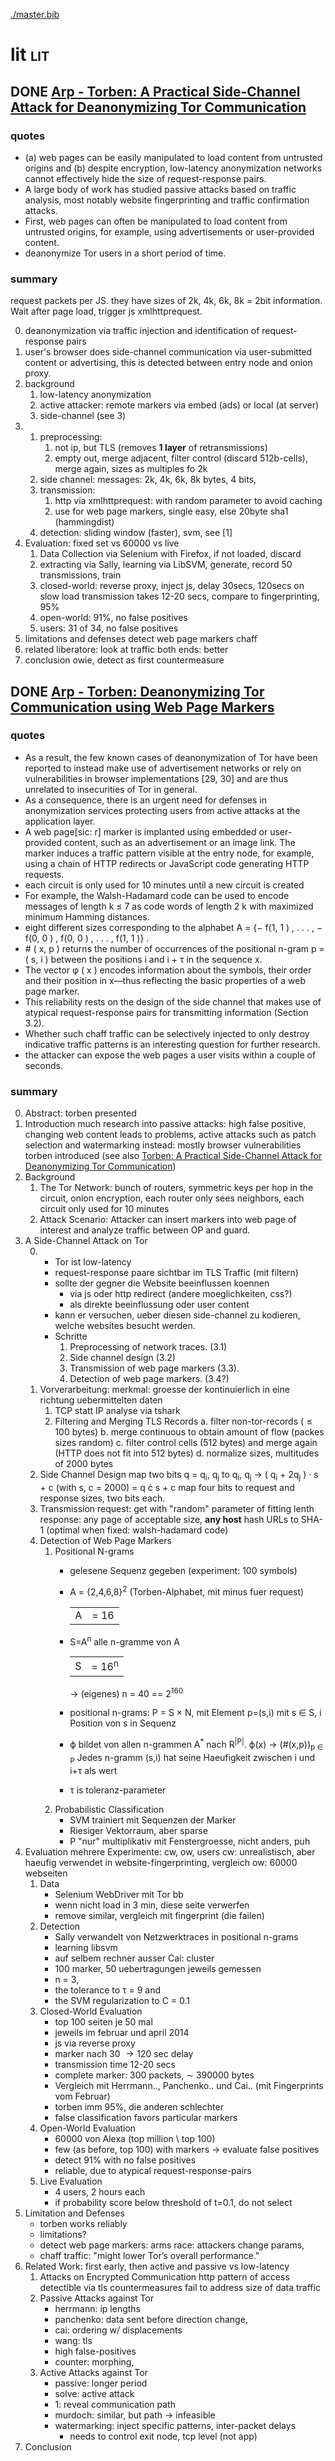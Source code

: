 #+PRIORITIES: A E E
#+TODO: DOC PART TODO | DONE
[[./master.bib]]
# * sort first by prio (p), then by todo state reversed (O)
* lit                                                                   :lit:
** DONE [[./2015-asiaccs.pdf][Arp - Torben: A Practical Side-Channel Attack for Deanonymizing Tor Communication]]
*** quotes
    - (a) web pages can be easily manipulated to load content from
      untrusted origins and (b) despite encryption, low-latency
      anonymization networks cannot effectively hide the size of
      request-response pairs.
    - A large body of work has studied passive attacks based on
      traffic analysis, most notably website fingerprinting and
      traffic confirmation attacks.
    - First, web pages can often be manipulated to load content from
      untrusted origins, for example, using advertisements or
      user-provided content.
    - deanonymize Tor users in a short period of time.
*** summary
    request packets per JS. they have sizes of 2k, 4k, 6k, 8k = 2bit
    information. Wait after page load, trigger js xmlhttprequest.
    0. [@0]
       deanonymization via traffic injection and identification of
       request-response pairs
    1. user's browser does side-channel communication via
       user-submitted content or advertising, this is detected between
       entry node and onion proxy.
    2. background
       1. low-latency anonymization
       2. active attacker: remote markers via embed (ads) or local (at server)
       3. side-channel (see 3)
    3.
       1. preprocessing:
          1. not ip, but TLS (removes *1 layer* of retransmissions)
          2. empty out, merge adjacent, filter control (discard 512b-cells), merge again, sizes as multiples fo 2k
       2. side channel: messages: 2k, 4k, 6k, 8k bytes, 4 bits,
       3. transmission:
          1. http via xmlhttprequest: with random parameter to avoid caching
          2. use for web page markers, single easy, else 20byte sha1 (hammingdist)
       4. detection: sliding window (faster), svm, see [1]
    4. Evaluation: fixed set vs 60000 vs live
       1. Data Collection via Selenium with Firefox, if not loaded, discard
       2. extracting via Sally, learning via LibSVM, generate, record 50 transmissions, train
       3. closed-world:
          reverse proxy, inject js, delay 30secs, 120secs on slow load
          transmission takes 12-20 secs, compare to fingerprinting, 95%
       4. open-world: 91%, no false positives
       5. users: 31 of 34, no false positives
    5. limitations and defenses
       detect web page markers
       chaff
    6. related
       liberatore: look at traffic
       both ends: better
    7. conclusion
       owie, detect as first countermeasure
** DONE [[./2014-torben.pdf][Arp - Torben: Deanonymizing Tor Communication using Web Page Markers]]
*** quotes
    - As a result, the few known cases of deanonymization of Tor have
      been reported to instead make use of advertisement networks or
      rely on vulnerabilities in browser implementations [29, 30] and
      are thus unrelated to insecurities of Tor in general.
    - As a consequence, there is an urgent need for defenses in
      anonymization services protecting users from active attacks at
      the application layer.
    - A web page[sic: r] marker is implanted using embedded or user-provided
      content, such as an advertisement or an image link. The marker
      induces a traffic pattern visible at the entry node, for
      example, using a chain of HTTP redirects or JavaScript code
      generating HTTP requests.
    - each circuit is only used for 10 minutes until a new circuit is
      created
    - For example, the Walsh-Hadamard code can be used to encode
      messages of length k ≤ 7 as code words of length 2 k with
      maximized minimum Hamming distances.
    - eight different sizes corresponding to the alphabet
      A = {− f(1, 1 ) , . . . , − f(0, 0 ) , f(0, 0 ) , . . . , f(1, 1 )} .
    - # ( x, p ) returns the number of occurrences of the positional
      n-gram p = ( s, i ) between the positions i and i + τ in the
      sequence x.
    - The vector φ ( x ) encodes information about the symbols, their
      order and their position in x—thus reflecting the basic
      properties of a web page marker.
    - This reliability rests on the design of the side channel that
      makes use of atypical request-response pairs for transmitting
      information (Section 3.2).
    - Whether such chaff traffic can be selectively injected to only
      destroy indicative traffic patterns is an interesting question
      for further research.
    - the attacker can expose the web pages a user visits within a
      couple of seconds.
*** summary
    0. [@0] Abstract: torben presented
    1. Introduction
       much research into passive attacks: high false positive,
       changing web content leads to problems, active attacks such as
       patch selection and watermarking
       instead: mostly browser vulnerabilities
       torben introduced (see also [[Torben: A Practical Side-Channel Attack for Deanonymizing Tor Communication]])
    2. Background
       1. The Tor Network:
          bunch of routers, symmetric keys per hop in the circuit,
          onion encryption, each router only sees neighbors, each
          circuit only used for 10 minutes
       2. Attack Scenario:
          Attacker can insert markers into web page of interest and
          analyze traffic between OP and guard.
    3. A Side-Channel Attack on Tor
       0. [@0]
          - Tor ist low-latency
          - request-response paare sichtbar im TLS Traffic (mit filtern)
          - sollte der gegner die Website beeinflussen koennen
            - via js oder http redirect (andere moeglichkeiten, css?)
            - als direkte beeinflussung oder user content
          - kann er versuchen, ueber diesen side-channel zu kodieren,
            welche websites besucht werden.
          - Schritte
            1. Preprocessing of network traces. (3.1)
            2. Side channel design (3.2)
            3. Transmission of web page markers (3.3).
            4. Detection of web page markers. (3.4?)
       1. Vorverarbeitung:
          merkmal: groesse der kontinuierlich in eine richtung uebermittelten daten
          1. TCP statt IP analyse via tshark
          2. Filtering and Merging TLS Records
             a. filter non-tor-records (\le 100 bytes)
             b. merge continuous to obtain amount of flow (packes sizes random)
             c. filter control cells (512 bytes) and merge again (HTTP
                does not fit into 512 bytes)
             d. normalize sizes, multitudes of 2000 bytes
       2. Side Channel Design
          map two bits q = q_i, q_j to
          q_i, q_j \to ( q_i + 2q_j ) · s + c     (with s, c = 2000)
          = q \cdot s + c
          map four bits to request and response sizes, two bits each.
       3. Transmission
          request: get with "random" parameter of fitting lenth
          response: any page of acceptable size, *any host*
          hash URLs to SHA-1 (optimal when fixed: walsh-hadamard code)
       4. Detection of Web Page Markers
          1. Positional N-grams
             - gelesene Sequenz gegeben (experiment: 100 symbols)
             - A = {2,4,6,8}^2 (Torben-Alphabet, mit minus fuer request)
               |A| = 16
             - S=A^n alle n-gramme von A
               |S| = 16^n
               \to (eigenes) n = 40
               == 2^160
             - positional n-grams:
               P = S \times N,
               mit Element p=(s,i) mit s \in S, i Position von s in Sequenz
             - \varphi bildet von allen n-grammen A^* nach R^{|P|}.
               \varphi(x) \to (#(x,p))_{p \in P}
               Jedes n-gramm (s,i) hat seine Haeufigkeit zwischen i und
               i+\tau als wert
             - \tau is toleranz-parameter
          2. Probabilistic Classification
             - SVM trainiert mit Sequenzen der Marker
             - Riesiger Vektorraum, aber sparse
             - P "nur" multiplikativ mit Fenstergroesse, nicht anders, puh
    4. Evaluation
       mehrere Experimente: cw, ow, users
       cw: unrealistisch, aber haeufig verwendet in website-fingerprinting, vergleich
       ow: 60000 webseiten
       1. Data
          - Selenium WebDriver mit Tor bb
          - wenn nicht load in 3 min, diese seite verwerfen
          - remove similar, vergleich mit fingerprint (die failen)
       2. Detection
          - Sally verwandelt von Netzwerktraces in positional n-grams
          - learning libsvm
          - auf selbem rechner ausser Cai: cluster
          - 100 marker, 50 uebertragungen jeweils gemessen
          - n = 3,
          - the tolerance to τ = 9 and
          - the SVM regularization to C = 0.1
       3. Closed-World Evaluation
          - top 100 seiten je 50 mal
          - jeweils im februar und april 2014
          - js via reverse proxy
          - marker nach 30 \to 120 sec delay
          - transmission time 12-20 secs
          - complete marker: 300 packets, \sim 390000 bytes
          - Vergleich mit Herrmann.., Panchenko.. und Cai.. (mit
            Fingerprints vom Februar)
          - torben imm 95%, die anderen schlechter
          - false classification favors particular markers
       4. Open-World Evaluation
          - 60000 von Alexa (top million \ top 100)
          - few (as before, top 100) with markers
            \to evaluate false positives
          - detect 91% with no false positives
          - reliable,
            due to atypical request-response-pairs
       5. Live Evaluation
          - 4 users, 2 hours each
          - if probability score below threshold of t=0.1, do not select
    5. Limitation and Defenses
       - torben works reliably
       - limitations?
       - detect web page markers: arms race: attackers change params,
       - chaff traffic: "might lower Tor’s overall performance."
    6. Related Work: first early, then active and passive vs low-latency
       1. Attacks on Encrypted Communication
          http pattern of access detectible via tls
          countermeasures fail to address size of data traffic
       2. Passive Attacks against Tor
          - herrmann: ip lengths
          - panchenko: data sent before direction change,
          - cai: ordering w/ displacements
          - wang: tls
          - high false-positives
          - counter: morphing,
       3. Active Attacks against Tor
          - passive: longer period
          - solve: active attack
          - 1: reveal communication path
          - murdoch: similar, but path \to infeasible
          - watermarking: inject specific patterns, inter-packet delays
            - needs to control exit node, tcp level (not app)
    7. Conclusion
** DONE [[./wtfpad-setup.pdf][Arp - Setup der Obfuscation-Tools]]
*** summary
    1. Setup der Bridge
       - einige settings, z.b. ORPort, nickname, contactinfo,
         exitpolicy, bridgerelay, publishserverdescriptor,
         servertransportplugin
       - firewall
    2. Einrichten von obfsproxy auf Port 443
       auf <1024: iptables, orport, servertransportplugin, ...
    3. Aufsetzen von Juarez’ WTFPAD-Tools
       1. Installation: setuptools, psutils, (clienttransportplugin+bridge)
       2. starten: a la sh-skripte (scramblesuit)
*** quotes
    3. [@3] Aufsetzen von Juarez’ WTFPAD-Tools
       - torrc-default:
         - ClientTransportPlugin <DEFENSE> socks5 localhost:4999
         - bridge <DEFENSE> 134.76.96.77:443
       - Clientseite:
         #+BEGIN_SRC sh
           python /usr/lib/python2.7/dist-packages/obfsproxy/pyobfsproxy.py \
           <DEFENSE> socks 127.0.0.1:4999`
         #+END_SRC
       - Serverseite:
         #+BEGIN_SRC sh
           python /usr/lib/python2.7/dist-packages/obfsproxy/pyobfsproxy.py \
           --log-min-severity=debug --data-dir=/tmp/scramblesuit-server <DEFENSE> \
           --dest 127.0.0.1:9001 server 134.76.96.77:42000
         #+END_SRC
*** ref [[file:master.bib::arp-wtf][Arp 2016]]
** DONE [[./fp.pdf][Cai - Touching from a Distance: Website Fingerprinting Attacks and Defenses]]
*** DONE summary
    0. [@0] ABSTRACT
       web-page (!) fingerprinting, 50% regardless of defense scheme
       \to web-site fingerprinting, 90% accuracy
    1. INTRODUCTION
       - "effective attacks against HTTPOS, randomized pipelining, and
         several other defenses."
       - "Even with a 1-to-1 ratio between cover traffic and real
         traffic, our attack could identify the victim’s web page over
         50% of the time."
       - "the first demonstration that application-level defenses,
         such as HTTPOS and randomized pipelining, are not secure."
       - levenshtein-based wf, extended to web sites via hmm
       - others are broken
       - we do better
    2. RELATED WORK
       0. [@0] attack classes
          - identify user
          - identify server
          - identify path
          - user most applicable
       1. Fingerprinting attacks on encrypting tunnels
          beginning: packets sizes
          later: HMMs
       2. Fingerprinting attacks on Tor
          - herrmann et al: multinomial naive bayes,
          - shi et al: cosine similarity
          - panchenko: http-specific with svm
          - reimplementation: 65% success rate, 100 web pages
       3. Proposed traffic analysis defenses.
          - "padding packets, splitting packets into multiple packets,
            and inserting dummy packets"
          - Fu et al: theoretical: constant-rate, fixed-rate
            - random intervals better
          - wright et al: morphing
          - lu et al: morphing extension to distribution of size-ngrams
          - luo et al: HTTPOS:
            - TCP: size and ordering of packets
            - HTTP: multiple possibly overlapping requests, pipelinig,
              extra unnecessary requests, get extra data
            - defeatable by OP
          - Tor: randomized pipelining
            - worse not better
       4. Other related work.
          - Wright et al: HMM protocol classification encrypted TCP
          - White et al HMM partial plaintext of encrypted VoIP
    3. RECOGNIZING WEB PAGES
       - Damerau-Levenshtein edit distance
         - best costs when "transpositions were 20 times cheaper than
           insertions, deletions, and substitutions"
         - size rounding (up)
         - normalization to d(t, t') / min(|t|, |t'|)
         - several worse approaches
           - cells instead of packets
           - knn
           - fixed-length via l_{2}-norm
    4. RECOGNIZING WEB SITES
       - HMM
         - "each web page corresponds to an HMM state, and state
           transition probabilities represent the probability that a
           user would navigate from one page to another."
         - uses classifier for probability
         - web site template for huge pages (like amazon)
         - AJAX: transition between different states
         - *cold* pages: on first visit, vs
         - *warm* pages: with some stuff cached
         - back button as link to warm page
         - one set of usage patterns (or a few distinct, or uniform)
    5. Congestion-Sensitive BUFLO
       - BuFLO with output queue
       - only outgoing, other ends needs CS-BuFLO as well
       - reveals
         - maximum transmission rate T
         - number of transmitted cells B
         - (upstream too)
    6. EVALUATION
       1. Web page classifier
          0. [@0] questions
             - defenses: https, randomized pipelining, padding, morphing
             - other classifiers:herrmann, panchenko
             - if number of web pages goes up?
             - if size of training set goes up?
             - choice of web pages?
             - state of the browser?
          1. Experimental Setup
             - default firefox with Tor
             - "either 20 or 40 traces from each URL"
          2. Attacks and Defenses
             1. data sets
                - none: ssh
                - ssh + httpos
                - tor
                - tor + randomized pipelining
             2. generate defenses
                - ssh + sample-based traffic morphing to flickr.com
                - ssh packet count remove packet size and direction information
                - tor + randomized pipelining + randomized cover traffic
                  only insert 1500 or -1500 at l random positions
                  *weaker than panchenko*
                - tor packet count: as ssh p-c above
             3. Results
                - better in many cases than panchenko
       2. Web site classifier
          1. Experimental Setup
             - facebook:
               - login page, user's home page, "friend profile page"
               - warm and cold of home and profile pages
             - imdb:
               - home page, search results, movie, celebrity
               - warm and cold for each page
             - artificial transition probabilities
             - facebook via fixed path
          2. Results
             - perfect for facebook,
             - still very good for imdb
    7. DISCUSSION
       - "Existing defenses are inadequate."
       - "Traffic analysis can infer user actions through several
         different side channels."
         Panchenko good results. Theirs good "even if all packet size
         information is removed from the trace"
       - "The DLSVM classifier generally outperforms other classifiers."
         - more generic: trace passed "directly into the classifier"
       - "Defenses based on randomized requests and cover traffic are
         not likely to be effective."
         with their special randomized request (random form of l
         \pm 1500)
       - "This attack is practical in real settings."
    8. CONCLUSION
       - HTTPOS, randomized pipelining, traffic morphing were weak
       - new defense
       - this ignores packet sizes
       - web site classifier,
         - sequence of page loads,
         - HMM
*** quotes
    - Our attack converts traces into strings and uses the
      Damerau-Levenshtein distance to compare them.
    - (ends 1)
    - they are a good match for the attacker scenario faced by many
      Tor users today: they use Tor toevade censorship and persecution
      by a government or ISP that wants to know their browsing habits
      and has the ability to monitor their internet connection, but
      cannot easily infiltrate Tor nodes and web servers outside the
      country.
    - (ends 2.0)
    - these edits correspond to packet and request re-ordering,
      request omissions (e.g. due to caching), and slight variations
      in the sizes of requests and responses.
    - a better approach would be to learn optimal costs from the
      training data using the recently-proposed method of Bellet, et
      al.
    - also rounds all packet sizes *up* to a multiple of 600
    - Other normalization factors, such as |t| + |t_{0}| and
      max(|t|, |t_{0}|), yielded worse results.
    - The γ parameter is used to normalize L so that it’s outputs fall
      into a useful range. In our experiments, we found γ = 1 works
      well.
    - We tried representing traces as a sequence of Tor cells instead
      of as a sequence of packets. Classifier performance degraded
      slightly, suggesting that the Tor cells are often grouped into
      packets in the same way each time a page is loaded.
    - neighbor algorithm: to classify trace t, the attacker computed
      t^{∗} = argmin_{t'} L(t, t') over every trace in his database, and
      guessed that t was from the same web page as t^{∗}
    - Finally, we tried using a metric embedding to convert our
      variable-length trace vectors into fixed-length vectors in a
      space using the \ell_{2} - norm, and then used an SVM to classify
      these vectors. This performed substantially worse than the SVM
      classifier with distance-based kernel described above.
    - (ends 3)
    - for each *observation* o ∈ O and *HMM state* s, the probability,
      Pr[o|s], that the HMM generates observation o upon transitioning
      to state s.
    - pages p_{1} and p_{2} can be represented by a single state s only if
      Pr[o|p_{1}] ≈ Pr[o|p_{2}] for all observations o.
    - assumes that users all tend to navigate through a website in the
      same way.
    - ends (4)
    - A (d, ρ, τ ) BUFLO implementation transmits d-byte pack ets
      every ρ milliseconds, and continues this process for at least τ
      milliseconds.
    - (ends 5)
    - if a window had, say, 3 IMDB pages and 3 non-IMDB pages, we
      discarded it from the histogram.
    - (ends 6.2.2)
    - recently proposed randomized pipelining defense
    - has no ordering information
    - (ends 7)
*** ref [[file:./master.bib::ccs2012-fingerprinting][Cai et al. 2012: Touching Distance]]
** DONE [[./ccs14.pdf][Cai - A Systematic Approach to Developing and Evaluating Website Fingerprinting Defenses]]
*** summary
    0. [@0] ABSTRACT
       - systematic analysis of features
       - proven lower bounds of bandwidth cost
       - mathematical framework for open-world given close-world
       - tamaraw, better than BuFLO
    1. INTRODUCTION
       fingerprinting attacks
       - dyer: 80%, which of 128 pages (5)
       - cai: 75% against countermeasures (3)
       - Cai: bundle defenses inffective (13)
       - Luo: HTTPOS (11)
         - Cai: little benefit
       - Wright: traffic morphing (19)
         - Dyer, Cai: little protection
       - Dyer: BuFLO
       - real world vs close-world (14)
       - danger in real world
       - state-of-the-art: only lower bound
       - ideal attacker: websites distinguishable unless exact same
         pattern
       - abstract model:
         - how far from optimal,
       - which traffic features leak most information
       - provably secure: tamaraw
       - evaluate tamaraw with above techniques
    2. WEBSITE FINGERPRINTING ATTACKS
       - cai and chen aim at identifying web sites instead of web
         pages
       - wf explained
         - only encrypted proxy
         - page has characteristic dl/ul traffic pattern
       - two assumptions retained
         - page start noticeable
         - no background traffic (file downloads, music streaming, etc)
    3. FEATURES AND METHODOLOGY
       wf tries to classify by features, defense tries to hide them
       1. Packet Sequences and their Features
          - time and length (positive for outgoing, negative for incoming)
          - unique packet lengths (problem with tor)
            (∃L ∈ P_{\ell} | L \not∈  P'_{\ell}) ∨ (∃L ∈ P_{\ell}' | L \not∈ P_{ell}' )
            exists a length L
            which is in P, but not P'
            or in P', but not P
          - packet length frequency (how often packet length occurs)
            \exists L | n_{L}(P_{l}) \neq n_{L}(P_{l}') \wedge n_{L}(P_{l}) > 0 \wedge n_{L}(P_{l}') > 0
            exists a length L
            which occurs n_L times in P and not n_L times in P'
            and with both occurances greater than 0
          - packet ordering:
            for the multiset of packet lengths M(P)
            M(P) = M(P')
            and P \ne P'
          - interpacket timing:
            two packets cannot be dependent, if their interpacket
            times is less than one RTT
            exists 1 \le i \le min(|P|, |P'|)
            such that the timing t(P_i) \ne t(P'_i)
          - this is a complete feature set (fact 1) (?td: think?)
          - features are rather independent (fact 2) (?)
       2. Comparative Methodology
          - "To determine if a defense is able to hide a feature, we
            apply the defense to two classes, C and C 0 , which differ
            only by that feature. Then, we say that a defense is
            successful in hiding the feature if after applying the
            defense, there is no discernible difference between C and
            C 0."
          - several generators
            1. small changes G_{1}: length + v, upto MTU
            2. large changes G_{2}: length + 1000, upto MTU
            3. length diffusion G_{3}: increased by position i/5, upto MTU
            4. append incoming packets G_{4}: length MTU
            5. append outgoing packets G_{5}: length first outgoing
            6. insert incoming packets G_{6}: length MTU, one per 5 packets
            7. Adjacent Transpositions: "v packets are transposed with
               the previous packet"
            8. Short-Distance Transpositions: v packets are transposed
               with the packet 4 elements ago.
            9. Long-Distance Transpositions: v packets are transposed
               with the packet 19 elements ago.
            10. Delays: Each packet is delayed by a linearly
                increasing amount of time, multiplied by v.
       3. Classification and Experimental Setup
          C = 400 samples of bbc.co.uk
          C' = generator(C)
          200 training, 200 testing
          4 feature classifiers
          - Unique Packet-Lengths: (like jaccard of Liberatore)
          - Packet-Length Frequencies: mean, std of (bytes and
            packets) (incoming and outgoing)
            scored separately, multiplied (like naive bayes of Liberatore)
          - Packet Ordering: each position: length compared to mean of
            all training packet length  (like bissias/liberatore)
          - Interpacket Timing: total elapsed time
          defense applied to each element c and c'
          measured by the differences between C and c' before
          classifier can distinguish
          setup: 100mbps ethernet, mtu 1500, imacros 9.00 firefox
          23.0, tcpdump
    4. COMPARISON OF DEFENSES
          state-of-the-art defenses, simulated
       1. Simulated Defenses
          - Maximum Packet Padding (PadM): pads all to mtu
          - Exponential Packet Padding (PadE): pad to closest power of 2
          - Traffic Morphing (Wr-Morph): mimic target page
          - HTTP Obfuscation (HTTPOS): client-side only, tcp
            advertised windows, http ranges, control sizes of
            outgoing and incoming
            (here: just split packet without extra packets)
          - Background Noise (Pa-Decoy): load decoy in background
            (here: alexa top 800)
          - Buffered Fixed Length Obfuscator (BuFLO): packets at
            fixed intervals with fixed lengths
       2. Comparative Results
          - "The full results are given in Table 3"
          - v from 1 to 180,
            - best feature classifier
            - minimum value v for 55 % accuracy
            - minimum value v for 75 % accuracy
            - * means unable to
          - PadM covers: unique packet lengths and orderings,
            better than PadE
            - both beaten by frequency analysis
          - HTTPOS broken (f.ex. packet ordering)
          - PaDecoy, BuFLO work against Panchenko and frequency attacks
          - Pa-decoy does not completely cover total time (fails
            half the time)
          - BuFLO similar over 10seconds
          - HTTPOS client-only
    5. THEORETICAL FOUNDATIONS
       Model of WF attacks, lower bounds for bandwidth overhead.
       1. Security vs. Overhead Trade-Off
          dissimilarity of websites increases overhead
          offline version
          1. Definitions
             - w: website
             - t: packet trace
             - W: random variable for w (attacker knows distribution)
             - T_{w}^{D}: random variable for t with defense (attacker knows D.)
             - T_{w}: random variable for t without defense
             - A(t) = argmax_{w} Pr[W = w] Pr[T_{w}^{D} = t]
               attacker output (determine website w)
             - D *non-uniformly \epsilon-secure* for W iff Pr[A(T_{W}^{D}) = W] ≤ \epsilon.
             - D *uniformly \epsilon-secure* if max_{W} Pr[A(T_{W}^{D}) = W] ≤ \epsilon.
             - B(t): total number of bytes transmitted in trace t.
             - BWRatio_{D}(W): E[B(T_{W}^{D})] / E[B(T_{W}^{})]
               bandwidth ratio of defense D
          2. Bandwidth Lower Bounds
             - THEOREM 1. Suppose n is an integer. Let W be a
               random variable uniformly distributed over w_{1}, ... ,
               w_{n}, i.e. W represents a closed-world
               experiment. Suppose D is a defense that is
               \epsilon-non-uniformly-secure against A_{S} on
               distribution W. Then there exists a monotonically
               increasing function f from S = {s_{1} , ... , s_{n}} to
               itself such that
               - |f(S)| ≤ \epsilon n
               - \sum_{i=1}^{n} f(s_{i}) / \sum_{i=1}^{n} s_{i} \le BWRatio_{D} (W).
               (see also quotes)
               - proof via properties and construction
             - A_{S}(t) = argmax_{w} Pr[B(T_{w}^{D}) = B(t)]
               optimal, looks only at total size
             - "Such an f is equivalent to a partition S_{1}, ... , S_{k}
               of S satisfying k ≤ \epsilon n and minimizing
               \sum_{i=1}^{k} |S_{i}| max_{s \in S_{i}} s.
             - THEOREM 2. Let W be uniformly distributed over w_{1},
               ... , w_{n}, i.e. W represents a closed-world
               experiment. Suppose D is a deterministic defense
               that is uniformly-\epsilon-secure against A_{S} on
               distribution W. Then there exists a monotonically
               increasing function f from S = {s_{1} , ... , s_{n}} to
               itself such that
               - min_{i}|f^{-1}(s_{i})| \ge  1/ \epsilon
               - \sum_{i=1}^{n} f(s_{i}) / \sum_{i=1}^{n} s_{i} \le BWRatio_{D} (W).
               (no proof)
       2. From Closed to Open World
          - "researchers need only perform closed-world experiments
            to predict open-world performance."
          - single w^{*}, find out if visited or not
          - construct open-world from closed-world by selecting
            websites w_{2}, ..., w_{n} and determining if A(t) = w^{*
          - compute false-positive rate by (p_{i} probability of w_{i})
          - R_{n} = 1/n \cdot Pr[A(T_{w*}^{D}) = w^{* }] + \sum_{i=2}^{n} Pr[A(T_{wi}^{D}) = w_{i}^{}]
            "the average success rate of A in the closed world"
          ... compute FPR, TPR, TDR (true-discovery rate)
          - algorithm for lower bound \epsilon-secure fingerprinting defense
            against A_{S} attackers
    6. TAMARAW: A NEW DEFENSE
       theoretically provable BuFLO
       1. Design
          1. Strong Theoretical Foundations:
             optimal partitioning and feature hiding against A_{S}
             attackers
          2. Feature coverage:
             not only total size, but all features (except for total
             downstream transmission size)
          3. Reducing Overhead Costs:
             reduces BuFLO's overhead (bandwidth and time)
          differences to BuFLO:
          - 750 bytes, not MTU (most packets)
          - distinguish incoming/outgoing
          - time to next supersequence, not fixed
          Tamaraw as follows:
          - "We denote the packet intervals as ρ_{out} and ρ_{in}
            (measured in s/packet)."
          - "In Tamaraw, however, the number of packets sent in
            both directions are always padded to multiples of a
            padding parameter, L"
       2. Experimental Results
          0. [@0]
             - "our objective in the choice of ρ_{in} and ρ_{out} is to
               minimize overhead."
             - "as ρ in and ρ out increased, size overhead decreased
               while time overhead increased"
             - padm better in some accounts
          1. An Ideal Attacker
             - "evaluate the partitions produced by Tamaraw"
             - "For a partition of size |S|, the attacker can at
               best achieve an accuracy of 1/|S| on each site in
               the partition."
             - capture single instances of top800, reset browser state
               in-between
             - pages indistinguishable if the same packet sizes
               (!except for timing info!)
             - upper bound of success for perfect attacker (via
               deterministic defense)
          2. Closed-world Performance
             much better overhead ratio than BuFLO (configurable)
          3. Open-world Performance
             Much better than against Tor, BuFLO
    7. CODE AND DATA RELEASE
       all available (notes: ask)
    8. CONCLUSIONS
       classify and qualify WF defenses
       tamaraw
    9. ACKNOWLEDGMENTS
       Panchenko talked
*** quotes
    0. [@0] ABSTRACT
       - the Tor project now includes both network- and browser-level
         defenses against these attacks
    1. INTRODUCTION
       - an attacker could infer, with a success rate over 80%, which of
         128 pages a victim was visiting, even if the victim used
         network-level countermeasures.
       - In our ideal attack, two websites are distinguishable unless
         they generate the exact same sequence of network traffic
         observations.
       - BuFLO unnecessarily wastes bandwidth hiding the number of
         upstream packets and does not adequately hide the total number
         of downstream packets.
    2. WEBSITE FINGERPRINTING ATTACKS
       - The structure of a page induces a logical order in its packet
         sequence.
       - This means that the attacker is weak, but is also resource-light
         and essentially undetectable
    3. FEATURES AND METHODOLOGY
       1. Packet Sequences and their Features
          - We indicate the packet length as a positive value if the packet
            is outgoing and as a negative value if it is incoming.
    4. COMPARISON OF DEFENSES
       1. Simulated Defenses
          - Packets are sent at fixed intervals with fixed length, and if no
            data needs to be sent, dummy packets are sent instead.
       2. Comparative Results
          - Pa-Decoy fails to completely cover interpacket timing because it
            only covers the total transmission time roughly half the time
            (i.e., when the decoy page takes longer to load than the desired
            page)
    5. THEORETICAL FOUNDATIONS
       0. [@0]
          - show how to derive open-world performance from closed-world
            experimental results
       1. Security vs. Overhead Trade-Off
          1. Definitions
             - a set of similar websites can be protected with little overhead,
               a set of dissimilar websites requires more overhead.
             - DEFINITION 1. A fingerprinting defense D is *non-uniformly
               \epsilon-secure* for W iff Pr A(T_W^D) = W ≤ \epsilon. Defense D is *uniformly
               \epsilon-secure* for W if max_w Pr A(T_w^D ) = w ≤ \epsilon.
               These are information-theoretic security definitions –
               A is the optimal attacker described above. The first
               definition says that A’s average success rate is less
               than, but it does not require that every website be
               difficult to recognize. The second definition requires
               all websites to be at least \epsilon difficult to
               recognize. All previous papers on website
               fingerprinting attacks and defenses have reported
               average attack success rates in the closed-world model,
               i.e. they have reported non-uniform security
               measurements.
          2. [@2] Bandwidth Lower Bounds
             - Intuitively, f represents a mapping from each website’s
               original size (s_{i}) to the number of bytes that D
               transmits when loading website w_{i}.
       2. From Closed to Open World
          - if the fingerprinting attacker is a government monitoring
            citizens Tor usage, then W would be distributed according to the
            popularity of websites among that nation’s Tor users.
          - Cai, et al., showed that the Alexa top 100 websites were about
            as similar as 100 randomly chosen websites [3], i.e. that the
            most popular websites are not particularly similar to eachother.
          - true-discovery rates for the open-world attack and defense
            evaluations in this paper. Given an open-world classifier, C,
            its true-discovery rate is defined as TDR(C) = Pr[W = w^∗ |
            C(T_W^D) = 1]. Intuitively, the true-discovery rate is the
            fraction of alarms that are true alarms.
    6. TAMARAW: A NEW DEFENSE
       1. Design
          - In our implementations of BuFLO and Tamaraw, we pessimistically
            required that the original logical ordering of the real packets
            must be maintained.
       2. Experimental Results
          0. [@0]
             - A practical implementation could achieve a lower size and time
               overhead as re-ordering is possible for both defenses when
               subsequence is not consequence;
          1. An Ideal Attacker
             - we eliminate the network variability and make the
               defense system deterministic, which, as shown in the
               Appendix, does not reduce the security of the defense.
          2. Closed-world Performance
             - at a size overhead of 130%, there are 553 partitions
               (non-uniform security of 69%) in BuFLO (τ = 9) and 18 partitions
               (non-uniform security of 2.25%) in Tamaraw.
          3. Open-world Performance
             - By showing that the TDR becomes extremely low when attacking
               Tamaraw, even for the first 100 websites, we show that it’s
               extremely low for all websites.
    7. CONCLUSIONS
       - The lower bounds of bandwidth costs are surprisingly low,
         suggesting that it may be possible to build very efficient
         defenses.
*** code
**** [[../sw/attacks/svm.py][svm.py]]
     #+BEGIN_SRC python
       #data is in this format:
       #each data[i] is a class
       #each data[i][j] is a standard-format sequence
       #standard format is: each element is a pair (time, direction)
     #+END_SRC
     - str_to_sinste: helper function, splits string
     - load_one: appends lines to data, returns
     - load_all: appends load_one to data, returns
     - extract: extracts features from data
       - sizemarkers: pad to 300 with 0
       - html size: my naive approach
       - total transmitted: sums up
       - number markers: pads to 300
       - unique packet: unique lengths (-/+)
       - percentage incoming
       - number of packets
     - "main"
       - splits data in test and training
       - saves test and training files
***** problemsmaybe:
      - unique packet no fixed length
**** [[file:~/da/git/sw/attacks/svm-run.py]]
     runs
     - python svm.py i
     - svm-train -c c -g g svm.train svm.model
     - svm-predict svm.test svm.model svm.resultst >> temp-acc
     for i folds from 1 to 10
**** [[file:~/da/git/sw/attacks/svmdotest.rb]]
     cleans up, runs
     - clgen_stratify cltor_matrix 36 40
     - svm-train -t 4 -c 1024
     - svm-predict
*** ref [[file:master.bib::a-systematic][Cai et al. 2014: Systematic Approach Developing]]
** DONE [[./ronathan-heyning.pdf][Cheng - Traffic Analysis of SSL Encrypted Web Browsing]]
*** summary
    0. [@0] Abstract
       - SSL not designed as protection against traffic analysis, tested here
    1. Introduction
       - HTTP lacks encryption, provided by HTTPS
       - gives "false impression of [...] confidentiality"
       - easy to set up: metadata in packets (needed for Internet to work)
         - readily-available tools
       - most files have unique sizes ("Only 10% [...] non-unique")
    2. Traffic Analysis Techniques
       protocol issues, extract data from sniffed traffic, identify
       web pages using this data
       1. Protocol Issues
          - procedure
            1. request html
            2. ip packets with html code
            3. parse html, issue requests for embedded objects
            4. several ip streams with embedded objects
          - user behavior changes fingerprint: cancel request, disable
            images, etc
            - here: images only, assume full download of each
       2. Extracting Information from Sniffed Traffic
          - tcpdump as traffic sniffer
          - separate by ports
          - assume first is HTML (non-parallel)
          - assume others are images
          - caching: if turned on, identify only by HTML
       3. Page Identification
          - (HTML_size, object_size) tuple in DB
          - see if exact match
          - HMM for increased accuracy: (previous, current, next)
            tuples
    3. Defenses
       user should have the option: overhead/security tradeoff
       1. Protocol Modifications
          0. [@0]
             - layer between HTTP and SSL
               - easy to implement, as only need to modify MS-IE and
                 Netscape Navigator
          1. Random padding.
             - to each request add length from uniform distribution
             - SSL supported for block ciphers
          2. Constant size packets
             - pad to full-size packets
             - deterministic relationship web page to traffic sent
          3. Background traffic
             - "selective addition"
             - random enough to not be filtered out
             - pages much larger than others hard to hide
               - only by splitting/delaying, but "disruptive" to viewer
       2. Web site Modifications
          - break big page into smaller hyperlinked pages
          - insert additional data: spaces, comments, metatags, blank images...
          - unlikely to happen
       3. Web Proxies
          - single-hop: alice might sniff at proxy(in and out)
          - rewriting proxies
          - multi-hop
          - currently implemented
    4. Implementation
       - tcpdump, webcopy
       - crude parser for hperlinks and image references
         - ignores al other features (dynamic, java, ...) and external
           hyperlinks
       - simple implementation
    5. Results
       0. [@0]
          - http sites, as https just adds constant size increase
          - spider-accessible, large enough, mix of HTML and images,
            mostly static
          - also rich link structure
       1. Numerical Simulations
          - first browsing by hand to get a feel
          - then select websites by following mainly links
            - two hyperlinks, no outgoing links, or loop(0.8): select
              next at random
            - result: mostly landing pages
          - random padding: uniform to max size
          - next: unex site and link algorithm
          - much harder to trick classifier: needs much more padding (10x)
          - caching (70% for once-visited, 90% for twice) makes it
            much harder again
       2. User Testing
          - users with 2 second pause, browsed unex for 5-10 minutes
          - worked very well (96-94%), also without link algorithm (same)
            - link structure not needed for high accuracy
    6. Discussion and Conclusions
       - real threat
       - several defenses
*** quotes
    3. [@3] Defenses
       0. [@0]
          - defenses almost always impose some degree of overhead in
            terms of computing resources, network bandwidth, or
            latency. Therefore, the user should have the option of
            choosing among different levels of defenses (or no traffic
            analysis defense, for that matter), depending on the desired
            tradeoff between security and performance.
       1. Protocol Modifications
          - traffic analysis defenses for Web browsing should be
            encapsulated in a separate security protocol layer to mediate
            between the HTTP and SSL layers.
    4. Implementation
       - Both the HTML parser and the network traffic parser are
         incomplete due to time constraints.
    5. Results
       1. Numerical Simulations
          - The use of link analysis has the effect of making the
            attack much more resistant to padding, increasing by an
            order of magnitude the amount of padding needed to provide
            the same amount of protection.
          - random padding is much more effective against traffic
            analysis when caching is used, due to the loss of object
            size information.
*** ref [[file:master.bib::ssl-traffic-analysis][Cheng & Avnur 1998: Traffic Analysis SSL]]
** DONE [[./paper54-2017-2-source.pdf][Cherubin - Website Fingerprinting Defenses at the Application Layer]]
*** summary
    0. [@0] Abstract
       - wf ...
       - shown problematic against onion sites
       - these might be interested in wf defense
       - server-side defense worked really well: "from 69.6% to 10%"
       - client-side defense worked, too: "from 64% to 31.5%"
    1. Introduction
       - study against onion sites: see quotes for bib (circuit fingerp....)
         - very effective
       - alpaca: defends index.html of .onion hosts (?)
         - ??? only index.html ???
       - contacted by securedrop about server-side defense
       - llama: defends pages
         - delays
         - and extra traffic
         - extra traffic is the thing that is effective
    2. Threat Model
       - adversary between client and guard
       - records trace
         - cannot decrypt
         - passive
       - objective: infer websites
       - assumptions that make wf hard
         - number of pages
         - start/stop
         - static sites
       - do not apply for .onion sites (kwon)
    3. Related Work
       0. [@0]
          - supervised learning
          - collect
          - train classifier
          - increased to encrypting proxies, ssh, vpn, tor, jap
       1. Attacks
          - \ge 90% accuracy in closed-world
          - most relevant
          - k-NN
          - CUMUL
          - k-FP: random forests transform to another feature, use kNN
       2. Defenses
          0. [@0]
             - most use link-padding
               - delays and dummies in flows
               - (link-level)
               - needs much stuff to know how/when to pad
             - alpaca: look like average resource
               - application-level
             - buflo/tamaraw/cs-buflo: also pad tail
               - similar strategy for one version of alpaca
             - no need to apply at link/network layer
             - better at HTTP
          1. Server-side
             - only chen(6) before
               - ssl web apps: specific page within site
          2. Client-side
             - HTTPOS: luo
               - modify http headers
               - fake http requests
             - randomized pipelining: tor
               - not working
                 - reason "not clear"
    4. Defenses
       0. [@0]
          - wf intro
          - better solved at app layer
       1. ALPaCA
          0. [@0]
             - pads and creates new
             - pad most elements to desired size
             - target: list of sizes
               - pads elements to match
               - add new elements if list bigger
          1. Padding an object to a target size
             - binary (jpg, png, gif, mpg, ...): add random bytes
             - text (html, js, css): add specific comment (/*..*/ or <!-- ..-->)
             - validity checked with im's =identify=, =mp3val=, and =ffmpeg=
          2. Morphing a page to a target T
             - algorithm 1
             - M: morphed objects
             - P: sizes not used to morph
             - considers target objects o from small to large
               - discards (moves to P) target sizes too small
               - pads o to next possible size
               - until done or failure
             - join objects and P
             - add as =img= with =visibility:hidden=
          3. P-ALPaCA
             - probabilistic
             - sample from distribution of "real-world .onion sites"
             - de from 5295 .onion sites
             - distributions of num objects, html pages, size objects
             - pad object to target size until successful
             - add objects
          4. D-ALPaCA
             - like tamaraw: pad to multiple of padding parameter L
             - less overheads than P-ALPaCA, but less effective
             - params \lambda, \sigma, max_s = n * \sigma
             - pads num objects fo multiple of \lambda
             - size of each to multiple of \sigma
          5. Practicality of the defenses
             - either run script periodically to morph
             - or create many directories of different morphings,
               remove after retrieval
          6. Third-party content
             - only pads local resources
             - only two pages of 100 in dataset had external resources
             - of 25K onion sites, only 1/5 has external resources
               - 1/10 have less than 4/10 of total requests
               - some sites have more than 90% of external resources
             - naive solution: cache third-party content in server,
               - discouraged if not implemented properly
             - better: reduce third-party content, only cache static content
       2. LLaMA
          - inspired by randomized pipelining
            - but that is seldomly implemented in servers
          - do on their own
          - delay
          - and extra requests
            - from server
            - or from previously received URLs
    5. Methodology
       data collection, defense evaluation, create probability distribution
       1. Data collection
          - tor-browser-crawler: https://github.com/webfp/tor-browser-crawler
          - .onions from ahmia.fi
            - 5295 unique addresses
            - 18261 instances
            - 177376 HTTP responses
            - 7095 HTTP requests
            - upload average: 256B
            - upload median: 158B
            - download average: 608kb
            - download median: 45 kb
            - average response size: 55kb
            - average request size: 87b
            - average request num: 3
            - average response num: 11
            - much smaller than average websites (100 objects, 2mb)
            - many outliers in response (!heavy-tailed!)
    6. Evaluation
       with and without defs, comparing accuracy
       1. P-ALPaCA & D-ALPaCA Evaluation
          - look like average page
          - control how often morphed
          - 40 instances of 100 .onion sites
          - delay increased by 80%
          - latency 40--60% greater
          - closed-world accuracy drops
            - from 55.6% (cumul)
            - to 15% p-alpaca
            - or 27--40% d-alpaca variants best/worst
            - d-alpaca needs much less bandwidth
          - open-world
            - from tpr 49.7 and fpr 5.4 (cumul)
            - to tpr 1.1 and fpr 1.3 (p-alpaca)
            - or tpr 18.7 and fpr 1.3 (best d-alpaca)
            - cumul vectors with k-fp process
          - little difference in accuracy for different d-alpaca parameters
            - but smaller bandwidth overheads
       2. LLaMA Evaluation
          - disabled randomized pipelining
          - scenarios
            - js enabled, no defense
            - js disabled, no defense
            - delay, js disabled
            - delay + extra, js disabled
          - results
            - delay: about 10% decrease
            - +extra: more
          - simple defense, candidate for WF countermeasure
    7. Discussion and Future Work
       - application-layer WF works
       - Ease of Deployment: easy to deploy
       - Rate of Adoption: eapected to be small at first
         - over time, adoption might rise
         - create stable anonymity set
       - Latency and Bandwidth Overheads
         - exact overheads tunable
         - P-AlPaCA: 52.6% latency, 86.2% bandwidth
           - additional requests: + 9.8% latency, + 7.14% bandwidth
       - Natural WF Defenses: natural .onion accuracy low
         - validated Wang on top-100 sites
         - small .onion sites
         - many .onion pages require login
       - HTTP/2 expected to obfuscate better
    8. Conclusion
       - two application-level defenses
         - fine control
         - easy to implement
       - server-side
         - morph content
         - looks the same to client
         - looks differently at network level
       - client-side
         - reduces accuracy
         - "high security versus overhead ratio"
*** quotes
    1. Introduction
       - cc-by-nd (first page)
       - We show most of the protection provided by this defense stems
         from the extra requests and not from the randomization of
         legitimate requests.
    4. [@4] Defenses
       - adding the padding to the actual contents of the page is a
         more natural strategy to hide traffic features than sending
         dummy packets
    20. [@20] ? bibliography
        - A. Kwon, M. AlSabah, D. Lazar, M. Dacier,
          and S. Devadas. Circuit fingerprinting attacks: passive
          deanonymization of tor hidden services. In USENIX Security
          Symposium, pages 287–302. USENIX Association, 2015.
*** ref [[file:master.bib::DBLP:journals/popets/CherubinHJ17][Cherubin et al. 2017: Website Fingerprinting Defenses Application Layer]]
** DONE [[./Javascript Closures.prototype_chain.html][Cornford - Javascript Closures]]
*** summary
    1. Introduction
       - closure: free variables with an environment that binds them
       - complicated, easy to misuse, powerful
    2. The Resolution of Property Names on Objects
       0. [@0]
          - native vs. host, built-in \sub native objects
          - undefined: does not remove, but sets to undefined
       1. Assignment of Values
          - create properties by assigning,
            - either .property or ["property"]
       2. Reading of Values
          - object, then prototype chain, until =Object.prototype=
          - else undefined
          - overridden if defined in object
    3. Identifier Resolution, Execution Contexts and scope chains
       1. The Execution Context
          - "All javascript code is executed in an execution context."
          - Global context for sourced scripts in HTML
          - function context for each function call
          - =eval= has its own context, too
          - Activation object
            - not real object
            - hold =arguments= array-like in arguments property
          - scope is =\[\[scope\]\]= of function with Activation added in front
          - variables with Activation object for function's formal parameters
            - if not enough arguments, =undefined=
            - inner function definition
          - set value of =this=
            - if not set \to global object
       2. scope chains and \[\[scope\]\]
          - scope chain is constructed by prepending
            Activation/Variable object to function's [\[scope]]
          - Function object: scope is global object
          - function declarations and function expressions have a scope chain
          - global declaration / expression:
            - global object
            - expression evaluated lated, but still global object
          - inner declaration / expression:
            - scope of outer function, incluing Activation object
          - with
            - sets to scope chain
            - evaluates block
            - does affect function expressions
              - not function declarations
       3. Identifier Resolution
          - up the scope chain
          - function call: first Activation object for formal
            parameters, inner function declaration names or local
            variables, then up scope chain
    4. Closures
       1. Automatic Garbage Collection
          - all objects that are no longer used are freed
            - normally outside of scopes
       2. Forming Closures
          - example: =exampleClosureForm(arg1, arg2)= returning
            =exampleReturned(innerArg)= using =localVar=
          - =var globalVar = exampleClosureForm(2, 4);=
            - object called =globalVar= has a [\[scope]] property
            - scope is
              #+BEGIN_SRC js
                ActOuter1 = {
                    arg1: 2,
                    arg2: 4,
                    localVar: 8,
                    exampleReturned: [...inner function...]
                }
              #+END_SRC
          - execution:
            - new execution context, scope chain:
              =ActInner1-> ActOuter1-> global object=
          - nesting possible
    5. What can be done with Closures?
       "emulate anything"
       1. Example 1: setTimeout with Function References
          #+BEGIN_SRC js
            function callLater(paramA, paramB, paramC){
                return (function(){
                    // do sth with paramA, paramB and paramC
                });
            }
            var functRef = callLater(elStyle, "display", "none");
            setTimeout(functRef, 500);
          #+END_SRC
       2. Example 2: Associating Functions with Object Instance Methods
          attach event listener to DOM object
          #+BEGIN_SRC js
            /* Associates an object instance with an event handler. The returned
               inner function is used as the event handler.  The object instance
               is passed as the - obj - parameter and the name of the method that
               is to be called on that object is passed as the - methodName -
               (string) parameter.
            ,*/
            function associateObjWithEvent(obj, methodName){
                /* The returned inner function is intended to act as an event
                   handler for a DOM element:-
                ,*/
                return (function(e){
                    e = e||window.event;
                    return obj[methodName](e, this);
                });
            }
            /* Creates objects that associate themselves with DOM elements whose
               IDs are passed to the constructor as a string.
            ,*/
            function DhtmlObject(elementId){
                var el = getElementWithId(elementId);
                /* The following block is only executed if the - el - variable
                   refers to a DOM element:-
                ,*/
                if(el){
                    /* assign a function as the element's event handler */
                    el.onclick = associateObjWithEvent(this, "doOnClick");
                    el.onmouseover = associateObjWithEvent(this, "doMouseOver");
                    ...
                }
            }
            DhtmlObject.prototype.doOnClick = function(event, element){
                ... // doOnClick method body.
            }
            DhtmlObject.prototype.doMouseOver = function(event, element){
                ... // doMouseOver method body.
            }
          #+END_SRC
       3. Example 3: Encapsulating Related Functionality
          have a array which is filled on execution with various values
       4. Other Examples
          - crockford: private instance variables
            - extended to private static:
              http://myweb.tiscali.co.uk/cornford/js_info/private_static.html
    6. Accidental Closures
       - if used accidentally, can lead to less efficiency:
         #+BEGIN_SRC js
           var quantaty = 5;
           function addGlobalQueryOnClick(linkRef){
               if(linkRef){
                   linkRef.onclick = function(){
                       this.href += ('?quantaty='+escape(quantaty));
                       return true;
                   };
               }
           }
         #+END_SRC
         creates a function for each call to the function
         - better: assign function ref
         #+BEGIN_SRC js
           var quantaty = 5;
           function addGlobalQueryOnClick(linkRef){
               if(linkRef){
                   linkRef.onclick = forAddQueryOnClick;
               }
           }
           function forAddQueryOnClick(){
               this.href += ('?quantaty='+escape(quantaty));
               return true;
           }
         #+END_SRC
       - same for object methods
         #+BEGIN_SRC js
           function ExampleConst(param){
               this.method1 = function(){
                   ... // method body.
               };
               this.method2 = function(){
                   ... // method body.
               };
               this.method3 = function(){
                   ... // method body.
               };
               this.publicProp = param;
           }
         #+END_SRC
         creates new function objects for each object
         - better:
           #+BEGIN_SRC js
             function ExampleConst(param){
                 this.publicProp = param;
             }
             ExampleConst.prototype.method1 = function(){
                 ... // method body.
             };
             ExampleConst.prototype.method2 = function(){
                 ... // method body.
             };
             ExampleConst.prototype.method3 = function(){
                 ... // method body.
             };
           #+END_SRC
           create the functions just once
    7. The Internet Explorer Memory Leak Problem
       circular references were not cleaned up
       example see quotes
*** quotes
    3. [@3] Identifier Resolution, Execution Contexts and scope chains
       1. The Execution Context
          - running javascript code forms a stack of execution contexts.
    4. Closures
       2. [@2] Forming Closures
          - The ECMAScript specification requires a scope chain to be finite
    5. [@7]
       - If a function object that forms a closure is assigned as, for
         example, and event handler on a DOM Node, and a reference to
         that Node is assigned to one of the Activation/Variable
         objects in its scope chain then a circular reference
         exists. DOM_Node.onevent -> function_object.[[scope]] ->
         scope_chain -> Activation_object.nodeRef -> DOM_Node
** DONE Crockford - on JavaScript - Section 8 Programming Style _ Your Brain
*** quotes
    - Good use of style can help reduce the occurrence of Errors.
    - Avoid forms that are difficult to distinguish from common errors.
    - Make your programs look like what they do.
    - Write in a way that clearly communicates your intent. (that's
      what we should be doing as programmers)
    - Good style is good for your gut.
*** summary
    - gut vs brain: book recommendation
      - advertising
        - smoking
    - jslint
      - comp.lang.javascript mailing list
      - switch fail in jslint
    - with is broken
    - == is broken (M$), always use ===
    - scope good idea, came with algol 60
      - js only has function scope, not block scope
      - in function scope declare var at top of function
    - use \+= 1 instead of ++
** DONE [[./TAIntro-book.pdf][Danezis - Introducing Traffic Analysis]]
*** summary
    1. Introduction
       - TA used by bletchley park@german air force, japan@pearl
         harbour, google, amateurs@CIA
    2. Military roots
       - history: ww1, ww2, iraq, etc
       - military finds info
       - easier to gather, can be done by machines
       - fingerprint f.ex. radio devices, also license plates, etc
       - Signals Intelligence (SIGINT): military branch including TA
       - 3 ways:
         - frequency hopping: hard to jam, but easy to detect
           communication
         - direct sequence spread spectrum: transform
           high-power-low-bw, to low-power-high-bw signal
         - burst communication: very short burst
           - "meteor scatter"
           - needs high availability of communication at other endpoint
    3. Civilian traffic analysis
       - social networks
         - also called power law networks (number of connections
           governed by power laws)
         - resilent vs random failures, easy to disrupt by specific targeting
         - reconfigure when attacked: random connections, and again
           when calm: towards efficiency
       - target groups
         - select specialists, not leaders
         - Saddam Hussein caught by surveilling individuals with close
           ties to him
       - detect islamists, RAF, cannabis farms,
       - social structure similar to hub-spokes of Google PageRank
    4. Contemporary Computer and Communications Security
       0. [@0]
          - jamming \equiv censoring, abuse, spam \equiv deception
          - low-power, not military actors
       1. The Traffic Analysis of SSH
          each character transmits packet, length and timing can
          reveal keywords to HMM
       2. The Traffic Analysis of SSL
          - leaks much information, especially sizes
          - combine with HMM to model link structure, as browsing is
            not random
       3. Web Privacy
          - can see if f.ex. item of competitor's web site is cached
       4. Network Device Identification and Mapping
          - clock skew identifies devices
            - alters with heat, which alters with workload
          - IP-IPID field says how many windows devices
            - ipv6 might use mac address
              - possible to cloak
              - but that would naively reveal that it is cloaked
          - nmap determines many things
            - snort scans for nmap, but that can be circumvented
       5. Detecting Stepping Stones
          detect retransmission of data (attack one host, then the next)
    5. Exploiting Location Data
       - reveal social relationships
       - for some users: predict next move and location from location
         and time
    6. Resisting Traffic Analysis on the Internet
       - started by Chaum
       - 20 years of research
       - Mixmaster and Mixminion for email
       - Tor and JAP for "web browsing"
       - increase latency and traffic volume
       - intersection attacks: find out who is communicating with whom
         - simplest attack: packet counting (into network ==? out of network)
         - template model: "match stream with other streams"
       - infiltrate network
         - predecessor attack: crowds: real sender will appear as
           predecessor more often
       - weaker adversaries
         - low-cost: streams influence one another
         - clock-drift etc as mentioned above
         - (clock-drift with VMs?)
       - other ta helper: timing
       - discover node's role by looking at traffic patterns: weather
         station sends hourly ...
    7. Data Retention
       - data preservation: when crime has happened
         - vs data retention: before crime
       - should be aware of all the stuff that can be extracted to
         protect "law-abiding citizens"
    8. And finally...
       open research field, might circumvent other security measures
*** quotes
    3. [@3] Civilian traffic analysis
       - example is finding a job, where people using ‘far links’ are
         on average more successful, than those who limit themselves
         to their local contacts.
       - defensive strategies is that nodes connect to other random
         nodes in order to get resilience, while connecting according
         to a power law strategy to get efficient routing.
       - It was found to be more effective to arrest the
         ‘specialists’, i.e. those people in the organization that
         have a unique position or skills, that others would find
         difficult to fill.
    4. Contemporary Computer and Communications Security
       2. [@2] The Traffic Analysis of SSL
          - a hidden Markov model can be used to trace the most likely
            browsing paths a user may have taken,. This approach
            provides much faster and more reliable results than
            considering users that browse at random, or web-sites that
            have no structure at all.
    5. Exploiting Location Data
       - So the evidence from these preliminary studies is highly
         suggestive that whatever the wireless medium used, mobile
         phone, wireless LAN or bluetooth, sensitive information about
         your identity, your relations to others and your intentions
         can be inferred merely though traffic analysis.
    7. [@7] Data Retention
       - there is significant scope for drilling down to reveal the
         most private of information about activities, habits,
         interests and even opinions. Storing this data, in an easily
         accessible manner, represents a systemic vulnerability that
         cannot be overstated enough.
*** ref [[file:master.bib::introta][Danezis & Clayton 2007: Introducing Traffic Analysis]]
** DONE [[./4b0fa48670a7269523b1166ad302440876da.pdf][Danezis - k-fingerprinting: a Robust Scalable Website Fingerprinting Technique]]
*** summary
    0. [@0] Abstract
       - better, even against defenses
         - and noisy data
       - (85% vs 0.02%)
       - world size 100'000
       - error rates vary widely
    1. Introduction
       - analyze "order, timing and volume of resources"
       - classification
       - contributions
         - new attack: more accurate and faster
       - feature analysis
       - bigger open world
       - train only small fraction of data
       - uneven error rate
       - tor does not offer additional defenses vs normal browsing
         - distinguish hidden services
    2. Related Work
       1. Website Fingerprinting.
          - Wright et al.'s traffic morphing helped against early
            size-based attacks
          - Panchenko et al.'s decoy reduced accuracy from 55% to 5%
          - Luo et al.'s HTTPOS "was successful in defending against a
            number of classifiers"
          - Dyer et al.'s BuFLO improved upon others with "high
            bandwidth overhead"
            - Cai et al. improved with rate adaptation
            - Nithyanand: Glove groups website traffic, "provides
              information theoretic privacy guarantees and reduces the
              bandwidth overhead by intelligently grouping web traffic
              in to similar sets."
          - Cai et al. improved Panchenko's attack
            - improved by WG (0.95 vs 0.002)
          - Wang et al, kNN open-world (0.85 vs 0.006)
          - WG half-duplex
          - WG practical deployment: parse on 1.5 second-gap
          - Gu et al: multi-tab, 50 websites first @ 75.9%, background @ 40.5%
          - Kwon et al: apply to hidden services: 50 hs, (88% vs 7.8%)
          - Panchenko: CUMUL, huge, suffers from simple defenses
       2. Random Forests.
          - "no need for k-fold cross validation to measure
            k-fingerprinting performance"
    3. Attack Design
       0. [@0]
          - "aims to define a distance-based classifier."
       1. k-fingerprints from random forests
          - each forest gives a leaf identifier for each trace
            - choose k-closest by hamming distance
          - vary k for a TPR/FPR trade-off
            - classify if all k agree
            - majority label also possible
       2. The k-fingerprinting attack
          - select monitored pages
            - collect monitored and some non-monitored traces
            - generate fingerprints
              - (fixed-length)
          - listen to client's browsing
            - generate fingerprint
            - compute k closest training examples by hamming distance
            - say monitored if all k agree that monitored
          - measurements: TPR, FPR, and
            - BDR:  (TPR. Pr(M)) / (TPR. Pr(M) + FPR. Pr(U))
              Bayesian Detection Rate (BDR):
              with Pr(M) = |Monitored| / |Total Pages|,
              and  Pr(U) = 1 − P(M).
              - "probability that the classifier made a correct prediction"
    4. Data gathering
       - normal (Selenium + PhantomJS)
         - 55@30 monitored vs 7000 unmonitored
       - and Tor Browser (Selenium)
         - 55@100 monitored
         - 30@80 hidden services
         - unmonitored: 100'000 top alexa - top 55
       - compare to WG 100@90 + 5000 unmonitored (random from Alexa top 10'000)
       - Nielsen: number of unique websites/month: 89 avg
    5. Feature selection
       - few previous studies
       - randomized forest, use gini coefficient to determine feature
         importances
         - 30 most important features contain most of the info
         - 150 used as it did not increase running time significantly
         - top ~12 really important
         - assign rank as average of 100 experiments
       - feature importances
         - most important (@.. are fixed positions, rest vary)
           1. [@1] number of incoming packets
           2. number of outgoing packets
           3. number of incoming packets as fraction of total
           4. [@4] standard deviation of packet ordering list (how many
              packets of same type before this)
           5. number of outgoing packets as fraction of total
         - other important features:
           - packet ordering incoming/outgoing average/stddev
           - mean of number of outgoing packets in each 20-chunk
           - split number of packets into 20 evenly-sized set
             (alternative), average of this
    6. Attack on Hardened Defenses
       - Wang dataset: 100@90 + 5000@1 background
       - better and faster than both kNN and CUMUL
       - also against many defenses: dummy, tamaraw, buflo, wfpad
       - Juarez' Adaptive Padding works down to 30% accuracy
    7. k-fingerprinting the Wang et al data set
       - train on 60 instances for each of the 100 monitored web pages
       - vary number of unmonitored
         - all as one single class
       - feature numbers 200 and 150
       - classify if all k agree
       - 88% (\pm 1) vs 0.5% (\pm 0.1)
         - better than kNN (85% (\pm 4) vs 0.6% (\pm 0.4)
       - best with training 3500 unmonitored, afterwards does not increase
       - Fingerprint length
         - set k=1 with 4000 unmonitored
         - one fingerprint: 51% vs 90%
         - 20 fingerprints: 87% vs 1.3%
         - does not get much better
    8. Attack evaluation on DS_{Tor}
       55@100 vs 100'000 and 30@80 hidden services vs 100'000
       1. Alexa web pages monitored set
          - (k=2) the more training pages, the better the BDR
            - due to reduction of FPR
       2. Hidden services monitored set
          - lower TPR, but also lower FPR
            - BDR stays very high
    9. Attack evaluation on DS_Norm
       standard encrypted web browsing or through VPN
       1. Attack on encrypted browsing sessions
          - additional features:
            - size transmitted
            - size transmitted statistics of total, incoming and outgoing:
              - average,
              - standard deviation, variance
              - maximum
          - which web page from several websites
            - 55@30 monitored vs 7000 other pages
          - "larger cardinality of world size gives rise to more
            opportunities for incorrect classifications"
          - 0.87 vs 0.004 (training with 4000 unmonitored web pages)
       2. Attack without packet size features
          - TPR - 5%, FPR + 0.1% (closed and open world)
            - "BDR is dominated by the amount of information that can
              be trained upon."
    10. Fine grained open-world false positives on Alexa monitored set of DS_{Tor}
        - some pages are misclassified often
        - removing them leads to more misclassification
        - smart removal: split set into train, test, validation (?)
    11. Attack Summary & Discussion
        1. Attack Summary
           - best results "when training on approximately two thirds
             of the unmonitored web pages"
             - but 2% of data also yields "a very small false positive
               rate"
           - number of fingerprints has "greater influence"
           - robust: similar results for Wang, Kwon, own DS_...
           - possible to select targets with low misclassification
             rates (misclassification is page-dependent)
        2. Computational Efficiency: comparable to kNN, much faster
           than Cai's approach
        3. Discussion
           - big data sets feasible with high BDR and low FPR
           - fast-changing website, news etc, decay faster
    12. Conclusion
        - serious
        - faster and more accurate
        - "twice as large in terms of unique website"[s] as panchenko 2016
        - four datasets
        - small fraction of total data to train
        - remove bad sites
*** quotes
    1. Introduction
       - Traditional encryption obscures only the content of
         communications and does not hide metadata such as the size
         and direction of traffic over time. Anonymous communication
         systems obscure both content and metadata, preventing a
         passive attacker from observing the source or destination of
         communication.
    4. [@4] Data gathering
       - By including website visits to trending topics we argue that
         this diminishes the ability to properly measure how effective
         a website fingerprinting attack will perform in general.
    6. [@6] Attack on Hardened Defenses
       - Table 1: Attack comparison under various website
         fingerprinting defenses.
| Defenses         | This work   | k-NN        | CUMUL       | Bandwidth overhead (%) |
|                  |             |             |             | <10>       |
|------------------+-------------+-------------+-------------+------------|
| No defense       | 0.91 ± 0.01 | 0.91 ± 0.03 | 0.91 ± 0.04 | 0          |
| Morphing         | 0.90 ±0.03  | 0.82 ± 0.06 | 0.75 ± 0.07 | 50 ± 10    |
| Decoy pages      | 0.37 ±0.01  | 0.30 ± 0.06 | 0.21 ± 0.02 | 130 ± 20   |
| Adaptive Padding | 0.30 ±0.04  | 0.19 ± 0.03 | 0.16 ± 0.03 | 54         |
| BuFLO            | 0.21 ±0.02  | 0.10 ± 0.03 | 0.08 ± 0.03 | 190 ± 20   |
| Tamaraw          | 0.10 ±0.01  | 0.09 ± 0.02 | 0.08 ± 0.03 | 96 ± 9     |
       - Table 1 shows the performance of k-fingerprinting against
         k-NN and CUMUL under various website fingerprinting defenses
         in a closed-world setting.
    8. [@8] Attack evaluation on DS_{Tor}
       1. Alexa web pages monitored set
          - an attacker needs to train on less than 10% of the entire
            dataset to have nearly 70% confidence that classifier was
            correct when it claims to have detected a monitored page.
*** ref [[file:master.bib::197185][Hayes & Danezis 2016]]
**** older [[file:master.bib::kfingerprint][Hayes & Danezis]]
** DONE [[../sw/js/jasondavies_bloomfilter.js%20%C2%B7%20GitHub.html][Davies - bloomfilter.js]]
*** summary
    - bloom filter using Fowler–Noll–Vo hash function
    - creation
      #+BEGIN_SRC js
        var bloom = new BloomFilter(
          32 * 256, // number of bits to allocate.
          16        // number of hash functions.
        );
      #+END_SRC
    - adding querying
      #+BEGIN_SRC js
        // Add element to the filter.
        bloom.add("foo");
        // Test if an item is in our filter.
        bloom.test("foo"); // Returns true if an item is probably in the set,
        bloom.test("blah"); // false if an item is definitely not in the set.
      #+END_SRC
    - serialisierung
      #+BEGIN_SRC js
        // Serialisation.
        var array = [].slice.call(bloom.buckets),
            json = JSON.stringify(array);
        // Deserialisation.
        var bloom = new BloomFilter(array, 3);
      #+END_SRC
      - better: typed array for performance (=array= is used directly)
** DONE [[./challenges.pdf][Dingledine - Challenges in deploying low-latency anonymity]]
*** summary
    0. [@0] Abstract
       social challenges and technical issues for a low-latency
       anonymity network
    1. Introduction
       TOR has grown
    2. Background
       Tor design, properties, compare to other
       1. Tor, threat models, and distributed trust
          0. [@0]
             - forward privacy: hides connections
             - location-hidden services, directory servers, circuit, exit policies
          1. Threat models and design philosophy
             - tries to maximize anonymity given practicality and
               usability as fixed
             - weaker threat model: does not defend against global
               observer
             - there are known intra-network and end-do-end anonymity
               breaking attacks
             - "Tor only attempts to defend against external observers
               who cannot observe both sides of a user’s connections."
          2. Distributed trust
             - "mutually distrustful users" possible
             - increases anonymity for every party involved
               - as otherwise, f.ex. government would be identifyable
             - built-in encryption and authentication for "enclave
               approach"
       2. Related work
          - Mixmaster and Mixminion: high-delay, high-security
          - single-hop: single point of failure, easy for eavesdropper
          - JAP: web browsing
          - Freedom network: transport IP packets, out of money:
            collect users' money
          - Tarzan, MorphMix: p2p, not fielded, latter very similar to Tor
    3. Social challenges
       Tor's image impacts its users' security
       1. Communicating Security
          - Perceived security by others is a value to the user, as it
            attracts more users, which provides a bigger anonymity set
          - how to communicate this? (JAP "anonymity meter" inaccurate)
       2. Reputability and perceived social value
          - better to have reputable users than irreputable
            - public support, political climate
            - want to attract them, also OR-operators
          - better to have more diverse groups than only reputable users (?)
          - good uses often kept private (privacy network)
       3. Sustainability and incentives
          - need to keep OR-operators happy
          - bandwidth limiting, also per billing cycle
       4. Bandwidth and file-sharing
          - problem because it reduces useful traffic "bandwidth"
            - and because of legal implications
          - technically difficult to block
          - little used, because of bandwidth
       5. Tor and blacklists
          - keep abusers from making tor banned
          - example: wikipedia ip-based blocking
          - example: freenode IRC labelled all Tor-IP-users as
            "anonymous users", stopped problem
    4. Design choices
       technical issues
       1. Transporting the stream vs transporting the packets
          - numerous IP-leve challenges:
            - TCP fingerprinting,
            - application scrubbing,
            - dns leaks and redesign name space
            - unclear crypto (TLS?)
            - even TCP needs tuning of network params
            - exit policies for IP packets harder
       2. Mid-latency
          - some need to resist traffic correlation attacks
          - protect only some transactions
          - usability might suffer
          - (again) allow clients to "label certain circuits as mid-latency"
       3. Enclaves and helper nodes
          - running your own OR
          - need to increase default hop length (entry is itself
            "sensitive")
          - defend against end-to-end attacks
          - "helper node" to defend against this triangulation attack
          - randomized path length helps, but network (was?) still too
            small
       4. Location-hidden services
          - hard to completely anonymify
          - hot-swap hidden services would solve some problems, but
            hard to design see paper (angelos...)
          - also used to connect to your private network via ssh
          - increased robustness if used with dual-IP
       5. Location diversity and ISP-class adversaries
          - how much can ISP see?
          - best to use Tier-1 ISPs "such as AT&T and Abovenet"
          - many open questions
            - global adversary which knows algorithm
            - how to select nodes? (too much data to send)
       6. The Anti-censorship problem
          - tor well suited due to distribution: can volunteer IP
          - how to distribute: trust metric?
    5. Scaling
       how to scale to millions of users
       1. Incentives by Design
          - social: good thing to do
          - useful: deniability, need network to be up
          - easy: rate limiting, packaging, configurable exit policies
          - direct incentives possible:
            - money-based systems have often failed
            - maybe tit-for-tat: better service gives you better service
              - could create anonymity problems, requires further study
       2. Trust and discovery
          - state: sign up new nodes manually (?still?)
          - development direction depends on threat model
            - if small: scale each single nodes' bandwidth
            - else: make adding nodes to Tor easier
       3. Measuring performance and capacity
          - designers want to know much, but this is an anonymity
            system
          - self-reported bandwidth (?changed now?
       4. Non-clique topologies
          - possible solution: split network
          - danezis proposed expander graphs, but for high-latency nets
          - backbone approach: main routers well-connected
    6. The Future
       1. volunteer-based will work
       2. needs better protocol-aware proxies
       3. need reputation for begin good
       4. architecture scale to meet demand
*** quotes
    1. Introduction
       - Tor is an overlay network for anonymizing TCP streams over the Internet
    2. Background
       1. Tor, threat models, and distributed trust
          1. Threat models and design philosophy
             - Because of our strategy, Tor has a weaker threat model
               than many designs in the literature.
             - Tor does not attempt to defend against a global observer.
          2. Distributed trust
             - Our defense lies in having a diverse enough set of
               nodes to prevent most real-world adversaries from being
               in the right places to attack users, by distributing
               each transaction over several nodes in the network.
               [...]
               No organization can achieve this security on its
               own. If a single corporation or government agency were
               to build a private network to protect its operations,
               any connections entering or leaving that network would
               be obviously linkable to the controlling
               organization. The members and operations of that agency
               would be easier, not harder, to distinguish.
    3. Social challenges
       0. [@0]
          - In particular, the Tor project’s *image* with respect to its
            users and the rest of the Internet impacts the security it can
            provide.
       1. Communicating security
          - Usability for anonymity systems contributes to their
            security, because usability aﬀects the possible anonymity
            set [1, 4].
       2. Reputability and perceived social value
          - Thus, reputability is an anonymity issue [...]
    4. [@4] Design choices
       2. [@2] Mid-latency
          - A trade-off might be worthwhile even if we could only
            protect certain use cases, such as infrequent
            short-duration transactions.
       3. Location diversity and ISP-class adversaries
          - The key insight from their paper is that while we
            typically think of a connection as going directly from the
            Tor client to the first Tor node, actually it traverses
            many different ASes on each hop.
*** ref [[file:master.bib::challenges][Dingledine et al.: Challenges]]
** DONE [[./tor14design.pdf][Dingledine - Tor: The Second-Generation Onion Router (2014 DRAFT v1)]]
*** summary
    0. [@0] Abstract
       - real-world experiences
       - open problems
    1. Overview
       - Better than original onion routing by:
         - perfect forward secrecy:
           "subsequently compromised nodes cannot decrypt old traffic"
         - Separation of “protocol cleaning” from anonymity
           just uses SOCKS for applications to connect. (protocol
           cleaning is done f.ex. by addon or proxy)
         - No mixing, padding, or traffic shaping (yet):
           no usable concepts/implementations, high overhead
         - Many TCP streams can share one circuit:
           allows for multiple streams to have same circuit (with user
           control)
           less crypto, less vulnerability (see section 9)
         - Leaky-pipe circuit topology:
           traffic can exit at any place in the circuit (how about
           exit node policies?)
         - Congestion control:
           end-to-end acks, active research
         - Directory authorities:
           instead of flooding the network, trusted nodes provide
           network info
         - Variable exit policies:
           exit node operators select which traffic to allow to which
           hosts
         - End-to-end integrity checking:
           in addition to crypto
         - Rendezvous points and hidden services:
           negotiation of rendezvous points (instead of "reply onions")
         - Censorship resistance:
           bridges (unlisted guard nodes) and HTTPS similarity
         - Modular architecture:
           - vidalia (control port)
           - pluggable transports
           - no OS patches, but only TCP possible
    2. Related work
       - Chaum: Mix-Net
       - Babel, Mixmaster, Mixminion: maximum anonymity, large latency
       - tor low-latency
       - single-hop: anonymizer, etc
       - JonDo: fixed cascades: routes that aggregate traffic
       - PipeNet: multi-hop, weaknesses
       - p2p:
         - tarzan, morphmix, layered encryption
         - crowds: all nodes can read
         - hordes: crowds with multicast responses
         - herbivore and P^{5}: crowds with broadcast responses
       - freedom, i2p: circuits all at once
       - cebolla, anonymity network: build in stages
       - circuit-based: which circuit? IP, TCP, HTTP?
       - TCP middle-approach,
         - can transfer all TCP streams
         - avoid TCP-TCP inefficiencies
       - censorship-resistance like eternity, free haven, publius,
         tangler
    3. Design goals and assumptions
       0. [@0]
          - Goals
            - Deployability: cheap, rather legal, easy to implement
            - Usability: more usable by more applications \to more users
              \to higher security
            - Flexibility: specified, replaceable
            - Simple design: kiss: well-understood, accepted approaches
            - Resistant to censorship: both by IP and protocol fingerprinting
          - Non-goals
            - Not peer-to-peer: "still has many open problems"
            - Not secure against end-to-end attacks:
              "Some approaches, such as having users run their own onion
              routers, may help;"
            - No protocol normalization: needs to be added via Privoxy f.ex.
       1. Threat Model
          adversary like [[*%5B%5B./tor-design.pdf%5D%5BTor:%20The%20Second-Generation%20Onion%20Router%5D%5D][Tor: The Second-Generation Onion Router*]]
    4. The Tor Design
       0. [@0]
          - atop TLS
          - onion routers
            - TLS connection to other ORs
            - 2 (+1) keys
              - long-term identity: signs router descriptor and TLS
                certificates
              - short-term onion key: decrypt circuit requests,
                negotiates keys
          - onion proxy
            - fetch directories
            - establish circuits
            - handle connections from users
       1. Cells
          - fixed size vs variable size
            - versions, vpadding, certs, auth_challenge, authenticate,
              autorize
          - command vs relay vs relay_early
            - relay: streamid, digest, length
       2. TLS details
          - previously, TLS handshake identified Tor
          - nowadays, in-TLS handshake using /versions/ cell
       3. Circuits and streams
          Tor constructs circuits preemptively, routes several
          application streams via them
          except if the user signals that she wants a separation
          - Constructing a circuit
            1. Alice to Bob: create e_{bob}(g^x)
            2. Bob to Alice: created hash(K = g^xy), g^y)
            3. Alice to Carol via Bob: relay extend g^{x_2}
            4. Bob to Carol: create e_{carol}(g^{x_2})
            5. Carol to Bob: created (...)
            6. Bob to Alice: relay extended
            also /create fast/ possible instead of create, which
            relies on TLS security and avoids the RSA overhead
          - Relay cells
            Cells sent forward from the host
            - if digest valid, this OR is meant, process instructions
            - else send on
            - leaky circuit
            - /destroy/ and /relay truncate/
       4. Choosing nodes for circuits
          0. [@0]
             - (bandwidth / capabilities) weighted distribution
             - bandwidth measured, distributed by consensus
          1. Guard nodes
             increased (little) risk of more deanonymization,
             decreases (bit higher) risk of some deanonymization
          2. Avoiding duplicate node families in the same circuit
             - attack: control entry and exit node
             - defense: avoid both from /16, also from (mutual) families
       5. Opening and closing streams
          - create or select circuit
          - use last hop or intermediate as exit
          - /relay begin/ with random /streamID/
          - /relay connected/
          - client sends TCP with /relay data/
          - SOCKS problems
            - DNS data leak
          - firefox problems
            - cookies, DOM storage
            - TLS session IDs
            - browser characteristics
            - plugins
            - privoxy weak against HTTPS
          - /relay teardown/ \sim TCP RST
          - /relay end/ ~ TCP FIN (allows TCP half-closed conns)
       6. Integrity checking on streams
          - both ends use SHA1 updated on each cell with the contents
            of four bytes
          - allows some faster attacks than correlation
            - need to improve
       7. Rate limiting and fairness
          - token bucket based
          - prefers interactive services (lowest total
            exponentially-decaying number of cells)
       8. Congestion control
          0. [@0]
             - might allow attack
          1. Circuit-level throttling:
             - packaging window: back to OP
             - delivery window: outside
             - initialized at, say, 1000, decremented on each packet
             - refilled after /relay sendme/ cell
          2. Stream-level throttling:
             - end-to-end
             - refilled only when number of bytes pending to be
               flushed <= 10 * cell_size
    5. Rendezvous Points and hidden services
       0. [@0]
          - protects against DoS
            - attackers have to attack Tor first
          - design
            - access-control: control who can connect (and who cannot)
            - robustness: long-term, even if router goes down
            - smear-resistance
            - application-transparency
          - avoid finding out even if bob is online
       1. Rendezvous points in Tor
          - bob: generate key, select introduction points IP, advertise, connect
          - alice: select rendezvous point RP (with ID, dh-part), tell IP
          - bob: connect to RP, (with ID, other dh-part, has session key)
          - rp connects both, alice: /relay begin/
          - introduction points can be DoSed \to select many
       2. Integration with user applications
          - seamlessly via OP: virtual =.onion= domain, resolved to
            hidden service
       3. Previous rendezvous work
          - ISDN
          - mobile phones
          - Goldberg: manual hunt down location, no dh, volunteers spared work
    6. Other design decisions
       1. Denial of service
          - several possibilities, none yet seen in the wild
          - start: TLS, harder for server, for DOS
            - defense: puzzle or limit number of create cells
          - as DoS amplifier, create long path, one cell per hop
            - defense: limit to 8 via relay_early cells (only 8 sendable)
          - attack ORs network links or hosts
       2. Exit policies, node history, and abuse
          - choose between  open / restricted / private exit and middleman
       3. Directory Servers
          - list of all (reachable) ORs
            - checked
          - create consensus by voting
       4. The Tor controller protocol
          - alternative to config file and log output
          - ASCII-based messages
          - control also path selection etc
    7. Attacks and Defenses
       1. Passive Attacks
          1. Observing user traffic patterns: ?on/off when?
          2. Observing user content: ?
          3. Option distinguishability: torrc options
          4. End-to-end timing correlation: hard to defend, maybe via private OR
          5. End-to-end size correlation: simple counting, but: leaky pipe
          6. Website fingerprinting: in design goal, database (see quote)
       2. Active attacks
          1. Compromise keys
             - tls session key: see encrypted traffic
             - circuit session key: unwrap one layer encryption
             - tls private key: impersonate
             - identity key: replace
          2. iterated compromise
             march down circuit, compromise, but short lifetime
          3. run a recipient: create traffic patterns, other compromising
          4. run op: compromise all
          5. DoS non-controlled nodes: defense robustness
          6. run hostile OR: correlate end-to-end, guard nodes
             concentrate vulnerabilities
          7. introduce timing into messages
          8. tagging attacks
          9. replace contents of unauthenticated protocols AND ATTACK
          10. replay attacks: impossible
          11. smear attacks
          12. distribute hostile code: signed releases
          13. block access: bridges
       3. Directory attacks
          1. destroy server
          2. own server: tie-braking vote
          3. own majority of servers: include/exclude any node you want
          4. encourage dissent: sow distrust, split into camps
          5. have hostile OR listed
          6. have non-working OR seem as working
       4. Attacks against rendezvous points
          1. Make many introduction requests
          2. attack introduction point (disrupt)
          3. compromise introduction point: flood bob
          4. compromise rendezvous point: no more effect than other OR
    8. Early experiences: Tor in the Wild
       - slow growth
       - various protocols web aim irc anonymous email recipient, ssh, ftp, kazaa
       - 80 % of down, 40% of upstream used
         - maybe later one packet size for bulk, one for interactive traffic
    9. Open Questions in Low-latency Anonymity
       - grow beyond directory servers?
       - how long paths?
       - padding etc to defeat end-to-end correlation
    10. Future Directions
        - Scalability: Clique topology scaleable? better see sec 9
        - Bandwidth classes: DSL | T1 | T3 as in MorphMix
        - Incentives: more than publicity and (?more privacy?)
        - Cover traffic: currently ommitted (link-level + long-range):
          provable protection
        - Caching at exit nodes: improve anonymity, yet weakens forward security
        - Better directory distribution: (currently?) every 15 minutes
          dl entire network
        - Further specification review: byte-level needs external review
        - Multisystem interoperability: unify specification and
          implementation of MorphMix and Tor
        - Wider-scale deployment
*** quotes
    - most designs protect primarily against traffic analysis rather
      than traffic confirmation
    - distributed-trust, circuit-based anonymizing systems
    - (ends 2)
    - adding unproven techniques to the design threatens
      deployability, readability, and ease of security analysis.
    - like all practical low-latency systems, Tor does not protect
      against such a strong adversary [a global passive adversary]
    - (ends 3)
    - some control cells are variable length, where the ability of an
      attacker to detect their presence doesn’t affect security.
    - Most traffic passes along these connections in fixed-size
      cells. (A few cell types, notably those used for connection
      establishment, are variable-sized.)
    - To determine that this newer version of the link protocol
      handshake is to be used, the initiator avoids using the exact
      set of ciphersuites used by early Tor versions, and the Tor
      responder uses an X.509 certificate unlike those generated by
      earlier versions of Tor. This may be too clever for Tor’s own
      good; we mean to eliminate it once every supported version of
      Tor supports this version of Tor’s link protocol.
    - (ends ?4.2?)
    - This circuit-level handshake protocol achieves unilateral entity
      authentication (Alice knows she’s handshaking with the OR, but
      the OR doesn’t care who is opening the circuit — Alice uses no
      public key and remains anonymous)
    - Preliminary analysis with the NRL protocol analyzer [33] shows
      this protocol to be secure (including perfect forward secrecy)
      under the traditional Dolev-Yao model.
    - (ends 4.3.Constructing a circuit)
    - As mentioned above, if the first and last node in a circuit are
      controlled by an adversary, they can use traffic correlation
      attacks to notice that the traffic entering the network at the
      first hop matches traffic leaving the circuit at the last hop,
      and thereby trace a client’s activity with high
      probability. Research on preventing this attack has not yet come
      up with any affordable, effective defense suitable for use in a
      low-latency anonymity network.
    - (ends 4.4.2)
    - (begins 9)
    - Recent work on long-range padding [31] shows promise.
    - (ends 9)
**** [[file:master.bib::tor2014][Dingledine et al. 2014: Tor]]
** DONE [[./oakland2012-peekaboo.pdf][Dyer - Peek-a-Boo, I Still See You: Why Efficient Traffic Analysis Countermeasures Fail]]
*** summary
    0. [@0] Abstract
       - coarse features
       - analysis of TA countermeasures
         - standardized in TLS, SSH, IPsec
         - wright
    1. INTRODUCTION
       - wf is a problem
       - most defenders try to eliminate just one feature
       - 9 defenses, 7 attacks, two datasets
       - tested countermeasures ineffective
       - hiding length is not sufficient
       - Coarse information is unlikely to be hidden efficiently.
       - Relevance to other settings: real-world attacks harder, yet
         wf defenses should cover this
       - did not try Camouflage and HTTPOS
    2. EXPERIMENTAL METHODOLOGY
       - herrmann and levine datasets
       - each classifier, each defense
       - select privacy set k \le n of websites
       - for each websites, 20 traces, 16 of which training, 4 test
       - many trials
       - downloadable python code http://www.kpdyer.com/
    3. TRAFFIC CLASSIFIERS
       supervised learning, testing and training data
       1. Liberatore and Levine Classifier
          - naive Bayes
          - direction and length of packets
       2. Herrmann et al. Classifier
          - multinomial naive Bayes
          - normalized counts
          - tf + cosine
       3. Panchenko et al. Classifier
          - SVM
          - panchenko's parameters C=2**17, \gamma=2**-19
          - remove ACKs
          - number of features
    4. COUNTERMEASURES
       three types: explicitly allowed in SSH/TLS/IPSEC, other
       padding-based, and distribution-oriented
       1. SSH/TLS/IPSec-Motivated Countermeasures
          1. session padding: all packets with same fixed length
          2. random padding: each packet with some other padding
          in reality: *look at plaintext data*, here: assume all text
          fits in 255 bytes \to more noise, overestimate efficacy
       2. Other Padding-based Countermeasures
          1. Linear: all increased to min(nearest multiple of 128, MTU)
          2. all increased to min(nearest power of two, MTU)
          3. mice-elephants length \le 128 ? 128 : MTU
          4. all to MTU
          5. random sampling of (MTU-length) and added
       3. Distribution-based Countermeasures
          wright: match other web page
          1. Direct target sampling
             - algo
               1. sample target packet length l' from target distribution
                  - if this length l <= l', pad to l'
                  - else send l' bytes, set l=l-l', resample until done
             - here: target distribution chosen randomly
          2. Traffic morphing
             similar to direct target sampling, but with convex
             optimization to minimize overhead
       4. Overhead
          - "almost no correlation between overhead and level of
            confidentiality provided"
    5. EXISTING COUNTERMEASURES VERSUS EXISTING CLASSIFIERS
       Liberatore, Herrmann, Panchenko each vs nine countermeasures
       1. Comparing the Datasets
          - worst: no countermeasure
          - some bugs in Liberatore dataset (tiny traces)
            - lead to worse classifier accuracy
       2. Comparison of Classifiers
          - P best for all most all
            - graphics with classifier groups, world size (x), accuracy (y)
       3. Comparison of Countermeasures
          - here: single value per session random padding is better
            than per-packet ( "averages out" )
          - pad-to-MTU works worse than some other (leaks direction info)
          - Session Random was better than pad-to-MTU
            - less overhead
          - DTS works best
    6. EXPLORING COARSE FEATURES
       0. [@0]
          3 coarse features
          - total transmission time (TIME),
          - total bandwidth (BW)
          - traffic "bustiness" (VNG)
       1. Total Time
          - simplest measure
          - some accuracy
          - same as against no padding at all
       2. Total Per-Direction Bandwidth
          - works, is "more robust" than LL and H
          - padding changes only little bit of bw
       3. Variable n-gram
          - tuples (sum up, sum down, sum up, sum down, ...) for
            bursts: how much data in the same direction
          - achieves P classifier's performance
       4. Combining Coarse Features: the VNG++ Classifier
          - combines three above
          - P has more fine-grained features, and more complicated ML algo
          - P-NB: panchenko with naive Bayes ML: on par (slightly
            better without padding), way worse for session 255
       5. Discussion
          - bandwidth a problem
          - bursts (VNG, panchenko-style) too
    7. BuFLO: BUFFERED FIXED -LENGTH OBFUSCATOR
       0. [@0]
          - fixed data rate, fixed time length, fixed length packets
          - stops after fixed time even if website continues
          - setting this time lower leads to better classification
       1. BuFLO Description
          - variables d: size of fixed-length packets,
            - \rho: rate at which to send packets (in milliseconds)
            - \tau: minimum amount of time for which to send packets
          - (this yields approximation of the webpage size :-( ---
            while sending, keeps on, then finishes)
       2. Experiments
          - assumptions: implementable, start detectable
          - several ranges: accuracy from 27.3% (1000, 40, 0) to 5.1%
            (1500, 20, 10000) (each (d, \rho, \tau))
       3. Observations about BuFLO
          - weaknesses:
            - yields some size and time data if at \tau
              - buffer is still full, or
              - website is still sending
            - enhances (!) timing-based classifier for low data rate
    8. RELATED WORK
       - Schneier et al citing Yee
       - Cheng et al applied this
       - Sun et al similar setting, more thorough (jaccard
       - Hintz simple attack (safeweb)
       - Bissias et al: weaker adversary could observe ssh tunnel,
         length, direction, timing)
       - Liberatore et al: HTTP via SSH inferred from lengths and
         directions of unordered packets, countermeasures
       - Herrmann: MNB, big datasets
       - Panchenko: SVM
       - Wright: traffic morphing
       - Panchenko and LU: countermeasures
    9. CONCLUDING DISCUSSION
       - "several simplifying assumptions":
         - knows privacy set,
         - trains and tests on same traffic as generated
         - no effects like caching, parallel loading, etc
       - does not need packet lengths
       - engine does not matter that much
       - privacy-set size does not matter much (quoth he)
*** quotes
    0. [@0] Abstract
       - in the context of website identification, it is unlikely that
         bandwidth-efficient, general-purpose TA countermeasures can ever
         provide the type of security targeted in prior work.
    1. INTRODUCTION
       - This implies that any effective countermeasure must produce
         outputs that consume indistinguishable amounts of bandwidth.
    5. [@5] EXISTING COUNTERMEASURES VERSUS EXISTING CLASSIFIERS
       1. Comparing the Datasets
          - The fraction of traces that have short duration, particularly
            ones that are clearly degenerate (≤ 10 packets)
    6. [@7] BuFLO: BUFFERED FIXED -LENGTH OBFUSCATOR
       - whether any measure can work, even prohibitively inefficient
         ones.
*** ref [[./master.bib::oakland2012-peekaboo][Dyer et al. 2012: Peek Boo I]]
** DONE [[./ieee-icc15.pdf][Feghhi - A First-Hop Traffic Analysis Attack Against Tor]]
*** summary
    0. [@0] Abstract
       timing-information only
       68% success
    1. INTRODUCTION
       0. [@0]
          - only timing information
          - padding defeats size info
          - packet counting need partitioning
          - this does not
       1. Related Work
          - Hintz: SafeWeb
            - sequential page fetches
            - port/direction/size observed
            - 75% success rate
          - Bissias:
            - also sequential
            - size/direction/time observed
            - 23% for 100 pages, 40% for fewer
       2. ANATOMY OF A WEB PAGE FETCH
          - assume padding
          - direction/timing observed
          - enough: uplink traffic timestamps
          - how web page fetched
            - third-party: new delay (TCP handshake)
            - AJAX: large inter-arrival times \to signature
            - number of fin/finack/ack dependent on "number of
              distinct locations"
       3. COMPARING SEQUENCES OF PACKET TIMESTAMPS
          how to compare different-length sequences
          1. Derivative Dynamic Time Warping
             - warping path (see quotes)
             - cost function C: sum
             - with cost per single difference given by derivative
          2. F -Distance Measure
             with two paths and a warping path, sum the stretches
             where only one of them increments (non-parallel), divide
             by total length of both paths
       4. DE - ANONYMISING WEB FETCHES OVER TOR
          0. [@0]
             - 20 health/ 20 finance websites a 100 "fetches"
             - watir-webdriver script
             - Firefox 21.0
          1. Hardware/Software Setup
             3 ghz core 2 duo, 2 gb ram, ubuntu 12.04 lts
          2. Classifying Measured Timestamp Sequences
             - K-NN with F-distance
             - better than naive Bayes
             - top 5 per web page to represent
          3. Randomised Routing
             - "Abrupt, substantial changes in the mean RTT are
               evident"
          4. Classification Performance
             - 67.7% on 40 sites a 100 samples
             - 93% without Tor
             - K=1 is best here
          5. Finding a web page within a sequence of web requests
             - 3 out of 5:
             - find
               - stream,
               - cut by 10,
               - use 3-instance exemplar to match,
               - analyze using all
             - 69% success with position \pm 65 packets
       5. SUMMARY AND CONCLUSIONS
          - "The attack makes use only of packet timing information on
            the uplink"
          - effective (68% accuracy on 40 sites)
*** quotes
    - define a *warping path* p to be a sequence of pairs,
      {(p_{k}^{i}, p_{k}^{j})}, k = 1, 2, ··· ,l with (p_{k}^{i}, p_{k}^{j}) ∈ V
      := {1, ... , n}× {1, ..., m}
      satisfying boundary conditions
      p^{i}_{1} = 1 = p^{j}_{1} ,
      p^{i}_{l} = n, p^{j}_{l} = m
      and step-wise constraints
      (p^{i}_{k+1} , p^{j}_{k+1} ) ∈ V p^{i}_{k} ,p^{j}_{k} := {(u, v) :
        u ∈ {p^{i}_{k} , p^{i}_{k + 1}} ∩ {1, . . . , n},
        v ∈  {p^{j}_{k} , p^{j}_{k + 1}} ∩ {1, . . . , n}},
      k = 1, · · · , l−1.
    - where D_{t}(i) = (t_{i} - t_{i^{-}}) + (t_{i^{+}} - t_{i^{-}}) / 2,
      i^{-} = max{i-1, 1} and
      i^{+ }= min{i+1, |t|}
    - (ends 3.1)
    - This suggests using the fraction of the overall warping path
      which is parallel to the x- or y-axes as a distance measure,
      which we refer to as the *F-distance*.
    - define κ 1 := 0 < κ 2 < · · · < κ r−1 < κ r := l such that for
      each s = 1, · · · , r − 1
      a) either p ik 1 = p ik 2 ∀k 1 , k 2 ∈ {κ s + 1, · · · , κ s+1 }
         or p jk 1 = p jk 2 ∀k 1 , k 2 ∈ {κ s + 1, · · · , κ s+1 } and
      b) either κ s+1 = l or condition (a) is violated for some k 1 ,
         k 2 ∈ {κ s , · · · , κ s+1 + 1} i.e. each subsequence is
         maximal.
    - define the *F-distance* measure between timestamp sequences t and
      t′ , namely:
      φ(t, t') := \sum_{s=1}^{r−1} (κ_{s+1} − (κ_{s} + 1)) / n+m (4)
    - (ends 3)
    - congestion window growth slows with increasing RTT.
    - (ends 4.D (=4.4))
*** ref
** DONE [[./authorsversion-ccsw09.pdf][Herrmann - Website Fingerprinting: Attacking Popular Privacy Enhancing Technologies with the Multinomial Naïve-Bayes Classifier]]
*** summary
    0. [@0] ABSTRACT
       - attack privacy-enhancing technologies via text-mining
         techniques
       - closed-world: 97% success
    1. INTRODUCTION
       - PET (=privacy enhancing technology) website fingerprint
         attack
       - by local ISP, local admin, secret services
       - multinomial naive bayes
    2. SCENARIO
       - between user and PET, records traffic, can link IP to victim
       - passive, local, external attacker
       - training phase: fingerprints for all (or set of observed) websites
       - testing phase: measure user traffic, compare to fingerprints
    3. RELATED WORK
       - HTTP traffic analysis
         - Mystry, Cheng: determine URLs via encrypted SSL (single web
           server)
           - not feasible anymore: pipelining and multiple
             simultaneous connections
         - Hintz, Sun: HTTP proxy with SSL
           - library of histograms of sizes of transferred files
           - Sun: 100000 websites, Jaccard, 75% with FPR 1.5
         - Bissias, Liberatore: improved, patterns in IP packets
           - Liberatore
             - neglects timing information and order,
             - compare packet size histograms via Jaccard coefficient and Naive
               Bayes
             - with kernel density estimation:
             - 73%
             - padding schemes evaluated: ip padding foils attack
         - Kiraly: Traffic Flow Confidentiality (IPSEC extension:
           padding and packet clocking)
           - not against WF
         - Wright: Traffic Morphing: "thwart statistical traffic
           analysis algorithms by efficiently modifying traffic of a
           website in a way so that it looks like another one."
    4. METHODOLOGY
       1. Analysed Systems
          - single-hop
            - OpenSSH: offers SOCKS proxy, multiplexing, flow control
            - OpenVPN: raw IP packets (routing mode)
            - CiscoVPN: ESP via UDP
            - Stunnel: TCP and TLS handshakes for each connection
            - later also WiFi via WPA (same category)
          - multi-hop
            - Tor: short-lived circuit
            - JonDonym: static cascade
            - I2P not included: performance/stability & used mostly for
              inter-I2P-communication
       2. Research Assumptions
          assumptions very good for adversary
          
          1. knows PET type
          2. knows all pages = closed-world
          3. similar internet access like victim
          4. knows browser and configuration
          5. browser configured easily (no caching, no prefetching, no
             querying for updates)
          6. victim requests single pages one at a time
       3. Modelling the Classification Problem
          - data mining problem: classification
          - Attributes: number of packets of a certain size (multiset)
       4. Known Website Fingerprinting Techniques
          1. Jaccard’s Classifier
             s_{AB} = |A \cap B| / |A \cup B|
             60% in Liberatore/Levine
          2. Naïve Bayes Classifier with Kernel Density Estimation
             naive bayes, better for padded, worse for unpadded than
             jaccard
       5. Our Novel Website Fingerprinting Method
          text mining techniques
          1. Multinomial Naïve Bayes (MNB) Classifier
             - text mining
               - spam
             - tf-idf similar to packet frequency
             - different from naive bayes
          2. Application of Text Mining Transformations
             - averaging the number of texts (f.ex. ACKs) via tf
             - averaging total word occurrences via idf
             - normalising lengths via cosine transform
    5. EVALUATION
       0. [@0]
          - Weka with own Jaccard-classifier
          - single hop easily deanonymized, multi-hop "some protection"
       1. Data Collection and Sampling
          - school data: real users, 2000 domain names from log file
            by frequency, filtered to 775 (real domains)
          - setup
            - script based on firewatir
              - and javascript shell
            - ff 2.0
            - start tcpdump before
            - aborts after 90 seconds
            - restart browser after 775 URLs download
          - 2 (tor) to 17 (cisco) instances per day
          - testing data (48h),
          - training data from (48h + \Delta) later time (48h)
          - \to stratified
          - corrected resampled paired t-test
       2. Performance of the MNB Classifier
          0. [@0]
             - comparison to other OpenSSH-fingerprinting
               attacks. This relates to other systems as well.
             - accuracy: found/total
          1. Influence of Transformations
             best result for (only) TF with normalization
          2. Size of Training Set
             4 training instances ("good compromise between necessary
             resources and achievable accuracy.")
          3. Robustness
             quite robust to changes over time
             also adjusts to changes in content: concept drift
       3. Comparison of Website Fingerprinting Methods Against OpenSSH
          - with transformation (tf + normalisation + cosine),
            significantly better
          - also faster for training and testing
       4. Attacking Popular PETs Using the MNB Classifier
          - single-hop all above 94% with tf-normalization
          - multi-hop JonDonym 19.97, Tor 2.96% (normalization only)
          - better for top k (3/10) classes
          - multi-hop worse than theoretic, might be vulnerable
    6. DISCUSSION
       - setup constant, might change for different Operating Systems etc
       - caching decreased success from 96.65 % (with caching
         disabled) to 91.70 %
       - false alarm avoidance comes at a great cost: with ~1.4% false
         alarms, tp falls to 40% (78 interesting sites of 775)
    7. CONCLUSION
       - Multinomial Naïve Bayes
       - "operates on the frequency distribution of IP packet sizes"
       - "increased performance is mainly due to the normalisation of
         the packet size frequency vectors"
*** quotes
   0. [@0] Abstract
      - influence of the browser cache on accuracy.
   2. [@2] SCENARIO
      - The attack consists of two phases: in the training phase the
        attacker creates traffic fingerprints for a large number of
        sites (or for a small set of interesting sites) and stores them
        together with the site URLs in a database. In the testing phase
        the attacker records the encrypted traffic of the user, creates
        fingerprints of small traffic chunks and tries to match them
        with records in the database.
   4. [@4] METHODOLOGY
      1. Analysed Systems
         - Tor is based on the idea of Onion Routing [10], i. e. the Tor
           clientwraps the data packets in multiple layers of encryption,
           which are “peeled off” as packets are relayed over multiple
           onion routers.
      2. Research Assumptions
         - the browser cache has only a moderate impact on the accuracy in
           our sample
      3. Modelling the Classification Problem
         - Note that our instances closely resemble the typical document
           representation in the domain of text mining, where instances are
           represented by term frequency vectors.
      4. Known Website Fingerprinting Techniques
         1. Jaccard’s Classifier
            - Jaccard’s coefficient is a similarity metric for sets [31],
              which is often used for unsupervised learning tasks.
         2. Naïve Bayes Classifier with Kernel Density Estimation
            - [The Naive Bayes Classifier] naïvely assumes independence of
              attributes, which is often not the case for real-world problems.
            - operates directly on multiset instances,
   5. Our Novel Website Fingerprinting Method
      2. [@2] Application of Text Mining Transformations
         - biased towards classes which contain many packets and/or packets
           with high frequencies [...] problem is addressed by a sublinear
           transformation of the frequencies:
           f^{∗}_{x_{j}} = log(1 + f_{x_{j}}).
           This is referred to as *term frequency (TF) transformation*.
         - some packet sizes (e. g. with the size of the MTU) are part of
           every instance and do not confer much information [...] is
           alleviated using the *inverse document frequency (IDF)
           transformation* [...]
           f^{*}_{x_{j}} = f_{x_{j}} · log (n / df_{x_{j}})
         - normalising the lengths [...] by applying cosine normalisation
           to the attribute vectors, i. e. the transformed frequencies are
           divided by the Euclidean length of the raw vectors:
           f^{norm}_{x_{j}}= (f^{* }_{x_{j}} / ||(f^{* }_{x_{1}}, ... f^{*}_{x_{n}})|| )
      4. [@4] Attacking Popular PETs Using the MNB Classifier
         - From an information-theoretic viewpoint, even the multi-hop
           systems do not protect perfectly, though: the accuracies found
           for them are well above the accuracy achievable by randomly
           guessing the class without any context knowledge (1/775 ≈
           0.13%).
         - top k classes from the list of predicted classes (sorted in
           descending order by class membership probability). If the actual
           class was among the list of predicted classes, the test instance
           was counted as correctlyclassified, otherwise as incorrectly
           classified. For k = 3 and k = 10 the accuracy values for Tor
           increase to 16.69 % and 22.13 %, respectively, for JonDonym they
           increase to 31.70 % and 47.53 %.
   6. DISCUSSION
      - dependent to some degree on the operating system, the type
        of the Internet connection and the browser and its
        configuration. We therefore expect that the accuracy of
        website fingerprinting attacks is degraded in case training
        and testing instances are not recorded in the same
        environment.
      - footnote to /false alarms/: Please note that the term /false
        positives/ is intentionally not used here, as it is used to
        convey another meaning in classical data mining.
   7. CONCLUSION
      - the development and implementation of efficient
        countermeasures becomes an important task for the PET
        community.
*** vocabulary
    - website fingerprinting: learn the identity, i. e. the URLs, of
      websites that are downloaded over an encrypted tunnel by
      comparing the observed traffic to a library of previously
      recorded fingerprints.
*** ref
    [[file:~/da/docs/master.bib::ccsw09-fingerprinting][Herrmann et al. 2009: Website]]
** DONE [[./hintz02.pdf][Hintz - Fingerprinting Websites Using Traffic Analysis]]
*** summary
    0. [@0] Abstract
       Attack to find out whether user is visiting certain websites,
       even though he uses an encrypted proxy.
       Plus discussion: better attack and defenses
    1. Introduction
       With normal encryption, metadata is visible.
       With one-hop proxies, metadata is discoverable.
       There are several defenses.
    2. Definition of Traffic Analysis
       sender, receiver, amount of data transferred (ssl does not try
       to obfuscate)
    3. SafeWeb
       - anonymizing one-hop proxy with some content-rewriting
       - JS and SSL-based
    4. Fingerprinting Websites
       - HTML \to images, stylesheets
       - separate TCP connection and port
       - many combinatorical possibilities to uniquely identify each page
    5. The Real World Threat
       - easy to distinguish
       - little https vs other traffic, thus easier
    6. Implementing a Fingerprinting Attack
       - analyse log files for occurring sizes (data received per port)
       - compare these sizes*counts with other sizes*counts
       - same site: smallest number of exact matches = 21, typically 75%
       - different sites: biggest number = 2, most often 1, 0, at most 6%
       - service shut down before large scale tests were possible
    7. Improving the Attack
       so far small-scale, for large-scale, improvements would be
       1. Analyzing the Order of Transmissions
          - also order HTML-embedded
          - create several fingerprints (for different web browsing programs)
       2. Improving Creation of Fingerprints
          - always some noise
          - maybe from different computers, adding sizes
       3. Expanding Fingerprints to Entire Websites
          - f.ex. by getting all sizes of all files on the website
            (cnn.com f.ex.)
       4. Improving Matching
          - range matching (adding ranges after exact matches) created
            more false positives
    8. Protecting Against Fingerprinting
       several ways
       1. Adding Noise to Traffic
          0. [@0]
             - possible by proxy
             - SafeWeb already reformats HTML to point back to SafeWeb
          1. Modify Sizes of Connections
             - modify sizes of files (comments to HTML, jpg, f.ex.)
             - increase amount of bandwith
          2. Add Extra Fake Connections
             - f.ex. by embedding 1x1 sized pictures
               - drawbacks: rendering, high amount of bandwidth
       2. Reduce Number of Files Transferred
          - "quick and easy solution": disable graphics, etc
            - reduced number of files by 3/4
       3. Transfer Everything in One Connection
          - f.ex. one tarball
          - (or HTTP/1.1)
    9. Conclusion
       - applicable to other services
         - f.ex. SSH: determine size of password
*** quotes
    - The process of monitoring the nature and behavior of traffic,
      rather than its content, is known as traffic analysis.
    - Websites that are purely HTML and do not reference any other
      files, such as graphics, would probably not have a unique
      fingerprint.
    - Although the government would have a huge amount of traffic to
      analyze, https traffic comprises only a very small portion of
      all Internet traffic. (5)
*** ref [[file:master.bib::hintz02][Hintz 2002: Fingerprinting Websites Using Traffic Analysis]]
** DONE [[./guide_libsvm.pdf][Hsu - A Practical Guide to Support Vector Classification]]
*** summary
    0. [@0] Abstract
       SVM cookbook
    1. Introduction
       0. [@0]
          - separate into training and testing sets
          - training set instance:
            - "target value" = class label
            - "attributes" = features or observed variables
          - goal: produce model which predicts target values of test data
            given only its attributes
          - four basic kernels (other developed)
            - linear
            - polynomial
            - radial basis: exp(-γ || x_{i}- x_{j} ||^{2} )
            - sigmoid
       1. Real-World Examples
          data by users
       2. Proposed Procedure
          - transform data for input
          - scale
          - with rbf:
            - find C,\gamma by cross-validation
            - train whole training set
          - test
    2. Data Preprocessing
       1. Categorical Feature
          - use m numbers to represent a m-category attribute
            one is one, others are zero
            +: more stable
       2. Scaling
          +: avoid attributes in greater numeric ranges dominating
          those in smaller numeric ranges
          +: avoid numerical difficulties
          how: linearly scale to [-1, +1] or [0,1]
          same scale for training and testing (which might be [-1.1,
          +0.8] for testing)
    3. Model Selection
       1. RBF Kernel
          - includes linear kernel
          - sigmoid similar for certain parameters, yet sometimes invalid
          - polynomial has more hyperparameters
          - fewer numerical difficulties: goes to 0
          - large features: linear kernel
       2. Cross-validation and Grid-search
          - high training accuracy not useful \to cross-validation
          - avoids overfitting better
          - grid-search: all pairs of e.g.
            - \gamma \in {2^{-15}, 2^{-13}, ..., 2^{3}}
            - C \in {2^{3}, ..., 2^{-13}, 2^{-15}}
          - advantages: parallelizable, better feeling
          - first coarse grid, then finer grid
    4. Discussion
       - many features \to select which ones to use
    5. Appendix
       A) Examples of the Proposed Procedure
          there are automated scripts easy.py and grid.py
          first scale, then grid, then test \to better, automatic with scripts
       B) Common Mistakes in Scaling Training and Testing Data
          - use the same scaling factors
            $ ../svm-scale -l 0 -s range4 svmguide4 > svmguide4.scale
            $ ../svm-scale -r range4 svmguide4.t > svmguide4.t.scale
       C) When to Use Linear but not RBF Kernel
          RBF \ge linear only after searching (C, \gamma) space
          1. Number of instances << number of features
             linear kernel 98.6111 vs rbf kernel 97.2222
          2. Both numbers of instances and features are large
             liblinear faster and more accurate
          3. Number of instances >> number of features
             use liblinear -s 2, way faster than default -s 1
*** ref [[file:master.bib::Hsu10apractical][Hsu et al. 2016]]
** DONE [[./no.21.pdf][Jardine - Tor, what is it good for?]]
*** summary
    - Tor used for both child porn and circumventing censorship
      - "liberal" countries: main traffic is abuse
      - other countries much use of bridges
    - solution: policing Tor, taking out hidden sites
*** ref [[file:master.bib::jardine2016tor][Jardine 2016: Tor]]
** DONE [[./article-2456.pdf][Juarez - A Critical Evaluation of Website Fingerprinting Attacks]]
*** summary
    0. [@0] ABSTRACT
       many WP papers do not use practical scenarios: browsing habits,
       location, version tbb,
    1. INTRODUCTION
       old studies did less about localization, tbb version and
       browsing habits, this addresses
       - evaluates these assumptions
       - what defeats the accuracy
       - how to reduce false positive rates
       - adversary's cost
    2. WEBSITE FINGERPRINTING
       find out which site or page is visited from network traffic only
       - first within single website
       - then within set of websites
       - then hintz's safeweb anonymizing web proxy ++
       - then Herrmann: 3% success
       - Shi 50% for 20 pages, Panchenko 54% for Herrmann's dataset
       - cai et al, wang and goldberg: over 90%, *100 pages*
    3. MODEL
       passive local attack, targeted vs non-targeted
       1. Assumptions
          listed by papers that explicitly mention assumptions
          client-side, adversary, web assumptions
          - client:
            closed world: user may only visit certain pages, or only
            certain pages from a set are searched for
            browsing behavior: users only have one tab open at a time,
            sequential browsing
          - websites:
            (?) all websites are built using templates
            localized versions: but language of webpage is determined
            by exit node (really?)
          - adversary:
            page load parsing: page load start/stop are detectable
            no background traffic: tor separable from other traffic
            replicability: adversary can replicate user's setup (tbb
            version, OS, network connection)
    4. EVALUATION
       some assumptions distort the model
       1. Datasets
          Alexa top sites and ALAD
       2. Data collection
          - tbb with selenium
          - dumpcap
          - tor configured via stem
          - circuit renewal to 600000 (? cf. wang/goldberg)
          - disable UseEntryGuards
          - batches: page 4 times, 5-10 batches of data per time
          - 5 seconds before each crawl, 5 second pauses between each visit
          - round-robin, hours apart
          - two physical, three cloud-based virtual machines
          - Linux Container based virtualization
          - disabled OS updates (how about time, claws updates?)
          - one crawler per machine at a time
          - average CPU load low
       3. Methodology
          - control crawl : default value
          - test crawl: value of interest
          - less controllable: time and tor-path-selection
            - k-fold cross-validation and
            - minimizing time gap control-to-test
          - compared other papers
          - chose the faster of the two by W[32]
          - also own decision tree with panchenko "merkmale"
       4. Time
          website fingerprints decay as time goes on: 50% after 9 days
       5. Multitab browsing
          decays a lot, halved when only one of them counts as success
          delays (0.5, 3, 5 sec) matter very little
       6. Tor Browser Bundle Versions
          2.4.7 dissimilar to others
          3.5 similar to 3.5.2.1
          accuracy greatest for NumEntryGuards = 1, UseEntryGuards = 1
          lowest for UseEntryGuards = 0, +2% for NumEntryGuards =3 (default)
       7. Network
          differences in where the puter is matter greatly: backbone
          gives different pattern
       8. The importance of false positives
          - Open-world:
            4 top sites vs 32710 other sites.
          - The base rate fallacy
            If there is a low chance that the user visits the
            fingerprinted websites, then the occurrence of false
            positives relative to true positives rises.
          - User’s browsing habits
            three random users from ALAD, 100 URLs each
            tried to match everything, failed
    5. CLASSIFY-VERIFY
       probabilistic SVM
       with rejection if P_1 or P_1 - P_2 lower than threshold
       1. Evaluation and result
          this combination greatly decreases the number of false
          positives
    6. MODELING THE ADVERSARY’S COST
       1. Data collection cost:
          data D = n (training pages) \cdot m (versions) \cdot i (instances)
          collection cost col(D)
       2. Training cost:
          train(D, F(=features), C(=classifier)) = D \cdot c
       3. Testing cost:
          Test data T = v (=victims) \cdot p (=pages /victim /day)
          test = col(T) + test(T, F, C)
       4. Updating cost:
          update(D, F, C) / d(=days until change)
       5. Total cost:
          init(D,F,C,T) = col(D) + train(D,F,C) + col(T) + test(T,F,C)
          cost(D,F,C,T,d) = init(D,F,C,T) + update(D,F,C)/d
    7. CONCLUSION AND FUTURE WORK
       practical scenarios
*** quotes
    - The main objective of an adversary in a typical WF scenario is
      to identify which page the user is visiting.
    - Wang and Goldberg concluded that sites that change in size are
      hard to classify correctly
    - Over 50% sites were pages other than the front page
    - Classifiers designed for WF attacks are based on features
      extracted from the length, direction and inter-arrival times of
      network packets, such as unique number of packet lengths or the
      total bandwidth consumed.
    - In most cases, classifier W performed better than the others.
    - the accuracy drops extremely fast over time.
    - We observe a dramatic drop in the accuracy for all the
      classifiers with respect to the accuracy obtained with the
      control crawl
    - This might imply that the specific learning model is not as
      important for a successful attack as the feature selection.
    - The average page load for the test crawl for the 5 second gap
      experiment is 15 seconds, leaving on average 30% of the original
      trace uncovered by the background traffic. Even in this case,
      the accuracy with respect to the control crawl drops by over
      68%.
    - In practice, many TBB versions coexist, largely because of the
      lack of an auto-update functionality. (*new versions include updater*)
    - Even though we fix the entry guard for all circuits in a batch,
      since we remove the Tor data directory after each batch, we
      force the entry guard to change. On the other hand, allowing Tor
      to pick a different entry guard for each circuit results in a
      more balanced distribution because it is more likely that the
      same entry guards are being used in each single batch, thus
      there is lower variance across batches. We must clarify that
      these results are not concluding and there may be a different
      explanation for such difference in standard deviation.
    - the accuracy drop between the crawls training on Leuven and
      testing in one of the other two locations is relatively greater
      than the accuracy drop observed in the experiments between
      Singapore and New York. Since the VM in Leuven is located within
      a university network and the other two VMs in data centers
      belonging to the same company
    - One possible reason for low TPR is due to the effect of inner
      pages.
    - Bayesian detection rate [...] is defined as the probability that
      a traffic trace actually corresponds to a monitored webpage
      given that the classifier recognized it as monitored.[...]
      P (M | C)
      = [P (C | M) P (M)] / [P (M) P (C | M) + P (¬M) P (C | ¬M)]
    - The results show that the BDR doubles when we use the
      Classify-Verify approach.
    - 10-fold cross-validation, where a threshold is determined by
      using 90% of the data and then tested on the remaining 10%.
    - train with different localized versions
    - When each of these assumptions are violated, the accuracy of the
      system drops significantly, and we have not examined in depth
      how the accuracy is impacted when multiple assumptions are
      violated.
    - it seems that the non-targeted attack is not feasible given the
      sophistication level of current attacks.
    - We believe that further research on evaluating the common
      assumptions of the WF literature is important for assessing the
      practicality and the efficacy of the WF attacks.
*** ref [[file:master.bib::ccs2014-critical][Juarez et al. 2014: Critical Evaluation Website Fingerprinting Attacks]]
** DONE [[./wfpadtools-spec.txt][Juarez - WFPadTools Protocol Specification]]
*** summary
    0. [@0] Preliminaries: KEYWORDS, MUST etc as in RFC 2119
    1. Overview
       - pluggable transport
       - link padding-based wf countermeasure
       - between OP and bridge, discarded
    2. WFPadTools protocol
       1. ...
          - between SOCKS and TCP/obfsproxy
          - wrapped into WFPadTools messages
          - types: data/dummy and control
            - data: |total_length |payload_length |flags [|payload]
              [|padding] |
            - control: |header |opcode |args_length [|args]
              [|payload] |
              - opcode signals padding, data, control op, last control
       2. Primitives
          - send_padding: request n dummy messages after t second delay
          - app_hint: start of session
          - burst_histo: delay probability distribution after data
          - gap_histo: delay probability distribution after dummy
          - total_pad, payload_pad, batch_pad: parse, do (see [3] for details)
       3. Histograms
          - cover "interval values from 0 to infinity"
       1. [@1] Handshaking
          - could send distributions in handshaking, then start-command, then pad
*** quotes
    - [3] https://gitweb.torproject.org/user/mikeperry/torspec.git/blob/refs/heads/multihop-padding-primitives:/proposals/ideas/xxx-multihop-padding-primitives.txt
** DONE [[./1512.00524v1.pdf][Juarez - WTF-PAD: Toward an Efficient Website Fingerprinting Defense for Tor]]
*** summary
    0. [@0] Abstract
       - lightweight defense
       - tool to evaluate of pluggable transports
    1. INTRODUCTION
       - wf attacks mostly successful in lab
       - avoiding time delays crucial
       - contributions
         - other defenses unsuitable
         - framework for link-padding implementations
         - lightweight defense
         - realistic evaluation
    2. WEBSITE FINGERPRINTING (WF)
       how wf works
       1. Attacks
          - infer from traffic which websites visited
          - real world applicability questionable
       2. Defenses
          - High-level (application) defenses:  HTTPOS,
            randomized pipelining
          - supersequence etc and traffic morphing: require large database
          - low-level (network): padding, morphing, BuFLO (constant
            rate), Tamaraw Cs-BuFLO, high latency addon
    3. SYSTEM MODEL
       threat and network model
       realistic defense requirements
       1. Adversary Model
          here: bridge to connect
          open-world: adversary tries to detect whether client
          downloads "one of a small set of target pages"
       2. Defense Model
          - assume trusted bridge
       3. Defense Requirements
          - Effectiveness: prevent WF ("need only provide this
            protection in a realistic setting")
          - Usability: delay minimized, average bw acceptable
          - Efficiency: not excessive bandwidth
          - No server-side cooperation
          - No databases: big files hard to distribute
    4. FRAMEWORK
       - provide wfpadtools as pt for obfsproxy
         - minimally extended (wrapped)
       - evaluate "broad range of traffic analysis defenses."
       - can do
         - crawl traces with defense enabled
         - apply defense to traces
         - simulate defense
       - parts: crawler, replayer, simulator
    5. ADAPTIVE PADDING
       no latency padding, 50% overhead often sufficed
       1. Design Overview
          0. [@0]
             - burst and gap mode,
             - random bursts of traffic in burst mode,
             - in gap mode, waiting
          1. AP algorithm.
             - S
             - (on arrival) Burst mode U, sample time
               - (on delay without packet) Gap mode G, sample time
               - (on packet receipt) resample time
             - (on send) Gap mode G, sample time
               - (on expired) send packet
               - (on infinite sample) to U
             - histogram bins exponentially
               - better bin web traffic
               - last to \infty
             - tokens in bin,
               - select token randomly
               - when expires, remove token
               - when arrives, remove arrival time bin token
          2. Burst mode.
             - if inter-arrival time longer than typical, go to G state
          3. Gap mode
             - "*within* a burst in traffic collected for a large sample
               of sites."
             - (rather see timing...)
       2. WTF-PAD
          - send / receive padding
          - send histograms via control messages
          - beginning of transmission
          - soft stopping as with adaptive padding
       3. Interarrival time distribution
          - interarrival times are 1/2 less than 1 msec
          - sample on setup
          - when gap: measure
       4. Tuning bandwidth overhead versus security
          - move lognormal inter-arrival distribution to the left
            - increases overhead, decreases discoverability
          - do not use self-similarity
          - set \mu' based on percentile, \sigma' somehow
          - apply only to H_U
          - at some point, augments real traffic
    6. EVALUATION
       1. Data
          - real traces
          - top 35000 alexa, ten batches, batch: all page four times
          - negative incoming, positives outgoing
       2. Methodology
          - simulated defense
          - knn
          - also other attacks
       3. Results
          - different percentile values: 0.5 to 0.01
          - normal "better" than log-normal
    7. REALISTIC SCENARIOS
       1. Open-world evaluation
          - wang: leave-one-out
            - here: k-fold, with k=4..10
          - wang: 1 instance in training set for unmonitored
          - more monitored: worse results, converge < 1%
          - ROC by varying neighbors
       2. Multi-tab evaluation
          - Scenario 1: train single tab, test multi-tab
          - Scenario 2: detect number of open tabs, train on multi-tab
            instances
          - evaluate 1:
            - tab1: top 100 sequentially
            - tab2: delay 0.5..5, uniformly from top 100
            - 10-fold cross-validation
            - "the defense does not impact significantly the TPR of
              the classifier."
          - evaluate 2:
            - dataset: single- and multi-tab
            - classifier very good (~89%)
            - defense reduces to ~15%
          - 1st much page better detected than 2nd, the better 2nd
            detection the higher the inter-tab delay
    8. DISCUSSION
       less bandwidth, similar security
       1. Suitability for Tor
          - attack within threat model
          - this uses little bandwidth: 60%
          - that much is most often also free at entry and middle nodes
       2. Open Issues in Realistic Scenarios
          - multi-tab not a real model
          - website distribution of Tor users
       3. Limitations of WTF-PAD
          - not implemented in Tor
          - histograms critical
            - currently bandwidth proposed to be determined by bootstrapping
    9. CONCLUSION
       - no delay
       - multi-tab
       - pluggable transport framework
*** quotes
    0. [@0] Abstract
       - lightweight defenses that provide a sufficient level of security
         against website fingerprinting
       - a tool for evaluating the traffic analysis resistance properties
         of Tor’s Pluggable Transports
    1. INTRODUCTION
       - bandwidth and latency increases come at a cost to usability and
         deployability,
       - While the study does not dismiss WF attacks as impractical, it
         argues that effective defenses may be feasible with bandwidth
         and latency overheads that are much lower than what is required
         in artificial lab conditions.
       - the Tor network has spare bandwidth on its entry edges
       - We have dubbed this new defense Website Traffic Fingerprinting
         Protection with Adaptive Defense (WTF-PAD).
    2. WEBSITE FINGERPRINTING (WF)
       - the WF problem is treated as a supervised classification problem
       - Our own findings with their [W&G] classifier (see Section VI),
         however, indicate that these open-world findings may be incorrect.
    3. SYSTEM MODEL
       - equivalent for a client connecting directly to Tor without a
         bridge, but the bridge-based model fits our framework.
       - hard to justify the large-scale deployment of WFcountermeasures
         with potentially heavy overheads that would significantly impact
         the quality and usability of the network as a
         whole. Implementing WF defenses as PTs instead allows
         researchers to evaluate these defenses outside the laboratory
         without introducing excessive overheads in the Tor network.
       - We argue that a defense against WF in Tor should satisfythe
         following requirements:
       - confound classifiers by reducing inter-class variance and
         increasing the intra-class variance
       - The defense should be implemented without requiring a large
         database profiling many websites.
    5. [@5] ADAPTIVE PADDING
       0. [@0]
          - with a 50% padding rate, the accuracy of end-to-end timing-based
            traffic analysis is significantly degraded.
          - Adaptive Padding (AP) works differently. It does not delay
            application data; rather, it sends it immediately.
          - pads the gaps between data packets so that the interarrival
            packet timings follow a certain distribution, rather than
            imposing a constant rate.
       1. Design Overview
          - until transmission starts and it *receives* a real packet
       2. WTF-PAD
          - a fake burst interrupted by a real burst (right).
          - While we are in a burst, the delays we sample from H_{U} will not
            expire until we find an inter-arrival time that is longer than
            typical within a burst, which will make the delay expire and
            trigger the G state.
       3. Interarrival time distribution
          - In burst mode, the algorithm essentially assumes there is a
            burst of real data and consequently waits for a longer period
            before sending any padding. In gap mode, the algorithm assumes
            that there is a gap between bursts and consequently aims to add
            a fake burst of padding with short delays between packets.
          - In this paper, we follow Shmatikov and Wang and define a burst
            in terms of bandwidth. In particular, a burst is a sequence of
            packets that has been sent in a relatively short time.
          - It also adds padding randomly to some real bursts.
          - burst mode may randomly switch to gap mode in the middle of a
            burst, leading to a fake burst in the middle of a real burst
          - (ends AP algorithm..Beginning of transmission)
          - WTF-PAD does not require an explicit mechanism to conceal the
            total time of the transmission.
          - Inter-arrival times in seconds (*log scale*)
          - the interarrival times follow a log-normal distribution.
    6. EVALUATION
       A. Data
          - A traffic trace of a visit to a page is modeled as a
            sequence of inter-arrival times and (Ethernet) packet
            lengths. The inter-arrival times are expressed with
            floating point representation and the packet lengths are
            integers, where the sign of each integer represents the
            direction of the packet: negative for incoming and
            positive for outgoing.
       B. Methodology
          - simulate WTF-PAD on the traces of our dataset.
       C. Results
          - used the Kolmogorov-Smirnov test to evaluate the goodness of
            fit.
          - Pareto and Beta distributions seemed to best fit our
            inter-arrival time distributions
          - use normal and log-normal distributions for the sake of
            simplicity,
          - TABLE I: Performance and security comparison among
            link-padding defenses against the most effective attacks
            in the closed-world setting.
|          |       | Accuracy (%) |        |        |       | Overhead (%) |           |
| Defense  | Parameters | kNN      | Pa-SVM | DL-SVM | VNG++ |  Latency | Bandwidth |
|          | <5>   | <8>      |        |        |       |      <8> |           |
|----------+-------+----------+--------+--------+-------+----------+-----------|
| BuFLO    | τ = 10s, ρ = 20ms, d = 1500B | 14.9     |   14.1 |  18.75 |   N/A |      145 |       348 |
| CS-BuFLO | ρ = [20, 200]ms, d = 1500B, CPSP | N/A      |   30.6 |   40.5 |  22.5 |      173 |       130 |
| Tamaraw  | ρ out = 0.053, ρ in = 0.138, d = 1500B | 13.6     |  10.59 |  18.60 |  12.1 |      200 |        38 |
|----------+-------+----------+--------+--------+-------+----------+-----------|
| WTF-PAD  | Normal fit, p = 0.4, d = 1500B | 17.25    |  15.33 |     23 |    26 |        0 |        54 |
    7. REALISTIC SCENARIOS
       - In both multi-tab scenarios, we found that k-NN could detect the
         background page (the first tab) with much greater accuracy than
         the foreground page (the second tab).
       - Additionally, adding significant delay before loading the
         foreground page increases the accuracy of classifying it. The
         likely cause of these findings is that the first few packets in
         a page often hold important features.
    8. DISCUSSION
       - only the remaining 60% of traffic needs to be covered by this
         defense.
       - distribution of inter-arrival times depends on the average
         bandwidth of the client. We have built our statistical model
         based on the inter-arrival times observed in our
         dataset. However, AP lacks a systematic method to set the
         optimal configuration for each client. We propose to have
         WTF-PAD bootstrap these values during installation.
*** ref [[file:master.bib::wtfpad][Juarez et al. 2015: WTF PAD]]
** DONE [[./HTTP Traffic Model_v1 1 white paper.pdf][Lee - A NEW TRAFFIC MODEL FOR CURRENT USER WEB BROWSING BEHAVIOR]]
*** summary
    0. [@0] ABSTRACT
       - squid log analyzer
       - well-matching http model and generator
    1. INTRODUCTION
       - previous data limited
       - need for privacy-aware data gathering
         - +: constant updates of data
       - new model
    2. RELATED WORKS
       - empirical: web page
       - web request
       - based on TCP/IP headers (problem: top level vs embedded)
       - distinguish user clicks
    3. HTTP TRAFFIC MODELING OVERVIEW
       - on and off
       - boundary: web request
         - 1 second: user can blick before that
         - user action: not possible to distinguish
         - referer: can be used for both cases, is optional
    4. MODELING METHODOLOGY
       squid logs
       1. Traffic Parsing
          - browser cache not modeled, unclear (but also irrelevant)
          - cache files: time logged to end of sending (not receipt) \to algo
          - privacy filtered (url out, except for file extension)
          - separated by client-IP
          - each "http session" has parameters computed
          - fitted with lognormal, weibull, exponential, gamma,
            generalized pareto,
            - selected by log-likelihood and finite parameters
       2. Response Arrival Time
          - algorithm for time, dependent on MTU < L < 10*MTU
       3. HTTP Session
          - browsing session, after about 2:45 hrs
       4. Web-Request
          - session = series of Web-Requests
          - Web-Request: HTML + [embedded]+
            - next HTML ends
            - parallelism consciously ignored
          - embedded IAT, parsing time bounded by 5 minutes (TCP session)
          - HTML by Content-type || file-ending: html/htm, cgi, asp,
            sml, stm, php, '/'
          - see quotes-table
    5. MODEL AND ANALYSIS RESULT
       1. Model Parameters
          0. [@0] details about specific parameters in detail
          1. /HTML object size/ and /Embedded object size/
             - embedded bigger than html
          2. Number of embedded objects
             - same as before, maybe due to cacheing
          3. Parsing time: between HTML *arrival* and first object *arrival*
          4. Embedded Object Interarrival time: between object *arrivals*
          5. Reading time: arrival last object to arrival new HTML object
          6. HTML object IAT: between two html objects (validation param)
          7. request size: size of http requests
       2. Caching Model
          - identified by http 304
          - only 190 bytes on average
          - 16% cached of all requests
          - 1.5%of html average size
          - model number of consecutive hits
    6. VALIDATION
       - test via HTML IAT (only)
    7. CONCLUSIONS
       - changes in user behavior
         - video streaming increases embedded object size
         - less IAT reading times: high speed networks, caching, proxies, ...
       - no packet data, thus no timing,
         - believe to be fair
*** quotes
    - the actual packet inter-arrival time (IAT) is governed by
      specific conditions that existed in the internet when the trace
      was collected and are unique in that context.
    - (ends 1+2)
    - Typically, HTTP traffic is modeled as an ON/OFF source with the
      ON state corresponding to the request and download of the
      objects and the OFF state corresponding to the inactive time.
    - It is possible that the ON state lasts over multiple Web-Request
      periods when the downloading of the last embedded object and the
      next HTML object overlaps.
    - (ends 3)
    - Table 2: Analysis Result of HTTP Model Parameters
      | Parameters         | Mean            |   S.D. | Best Fit              |
      |--------------------+-----------------+--------+-----------------------|
      | <18>               | <15>            |        | <21>                  |
      | HTML Object size   | 11872 (Max 2MB) |  38306 | Truncated Lognormal (μ=7.90272, σ=1.7643) |
      | Embedded ObjectSize | 12460 (Max 6MB) | 116050 | Truncated Lognormal (μ=7.51384, σ 2.17454) |
      | Number of Embedded objects | 5.07 (Max 300)  |        | Gamma (κ=0.141385, θ=40.3257) |
      | Parsing Time       | 3.12 (median 0.30)(max 300 sec) |  14.21 | Truncated Lognormal (μ=-1.24892, σ=2.08427) |
      | Embedded Object IAT | 0.83            |    8.4 | Weibull (α=0.2089, β=0.376) |
      | Reading Time       | 39.70 (max 10,000 sec) | 324.92 | Lognormal (μ=-0.495204, σ=2.7731) |
      | Request Size       | 318.59          | 179.46 | Uniform (350 Bytes)   |
*** questions
*** ref: [[file:master.bib::newtrafficmodel][Lee & Gupta 2007]]
** DONE [[/home/chive/import/pakdoc/rfc1928.socks5.txt][Leech - SOCKS Protocol Version 5]]
*** summary
    1. Introduction
       - firewall traversal with authentication
       - does not forward ICMP
       - both TCP and UDP
    2. Existing practice
       - SOCKS Version 4: unsecured, TCP-based
       - extends to include UDP, strong authentication, domain-name, IPv6
    3. Procedure for TCP-based clients
       1. client opens connection to SOCKS port,
       2. authentication negotiation
    4. Requests
       - connect OR bind OR udp associate
       - address type
       - address
       - port
    5. Addressing
       domain name has as first octet the name octets
    6. Replies
       ...
*** quotes
    - Compliant implementations MUST support GSSAPI and SHOULD support
      USERNAME/PASSWORD authentication methods.
** DONE [[./Liberatore_2006.pdf][Liberatore - Inferring the Source of Encrypted HTTP Connections]]
*** summary
    0. [@0] ABSTRACT
       - two traffic analysis techniques
       - work to identify sites at internet scale
    1. INTRODUCTION
       - traffic analysis to get information from PETs (Tor, SSH
         tunnels, IPSec, ESP, WPA-ll)
       - Contributions: large trace set, high accuracy, padding as
         defense, profile all front pages with 13GB of storage
    2. RELATED WORK
       - Wright: 15,16: vulnerable to passive logging and intersection
       - Hintz, Sun 12, Bissias 1: profiling attacks based on object sizes
       - Fu 8: dummy packets, Levine 10: dropping packets, 13: partial-path ct
       - here: study packet length, not object length
    3. MODEL
       0. [@0]
          - how to capture
          - Jaccard's coefficient and naive Bayes
       1. Observer Model
          - listen at encrypted OpenSSH-SOCKS tunnel
          - observe packet lengths (interarrival times also possible)
          - able to distinguish start/end of requests
          - record database not necessarily at same connectionb
       2. Profiling Methods
          - trace + attributes (direction, length): instance, has class (url)
          - similarity metric: Jaccard's coefficient (see [[(liberatore-1)]])
            - attribute to set if in majority of instances
            - normalize S(X, Y): divide by \sum_{Y \in U}S(X, Y) (U: training sets)
          - naive Bayes classifier
    4. DATA COLLECTION
       0. [@0]
          - large dataset
          - representing real-world users
          - collected like real attacker
       1. Initial Data Collection
          - use real traffic
          - strip lots
          - select top 2000 (64% of ~100000)
       2. Page Retrieval
          - GNU/Linux, Firefox 1.5, OpenSSH 4.2p1 (links to each) as
            SOCKS proxy
            - FF: disabled caching, update checks, etc
          - tcpdump 3.9.4, libpcacp 0.9.4, first 68 bytes of each packet
    5. EVALUATION
       0. [@0]
          - jaccard vs bayes, jaccard has 60% accuracy
            - scales well
          - gather training data before or afterwards
          - countermeasure evaluation: 145% overhead yields accuracy drop to 8%
       1. Experiment Setup
          - as in section 4
          - top-2000, every six hours, for two months, 480000 samples
          - vary training, testing, \Delta, number of sites
          - measures: k-identifiability and k-accuracy see quotes
       2. Classifier Performance
          - test and training: each full day, one extra day apart
            - n=1000 sites
          - more training: better accuracy, lower \Delta: higher accuracy
          - k of course improves performance
          - accuracy seems to scale down logarithmically with number of
            sites (scalable)
       3. Forensics Feasibility
          - collect traffic traces after you saw traffic
            - train data *after* test data (negative \Delta)
          - accuracy reduced by "less than 3%"
       4. Explaining Performance
          - huge amount of information (137 bits) per unpadded trace
          - if conscious about this problem, padding defeats this
       5. Countermeasure Effectiveness
          - measures:
            - linear: pad to next mutiple of 50
            - exponential: pad to next multiple of two (or MTU)
            - mice/elephant: pad to either 100 or 1500
            - MTU: pad all to MTU (150% overhead)
          - Bayes performs quite well even for maximal padding
    6. DISCUSSION
       - easy to identify
       - anonymity systems should pad (f.ex. Tor)
         - but Tor might be vulnerable to timing analysis
       - law enforcement might benefit from database/tools
       - log-linear scales well to web
       - dynamic content uses templates: easy to update
       - static content updated less frequently
    7. CONCLUSION AND FUTURE WORK
       - next steps
         - steps: interdependent classifier
         - more padding: non-deterministic might be better
         - more traces
         - use timing data, but depends on location
*** quotes
    1. INTRODUCTION
       - Encrypted tunnels thwart the legitimate gathering of evidence
         by authorized law enforcement.
    3. [@3] MODEL
       2. [@2] Profiling Methods
          - For two sets X and Y , *Jaccard’s coefficent* S is defined as:
            #+BEGIN_SRC latex
              S(X, Y) = |X \cap Y| / |X \cup Y| (ref:liberatore-1)
            #+END_SRC
    5. [@5] EVALUATION
       1. Experiment Setup
          - The *k-identifiability* for an instance is defined as 1 if
            the actual class of the instance is in the top k of the
            predicted class list, as ordered by probability estimate
            (predicted classes with the same estimate are ordered in
            an arbitrary but fixed manner) or 0 if the actual class is
            not in the top k. The *k-accuracy* for an experiment is
            the average of the k-identifiability value for each
            instance in the test set.
*** ref [[file:master.bib::Liberatore:2006][Liberatore & Levine 2006: Inferring Source Encrypted HTTP Connections]]
** DONE [[/home/web/keep/foci12-final2.pdf][Lindskog_and_Winter - How the Great Firewall of China is Blocking Tor]]
*** summary
    0. [@0] Abstract
       - How China blocks Tor
    1. Introduction
       - previously just IP blacklisting and HTTP header filtering
       - now elaborate: detect Tor handshake, check Tor relay, block
    2. Related Work
       - Wilde: first analysis: unpublished Tor bridges are scanned,
         after being identified by deep packet inspection
       - due to old TLS client hello handshake
    3. Experimental Setup
       followed ethical standards and ISP rules
       1. Vantage Points
          - relay in russia,
          - bridges in singapore and sweden
          - clients in China: VPN (main) and SOCKS (verify results)
       2. Shortcomings
          - Chinese sophisticated, might own SOCKS proxies, and/or VPN
          - VPN might filter internet
    4. Analysis
       1. How Are Bridges and Relays Blocked?
          - seven directory authorities blocked on "IP" layer
            (TCP/ICMP blocked)
            - one unblocked
          - to relay: SYN passed, SYN/ACK blocked
          - GFC blocks IP:port tuples
       2. How Long Do Bridges Remain Blocked?
          - two ports, both blocked by GFC, one just whitelisted VPN
          - able to reconnect after 12 hours, if all GFC connections
            were blocked
       3. Is the Public Network Reachable?
    Rest:
    - block patterns
    - checks for TLS hello
      - possible to fragment
      - or use obfsproxy
        - obfs2's hardcoded IPs blacklisted
        - own obfs2 worked
      - skype morph worked too
      - server-fragmentation with window size worked easily, without
        client modification
*** quotes
*** ref [[file:master.bib::china][Winter & Lindskog 2012: How Great Firewall]]
** DONE [[./torspec/address-spec.txt][Mathewson - Special Hostnames in Tor]]
*** summary
    1. Overview
       - most often, lets exit node resolve domain
       - special hostnames
    2. .exit
       - [hostname.]name-or-digest.exit
       - use router name-or-digest to exit the tor network (disabled)
       - may cache IP for hostname
    3. .onion
       - digest.onion
       - "first eighty bits of SHA1 hash of identity key" (base32)
       - use hidden service, see rend-spec
    4. .noconnect
       - string.noconnect
       - disabled in 0.2.2.1-alpha
       - close connection
*** ref [[file:master.bib::address-spec][Mathewson 2011: Special Hostnames Tor]]
** DONE [[./10.1.1.10.5823.pdf][Mistry - Quantifying Traffic Analysis of Encrypted Web-Browsing]]
*** summary
    0. [@0] Abstract
       - for example banking
       - see which websites a user visits just by packet size
    1. Introduction
       - ssl encrypts but does not obscure
       - scenarios
         - what is done at oneline banking, which type of transaction
         - buying or selling shares
         - which books at oneline bookstore
       - tools
         - taffic sizes on path
         - can browse site beforehand
       - only one account at those sites caveat
       - ssl: v2 and v3
    2. Methodology
       0. [@0] (procedure)
          1. gather information
             1. record sizes of traffic (with tcp header stripped)
             2. locality information: which page reachable from which other page
          2. record and filter client requests
             - separate requests by port number
             - recognize ssl handshake
               - within handshake: client sends requests with
               - response sizes of each request
          3. match in \pm 40 bytes increments
       1. Choice of web sites
          - https://www.isaac.cs.berkeley.edu: static, few images, v2
          - https://www.index.berkeley.edu: also generated, many images, login,v3
          - https://banking.wellsfargo.com: mostly generated, login, v2
          - https://orders.datek.com: user login, many generated, v3
       2. Test cases
          - no images, no cache
          - images, no cache
          - images, cache
          - images, warm cache
    3. Results
       1. ISAAC
          - a, b exact or approximate for all pages
          - c only when download, d not recognized
       2. INDEX
          - some (entry) consistently mismatched, rest good
       3. Wells Fargo Banking Site
          - some not reconized: varying greatly,
          - some with locality recognized
          - some consistently
       4. Datek Stock Brokerage Site
          - greatly size-varying mismatches, rest good
       5. Some Interesting Observations
          - SSLv2 and v3 recognizable by packet sizes
          - dynamic pages (Wells Fargo) invalidated caching defense, B=C=D
          - D - warm cache: most pages not transferred
    4. Conclusions
       - works on most cases
       - does not work when size varies greatly
    5. Further Work
       - more functionality
         - automatic creation of size-database (\to website fingerprints)
         - real-time traffic analysis by integrating sniffer and analysis
       - further traffic analysis
         - more client variability
         - locality necessary?
         - weaken by adding large random padding
         - ipsec:
           - encrypt port
           - simultaneous multiple connections
*** quotes
   3. [@3] Results
      - traffic analysis identified all pages fairly accurately. We
        did not have to use any locality information for recognizing
        any of the pages on this site.
*** ref: [[file:master.bib::quantifying][Mistry & Raman 1998: Quantifying Traffic Analysis]]
** DONE [[./ndss16-wfp-internet-scale.pdf][Panchenko - Website Fingerprinting at Internet Scale]]
*** summary
    0. [@0] Abstract
       - faster
       - more accurate
       - still inherently (?) problematic
    1. INTRODUCTION
       - anonymity services for censorship circumvention and freedom
         of expression
       - local attacker one of the weakest adversaries
       - traffic analysis, infer information about the content by
         observing data flow
       - novel attack: "cumulative behavioral representation"
       - 300,000 webpages, not only index pages
       - alexa plus others, twitter links, exit node
       - webpage very hard, website may be possible
       - contributions
         1. novel attack
         2. dataset
         3. page vs site
    2. BACKGROUND
       - /instance/ trace of a single website
       - closed vs open world
       - background set vs foreground set
       - website vs web page
       - attacker: passive observer, monitor link or compromised entry node
    3. RELATED WORK
       96 schneier
       1. Traffic Analysis on Encrypted Connections
          - 98 quantifying first, 2001 hintz
          - sun jaccard, all http object sizes
          - bissias: IP packet sizes + IAT
          - lu: also packet ordering
       2. WFP in Anonymization Networks
          - herrmann first, panchenko worked, dyer,
          - cai website, juarez,
          - kwon: hidden service differentiable, yet not among them
       3. Countermeasures against WFP
          - liberatore: padding
          - morphing
          - panchenko: padding
          - fixed rate
          - walkie-talkie
          - application-level: randomized pipelining + HTTPOS
    4. DATA SETS
       0. [@0]
          - only index pages
          - did not see link-based web structure
       1. Data sets provided by Wang et al.
          - wang13: 100@40
          - wang14: 100@90 + 9000@1 from top 10000
          - both removed some cells (SENDME) (see Improved...)
          - rerecord with SENDME etc as ALEXA100
       2. RND-WWW: An Unbiased Random Sample of the World Wide Web
          several sources, combined as RND-WWW: >120000 unique web pages
          1%@40, 99%@1
          1. Twitter: live access to randomly-chosen tweets
          2. Alexa-one-click: alexa top 20000 plus one link on main page
          3. Google: most frequently used keywords from Australia,
             ...; random selection of link from first to fifth page
          4. Googling at random: 20000 english terms from dictionary,
             select as 3
          5. Censored in China: as of greatfire.org
       3. Monitoring Real Tor Traffic
          - TOR-Exit
          - referer of links (otherwise also images etc)
          - ~210000 pages, ~65000 unique, of which ~45000 only once
       4. Website-Collections
          - WEBSITES
          - 20 popular websites from sevral categories
          - 50 links per site
          - 90 instances of index, 15 of each subpage
    5. EXPERIMENTAL SETUP
       0. [@0]
          - wlog, attack collects traces using same anonymity service as target
          - matches to victim, using statistical methodds
       1. Data Collection
          - tbb 3.6.1
          - tcpdump, chickenfoot, iMacros, Scriptish, stem (tor control)
       2. Data Extraction and Processing
          - different layers: TCP or TLS or cell (see sec 7.2)
          - remove faulty by http error
          - remove outliers by quantiles (5%)
            - of sum of incoming packet sizes =: I
            - formula
              Q1 − 1.5(Q3 − Q1) < I < Q3 + 1.5(Q3 − Q1).
    6. A NOVEL WEBSITE FINGERPRINTING ATTACK
       - contrary to wang: abstract representation
       - layer used for data extraction? (seems like tor cell)
       - cumulative sum of packet sizes, sampled at equidistant points
       - 100 points yields good accuracy/efficiency tradeoff =: CUMUL
       - libsvm with rbf kernel, 10-fold cross-validation
       - parameters: c = 2^11 , ... , 2^17 and γ = 2^−3 , ... , 2^3
    7. EVALUATION AND DISCUSSION
       A. [@0]
          - optimal layer of extraction
          - optimize parametrization
          - compare to knn
          - attack scenarios
          - realistic attack for web site fingerprinting
       A. [@A] Layers of Data Extraction
          - idea: tls allows for start/end recognition
          - TCP or TLS or CELL (w/o SENDME)
            - cell layer is best
          - removing SENDME effect varies around plus-minus 0
          - better to add cell size than 1 per cell
       B. Optimizing Feature Sampling
          - number of features increses granularity and time
          - optimal trade-off for around n=100
            - cell better than TCP better than TLS
       C. Comparison with State of the Art
          compare knn with this (CUMUL)
          1. closed-world
             - bit better
             - marginal gains
             - differences in cross-validation:
               - knn: 60 train, 30 test
               - cumul: 10-fold cross-validation
          2. Open World
             - 10-fold cv
               - train: weight learning for knn, kernel params SVM
               - test: predictions
             - two-class vs multi-class
               - just different way of counting predictions
               - two-class: monitored or not
               - multi: which monitored one
               - knn: different yahoos as different sites
             - more knn computation
               - no difference in accuracy
             - knn (modified) took much longer than CUMUL (with
               increasing background set size)
             - CUMUL scales better
       D. Webpage Fingerprinting at Internet Scale
          - single webpage classifiers
          - filtering background
            - either filtered background (only those not on same site)
            - or unfiltered (all)
          - precision and recall
            - instead of TPR/FPR
            - see base rate fallacy
            - eve wants to find group which may have visited: recall
              - wants to find one user who has visited: precision
          - both fall drastically as the number of pages grows
            - "this attack does not scale"
       E. Detection of Websites
          - closed-world worse
          - open-world stabilizes better
    8. CONCLUSION AND FUTURE WORK
       - better and faster than previous
       - website fp might work, web page did not really scale
       - not staying on same page evaluated, further work
       - published "datasets and tools"
*** quotes
    3. [@3] RELATED WORK
       3. [@3] Countermeasures against WFP
          - Note that we have a disjoint dataset for tuning the
            features and optimizing the SVM parameters.
    7. [@7] EVALUATION AND DISCUSSION
       C. Comparison with State of the Art
          - TABLE II: Accuracy of both classifiers for the WANG14
            dataset (all values in %).
            |                      | 90 Instances | 40 Instances |
            |----------------------+--------------+--------------|
            | k-NN (3736 features) |        90.84 |        89.19 |
            | CUMUL (104 features) |        91.38 |        92.03 |
          - TABLE III: Results for the open-world scenario of both
            classifiers using the WANG14 dataset (all values in %).
            |     | multi- | class |  two- | class |
            |     |   k-NN | CUMUL |  k-NN | CUMUL |
            |-----+--------+-------+-------+-------|
            | TPR |  89.61 | 96.64 | 90.59 | 96.92 |
            | FPR |  10.63 |  9.61 |  2.24 |  1.98 |
*** ref [[file:master.bib::panchenko2][Panchenko et al. 2016: Website Fingerprinting Internet Scale]]
** DONE [[./acmccs-wpes11-fingerprinting.pdf][Panchenko - Website Fingerprinting in Onion Routing Based Anonymization Networks]]
*** summary
    0. [@0] Abstract
       local website fingerprinting based on volume, time & direction
    1. INTRODUCTION
       most attacks need some additionaly knowledge, f.ex. seeing both
       ends,
       - between OP and guard node easily observable
       - and gives 80% (73% open) against JAP and 55% against Tor
       - f.ex. ensure that censored /pages/ are not viewed
       - studies influence of supposed features,
       - propose camouflage
    2. RELATED WORKS
       - Hintz coined "website fingerprinting" in 2002 (paper)
       - 1996 Wagner/Schneier
       - 1998 Berkeley project about SSL traffic analysis
       - Bissias: IP packet sizes and inter-arrival times
       - Liberatore and Levine:
         - OpenSSH tunnels,
         - Jaccard + naive Bayes classifier,
         - consider only packet size of transmitted data,
         - neglect timing and order information
       - Wright: morphing as countermeasure
       - Herrmann:
         - multinomial naive Bayes classifier
         - OpenSSH, OpenVPN, Stunnel, Cisco IPsec-VPN, JAP, Tor
         - 90%, 90%, 90%, 90%, 20%, 2.95%
    3. DATA SETS
       0. [@0]
          - Firefox modification: No JS, Flash, Java, Cache
          - Scripting Chickenfoot
          - Data from Herrmann et al and Open-World-Dataset
       1. Closed-World Dataset
          - incoming size as positive, outgoing as negative
          - only fully-loaded pages: users reload else \to load time to 600s
          - "20 instances per website from our list of 775 sites"
       2. Open-World Dataset
          - Alexa top 1000000,
          - three censored: sexually explicit, top, random from alexa
       3. Countermeasure Dataset
          - applied to closed-world (more difficult to camouflage ==
            easier to detect)
          - if hampered, then also in open-world
          - at the same time load a random website
          - open: attacker has not seen the user's normal pattern
          - separate dataset for tuning features and optimizing SVM
    4. A NEW APPROACH
       0. [@0] features, machine learning, compare to bayes, improve via SVM
       1. Features
          facilitate subsequent classification, describes most relevant
          Without Packets Sized 52: no ACKs
          - *Size Markers* of uninterrupted flow (except ACK), grouped
            by 600 bytes
          - *HTML Marker*: size of html document (first uninterrupted flow)
          - *Total Transmitted Bytes*: grouped by 10000 bytes
          - *Number Markers*: number of uninterruped packet flow in
            direction, grouped by 1,2,3-5,6-8,9-13,14
          - *Occurring Packet Sizes*: grouped by 2, in/out
          - *Percentage Incoming Packets* grouped by 5%
          - *Number of Packets*, in/out grouped by 15
          not working
          - incoming/outgoing packets,
          - leaving out frequent/rare sizes,
          - including TLS/SSL record sizes,
          - leaving empty TLS records,
          - preserving packet order,
          - rounding packet sizes,
          - rounding packet frequencies
       2. Support Vector Classification
          Uses SVM instead of Bayes classifier
          SVMs try to separate the points via a hyperplane, maximizing
          the distance between the closes instances (= support
          vectors) and the plane
          He uses a radial basis function kernel with parameters C=2^{17}
          and \gamma=2^{-19}.
          Finding these was the longest computation time.
    5. EXPERIMENTS AND RESULTS
       1. Experiments
          closed-world: ten-fold stratified cross-validation
          open-world: sufficient amount of data, not necessary
          how:
          - five censored, Sex Exp, Alexa Top, Alexa Random:
            35 instances as training, 25 as test
          - uncensored:
            4000 at random from top 1000000 for training,
            1000 for test, disjoint from training
          - 20 times measured, each with new uncensored
       2. Results
          0. [@0]
             - Closed-World: recognition rates of 54.61% Tor, 80 % JAP
             - Open-World: true positive rate of up to 73%
          1. Results on Closed-World Dataset
             - Final Result via checking if really loaded and removal
               of redirects
             - JAP premium cascades worse in WF than free cascades
          2. Results on Open-World Dataset
             1. Experiment 1
                - 5 censored pages, 35 instances each, 4000 uncensored
                  pages, 1 each
                - test: 1000 which differ from the 4000
                - top ranked most easy to distinguish
             2. Experiment 2
                - 5 censored, 20 training and 2 testing
                - uncensored variable: tp and fp both fall with more
                  examples of uncensored sites (measured up to 4000)
             3. Experiment 3
                - censored from whole of alexa, varying number, 35
                  instances each
                - unsensored, 4000, 1 instance each
                - the more censored pages, the less clear the
                  classifier: fp rises, less impact on tp
             4. Experiment 4
                - 5 censored, varying instance numbers
                - 4000 uncensored, 1 instance each
                - the more instances, the clearer, converges at about 35
             5. Summary:
                - Your ISP could find out what you do online
    6. COUNTERMEASURES
       - padding works rather bad
       - camouflage: load randomly chosen web page simultaneously
       - used in both training and testing
       - to 3% where close to random would be optimal
    7. CONCLUSION AND FUTURE WORK
       Website Fingerprinting is possible in Tor and JAP, camouflage hampers.
       Next:
       detect: additional feature selection, active content, embedded
       links, analyse specific webpages,
       deter: browser plug-in, user feedback per page, parallel camouflage
*** quotes
    0. [@0] Abstract
       - We first define features for website fingerprinting solely based
         on volume, time, and direction of the traffic.
       - Finally, we show preliminary results of a proof-of-concept
         implementation that applies camouflage as a countermeasure to
         hamper the fingerprinting attack. For JAP, the detection rate
         decreases from 80% to 4% and for Tor it drops from 55% to about
         3%.
    1. INTRODUCTION
       - Several attacks against anonymization networks have been
         discovered, e.g., [6, 17, 19, 18], most notable the traffic
         confirmation attack.
       - Totalitarian regimes such as China or Iran usually do not have
         control over the communication party located in western
         countries precluding a traffic confirmation attack.
       - this attack is very realistic and anonymization networks must by
         all means be secure with respect to local attacks.
    2. RELATED WORKS
       - Instead of transforming websites, we obfuscate the page by
         loading another page in parallel.
    3. DATA SETS
       0. [@0]
          - In practice an attacker first retrieves a certain amount of
            relevant web pages by himself as training data for
            fingerprinting, using the anonymization network that he assumes
            his victim uses as well.
       1. Closed-World Dataset
          - the victim retrieves only web pages from the predefined
            set and the attacker knows the set of possible web pages.
          - For each fetch of a URL, we store the sizes of packets in the
            observed order while recording incoming packets as positive,
            outgoing ones as negative numbers.
    5. [@5] EXPERIMENTS AND RESULTS
       0. [@0]
          - We once more achieve alarming detection rates motivating the
            need for additional countermeasures for anonymization networks
       1. Experiments
          - the data is split into n evenly large parts, the
           /folds/. Then, the entire process of training and testing
           is repeated n times, using one of the n folds as test data
           and the remaining n − 1 folds as training data in
           turn. The results are averaged and therefore more solid
           and meaningful.
       2. [@2] Results
          - we disregard web pages with a redirect statement and add the
            URLs of the final web pages instead.
    6. COUNTERMEASURES
       - Successful countermeasures should decline the detection rates of
         all web pages to a level that is almost similar to random guess
         and at the same time cause only little performance losses.
       - We expect even better obfuscation for additional background
         pages as it will be more challenging for the attacker to extract
         the original statistics from the merged packets. Still, it has
         to be explored whether more sophisticated statistical measures
         can achieve this extraction.
    7. CONCLUSION AND FUTURE WORK
       - We achieved a surprisingly high true positive rate of up to
         73% for a false positive rate of 0.05%
       - This countermeasure can be simply implemented in the form of
         a browser plug-in.
*** ref [[file:master.bib::panchenko][Panchenko et al. 2011: Website]]
** DONE [[../sw/p/classifier/README.txt][Panchenko - classifier/README.txt STEPS]]
*** summary
    - after installation (python) of tldextract and natsort, evaluate via
      #+BEGIN_SRC sh
        python eval.py -ffg Foreground_40I_100Cum_1125_TLS -fbg Background_100Cum_111884_TLS -rmtmp -webpage -dirin ../data/ -dirout ../output/ -svm ../libsvm-3.20/ # open-world (filtered link)
        python eval.py -ffg Foreground_40I_100Cum_1125_TLS -fbg Background_100Cum_111884_TLS -rmtmp -website -dirin ../data/ -dirout ../output/ -svm ../libsvm-3.20/ # open-world (filtered domain)
        python eval.py -fcw FILENAME -rmtmp -dirin ../data/ -dirout ../output/ -svm ../libsvm-3.20/ # closed-world
      #+END_SRC
** DONE [[./critique.html][Perry - A Critique of Website Traffic Fingerprinting Attacks]]
*** summary
    0. [@0] A Critique of Website Traffic Fingerprinting Attacks
       - closed vs open world
       - pages vs websites
    1. Pinning Down the Adversary Model
       - leave rest of traffic unmolested, only block specific traffic
       - identifying users visiting small set
       - recognizing every single web page
    2. Theoretical Issues: Factors Affecting Classification Accuracy
       factors
       1. "size of the hypothesis space"
       2. "accuracy of feature extraction and representation"
       3. "size of the instance space"
       4. "number of training examples"
       huge world, which leads to problems
    3. Practical Issues: False Positives Matter. A Lot.
       - 100 pages per user with fpr=0.2 \to 18% probability (=18% of
         userbase) will be accused
         - 1000 pages: 86.5% of userbase
       - P(Censored|Classified) = 0.10 vs P(~Censored|Classified) = 0.90
       - IDS failed in reality
    4. Practical Issues: Multipliers of World Size are Common
       - even 1000000 pages are way too few
       - caching/ js/ adblock each multiply different variations
       - non-web vs web (f.ex. twitter query similar to xmpp/irc)
    5. Literature Review: Andriy Panchenko et al
       - good: see quote about good parts
       - could be better:
         - false positives property of specific sites (multiple runs)
         - lacks realistic adversary model
    6. Literature Review: Kevin P. Dyer et al
       - good: source, good definitions, buflo
       - improveable: small closed world,
         - little analysis of defenses (helped against which feature, etc)
         - lacked which sites suffer misclassification
         - lacked "standard ways of evaluating the contribution of
           features to accuracy under various conditions"
    7. Literature Review: Xiang Cai et al
       - good:
         - low-resource congestion-sensitive tunable buflo variant
         - automatic feature detection
       - improveable:
         - edit-distance well suited to closed-world, (also to open?)
         - defenses could be more mentioned and better-analyzed
         - HMMs are user-specific (?), f.ex. twitter usage varies widely
    8. Literature Review: Tao Wang and Ian Goldberg
       - improveable:
         - use current browser
         - bigger world size
         - have varying target sizes
    9. Concluding Remarks: Suggestions for Future Work
       - light-weight might suffice
       - defenses need re-test, new defenses welcome
       - attacks: please evaluate feature importances
       - do contact them
    10. Concluding Remarks: Dual Purpose Defenses
        - might also help against end-to-end dragnet
          - especially if traffic to inside of Tor network
          - ?? but also if against different hosts (different circuits) ??
*** quotes
    0. [@0]
       - defenses were "broken" and dismissed primarily by taking a
         number of shortcuts that ignore basic properties of machine
         learning theory and statistics in order to enable their claims
         of success
    2. [@2] Theoretical Issues: Factors Affecting Classification Accuracy
       - First, for the same world size and classifier technique,
         every work that examined both the open and closed worlds
         reports much higher accuracy rates for the open world than
         for the closed world
    4. [@4] Practical Issues: Multipliers of World Size are Common
       - in Tor Browser, either restarting the browser or using the
         "New Identity" button causes all of this caching state to be
         reset.
    5. [@5] Literature Review: Andriy Panchenko et al
       - All of the other papers to date simply omit one or more of
         the following: data on feature extraction, the contribution
         of individual features to accuracy, the number of training
         examples, the effect of target size on both the open and
         closed world, the effect of target page types on accuracy,
         and the effects of world size on accuracy.
    11. [@11] Comments
        - Tor browser could have option for users that an image has a
          50% probability of being downloaded automatically and the
          rest can be downloaded by clicking. This is a hybrid option
          between allowing and not allowing images. Or the probability
          is user adjustable between 10% and 90% but always same for
          one website in one session.
*** ref [[file:master.bib::critique][Critique Website Traffic Fingerprinting Attacks]]
** DONE [[./experimental.html][Perry - Experimental Defense for Website Traffic Fingerprinting]]
*** summary
    - prior: belief that all was well (failed attempts)
    - panchenko: showed that not
    - disagree with background fetch: additional traffic
    - first attempt at mitigation: enable http pipelining and
      randomize pipeline size, request further research
    - other: http to spdy-translation && obfsproxy
*** quotes
    - Despite these early results, whenever researchers tried naively
      applying these techniques to Tor-like systems, they failed to
      come up with publishable results (meaning the attack did not
      work against Tor), due largely to the fixed 512 byte cell size,
      as well as the multiplexing of Tor client traffic over a single
      TLS connection.
    - We create it as a prototype, and request that future research
      papers do not treat the defense as if it were the final solution
      against website fingerprinting of Tor traffic.
    - However, the defense could also be improved. We did not attempt
      to determine the optimal pipeline size or distribution, and are
      relying on the research community to tweak these parameters as
      they evaluate the defense.
    - as these translations are potentially fragile as well as
      labor-intensive to implement and deploy, we are unlikely to take
      these measures without further feedback from and study by the
      research community.
    - We would love to hear feedback from the research community about
      these approaches, and look forward to hearing more results of
      future attack and defense work along these and other avenues.
*** ref: [[file:master.bib::experimental][Perry 2011: Experimental Defense Website Traffic Fingerprinting]]
** DONE [[./ShWa-Timing06.pdf][Shmatikov - Timing analysis in low-latency mix networks: attacks and defenses]]
*** summary
    0. [@0] Abstract
       Analyze correlation attacks on low-latency mix networks.
       previous defenses ineffective or huge latency or huge overhead
    1. Introduction
       - low-latency mix networks
       - path establishment not researched
       - realistic traffic model based on HTTP traces
       - adaptive padding
         - fill statistically unlikely gaps
         - also against active attackers
       - compare to constant rate dummy traffic
    2. Related work
       - Venkatraman: mathematical model, defense requiring complete knowledge
       - Timmerman: traffic masking: assure certain profile via cover
         traffic and artificial delays
       - Berthold: high-latency, intermediate dummy, global,
         - CONTRA: not fine-grained
       - Rennhard: artificially delay traffic
         - CONTRA: latency
       - Fu: constant rate is vulnerable to analysis of inter-packet
         arrivals,
         - SOLUTION: variable inter-packet intervals
       - defensive-dropping: drop at intermediate, same constant rate,
         - CONTRA: latency
       - Overlier: trusted entry node,
         - PRO: combines with this
    3. Model and metrics
       1. Network
          sender, path of N (small: {2,3}, large: {5..8}) mixes, destination
          like tarzan
          (end-to-end TCP?)
       2. Timing analysis
          - attacker measures inter-packet intervals
          - active: also impose unique timing signature
          - simple model: ignores TCP effect of drops and bursts
       3. Defense metric.
          - adversary: correlate packet counts
          - crossover rate: see "timing...systems"
       4. Negative impact on network performance.
          - metric: padding ratio
          - metric: extra delay
    4. Adaptive padding
       create statistic traffic, send if no packet in next drawn
       sample time
       1. Data structures: bins, indexed exponentially
       2. Adaptive padding algorithm
          1. take token
             - if packet arrives before time, remove token for packet
               arrival time, replace token into bin
             - else, send dummary after token's time
          2. until token buckets empty
       3. Destroying natural fingerprints
          - 2 modes
            - burst: packet received, take expected high-duration
            - gap: dummy sent, take expected low-duration
    5. Experimental evaluation
       0. [@0] 
          - 4 schemes
            - undefended
            - defensive dropping
            - defensive dropping variant with constant rate cover traffic
            - adaptive padding
          - exponential distribution
       1. Attack model
          - observes 60 seconds
          - does cross-correlation for 1-second-steps
          - sets threshold t to equals FPR and FNR
          - defender's goal: high t
       2. Evaluation results
          - constant rate dummies and no cover fails
          - defensive dropping works by upping other streams' correlation
          - adaptive padding works by lowering this stream's correlation
       3. Short paths
          2-3 mixes
          - defensive dropping works worse
          - adaptive padding works better
    6. Active attacks
       0. [@0]
          - impose timing signature
          - attacker cannot create or replay packets
       1. Artificial gaps
          - drops of several packets in a row
            - recognizable with defensive dropping
            - but not with adaptive padding
       2. Artificial bursts
          - queue packets, then send all at once
            - defensive dropping crossover rate drops to 0
            - adaptive padding lower, the longer (.21 with 15-second-queue)
    7. Comparison with constant-rate defenses
       compare to constant-rate defenses
       - latency is prohibitive: especially in low-latency mix networks
         maybe for non-interactive applications
       - Everybody must send at the same constant rate: see section
         5.2 most flows must use this, in contrast to adaptive padding
       - There is no “right” constant rate: f.ex. bursts require high
         rate which might congest the network
       - Defense fails against active attacks: see section 6
       - Defense fails at high traffic rates: if higher rate than
         fixed, most packets are real, which "is vulnerable to basic
         timing analysis"
       - Defense reveals presence of real traffic: sparse is padding,
         dense is real traffic
    8. Creation and management of dummy packets
       1. simplest: creation by mix, but nonforwardeable
       2. pre-computed on generation and times of quiet
          - con: stream ciphers
       3. Malicious clients and servers.
         bad, a.p. requires server cooperation, TODO: reread
       4. Reverse routes.
          === Server shares keys with all route mixes, but there is an
          attack
    9. Challenges and future directions
       - only some attacks looked at
       - difficult to hide that there is traffic
       - the more padding the later in the chain
         - detectable
*** quotes
    1. Introduction
       - Many mix networks are specifically intended to provide anonymity
         against attackers who control the communication medium.
       - Traffic analysis is an especially serious threat for low-latency
         mix networks because it is very difficult to hide statistical
         characteristics of the packet stream and satisfy the stringent
         latency requirements imposed by interactive applications.
       - The standard measure of success is the /crossover error rate/, at
         which the attacker’s false positive rate is equal to his false
         negative rate.
       - (Maximum crossover error rate is 0.5, which corresponds to
         random guessing.)
    2. Related work
       - recognized as a serious threat to low-latency mix networks, but
         few defenses have been proposed to date.
    3. Model and metrics
       - An active attacker can also impose his own unique timing
         signature (by dropping packets or introducing artificial bursts)
         onto the flow he is interested in, and then attempt to identify
         this signature on other network links.
    4. Adaptive padding
       0. [@0]
          - samples from the statistical distribution of inter-packet
            intervals. If the next packet arrives before the chosen interval
            expires, it is forwarded and a new value is sampled. To avoid
            skewing resulting intervals towards short values, the
            distribution is modified slightly to increase the probability of
            drawing a longer interval next time.
          - rough statistical distribution of inter packet intervals for a
            “normal” flow [...] can be pre-computed from traffic
            repositories such as NLANR [21]
       1. Data structures
          - increasing the range represented by each bin exponentially with
            the bin index works well.
    5. Experimental evaluation
       0. [@0] 
          - We do not model TCP acknowledgements, re-transmissions,
            exponential backoff in response to dropped packets, and other
            TCP features that may be exploited by a sophisticated attacker.
        1. Attack model
          - We conjecture that long-term attacks cannot be prevented without
           assuming that some senders or mixes emit cover traffic in
           perfect synchrony, which cannot be achieved by any real system.
         - The attacker chooses t [threshold for correlation r(d)] so
           that the false positive and false negative rates are
           equal. This is the attacker’s crossover error rate. High
           crossover rate means that the defense is effective.
    9. [@9] Challenges and future directions
       - We made the standard, unrealistic assumption that all
         connections start at the same time. In reality, attacks based
         on correlating start and end times of connections may prove
         very successful.
       - it is very difficult to hide connection start and end times
         using dummy traffic because the mix network handles dummy and
         real packets differently
*** ref [[file:master.bib::ShWa-Timing06][Shmatikov & Wang 2006: Timing Analysis Low]]
** DONE [[./Tor%20Project:%20obfsproxy.html][Tor - obfsproxy]]
*** summary
    - transform traffic between client and bridge
    - uses pluggable transports for transformation
*** quotes
*** [[file:master.bib::tor-obfsp][Tor 2016]]
** DONE [[./Tor%20Project:%20Pluggable%20Transports.html][Tor - Pluggable Transports]]
*** summary
    - random IPs by volunteers etc protect against filtering by IP/port
    - DPI can filter for traffic patterns
    - pluggable transports defend against that
    - list of pluggable transports
*** quotes
*** ref [[file:master.bib::tor-pt-web][Inc. 2016: Pluggable Transports]]
** DONE [[./torproject.orgSLASHaboutSLASHtorusers.html][Tor - Who uses Tor?]]
*** summary
    1. Inception
       - U.S. Navy
       - primary purpose: "protecting government communications"
    2. Normal people use Tor
       - protect privacy, communication, children (IP-address),
       - do research f.ex. tibet,
       - skirt surveillance, circumvent censorship
    3. Militaries use Tor
       - field agents
       - hidden services
       - intelligence gathering
    4. Journalists and their audience use Tor
       - readers and publishing and research
    5. Law enforcement officers use Tor
       - online surveillance
       - sting operations
       - anonymous tips
    6. Activists & Whistleblowers use Tor
       - report injustices without repercussions
       - regain privacy
    7. High & low profile people use Tor
       - banker with diverse clientele
       - living in poverty
    8. Business executives use Tor
       - report security risks and internal malfeasance
       - evaluate competition and investments
    9. Bloggers use Tor
       - avoid problems for legal things
    10. IT Professionals use Tor
        - audit firewalls, disallowed content, services
        - access resources
        - mitigate outage
    11. end
        - send stories
*** ref
    [[file:master.bib::who-uses-tor][Project td: Who Tor]]
** DONE [[./paper-ssl-revised.pdf][Wagner - Analysis of the SSL 3.0 protocol]]
*** summary
    0. [@0] Abstract
       some minor flaws, yet easily corrected, good stuff
    1. Introduction
       cryptographic security of SSL 3.0
       background, possible attacks, cryptographic protection, high-level view
    2. Background
       SSL consists of record layer and (connection) layer
       SSLv2 had key weaknesses, end deletion, and protocol
       degradation
    3. The record layer
       standard crypto problems, ok
       1. Confidentiality: eavesdropping
          lots of known plaintext, but should be ok
       2. Confidentiality: traffic analysis
          possible to determine request length, response lengths,
          determine which URL was visited
          supports random padding for block ciphers, but not stream
          ciphers (more common)
       3. Confidentiality: active attacks
          cut-and-pasted exchanges blocks of ciphertext, trying to
          leak the plaintext
          short-block-attacks determine the last plaintext block: see
          when the ack is returned
       4. Message authentication
          uses (old) HMAC, but still HMAC
       5. Replay attacks
          includes sequence number in MACed data
       6. The Horton principle
          is all the meaning validated?
          (SSLCiphertext.ProtocolVersion is not), but in general, yes
       7. Summary
          ok, minor concerns
    4. The key-exchange protocol
       better, but some scars
       1. Overview of the handshake flow
          exchange data, compute secret, authenticate sent messages
       2. Ciphersuite rollback attacks
          negotiation, change cipher spec, finished
       3. Dropping the change cipher spec message
          in authentication-only mode, the change cipher spec-message
          can be untransmitted by the adversary, which allows her to
          always strip the authentication part
          if weak encryption is used, this might allow for a online
          key search, with 4-12 (stream - block) bytes of known
          plaintext
       4. Key-exchange algorithm rollback
          middleman tells each different ciphersuites, as this is not
          protected by hash
          (horton principle violated)
       5. Anonymous key-exchange
          specification unclear in what should be signed in anonymous
          mode
       6. Version rollback attacks
          Mallory might exchange version 3 for version 2 session
          initiation to exploit the weaknesses of SSLv2. There is a
          proposed defense, which sets some padding bytes to fixed
          values.
          There might be the danger of session resumption leading to
          use of v2. (room for further examination)
       7. Safeguarding the master secret
          A nonce is hashed with the master secret on every session
          resume. Mallory can get a bit number of data thus hashed.
          Replay attacks might work for that, too.
       8. Diffie-Hellman key-exchange
          good idea, watch out to avoid server trapdooring
       9. The alert protocol
          signify problems, mostly tear down the connection
       10. MAC usage
           should consistently use HMACs
       11. Summary
           some weaknesses in implementations possible
    5. Conclusion
       passive only recommendation: padding to avoid get request
       length analysis
       active: change cipher spec dropping and
       KeyExchangeAlgorithm-spoofing
       good step, minor patches recommended
*** quotes
    - We conclude that, while there are still a few technical wrinkles
      to iron out, on the whole SSL 3.0 is a valuable contribution
      towards practical communications security.
    - The SSL record layer provides confidentiality, authenticity, and
      replay protection over a connection-oriented reliable transport
      protocol such as TCP.
    - The only change to SSL’s protection against passive attacks
      worth recommending is support for padding to stop traffic
      analysis of GET (v5)
    - Diffie-Hellman is the only public key algorithm known which can
      efficiently provide perfect forward secrecy
    - To avoid server-generated trapdoors, the client should be careful
      to check that the modulus and generator are from a fixed public
      list of safe values.
*** ref [[file:master.bib::SSL][Wagner & Schneier 1997: Analysis SSL]]
** DONE [[./cacr2014-05.pdf][Wang - Effective Attacks and Provable Defenses for Website Fingerprinting]]
*** summary
    0. [@0] Abstract
       effective for seldomly visited pages
       85% tpr vs 0.6% fpr
    1. Introduction
       tor, ssh tunnels, vpn, ipsec are vulnerable to website
       fingerprinting
       contributions:
       - better attack
       - large open-world setting
       - best defense: supersequences over anonymity sets
    2. Basics
       1. Website Fingerprinting on Tor
          two assumptions:
          - clear start and end of trace
          - no other activity
       2. Classification
          kNN is multi-modal: different settings yield different
          traces for the same page
    3. Related Work
       HTTP/1.0 (resource lengths)
       \to HTTP/1.1, VPN, SSH-Tunnel (packet lengths)
       \to TOR (padded packet lengths)
       1. Resource length attacks
          HTTP/1.0: each resource a separate tcp connection
       2. Unique packet length attacks
          HTTP/1.1: combined in tcp connection, yet packets length
          distinguishable
       3. Hidden packet length attacks
          extract features:
          - burst patterns
          - main document size
          - ratio incoming/outgoing
          - total packet counts
          use SVN
          Dyer: less features, n-grams
          Cai: edit distance of packet sequences, modified kernel of SVM
          W&G: modified edit distance algo
       4. Defenses
          simulatable vs non-simulatable
          - simulatable: transform packet sequence, does not look at
            contents, cheaper
          - non-simulatable: in-browser, access to client data
          deterministic vs random
          - deterministic: always outputs the same sequence on the
            same input
          - random: can differ
            |-----------------+-------------------------+-----------------|
            |                 | random                  | deterministic   |
            |-----------------+-------------------------+-----------------|
            | simulatable     | morphing & panchenko    | padding & BuFLO |
            | non-simulatable | Tor's packet reordering | parts of HTTPOS |
    4. Attack
       k-NN, large feature set with weight adjustment
       1. k-NN classifier
          points with classes, "lowest distance chosen"
          lots of features, weighted & learned distance
          similar to SVM
       2. Feature set
          diverse:
          - general features:
            - *total size*
            - *total time*
            - *number of incoming and outgoing packets*
          - *unique packet lengths*: 1 if a size occurs, 0 if not, for
            each size incoming and outgoing (useless on Tor (?),
            similar to Liberatore and Herrmann)
          - *packet ordering*: number of packets before each, number
            of incoming between this and last outgoing packet (burst,
            see Cai)
          - *Concentration of outgoing packets*: number of outgoing in
            30-packet-chunks (non-overlapping span)
          - bursts: sequence with no two adjacent incoming packets,
            - *maximum burst length*
            - *mean burst length*
            - *number of bursts*
          - *initial lengths*: length of first 20 packets
          pads with special character X for empty values, such that
          d(X, y) == d(y, X) := 0
       3. Weight initialization and adjustment
          R rounds of learning
          focus on one point P_{train} \in S_{train}, do two steps
          1. weight recommendation
             1. compute distances to all other P' \in S_{train}
             2. take closest k_{reco} points in S_{train} as S_{good}
                and closest k_{reco} points in all other classes S' as S_{bad}
             3. with d(P, S) := { d(P, s) | s \in S } define:
                - d_{maxgood_i} := max({d_{f_i}(P_{train}, P) | P \in S_{good} }) and compute:
                - n_{bad_i} := |{P' \in S_{bad} | d_{f_i}(P_{train}, P') \le d_{maxgood_i} }|
                  number of classes "closer" by feature than worst good candidate
                  the closer to k_{reco}, the worse
          2. weight adjustment
             1. for features worse than the best,
                reduce by \Delta w_{i} = w_{i} \cdot 0.01
             2. other features, afterwards, increase equally such that
                d(P_{train}, S_{bad}) remains the same
             3. both:
                - \Delta w_i \cdot n_{bad_i}/k_{reco}
                - multiply by overall badness 0.2 + N_bad/k_{reco} with
                  N_{bad} = |{P' \in S_{bad} | d(P_{train}, P') \le d_{maxgood} }|
          3. best results for k_{reco} = 5
          4. random vector between 0.5 and 1.5
    5. Attack evaluation
       better than all others
       1. Attack on Tor
          - 90 instances each of 100 sensitive pages
          - 1 instance each of 5000 non-monitored pages
          - regular circuit resetting, no caches and time gaps between
            multiple loads of the same page
          - weight adjustment: 6000 rounds, 100 pages, 60 instances
            (each instance once)
          - only classified if all k neighbors agree, varying 1 \le k \le 15
          - W&G has 10x higher FPR
          - accuracy levels off after 800 rounds of weight adjustment
          - 0.1 CPU seconds to test one instance,
       2. Training confidence
          - FPR good for k=6, TPR good for k=2 (|C_{0}| = 500)
       3. Attack on Other Defenses
          - evaluated defenses:
            - traffic morphing,
            - HTTPOS split,
            - Panchenko decoy,
            - BuFLO
          - implemented as simulations.
    6. Defense
       Tamaraw++
       supersequences (provably best in simulatable, deterministic
       class)
       approximation of optimal strategy
       1. Attacker’s upper bound
          - Attacker: given observation (packet sequence p), find class C(p)
          - trains on the same data
          - optimal strategy: find class that occurs the most often
          - with possibility set Q(p) := {C_{1}, C_{2}, ...} classes with
            the same observation p define
            Accuracy Acc(p):= |{C ∈ Q(p)|C = C_{max }}| / |Q(p)|
          - non-uniform accuracy:= mean of accuracies Acc(p) (p \in S_{test})
          - uniform accuracy:= maximum of accuracies Acc(p) (p \in S_{test})
          - defense with optimal uniform accuracy leads to optimal
            non-uniform accuracy
       2. Optimal defense
          - bandwidth-optimal, simulatable defense
          - packet sequence as sequence of +1/-1
          - anonymity set: set of packet sequences p_{i} with D(p_{i}) the
            same
       3. Anonymity set selection
          - client cannot always choose freely:
            - before page load
          - levels of information
            1. no information: all have to map to single set
               solution: single supersequence
            2. sequence end information: when is the query ended
               solution: single supersequence with stopping points
            3. class-specific: class is clear, but f.ex. multi-modal
               mode is not
            4. full: prescience
          - clustering to find anonymity sets
            - except in level 1 or 2: one set
            - level: cluster by distance for prefixes p',q' of length
              min(|p|,|q|):
              2 |f_{SCS}(p', q')| - |p'| - |q'|
              step 2: stopping points by prefix
            - level 4: only by distance with whole p,q
       4. SCS approximation
          - NP-hard problem
          - approximation algo:
            - counters c_{i} for each packet sequence p_{i} of n, init at 1
            - if p_{i}[c_{i}] outgoing for more than n/4-ths, add outgoing,
              increment c_{i} where outgoing
            - else, add incoming, increment c_{i} where incoming
          - cannot have bounded error
    7. Defense evaluation
       best: only two supersequences, supersequence is way better,
       also than tamaraw, as it has uniform accuracy
    8. Discussion
       1. Realistically applying an attack
          attacker's assumption: start/end is clearly defined and
          trace is from a single page load
       2. Realistic consequences of an attack
          - many sensitive pages are among the top-100
          - if local and temporal area is known, identifying get way
            easier
       3. Reproducibility of our results
          attack, defense, other attacks & defenses and data available
    9. Conclusion
       - pages multi-modal
       - adjusting distance weights
       - knn very fast
       - performs well
       - powerful against all known defenses
       - provable defense
       - better overhead, same security level
*** quote
    - We found that our new attack is much more accurate than previous
      attempts, especially for an attacker monitoring a set of sites
      with low base incidence rate.
    - Privacy technologies are becoming more popular: Tor, a
      low-latency anonymity network, currently has 500,000 daily users
      and the number has been growing [21].
    - Only with a provably effective defense can we be certain that
      clients are protected against website
      fingerprinting. (*certainty* necessary?)
    - a training and testing time that is orders of magnitude lower
      than the previous best.
    - Tor developers remain unconvinced that website fingerprinting
      poses a real threat.
    - An attacker can deal with multi-modal data sets by gathering
      enough data to have representative elements from each mode.
    - Random defenses (noise) have the disadvantage that choosing a
      good covering is not guaranteed,
    - Implementation of random defenses must be careful so that noise
      cannot be easily distinguished from real packets.
    - We then train the attack to focus on features which the defense
      fails to cover and which therefore remain useful for
      classification.
    - The k-NN classifier needs a distance function d for pairs of
      packet sequences. The distance is non-trivial for packet
      sequences.
    - (ends 4.1)
    - the general features are amongst the strongest indicators of
      whether or not two packet sequences belong to the same mode of a
      page,
    - The total number of features is close to 4,000 (3,000 of which
      are just for the unique packet lengths).
    - (ends 4.2)
    - Note that we are not claiming these particular choices of
      parameters and constants yield an optimal attack
    - Our list of 100 monitored pages was compiled from a list of
      blocked web pages from China, the UK, and Saudi Arabia.
    - After |C_{0} | > 2500 [non-monitored pages], we could not see a
      significant benefit in adding more elements.
    - if the base incidence rate of the whole sensitive set is 0.01
      (99% of the time the client is visiting none of these pages),
      and our new classifier claims to have found a sensitive site,
      the decision is correct at least 80% of the time, the rest being
      false positives.
    - The testing time amounts to around 0.1 CPU seconds to classify
      one instance for our classifier and around 800 CPU seconds for
      Wang and Goldberg’s classifier, and 450 CPU seconds for that of
      Cai et al.
    - almost all of the graph in Figure 1 can be drawn only by varying
      k with |C_{0}| = 5000, suggesting that it is advantageous for the
      attacker to have a large number of non-monitored training pages.
    - Then, we must determine the SCS of all the packet sequences in
      the anonymity set. This is in general NP-hard. [13]
    - In fact, it is known that any polynomial-time approximation
      algorithm of shortest common supersequences cannot have bounded
      error [13].
    - It is possible that a clever clustering strategy for class-level
      information could achieve lower bandwidth overheads.
    - the start of a packet sequence generally contains around 3 times
      more outgoing packets than the rest of the sequence. If the user
      is accessing a page for which she does not have a current
      connection (i.e. most likely the user is visiting a page from
      another domain), then the user will always send one or two
      outgoing connections (depending on the browser setting) to the
      server, followed by acceptance from the server, followed by a
      GET request from the main page, and then by data from the
      server. This particular sequence is easily identifiable.
    - On Tor, users are discouraged from loading videos, using
      torrents, and downloading large files over Tor, which are types
      of noise that would interfere with website fingerprinting.
*** questions
    - features perfectly covered by a defence (such as unique packet
      lengths in Tor) will always have n_{bad_i} = k_{reco} , its maximum
      possible value.
      why *always*?
    - Then, accuracy is computed over the remaining 30 instances each,
      on which we perform all-but-one cross validation.
    - As we work with Tor cells, in the following a packet sequence
      can be considered a sequence of -1’s and 1’s (downstream and
      upstream packets respectively),
      so timing information is omitted?
*** ref [[file:master.bib::effective][Wang et al. 2014: Effective Attacks Provable]]
** DONE [[./webfingerprint-wpes.pdf][Wang - Improved Website Fingerprinting on Tor]]
*** summary
    0. [@0] Abstract
       - new attack
       - new data gathering methodology
       - removal of useless cells, views Tor layer, not TCP/IP
    1. INTRODUCTION
       - evaluate metrics
       - contributions:
         - data gathering: modify tor browser
         - new data processing
           - not at TCP/IP level, but above
           - remove SENDME cells
         - New website fingerprinting metrics:
           - dynamic content is loaded last and varies only incoming
           - new metric
    2. RELATED WORK
       Defenses not implemented because of network load and ineffective
       1. Non-distance-based methods
          - only sizes and occurrence counts as features
          - liberatore: naive bayes (normal frequency)
          - herrmann: multinomial naive bayes, more successful, only
            3$ accuracy on Tor
       2. Distance-based methods
          - liberatore: jaccard-based, without occurence, less
            effective than naive bayes
          - panchenko: svm, several features
          - cai: "optimal string alignment distance", also for
            websites instead of web pages via Hidden Markov Models
       3. TOR
          0. [@0]
             - anonymization service
             - volunteers
             - if wf works, not anonymizing
             - defense
          1. Circuits and Streams
             - guard nodes rather fixed
             - middle and exit nodes
             - varying bandwidths per node
             - SENDME cells like ACKS
               - should be removed
          2. Defenses
             - tor browser defense
               1. enable pipelining
               2. randomize request order
               3. randomize pipeline size
             - cai found to fail, this evluates, too
       4. DATA COLLECTION AND PROCESSING
          1. Collecting Data
             0. [@0]
                different clients, different traces
             1. Circuit Construction
                - should control circuit construction manually (?if
                  done in sequence?)
             2. Timing
                - should train on sites several hours apart (not
                  feasible in real-time because of training time)
             3. Localization
                - problem of redirects to localized site
                  (f.ex. google.ca)
                - problem of localized content (f.ex. advertising)
             4. Our Methodology
                - tor controller
                - 100@40 sites
                - batch: 4 instances
                - maximum circuit duration
                - removed similar sites (google.de|be|... unified)
                - try to get localized sites (yahoo.de)
                - remove trace if size is less than 20% of median
                - disable cacheing
          2. Processing Data
             0. [@0]
                - "After processing, each traffic instance is
                  represented as a sequence of positive and negative
                  integers."
             1. TCP/IP packet instances
                - length field
                - cai and panchenko rounded sizes by increments of 600
             2. Tor cell instances
                - TCP/IP layer info has problems f.ex. with retransmit
                - round down to closest multiple of 512, divide by 512
                - "will produce the number of Tor cells in the record."
             3. Removing SENDMEs
                - guess the p2-th cell to be a sendme after p1 start cells
                - p1=45, p2=40 gave TPR .62, FPR .057
       5. CLASSIFICATION
          0. [@0]
             - monitored vs others (open world)
             - site vs rest (closed world)
          1. Support Vector Machine
             - find separating hyperplane
             - cost function if cannot be foun
             - lift to higher dimension to find hyperplane there
             - ovo as ovm was not better
             - which metric to use?
          2. Distance-based Metrics
             1. Optimal String Alignment Distance
                - transposition limited to originally adjacent
                  elements
                - cai: lower cost for transpositions
             2. Damerau-Levenshtein Distance
                - all transpositions allowed
                - implementation: also elements not adjacent with
                  deletion an insertion
             3. Removing Substitutions
                these do not correspond to realistic scenarios as
                deletions, insertions and transpositions do
             4. Different costs for Incoming/Outgoing Packets
                make changes to outgoing packets more costly
             5. Varying transposition cost
                - reduce transposition costs the later an element occurs
                - at beginning, always HTML page
                - then simultaneous connections
                - cost = (1 - 0.9 min(i/m, j/n))^2
             6. Fast Levenshtein-like distance
                efficient new levenshtein algorithm in O(m+n)
          3. Post-processing
             - need values in [0,1] with 0 greatest similarity
             - as Cai: transform via
               - D'(s 1 , s 2 ) = D(s 1 , s 2 ) / min(|s 1 |, |s 2 |), and
               - K(s 1 , s 2 ) = e^{ −D'(s 1 ,s 2 )^2}
       6. EXPERIMENTAL RESULTS
          1. Setting
             - "embarassingly parallel"
             - no alterations to tbb except for disabled cache
             - set UseEntryGuards to 0 to disable (otherwise limited
               test validity)
             - iMacros
          2. Closed-World Results
             0. [@0]
                - avoid overfitting by setting the costs once
                - vary SVM cost param from 4^0 to 4^10, choose best for
                  each metric
                - 91% for SENDME removed and combined OSAD (appendix D)
                - Cai: 88%
                - fast: 283 vs 608000 CPU seconds, 70%
             1. Cai’s Data
                similar results, thus analysis seems robust
          3. Open-World Results
             - alexa 101 to 1000 as background
               - 860 successfully loaded
               - 96.9% recall
          4. Evaluation of Tor’s Pipelining and Order Randomization
             Defense
             - no significatn difference between results,
             - slight better detection with defense enabled
       7. DISCUSSION
          1. Training set size and selection
             - circuit rotation while fetching has quite an impact
             - number of training set: the more instances the better
               - OSAD outperformed
             - open-world background-set: the more training sites the
               better (for given background set size)
          2. Testing set size and selection
             - Alexa's top100 to compare with Panchenko and Cai
             - 10 sites very high accuracy
               - 20: 92.3%
               - 100: 90.9%
             - little decrease as number of sites increases
          3. Difficult sites and Defenses
             problems arose from
             - Localization
             - frequently updated content
             - slides: "the number of slide images that are loaded
               depended on the total load time"
             - randomized content: recommendations based on prefs
             how web designers can help anonymize
       8. CONCLUSION
          - realistically capture data
            - modify Tor/ TBB
          - cells better,
            - better without SENDME (?where?)
          - better results:
            - recall 95%
            - fpr < 0.2%
          - compare to previous: 35% fewer mistakes
          - justify use of Alexa top-100 (closed-world) and top-1000
            (open world)
*** quotes
    1. INTRODUCTION
       - [@?] dynamic content such as advertisements may cause a
         variation in incoming packets but not outgoing packets, and
         dynamic content is often loaded last in a website.
    4. [@4] DATA COLLECTION AND PROCESSING
       1. Collecting Data
          1. Circuit Construction
             - the top 1% of relays comprised 29% of the total
               bandwidth of Tor and the top 20% of relays comprised
               93% of the bandwidth.
    7. [@7] DISCUSSION
       1. Training set size and selection
          - the attacker can increase their open-world success rate by
            training on more non-monitored sites.
*** ref [[file:master.bib::wpes13-fingerprinting][Wang & Goldberg 2013: Improved Website Fingerprinting Tor]]
** DONE [[./cacr2015-08.pdf][Wang - Walkie-Talkie: An Effective and Efficient Defense against Website Fingerprinting]]
*** summary
    0. [@0] ABSTRACT
       other defenses: too much time: 1/2 minute wait
       here: half-duplex
       9% time, 32% bw \to 5 % fpr
       9% time (?), 55% bw \to 10%fpr
    1. INTRODUCTION
       - tor breakable by wf
       - walkie-talkie: half-duplex defense, against perfect attacker
    2. RELATED WORK
       0. [@0]
          1998 wf first mentioned
       1. Attacks
          evolution
       2. Defenses
          0. [@0]
             - limited: against specific WF attack
             - general: against perfectly accurate attacker
          1. Limited defenses
             - Wright's morphing
               - addressed Liberatore and Levine's attack (relies on
                 unique packet lengths)
               - randomly padded packets
               - broken by effective's packet ordering attack
             - Luo's HTTPOS
               - broken by touching and effective
             - Tor's randomised pipelining
               - updated in critique
               - both versions ineffective as of [[file:master.bib::ccs2012-fingerprinting][Cai et al. 2012:
                 Touching Distance]], effective and "improved wf on tor"
          2. General defenses
             - "different web pages should, with sufficient
               likelihood, produce the exact same packet sequence."
             - Dyer: BuFLO: fixed, constant rate, dummy packets
               - padded upto 10 seconds
             - Cai: Tamaraw
             - Wang: Supersequence
       3. Moving Forward
          - Problems:
            - Overhead:
              - time 170% to 240%
              - bandwdith 90% to 180%
            - Congestion:
              - not congestion-aware
          - Solution: half-duplex communication
    3. IMPLEMENTING HALF-DUPLEX COMMUNICATION
       0. [@0]
          - half-duplex:
            - bursts by each side
            - small time overhead
            - no bandwidth overhead
            - easy to implement
       1. How browsers work
          - HTTP: client connects, retrieves or sends data
          - Firefox (other browsers similar): connectionmanager uses
            up to fixed maximum of connections, sends requests via
            these
          - for half-duplex: modify connection manager
       2. Implementing half-duplex communication
          - walkie: idle
          - talkie: sent data, receiving replies
          - proof:
            - client sends only when no active connections, \to server not talking
            - server talking: client sends no data \to client not talking
       3. Optimistic data
          - sending TCP connection request and GET at the same time
            - one less RTT
            - reduces number of bursts, thus padding
       4. Other Implementation Details
          - pipelining disabled
          - tls: delay, but not a weakness
          - speculative connections: disabled
    4. PADDING
       0. [@0]
          - assume padding of data
          - half-duplex reduces further to number of packets in each
            burst [+timing?]
            to burst pair (incoming number, outgoing number)
          - perfect attacker can detect except for collision
       1. Deterministic Padding
          - round_Y(a) up to rounding set Y
          - pad number of bursts to round_Y(bursts)
          - overhead-optimal rounding set by algorithm
          - randomized test 2 \le |Y| \le 9
       2. Random padding
          - client and cooperator send dummy packets when request has
            started
          - adding from uniform distribution to real burst
          - adding from (test uniform and normal)
    5. EVALUATION
       0. [@0]
          test against known attacks
          expect perfect attacker, which can do perfect table lookup
       1. Evaluation of deterministic defenses
          - "The objective of the defense is to maximize collisions."
          - "To classify any sequence belonging to c, the attacker’s
            optimal strategy (optimizing accuracy) is to guess that
            all elements in the collision set belong to the class with
            the highest rate of occurrence in that set. The attacker’s
            overall accuracy over c is therefore max_{i} n_{i} /|c|.
       2. Evaluation of random defenses
          - determine maximum probability instead of "highest rate of
            occurrence"
       3. Overhead
          - bandwidth in %: dummy / real packets
          - time
    6. RESULTS
       1. Data Collection
          - modified tor browser
          - top 100 a 90 as monitored
          - next 10000 as non-monitored
          - drop \le 50 cells
          - no padding
       2. Walkie-Talkie results
          - 3 ways of adding bursts
            - nofake: none
            - normal: normal distribution
            - uniform: uniform distribution
            - and also deterministic padding
          - perfect attacker
          - uniform padding best
          - overhead 35% \to fpr 5%, 55% \to fpr 10%
       3. Comparison with previous defenses
          morphing (other form) and padding (more traffic)
          1. Morphing
             - time overhead 8.5%
               - rtt dominates
             - more realistic than supersequence/tamaraw
          2. Padding
             - wt has way less time overhead and much less bandwidth
               overhead than tamaraw/supersequence
       4. Performance against known attacks
          - none comes close to theoretical maximum
          - different amounts of padding (\to bandwidth) (none, low, high)
    7. ALTERNATIVE DEFENSES
       without generality (only against kNN), without ease-of-use
       (only select sites), without decentralization (with database)
       1. Without generality
          - half-duplex with inserted dummy packets works well against
            knn
          - should be general defense against specific attack, not
            specific defense, as in this point
       2. Without ease of use
          select some pages to shield
          for each page: supersequence of most traces, then popular
          page which is supersequence of this supersequence
          failure rate 4% \pm 3%
       3. Without decentralization
          - save packet sequences for each page
          - computer supersequences in advance
          - 5% \to only 90% accuracy
            - yet some pages undefended
    8. DISCUSSION
       1. reproducibility
          code downloadable
       2. timing
          left out
          1. no research has shown benefits
          2. different network conditions
          3. changes in circuit changes avery x minutes
          4. many users with different access speeds pose a problem
    9. Conclusion
       - easy-to use efficient,
       - tamaraw, supersequence too much
       - better when conditions relaxed
*** quotes
    - design goals:
      1. General: The defense succeeds against all possible
         classification attacks by causing collisions, where the
         defense outputs the same packet sequence given input packet
         sequences from different web pages. Even a perfect attacker
         would not be able to tell which page it came from.
      2. Easy to use: The client does not need to configure the
         defense. The defense is ready to use out of the box, and can
         be deployed incrementally as it does not depend on other
         clients using the same defense.
      3. Decentralized: The defense should not require some central
         server, with a shared database, to operate. We want to match
         the decentralized model of anonymity networks.
    - (ends 1)
    - Half-duplex communication reduces the attacker’s potential
      feature set to only a series of burst traffic sizes, which makes
      WF difficult.
    - (ends 2/3?)
    - The client adds outgoing dummy packets, while a cooperator adds
      incoming dummy packets.
    - Due to the low base rate of visits to each single web page, a
      client protecting her page accesses against an attacker may only
      need a false positive rate over 5% [18,21] even if the
      attacker’s true positive rate was 100%.
    - (ends 4.0-6.1)
    - If the attacker categorized a monitored page as a different
      monitored page, we count it as a false positive
    - (ends 6.2)
    - designing a defense that specifically defeats the
      state-of-the-art attack is a flawed approach.
    - (ends 7.1)
*** questions
    - Further, we assume this encrypted channel pads all packets to a
      fixed size so as to remove packet size as a possible
      feature. (Note that Tor delivers all data in fixed-size cells.)
      How about other cells? Are they irrelevant?
      Probably, as they are only the versions, tls, etc
      Maybe not, handshake etc...
    - client reduces the attacker’s possible feature set even further,
      to simply counts for thenumber of packets in each burst of
      traffic.
      How about timing data?
*** ref [[file:master.bib::wang2015walkie][Wang & Goldberg 2015: Walkie Talkie]]
** DONE [[./notes][Wang - notes]]
*** quotes
    - While we did some editing and customization to Firefox to enable
      data collection, in the newest version of Tor Firefox this is no
      longer necessary. It is possible to run it using just
      <torbrowserfolder>/firefox <sitename>, and we recommend this.
** DONE [[../sw/w/knn/README][Wang - README in knn.zip]]
*** quotes
    1. run
       - python fextractor.py, compile flearner.cpp and run it.
    2. fextractor.py
       - each line is a time (float), then \t, then a positive or
         negative number (postive: outgoing packet length or cell,
         negative: incoming packet length or cell).
    3. flearner.cpp
       - Most interesting variables are near the top or the start of
         the main function. Accuracy output as true positive rate and
         then false positive rate.
** DONE [[./Intercepting Page Loads - Mozilla | MDN.html][wbamberg - Intercepting Page Loads]]
*** summary
    1. The Easy Way: Load Events
       - listen to load event
         - +: "easy"
         - -: cannot intercept, abort, etc
    2. HTTP Observers
       - better keep in non-chrome objects
       - one instance sees each request and each response
       - stay effective
    3. WebProgressListeners
       - in chrome
       - attach to each tab
       - tons of listeners, with filters
    4. XPCOM Solutions
       - Document Loader Service
         - nsIDocumentLoader: "global web progress listener"
         - Content Policy: cleaner-looking code, allows =shoudLoad=
           - does not show redirects
** DONE [[./Security best practices in extensions - Mozilla | MDN.html][wbamberg - Security best practices in extensions - Mozilla | MDN]]
*** summary
    0. [@0]
       some strict guidelines, some recommendations
    1. Web content handling
       - best: little privileges: https://developer.mozilla.org/En/Displaying_web_content_in_an_extension_without_security_issues
       - privileges depend on origin
         - website: only that site
         - chrome: all
         - file: all files
       - restrict via
         #+BEGIN_SRC js
           frame.docShell.allowImages = false;
           frame.docShell.allowJavascript = false;
           frame.docShell.allowPlugins = false;
         #+END_SRC
       - Components.utils.evalInSandbox()
    2. The sidebar: a use case
       - iframe with _type="content"_ attribute sandboxes, blocks callbacks
    3. Using eval() in an extension: don't
    4. Sandboxed HTTP connections: prevents cookies, etc, see:
    5. Handling of logins and passwords: Login Manager
    6. APIs and other data handling
       - https
       - JSON: see https://developer.mozilla.org/En/Using_native_JSON
       - certificates MUST NOT be self-signed
    7. Remote JavaScript and Content: not in chrome context, use sandbox
    8. evalInSandbox: look at doc, see also http://arantius.com/misc/greasemonkey/script-compiler
    9. Third-party JavaScript:
       - namespace
       - trusted source
    10. Conclusion: also http://blog.mozilla.com/security/
** DONE [[./topranked.html][Web - Does Alexa have a list of its top-ranked websites?]]
*** url https://support.alexa.com/hc/en-us/articles/200449834-Does-Alexa-have-a-list-of-its-top-ranked-websites-
*** summary
    top 1m sites at http://s3.amazonaws.com/alexa-static/top-1m.csv.zip
    updated daily
** DONE [[./Add-ons_Extension Signing - MozillaWiki.html][Web - Add-ons/Extension Signing - MozillaWiki]]
*** summary
    - all extensions need to be signed (no themes, dictionaries, etc)
    - since Firefox 47
    - via API: http://olympia.readthedocs.org/en/latest/topics/api/signing.html
    - or jpm: https://developer.mozilla.org/en-US/Add-ons/SDK/Tools/jpm#jpm_sign
*** ref [[file:master.bib::addon-signing][Mozilla 2016: Add Extension Signing]]
** DONE [[./chickenfoot.html][Web - Chickenfoot]]
*** summary
    - script firefox
    - no longer developed
*** ref [[file:master.bib::chickenfoot][2015: Chickenfoot]]
** DONE [[./JavaScript Garden.html][Wetzel - JavaScript Garden]]
*** summary
    1. Objects
       1. Object Usage and Properties
          0. [@0]
             =null= and =undefined= are not objects, others are coerced
          1. Objects as a Data Type
             - hash maps
          2. Accessing Properties
             - [] or .
          3. Deleting Properties
             - only per =delete=, setting to undefined or null keeps the key
          4. Notation of Keys
             - older engines: quote keywords as string, others: unquoted ok
       2. The Prototype
          0. [@0]
             - prototypal inheritance:
             - object as class
          1. Property Lookup
             - prototype chain, up and up until =null=
          2. The Prototype Property
             - you can set =MyObject.prototype = new OtherObject()=
               - primitives are ignored
          3. Performance
             - impact for high-up objects or iteration
          4. Extension of Native Prototypes
             - "monkey patching"
             - only to backport newer-ES features
          5. In Conclusion
             - efficiency
             - no monkeypatch
       3. hasOwnProperty
          0. [@0]
             - defined in object itself or not?
               - only thing not traversing prototype chain
          1. hasOwnProperty as a Property
             - can break (but then, you can always override Object.hasOwnProp
          2. In Conclusion
             - recommended for =for ... in= loop
       4. The for in Loop
          - in operator: object has property, array has *key* (not value)
            - [3,4] has =1 in [3,4]=, but not =3 in [3,4]=
          - =for in= goes up the prototype chain
            - except if =Object.defineProperty= is used with
              =enumerable= set to =false=
          - library code needs to make sure via =hasOwnProperty=
          - In Conclusion: always for ECMA <= 3. In ECMA 5, you can
            defineProperty and omit the hasOwnProperty in for-in
    2. Functions
       1. Function Declarations and Expressions
          - can be used like any other objects
          - pass as (anonymous) parameters to other function as callback
          - *function Declaration* is hoisted = moved to top, available
            in whole program
            #+BEGIN_SRC js
              function foo() {}
            #+END_SRC
          - *function Expression* is defined at runtime
            #+BEGIN_SRC js
              var foo = function() {};
            #+END_SRC
            - can be named with name available inside function
       2. How this Works
          special name, 5 different objects bound
          1. The Global Scope
             - in global scope: to global object
               - except for strict mode: undefined
          2. Calling a Function
             - global object
               - except for strict mode: undefined
          3. Calling a Method
             - to the containing object
          4. Calling a Constructor
             to newly created object
          5. Explicit Setting of this
             #+BEGIN_SRC js
               function foo(a, b, c) {}
               var bar = {};
               foo.apply(bar, [1, 2, 3]); // array will expand to the below
               foo.call(bar, 1, 2, 3); // results in a = 1, b = 2, c = 3
             #+END_SRC
             =this= explicitly set to bar
          6. Common Pitfalls
             - in method definitions, =this= refers to global object, solution:
               #+BEGIN_SRC js
                 Foo.method = function() {
                     var test = function() {
                         // this now refers to Foo
                     }.bind(this);
                     test();
                 };
               #+END_SRC
          7. Assigning Methods
             aliasing as =var test = someObject.methodTest;= has the
             same problem
       3. Closures and References
          0. [@0]
             "One of JavaScript's most powerful features"
          1. Emulating private variables
             using closures
             #+BEGIN_SRC js
               function Counter(start) {
                   var count = start;
                   return {
                       increment: function() {
                           count++;
                       },
                       get: function() {
                           return count;
                       }
                   }
               }
             #+END_SRC
             =count= is hidden from the outside
          2. Why Private Variables Work
             - =count= referenced by =increment= and =get=, but
               otherwise unavailable
             - scopes cannot be assigned or referenced
          3. Closures Inside Loops
             - often a problem: variable is referenced, thus always
               the same (f.ex. with =setTimeout=)
          4. Avoiding the Reference Problem
             1. anonymous wrapper (see also 2.6)
                #+BEGIN_SRC js
                  for(var i = 0; i < 10; i++) {
                      (function(e) {
                          setTimeout(function() {
                              console.log(e);
                          }, 1000);
                      })(i);
                  }
                #+END_SRC
             2. return a function from the anonymous wrapper
                #+BEGIN_SRC js
                  for(var i = 0; i < 10; i++) {
                      setTimeout((function(e) {
                          return function() {
                              console.log(e);
                          }
                      })(i), 1000)
                  }
                #+END_SRC
             3. additional argument to setTimeout
                #+BEGIN_SRC js
                  for(var i = 0; i < 10; i++) {
                      setTimeout(function(e) {
                          console.log(e);
                      }, 1000, i);
                  }
                #+END_SRC
             4. using .bind
                #+BEGIN_SRC js
                  for(var i = 0; i < 10; i++) {
                      setTimeout(console.log.bind(console, i), 1000);
                  }
                #+END_SRC
       4. The arguments Object
          0. [@0]
             - in every function scope
             - array-like, not array
          1. Converting to an Array
             slow, avoid in performance-critical parts
             #+BEGIN_SRC js
               Array.prototype.slice.call(arguments);
             #+END_SRC
          2. Passing Arguments
             recommended:
             #+BEGIN_SRC js
               function foo() {
                   bar.apply(null, arguments);
               }
               function bar(a, b, c) {
                   // do stuff here
               }
             #+END_SRC
             you can also use =call= and =apply= together to turn
             methods into normal functions
          3. Formal Parameters and Arguments Indices
             setting the parameter also changes =arguments= (except
             for strict mode)
          4. Performance Myths and Truths
             using =arguments.callee= may make things slower, as
             functions can no longer be inlined
       5. [@5] Constructors
          1. Basics
             - any function with =new=
             - sets =this= and Object.prototype to prototype
             - returns =this= if no obect given
          2. Factories
             - return object, =new= unimportant, allows for information hiding
             - does not affect prototype
          3. Creating New Objects via Factories
             - uses more memory (no prototypes)
             - inheritance harder
             - "contrary to spirit of the language"
          4. In Conclusion
             depends on application, but prototypes have many benefits, too
       6. Scopes and Namespaces
          0. [@0]
             - only function scope (except for js6)
             - only global namespace
          1. The Bane of Global Variables
             always use =var= unless you *explicitly* want outer
             scope
          2. Local Variables
             only =var= and function parameters (and let and const)
          3. Hoisting
             - function declarations and var statements get /hoiste/
               to the top of their scope
               #+BEGIN_SRC js
                 bar();
                 var bar = function() {};
                 var someValue = 42;
                 test();
                 function test(data) {
                     if (false) {
                         goo = 1;
                     } else {
                         var goo = 2;
                     }
                     for(var i = 0; i < 100; i++) {
                         var e = data[i];
                     }
                 }
               #+END_SRC
               becomes
               #+BEGIN_SRC js
                 // var statements got moved here
                 var bar, someValue; // default to 'undefined'
                 // the function declaration got moved up too
                 function test(data) {
                     var goo, i, e; // missing block scope moves these here
                     if (false) {
                         goo = 1;
                     } else {
                         goo = 2;
                     }
                     for(i = 0; i < 100; i++) {
                         e = data[i];
                     }
                 }
                 bar(); // fails with a TypeError: bar still 'undefined'
                 someValue = 42; // assignments not affected by hoisting
                 bar = function() {};
                 test();
               #+END_SRC
               var inside the for-loop, in if-statement and in
               for-declaration all get hoisted
          4. Name Resolution Order
             - var
             - then parameter
             - then function name
             - repeat in outer scope
          5. Namespaces
             several ways to avoid polluting the global namespace
             unnamed functions somehow
          6. In Conclusion
             best to use anonymous wrapper
    3. Arrays
       1. Array Iteration and Properties
          0. [@0]
             avoid for in
          1. Iteration
             - best for performance is the classic for loop
               #+BEGIN_SRC js
                 var list = [1, 2, 3, 4, 5, ...... 100000000];
                 for(var i = 0, l = list.length; i < l; i++) {
                     console.log(list[i]);
                 }
               #+END_SRC
               - half as fast without caching =l=
             - notes: also [].forEach(callback(element, index, array))
          2. The length Property
             - can be used to truncate array or make it sparse
          3. In Conclusion
             - bet performance with plain for loop (with =length= caching)
       2. The Array Constructor
          1. 
             - use =[]= instead
             - except for repeating f.ex. a string without =for=
               #+BEGIN_SRC js
                 new Array(count + 1).join(stringToRepeat);
               #+END_SRC
          2. In Conclusion
             use [] almost all the time
    4. Types
       1. Equality and Comparisons
          two ways to do
          1. The Equality Operator
             - ==
             - type corecion
             - bad for performance
          2. The Strict Equality Operator
             - ===
             - no type coercion, hardens code
             - better performance
          3. Comparing Objects
             both compare object identity
          4. In Conclusion
             - use only ===
             - if you need type coercion, use it explicitly
       2. The typeof Operator
          broken
          1. The JavaScript Type Table
             is hard to grok (typeof 'ab' !== typeof new String('ab'))
          2. The Class of an Object
             determine via =Object.prototype.toString=
             #+BEGIN_SRC js
               function is(type, obj) {
                   var clas = Object.prototype.toString.call(obj).slice(8, -1);
                   return obj !== undefined && obj !== null && clas === type;
               }
             #+END_SRC
          3. Testing for Undefined Variables
             test via
             #+BEGIN_SRC js
               typeof foo !== 'undefined'
             #+END_SRC
             "This is the only thing typeof is actually useful for."
          4. In Conclusion
             use Object.prototype.toString to test type
       3. The instanceof Operator
          only useful for custom-made objects
          #+BEGIN_SRC js
            function Foo() {}
            function Bar() {}
            Bar.prototype = new Foo();
            new Bar() instanceof Bar; // true
            new Bar() instanceof Foo; // true
            // This just sets Bar.prototype to the function object Foo,
            // but not to an actual instance of Foo
            Bar.prototype = Foo;
            new Bar() instanceof Foo; // false
          #+END_SRC
       4. Type Casting
          type coercion "whereever possible": best use strict equality
          1. Constructors of Built-In Types
             behave differently when used with =new= and without
             #+BEGIN_SRC js
               new Number(10) === 10;     // False, Object and Number
               Number(10) === 10;         // True, Number and Number
               new Number(10) + 0 === 10; // True, due to implicit conversion
             #+END_SRC
             =Number= etc without new do type conversion
          2. Casting to a String
             prepend with ='' +=
             #+BEGIN_SRC js
               '' + 10 === '10'; // true
             #+END_SRC
          3. Casting to a Number
             prepend unary +:
             #+BEGIN_SRC js
               +'10' === 10; // true
             #+END_SRC
          4. Casting to a Boolean
             !!
    5. Core
       1. Why Not to Use eval
          0. [@0]
             - =eval= changes locally-scoped variables
               - except if not called by name =eval=, then globals
             - avoid it
          1. eval in Disguise
             - setTimeout takes string as arg, evals it
          2. Security Issues
             - evaluates **any string**
          3. In Conclusion
             never be used, code using should be questioned
             (workings, performance, security)
             (except maybe REPL-loops)
       2. undefined and null
          two values for nothing, use =undefined=
          1. The Value undefined
             used for uninitialized variables, and much more
          2. Handling Changes to the Value of undefined
             not necessary in strict mode
          3. Uses of null
             non in production, can be replaced
       3. Automatic Semicolon Insertion
          parser needs semicola, inserts if it encouters error with
          certain rules, retries
          1. How it Works
             - example with (group stuff) on new line
             - can lead to errors
          2. Leading Parenthesis
             #+BEGIN_SRC js
               log('testing!')
               (options.list || []).forEach(function(i) {})
             #+END_SRC
             without semicolon insertion yields `TypeError` because
             log does not return a function
          3. In Conclusion
             recommended to always use them
       4. The delete Operator
          if =DontDelete= attribute is set, impossible to delete
          1. Global code and Function code
             - elements (var or function) of global and function scope
               have DontDelete set, so undeleteable
               #+BEGIN_SRC js
                 var a = 1; // DontDelete is set
                 delete a; // false
                 a; // 1
               #+END_SRC
             - no longer true in firefox
          2. Explicit properties
             - those can be deleted normally
             - use this to delete global vars:
               #+BEGIN_SRC js
                 var GLOBAL_OBJECT = this;
                 GLOBAL_OBJECT.a = 1;
                 a === GLOBAL_OBJECT.a; // true - just a global var
                 delete GLOBAL_OBJECT.a; // true
                 GLOBAL_OBJECT.a; // undefined
               #+END_SRC
          3. Function arguments and built-ins
             DontDelete also set (?) for function arguments and
             built-in properties, f.ex. .length
          4. Host objects
             unpredictable (what are these)
          5. In conclusion
             recommended only for "explicitly set properties on normal
             objects"
    6. Other
       1. setTimeout and setInterval
          - js asynchronous: schedule function to run
          - no exact scheduling guaranteed (fn might block)
          - =this= is global object on execution
       2. Stacking Calls with setInterval
          - discouraged
       3. Dealing with Possible Blocking Code
          - call setTimeout() in function after blocking code
       4. Manually Clearing Timeouts
          #+BEGIN_SRC js
            var id = setTimeout(foo, 1000);
            clearTimeout(id);
          #+END_SRC
       5. Clearing All Timeouts
          - no fixed method
          - simple: clear all up to 1000
          - often monotonically increasing, then
            #+BEGIN_SRC js
              var biggestTimeoutId = window.setTimeout(function(){}, 1), i;
              for(i = 1; i <= biggestTimeoutId; i++) {
                  clearTimeout(i);
              }
            #+END_SRC
            "works on all major browsers"
          - better keep track of IDs, clear individually
       6. Hidden Use of eval
          - if string as first parameter, uses =eval= in global scope
          - to use =setTimeout= with method with parameters, use
            anonymous inner function (see quotes)
       7. In Conclusion
          - avoid string use
          - avoid setInterval, as "its scheduler is not blocked by
            executing JavaScript."
*** quotes
    6. [@6] Other
       1. setTimeout and setInterval
          - Note: As setTimeout takes a function object as its first
            parameter, a common mistake is to use setTimeout(foo(),
            1000), which will use the return value of the call foo and
            not foo. This is, most of the time, a silent error, since
            when the function returns undefined setTimeout will not
            raise any error.
       6. [@6] Hidden Use of eval
          #+BEGIN_SRC js
            // Instead use an anonymous function
            setTimeout(function() {
                foo(1, 2, 3);
            }, 1000)
          #+END_SRC
** DONE [[./tf-idf.html][Wiki - term frequency–inverse document frequency]]
*** quotes
    - tf–idf is the product of two statistics, term frequency and
      inverse document frequency. Various ways for determining the
      exact values of both statistics exist.
** DONE [[file:~/da/git/sw/p/classifier/script/eval.py][Panchenko - eval.py]]
*** summary
    - imports
      - double datetime import?
    - class EvalOption
      - sets defaults
      - reads options
      - and checks their validity (files/binaries/dirs/tools exist etc)
    - __main__
      - exit_with_help
        - print out options how to use
      - open_world_eval
        - scales data
        - calls (patched) grid.py
        - parses outputs (c, g, rate)
        - (optionally cleans tmp files)
        - returns result filename
      - append_eval_result
        - parses results's fp + fn
        - appends to info file
      - # main code
        - check argv \ge 3, else exit_with_help
        - parse cmd-line options
        - =if options.closedworld:=
          - scale
          - grid-search
            - parse from output c, g, rate
              - write to results file
        - else (open world)
          - read foreground names (=# Process FG information=)
            - read list, count domains, urls, ...
            - =linksFG= list of lines in file, indexed by count
            - =namesFG= reverse: link line content to count
            - =domainsFG=: domain name at line count
          - open foreground file (=Generating FG-Features=)
            - =featuresFG=: count to features (line.split(' ')[1:])
          - =#Process BG information=
            - =Process BG information=
              - =linksBG=: line in bglist per count
              - =namesBG=: count in bglist per line
              - =domainsBG=: domain in bglist per count
            - =#Generating BG-Features=
              - read bg file
              - =featuresBG=: count to features (line.split(' ')[1:])
          - create output dir (fg_size-fg_instances_bg_size) if needed
          - =if options.website:=
            - =matching=: fg-domains to bg-item-count
            - go through all fg items
              - if in =matching=, continue
            - =# Remove the complete FG domain from BG=
              - (and reduce size)
              - =chosen=: instance-numbers to save
                - random.sample if matching has more of current domain
                  than =size=
                - else count in matching
              - write to files
                - ~-website~ has featuresBG for instance
                - ~-website-info~ has linksBG for instance
              - current_result = start libsvm
              - =append_eval_result= of current_result
          - =if options.webpage:=
            - similar to options.website, with matching-step missing
*** quotes
    - class EvalOption
      - self.sizebg = [ 1000, 5000, 9000, 20000, 50000, 111884 ]
      - self.folds = 10
** TODO [#A] [[./Masterthesis.pdf][Malte Hübner - Automatische Erkennung von anormalen Android-Anwendungen]] [0/1]
   SCHEDULED: <2017-12-04 Mo>
   :PROPERTIES:
   :CUSTOM_ID: malte
   :Effort:   20:00
   :END:
   :LOGBOOK:
   CLOCK: [2017-12-05 Di 13:50]--[2017-12-05 Di 13:51] =>  0:01
   CLOCK: [2017-12-05 Di 13:15]--[2017-12-05 Di 13:20] =>  0:05
   CLOCK: [2017-12-04 Mo 11:16]--[2017-12-04 Mo 11:35] =>  0:19
   :END:
*** summary
    0. [@0] Front-matter
       0. [@0] Titel
       0. [@0] Selbständigkeitserklärung
       0. [@0] Kurzfassung
          - erkennung bekannter malware ok, wie unbekannte malware erkennen
          - da neue methode
            - merkmale aus gutartige apps, one-class svm
          - auswertung: malware bestimmter kategorien
          - kategorien: funktioniert, andere kategorien: funktioniert nicht
       0. [@0] Abstract
          - same in english:
            - detect known easy, how to detect 0-day
            - extract from good apps, use one-class svm
            - 13 classes possible to detect
            - other classes not
       0. [@0] Quote: schneier: security is process
       0. [@0] Vorwort
          - smartphones toll
          - problem (neben sucht und digitalisierung): diebstahl von
            geld, daten, ...
          - für kriminelle: möglichst viele opfer
          - aber verhinderbar durch wachsamkeit
          - benutzer informieren, wie?
       0. [@0] Inhaltsverzeichnis
       0. [@0] Danksagung
       0. [@0] Abkürzungsverzeichnis
       0. [@0] Symbolverzeichnis
    1. Einleitung
       0. [@0]
          - Smartphones immer verbreiteter, speziell android
          - deshalb virenziel
          - quelloffen, aber updates problematisch
          - häufig: virenapps
            - auch über drittmärkte
          - schon verteidigungen, ausser wissenschaft auch z.b. von kaspersky
          - statisch vs dynamisch
            - signaturen: statisch
          - ml
          - allerdings nicht alle nichtnormalen apps problematisch
          - besser: automatisiert, da langfristig
            - drebin: ml
              - schwach bei unbekannten daten
            - anomalieerkennung evtl. besser
       1. Zielsetzung
          - ziel: ...
          - teilziele
            - numerische Merkmale, einfach + nachvollziehbar
            - gutartige apps in guter klasse "verdichtet"
            - bessere Qualität der Methode
            - zeigen: Kategorisierung verbessert Vorhersage
       2. Aufbau der Arbeit
          - Grundlagen ML + Android
          - Forschungsstand
          - Lösungsansatz
            - numerische Merkmale
            - Algorithmen + Anweundung
          - Details zu Implementierung, Answendung, Auswertung
          - Auswertung
          - Zusammenfassung
          - Fazit
    2. Grundlagen
       machinelles Lernen und Android
       1. Methoden zur Anomalieerkennung
          ml, anomalieerkennung, eingabedaten, einbettung daten in
          vektorraeume
          1. Anomalieerkennung als Teilgebiet des maschinellen Lernens
             - maschinelles lernen: maschinell + lernen + def mitchell
               - algorithmus m + modell \Theta + vorhersagefkt f_{\theta}
               - anwendungsgebiete (texterkennung, dna-analysen)
               - verwandt: ki, data mining, statistik
             - Anomalieerkennung (cont p.7)
               - normale Android-Programme sind gutartig
               - Ziel: Abweichen feststellen
               - Ueberwachtes Lernen: Klassen der instanzen werden mit
                 angegeben
                 - m: (X \times Y)^n \to \Theta
                 - f_{\Theta} : X \to Y
               - Unueberwachtes Lernen: Klassen erkennen
                 - m: X^n \to \Theta
                 - f_\Theta: X \to Y
          2. Eingabedaten für SVMs und andere Methoden in Eingabe-,
             Vektor- und Merkmalsräumen
             0. [@0]
                - input: Merkmal: "eine wesentliche Eigenschaft"
                  - numerisch, oder
                  - strukturiert
                - weiter: Eingaberaum \cal X: (Menge aller)
                  Merkmalskombinationen
                - Umwandlung: \Phi: \cal X \to \cal H (Merkmalsraum - Vektorraum)
             1. Normierung
                - deutsch: normierung, englisch: scaling/data normalization
                - \mu to 0, \sigma to 1 (Standardnorm)
                - auf Intervall [0, 1] (Min-Max-Norm)
          3. Kernel-Trick
             - \Phi muss manchmal unendlichen Vektorraum darstellen, schwierig
             - Exkurs - Lineare Trennbarkeit und die Two-Class SVM
               - (?falls nicht annähernd linear trennbar?): \Phi
                 Projektion in "höherdimensionalen Vektorraum"
                 - dadurch Reduktion der Komplexität
               - Kern ist Skalarprodukt auf Eingaberaum, einfacher als
                 \Phi vollständig zu definieren
               - k(x, x') = <\Phi(x), \Phi(x')> = \sum_{i=1}^N \phi_i(x)\phi_i(x') (1 \le N \le \infty)
                 mit \Phi = (\phi_1, ..., \phi_N): X \to H
               - Kerne:
                 - RBF k(x,y) = exp(-||\phi(x)-\phi(y)||^2 / 2 \sigma^2)
                 - linear k(x,y) = <\phi(x), \phi(y)>
                 - polynomiell k(x,y) = (<\phi(x), \phi(y)> + \omega)^d
          4. Anomalieerkennung mit der One-Class Support-Vector-Machine
             - SVM: geometrische ML-Algos: Struktur beschreiben
               - one-class: hyperkugel
                 - formal: min, i.v.m. cond
                 - Schlupfvariablen
                 - \nu-SVC
                 - duale Form, Lagrange-Multiiplikatoren, KKT-Bedingung
                 - entscheidungsfunktion
             - Über- oder Unteranpassung (Over- and Underfitting)
*** quotes
*** ref: [[file:master.bib::malte][Hübner 2014: Automatische Erkennung Android Anwendungen]]
** TODO [#B] [[./2009-diss.pdf][Rieck - Machine Learning for Application-Layer Intrusion Detection]]
*** summary
    0. [@0] Summary
       - IDS use attack signatures
       - contributions
         - network payloads in vector spaces
         - kernel functions to network data
         - normality characterized by hyperspheres and neighborhoods
         - significantly outperforms SNORT
    1. Introduction
       1. Intrusion Detection
          ...
       2. [@2] Machine Learning
          0. [@0]
             - handwritten digits example: different shapes
             - mitchell def: learning model \theta, error function
               E(f_{\theta}), prediction function f_{\theta}
             - sources: too broad, restricted to directly usable stuff
          1. Generalization and Regularization
             - can only minimize /empirical error/ E_{n}(f_{\theta})(error
               on training set),
               - but not sufficient to do so: f.ex. due to unkonwn attacks in
                 training data
             - relation empirical to expected error f.ex. modeled by
               "structural risk minimization by Vapnik (1995)"
               - E(f_{\theta}) \le E_{n}(f_{\theta}) + H(F, ...)
                 F is function class of f
             - prevent both underfitting and overfitting
          2. Discriminative and Generative Models
             - discriminative: learn from only data vectors, find
               boundaries etc (f.ex. SVM, boosting, etc)
             - generative: need to know how the data is created
               (f.ex. HMM), needs additional information
               - if poorly specified, less effective than discriminative
       3. Thesis Contributions
       4. Thesis Organization
    2. Feature Extraction at Application Layer
       1. Network Layers
          1. The TCP/IP Model
          2. The Application Layer
       2. Feature Maps
       3. Numerical Features for Payloads
          1. Normalization
       4. Sequential Features for Payloads
          1. Embedding Languages
          2. Feature Maps using Embedding Languages
       5. Syntactical Features for Payloads
          1. Protocol Grammars and Parse Trees
          2. Embedding Sets
          3. Feature Maps using Embedding Sets
       6. Related Work
          1. Vectorial features
          2. Sequential features
          3. Syntactical features
    3. From Network Features to Kernels
       1. Kernel Functions
          1. Geometry in Feature Space
          2. Designing Kernel Functions
       2. Kernels for Sequences
          1. Implementation using Sorted Arrays
          2. Implementation using Suffix Trees
          3. Run-time Performance of Sequence Kernels
       3. Kernels for Trees
          1. Convolution Kernels for Trees
          2. Implementation using Dynamic Programming
          3. Approximate Kernels for Trees
          4. Run-time Performance of Tree Kernels
       4. Normalization of Kernels
       5. Related Work
          1. Kernels for Sequences
          2. Kernels for Trees
    4. Learning for Intrusion Detection
       1. Machine Learning and Intrusion Detection
          1. Anomaly Detection
       2. Anomaly Detection using Hyperspheres
          1. Center of Mass
          2. One-Class Support Vector Machines
          3. Implementation
       3. Anomaly Detection using Neighborhoods
          1. Gamma Anomaly Score
          2. Zeta Anomaly Score
          3. Implementation
       4. Retraining and Calibration
          1. Manipulation Defense
          2. Calibration
       5. Visualization and Explainability
          1. Feature Differences
          2. Feature Coloring
       6. Related Work
          1. Global Anomaly Detection
          2. Local Anomaly Detection
          3. Visualization
    5. Empirical Evaluation and Applications
       1. Evaluation Data and Setup
          1. Evaluation Data
          2. Attack Description
          3. Evaluation Setup
       2. Detection Performance
       3. Comparison with State of the Art
       4. Robustness and Mimicry
          1. Attacks in Training Data
          2. Mimicry Attacks
       5. Run-time Performance
          1. Learning and Prediction Time
          2. Run-time Performance of Sandy
       6. An Application Scenario
    6. Conclusions
       1. Summary of Results
       2. Application Domains
       3. Future Work
    7. Appendix
       ...
*** quotes
    0. [@0]
       - Misuse detection as employed in current network security
         products relies on the timely generation and distribution of
         so called attack signatures.
    1. Introduction
       0. [@0]
          - the Internet protocol suite (Leiner et al., 1985)
          - While in 1998 the Computer Emergency Response Team (CERT) at
            Carnegie Mellon University reported 3,734 security incidents
            worldwide, there are no statistics for 2008, simply because
            the number of incidents has grown beyond limits.
          - Although signature-based detection provides effective defense
            against known attacks, it inherently lags behind attack
            development and fails to protect from unknown and novel
            threats.
       1. Intrusion Detection
       2. Machine Learning
          - learning aims at generalizing provided data to allow for
            accurate predictions on unseen instances.
          - minimizing the empirical error is not sufficient for
            learning accurate models
    2. Feature Extraction at Application Layer
       3. [@3] Numerical Features for Payloads
          1. Normalization
             - For each dimension i the original value φ_i(x) is
               shifted and scaled using the maximum max_i and minimum
               min_i value of i. Thus, we refer to this technique as
               min-max normalization:
               φ̄_{i} (x) = (\phi_i(x) - min_i) / (max_i - min_i)  (ref:rieck-2.3)
    4. [@4] Learning for Intrusion Detection
       1. Machine Learning and Intrusion Detection
          - Machine learning deals with automatically inferring and
            generalizing dependencies from data.
    5. Empirical Evaluation and Applications
       1. Evaluation Data and Setup
          3. [@3] Evaluation Setup
             - To simulate the presence of unknown attacks, the set of
               attacks is randomly split into known attacks for
               validation and unknown attacks for testing. That is, no
               attack tagged as “unknown” (including all variants) is
               available during training and validation. Learning
               methods are then applied to the training set for
               learning a model of normality, where model parameters
               such as the length of q-grams are adjusted on the
               validation set and the known attacks. Finally, the
               detection performance is measured on the testing set
               and the unknown attacks using the best model determined
               during validation.
             - The performance of intrusion detection method depends
               on two basic measures: the number of detected attacks
               (i.e., the true-positive rate) and the number of false
               alarms (i.e., the false-positive rate).
*** snippets
    1. Introduction
       1. Intrusion Detection
          - To understand how this branch integrates with ..., let us
            review some of its basic concepts.
          - ... research often studies these concepts as competing
            paradigms.
          - A third property of ... is
       2. Machine Learning
          2. [@2] Discriminative and Generative Models
             - Two main paradigms for ... can be distinguished:
       3. Thesis Contributions
          - In this thesis we address the problem of ... by combining
            concepts from ... and ....
          - We present ...
          - We introduce novel ... for ... that enable efficient ...
          - We derive local and global methods for ... using .. as a
            generic interface to ...
          - The concept of ... enables ...  with ... and renders our
            approach superior to state-of-the-art ... methods for ...,
            which require ...
          - ...
       4. Thesis Organization
          - We start our discourse into (machine learning for intrusion
            detection) with (feature extraction at the application layer)
            in Chapter 2.
          - We first review basics of ...
          - We proceed by ...
          - We address this problem in Chapter 3
          - We also study the robustness of our approach to (learning
            with contaminated training data) and evaluate (evasion
            techniques based on mimicry attacks).
          - We complete (the design of a learning-based intrusion
            detection system) by presenting methods for (anomaly
            detection) in Chapter 4.
*** ref [[file:master.bib::rieckdiss][Rieck 2009: Machine Learning Application]]
** TODO [#B](skim) [[./it2013..kloft_phd.pdf][Kloft - Kernel-Based Machine Learning with Multiple Sources of Information]]
*** summary
    0. [@0] Summary
       - combine information sources/kernel
       - much better than before
    1. Introduction
*** quotes
    0. [@0] Summary
       - based on \ell_p-norm regularization
    1. Introduction
       - In machine learning, we aim at learning the unknown relation
         between two random variables X and Y from data D = (x_1,
         y_1), ..., (x_n, y_n ), so that, when observing a new x
         (called pattern), we may make accurate predictions of the
         corresponding y (called label).
*** snippets
    0. [@0] Summary
       - (auch auf deutsch)
** TODO [#B] [[~web/keep/Thesis Writing-A Guide.pdf][Gruen - Thesis Writing]]
** TODO [#B] [[/usr/share/doc/python-sklearn-doc/stable/index.html][Pedregosa - scikit-learn user guide]] [0/5]
*** also as 0.16 [[./user_guide_0.16.1.pdf][pdf]]
*** TODO [#B] scikit read up on 5.7.2 outlier detection
    [2017-03-26 So]
    [[file:~/da/git/docs/lit.org::*Probability%20of%20Obtaining%20Mean][Probability of Obtaining Mean]]
*** TODO [#D] 42.21. sklearn.metrics: Metrics: sklearn.metrics.auc, see [[file:~/da/da.org::*open%20world][open world]]
*** TODO [#D] 4.13.5 Tree-based feature selection
    feature_importances: gini or obb-score, see todo
*** TODO [#E] 11.1.2 Concatenating multiple feature extraction methods
*** TODO [#F] metrics.adjusted_rand_score
    [2017-01-23 Mo]
    [[file:~/da/git/docs/lit.org::*summary][summary]]
*** summary
    1. AN INTRODUCTION TO MACHINE LEARNING WITH SCIKIT-LEARN
       1. Machine learning: the problem setting
          - supervised learning
            - classification: classes
            - regression: continuous variables
          - unsupervised learning:
            - clustering: similar examples within the data
            - distribution of data: density estimation
          - training set and testing set:
            - training: learn properties
            - testing: test properties
       2. Loading an example dataset
          - from sklearn import datasets
          - digits = datasets.load_digits()
          - digits.data: features
          - digits.target: class
          - digits.images[0] (here)
       3. Learning and predicting
          - =estimator= offers =fit(X, y)= and =predict(T)=
          - from sklearn import svm
          - clf = svm.SVC(gamma=0.001, C=100.)
          - clf.fit(digits.data[:-1], digits.target[:-1])
          - clf.predict(digits.data[-1])
       4. Model persistence
          - from sklearn.externals import joblib
          - joblib.dump(clf, 'filename.pkl')
          - clf2 = joblib.load('filename.pkl')
            followed by clf2.predict(...)
    2. A TUTORIAL ON STATISTICAL-LEARNING FOR SCIENTIFIC DATA
       PROCESSING
       1. Statistical learning: the setting and the estimator object
          in scikit-learn
          data: often 2d-array
          estimator: estimates (fit, ..., params at object creation)
       2. Supervised learning: predicting an output variable from
          high-dimensional observations
          1. Nearest neighbor and the curse of dimensionality
             toy problem: classifying irises
             - import numpy as np
             - from sklearn import datasets
             - iris = datasets.load_iris()
             - iris_X = iris.data
             - iris_y = iris.target
             - np.unique(iris_y)
             - k-Nearest neighbors classifier
               - simplest classifier
             - The curse of dimensionality
               the number of points needed scales exponentially with the
               dimension
          2. Linear model: from regression to sparsity
             1. linear regression
                fit line X \beta + \epsilon to data points
             2. Shrinkage
                problem with few data points per dimension, solve via
                Ridge (uses l_{2}-Norm)
             3. Sparsity
                it helps to reduce non-informative variables. Ridge
                reduces, Lasso sets to 0 (good on large datasets), as
                does LassoLARS (few observations)
             4. Classification
                for classification-regression, better use sigmoid instead
                of linear (LogisticRegression)
          3. Support vector machines (SVMs)
             1. Linear SVMs
                C is regularization parameter:
                "a small value for C means the margin is calculated using
                many or all of the observations around the separating line
                (more regularization); a large value for C means the
                margin is calculated on observations close to the
                separating line (less regularization)."
                thus: bigger C, less values considered (always those
                close to separating line)
                "For many estimators, including the SVMs, having datasets
                with *unit standard deviation* for each feature is
                important to get good prediction."
             2. Using kernels
                different fitting functions: linear, poly, rbf
       3. Model selection: choosing estimators and their parameters
          1. Score, and cross-validated scores
             - score: bigger is better
             - k-fold cross-validation:
               - import numpy as np
               - X_folds = np.array_split(X_digits, 3)
               - y_folds = np.array_split(y_digits, 3)
               - scores = list()
               - for k in range(3):
                 - X_train = list(X_folds)
                 - X_test  = X_train.pop(k)
                 - X_train = np.concatenate(X_train)
                 - y_train = list(y_folds)
                 - y_test  = y_train.pop(k)
                 - y_train = np.concatenate(y_train)
                 - scores.append(svc.fit(X_train, y_train).score(X_test, y_test))
          2. Cross-validation generators
             X-validation (Kfold, Loo, etc) are available via
             =sklearn.cross_validation=
             - "To compute the score method of an estimator, the sklearn
               exposes a helper function:
               #+BEGIN_SRC python
                 cross_validation.cross_val_score(svc, X_digits, y_digits, cv=kfold, n_jobs=-1)
               #+END_SRC
          3. Grid-search and cross-validated estimators
             1. Grid-search
                automatic parameter search
                #+BEGIN_SRC python
                  # previously created a SVM named svc
                  from sklearn.grid_search import GridSearchCV
                  Cs = np.logspace(-6, -1, 10)
                  clf = GridSearchCV(estimator=svc, param_grid=dict(C=Cs), n_jobs=-1)
                  clf.fit(X_digits[:1000], y_digits[:1000])
                  clf.best_score_
                  clf.best_estimator_.C
                #+END_SRC
             2. Cross-validated estimators
                with CV added to name: search automatically
                (but not svm)
       4. Unsupervised learning: seeking representations of the data
          1. Clustering: grouping observations together
             when categorization data not at hand
             1. K-means clustering
                #+BEGIN_SRC python
                  from sklearn import cluster, datasets
                  iris = datasets.load_iris()
                  X_iris = iris.data
                  y_iris = iris.target
                  k_means = cluster.KMeans(n_clusters=3)
                  k_means.fit(X_iris)
                  print(k_means.labels_[::10])
                #+END_SRC
                iris: almost correct with 8 clusters, off on border with 3
             2. Hierarchical agglomerative clustering: Ward
                hierarchy of clusters
                - agglomerative (bottom-up)
                  "This approach is particularly interesting when the
                  clusters of interest are made of only a few
                  observations. When the number of clusters is large, it
                  is much more computationally efficient than k-means."
                - divisive (top-down)
                  "For estimating large numbers of clusters, this
                  approach is both slow (due to all observations starting
                  as one cluster, which it splits recursively) and
                  statistically ill-posed."
             3. Connectivity-constrained clustering
                - cluster depending on adjacency
                - f.ex. used to find separating lines in lena picture
             4. Feature agglomeration
                - defeat curse of dimensionality by merging "similar
                  features"
          2. Decompositions: from a signal to components and loadings
             decompose signal X into components C and loadings C
             1. Principal component analysis: PCA
                - extracts combinations which explain "maximum
                  variance" (see quotes)
             2. Independent Component Analysis: ICA
                - might work better for analysis of non-gaussian data
                  comparison (example see quotes)
       5. Putting it all together
          1. Pipelining
             - combined estimators
               #+BEGIN_SRC python
                 from sklearn import linear_model, decomposition, datasets
                 from sklearn.pipeline import Pipeline
                 #...
                 pca = decomposition.PCA()
                 pipe = Pipeline(steps=[('pca', pca), ('logistic', logistic)])
                 # prediction
                 n_components = [20, 40, 64]
                 Cs = np.logspace(-4, 4, 3)
                 estimator = GridSearchCV(pipe,
                 dict(pca__n_components=n_components,
                 logistic__C=Cs))
                 estimator.fit(X_digits, y_digits)
               #+END_SRC
          2. Face recognition with eigenfaces
             0. [@0] imports
                #+BEGIN_SRC python
                  from sklearn.cross_validation import train_test_split
                  from sklearn.metrics import classification_report
                  from sklearn.metrics import confusion_matrix
                #+END_SRC
             1. get and prepare data
                #+BEGIN_SRC python
                  X_train, X_test, y_train, y_test = train_test_split(
                      X, y, test_size=0.25)
                #+END_SRC
             2. do PCA
             3. apply PCA to data
             4. train svm
                #+BEGIN_SRC python
                  clf = GridSearchCV(SVC(kernel='rbf', class_weight='auto'), param_grid)
                  clf = clf.fit(X_train_pca, y_train)
                #+END_SRC
                ('auto' is deprecated, use 'balanced' instead)
             5. evaluate
                #+BEGIN_SRC python
                  y_pred = clf.predict(X_test_pca)
                  print(classification_report(y_test, y_pred, target_names=target_names))
                  print(confusion_matrix(y_test, y_pred, labels=range(n_classes)))
                #+END_SRC
          3. Open problem: Stock Market Structure
             predict variation in Google stock price
       6. Finding help
          1. The project mailing list
             "If you encounter a bug with scikit-learn or something
             that needs clarification in the docstring or the online
             documentation, please feel free to ask on [[http://scikit-learn.sourceforge.net/support.html][the Mailing
             List]]"
          2. Q&A communities with Machine Learning practitioners
             - http://metaoptimize.com/qa
    4. [@4] SUPERVISED LEARNING
       1. Generalized Linear Models
          y ˆ (w, x) = w 0 + w 1 x 1 + ... + w p x p
          1. Ordinary Least Squares
             #+BEGIN_SRC python
               from sklearn import linear_model
               clf = linear_model.LinearRegression()
               clf.fit ([[0, 0], [1, 1], [2, 2]], [0, 1, 2])
             #+END_SRC
          2. Ridge Regression
             penalty term for size of parameters: min ||Xw − y||^2 + α||w||^2
             #+BEGIN_SRC python
               clf = linear_model.Ridge (alpha = .5)
             #+END_SRC
             evaluate alpha:
             #+BEGIN_SRC python
               clf = linear_model.RidgeCV(alphas=[0.1, 1.0, 10.0])
               clf.fit([[0, 0], [0, 0], [1, 1]], [0, .1, 1])
               clf.alpha_
             #+END_SRC
             also has CV method
          3. Lasso
             for sparse parameters
             #+BEGIN_SRC python
               clf = linear_model.Lasso(alpha = 0.1)
               clf.fit([[0, 0], [1, 1]], [0, 1])
               clf.predict([[1, 1]])
             #+END_SRC
          4. Elastic Net
             - sparse model like Lasso with regularization Ridge
             - correlated features
               #+BEGIN_SRC python
                 from sklearn.linear_model import ElasticNet
                 enet = ElasticNet(alpha=alpha, l1_ratio=0.7)
                 y_pred_enet = enet.fit(X_train, y_train).predict(X_test)
               #+END_SRC
          5. Multi-task Lasso
             - simultaneously evaluate n lassos
               #+BEGIN_SRC python
                 from sklearn.linear_model import MultiTaskLasso, Lasso
                 rng = np.random.RandomState(42)
                 # Generate some 2D coefficients with sine waves with random frequency and phase
                 n_samples, n_features, n_tasks = 100, 30, 40
                 n_relevant_features = 5
                 coef = np.zeros((n_tasks, n_features))
                 times = np.linspace(0, 2 * np.pi, n_tasks)
                 for k in range(n_relevant_features):
                     coef[:, k] = np.sin((1. + rng.randn(1)) * times + 3 * rng.randn(1))
                 X = rng.randn(n_samples, n_features)
                 Y = np.dot(X, coef.T) + rng.randn(n_samples, n_tasks)
                 coef_lasso_ = np.array([Lasso(alpha=0.5).fit(X, y).coef_ for y in Y.T])
                 coef_multi_task_lasso_ = MultiTaskLasso(alpha=1.).fit(X, Y).coef_
               #+END_SRC
          6. Least Angle Regression
             - high-dimensional data
               #+BEGIN_SRC python
                 from sklearn import linear_model
                 clf = linear_model.Lars(n_nonzero_coefs=1)
                 clf.fit([[-1, 1], [0, 0], [1, 1]], [-1.1111, 0, -1.1111])
               #+END_SRC
          7. LARS Lasso
             point 6) with Lasso
             #+BEGIN_SRC python
               clf = linear_model.LassoLars(alpha=.1)
               clf.fit([[0, 0], [1, 1]], [0, 1])
             #+END_SRC
          8. Orthogonal Matching Pursuit (OMP)
             #+BEGIN_SRC python
               from sklearn.linear_model import OrthogonalMatchingPursuit
               from sklearn.linear_model import OrthogonalMatchingPursuitCV
               omp = OrthogonalMatchingPursuit(n_nonzero_coefs=n_nonzero_coefs)
               omp.fit(X, y)
               # plot the noisy reconstruction with number of non-zeros set by CV
               omp_cv = OrthogonalMatchingPursuitCV()
               omp_cv.fit(X, y_noisy)
             #+END_SRC
             - arg min ||y − Xγ||^{2}_{2} subject to ||γ||_{0} ≤ n_{nonzero_coefs}
          9. Bayesian Regression
             1. Bayesian Ridge Regression
               #+BEGIN_SRC python
                 from sklearn import linear_model
                 X = [[0., 0.], [1., 1.], [2., 2.], [3., 3.]]
                 Y = [0., 1., 2., 3.]
                 clf = linear_model.BayesianRidge()
                 clf.fit(X, Y)
               #+END_SRC
                - adapts, but costly (see quotes)
             2. Automatic Relevance Determination - ARD
       11. [@11] Ensemble methods
           0. [@0]
              - combine estimators
              - averaging methods: concurrently: bagging methods,
                forests of randomized trees
              - boosting methods: subsequently
           1. Bagging meta-estimator
              - several instances on subsets of data (and features)
                - combine those
              - method to reduce variance
              - difference of drawing subsets: just so, with
                replacement, subsets of features, both features and
                samples
              #+BEGIN_SRC python
              from sklearn.ensemble import BaggingClassifier
              from sklearn.neighbors import KNeighborsClassifier
              bagging = BaggingClassifier(KNeighborsClassifier(),
              max_samples=0.5, max_features=0.5)
              #+END_SRC
           2. Forests of randomized trees
              based on decision trees, perturb-and-combine, multi-output
              1. Random Forests
                 - sample drawn with replacement
                 - each node chooses best of a random subset of features
                 - this implementation averages probabilitic
                   prediction of trees, instead of adding the votes
              2. Extremely Randomized Trees
                 - difference: randomly draw threshholds for each
                   feature and use the best of these
                   - use whole dataset to bootstrap
              3. Parameters
                 - best to cross-validate parameters
                   - n_estimators, max_features, max_depth, min_samples_split
              4. Parallelization
                 possible, but might not give linear speedup
              5. Feature importance evaluation
                 - depth of feature relates to rank
                 - averaging over several trees reduces variance
              6. Totally Random Trees Embedding
                 - encodes the leaves
                 - maybe used by k-forest
                 - example see 11.11.8 "Hashing feature transformation
                   using Totally Random Trees"
           3. AdaBoost
       12. Multiclass and multilabel algorithms
           change ways in which multi-class classification is
           approached
           1. Multilabel classification format
              - use MultiLabelBinarizer to switch set to 0/1 labels
                #+BEGIN_SRC python
                  from sklearn.preprocessing import MultiLabelBinarizer
                  Y = [[2, 3, 4], [2], [0, 1, 3], [0, 1, 2, 3, 4], [0, 1, 2]]
                  MultiLabelBinarizer().fit_transform(Y)
                #+END_SRC
           2. One-Vs-The-Rest
              - efficient and interpretable
                #+BEGIN_SRC python
                  from sklearn import datasets
                  from sklearn.multiclass import OneVsRestClassifier
                  from sklearn.svm import LinearSVC
                  iris = datasets.load_iris()
                  X, y = iris.data, iris.target
                  OneVsRestClassifier(LinearSVC(random_state=0)).fit(X, y).predict(X)
                #+END_SRC
              - can also use multi-label
           3. One-Vs-One
    5. Unsupervised learning
       7. [@7] Novelty and Outlier Detection
          0. [@0]
             - novelty: have training data without outliers
             - outlier: contained in training data, needs to fit
               "central mode"
          2. [@2] Outlier Detection
    6. Model selection and evaluation
       1. Cross-validation: evaluating estimator performance
          - example usage of
            #+BEGIN_SRC python
              X_train, X_test, y_train, y_test = cross_validation.train_test_split(
                  iris.data, iris.target, test_size=0.4, random_state=0)
            #+END_SRC
       2. Grid Search: Searching for estimator parameters
          0. [@0]
             - for *hyperparameters*: need to be set explicitly, example:
               C, kernel, gamma for SVM
          3. [@3] Tips for parameter search
             - specify explicit metric (default is accuracy_score)
               - good for unbalanced classification
             - split train and test set
             - exploit parallelism
          4. Alternatives to brute force parameter search
             3. [@3] (? - p.278) Out of Bag Estimates
                - for bagging methods: they leave out part of the data
                - use that to estimate scores
       3. Model evaluation: quantifying the quality of predictions
          0. [@0]
             - 3 ways to evaluate model
               - =score= method
               - scoring parameter, f.ex. in cv (see below)
               - classification metrics etc in =metrics= module
               - (4: dummy estimators as baseline)
          1. The =scoring= parameter: defining model evaluation rules
             eval tools as =cross_val_score= and grid search take
             scoring parameter, to control which metric they
             optimize/compute
             1. Common cases: predefined values
                use f.ex. (for full list see chapter 6.3.1)
                #+BEGIN_SRC python
                  cross_val_score(clf, X, y, scoring='neg_log_loss')
                #+END_SRC
             2. Defining your scoring strategy from metric functions
                - if not in list
                - possible to use another method
                - params: method, =greater_is_better=,
                  =needs_threshold=, additional parameters
                  #+BEGIN_SRC python
                    ftwo_scorer = make_scorer(bounded_auc, bound=0.01, needs_threshold=True)
                    grid = GridSearchCV(LinearSVC(), param_grid={'C': [1, 10]}, scoring=ftwo_scorer)
                  #+END_SRC
                - use given method, or implement own (takes params
                  =(base, prediction)=)
             3. Implementing your own scoring object
                - skip =make_scorer= factory, implement own
                - params =(estimator, X, y)=
                - return float, higher better
          2. Classification metrics
             several metrics to help: =matthews_corrcoef=,
             =roc_curve=, ...
             1. From binary to multiclass and multilabel
    7. Dataset transformations
       3. [@3] Preprocessing data
          make data "more suitable for downstream estimators"
          1. Standardization, or mean removal and variance scaling
             - set to zero mean and unit variance
               #+BEGIN_SRC python
                 X_scaled = preprocessing.scale(X)
               #+END_SRC
             - save values to apply to test data later
               #+BEGIN_SRC python
                 scaler = preprocessing.StandardScaler().fit(X)
                 scaler.transform(X)
               #+END_SRC
             - Scaling features to a range
               instead of fixed variance, set to range
               - initialize: =min_max_scaler = preprocessing.MinMaxScaler()=
               - train: =X_train_minmax = min_max_scaler.fit_transform(X_train)=
             - test: =X_test_minmax = min_max_scaler.transform(X_test)=
    11. [@11] Examples
        18. [@18] Model Selection
            4. [@4] Receiver Operating Characteristic (ROC) with cross
               validation
               - TPR on y-axis, FPR on x-axis
               - several measurements, average
               - area-under-curve important measure
               - make 2-class
                 #+BEGIN_SRC python
                   # make 2-class: exclude third class
                   X, y = X[y != 2], y[y != 2]
                   cv = StratifiedKFold(y, n_folds=6)
                   classifier = svm.SVC(kernel='linear', probability=True)
                 #+END_SRC
               - compute tpr, fpr
                 #+BEGIN_SRC python
                   for i, (train, test) in enumerate(cv):
                       probas_ = classifier.fit(X[train], y[train]).predict_proba(X[test])
                       fpr, tpr, thresholds = roc_curve(y[test], probas_[:, 1])
                       roc_auc = auc(fpr, tpr)
                 #+END_SRC
            8. [@8] Receiver Operating Characteristic (ROC)
               - top left point ideal, larger area under curve (AUC)
                 better, steeper better
               - typically binary classification, extendable by
                 binarizing (and optionally additional
                 micro-averaging)
               - binarize data:
                 #+BEGIN_SRC python
                   y = label_binarize(y, classes=[0, 1, 2])
                 #+END_SRC
               - split data:
                 #+BEGIN_SRC python
                   X_train, X_test, y_train, y_test = train_test_split(X, y, test_size=.5)
                 #+END_SRC
               - get class scores (after possible grid-search)
                 #+BEGIN_SRC python
                   y_score = classifier.fit(X_train, y_train).decision_function(X_test)
                   fpr = dict()
                   tpr = dict()
                   roc_auc = dict()
                   for i in range(n_classes):
                       fpr[i], tpr[i], _ = roc_curve(y_test[:, i], y_score[:, i])
                       roc_auc[i] = auc(fpr[i], tpr[i])
                 #+END_SRC
*** quotes
    2. [@2] A tutorial on statistical-learning for scientific data processing
       1. Statistical learning: the setting and the estimator object
          in scikit-learn
          - import pylab as pl
            pl.imshow
       4. [@4] Unsupervised learning: seeking representations of the data
          2. [@2] Decompositions: from a signal to components and loadings
             - Create a signal with only 2 useful dimensions, analyse
               #+BEGIN_SRC python
                 x1 = np.random.normal(size=100)
                 x2 = np.random.normal(size=100)
                 x3 = x1 + x2
                 X = np.c_[x1, x2, x3]
                 from sklearn import decomposition
                 pca = decomposition.PCA()
                 pca.fit(X)
                 PCA(copy=True, n_components=None, whiten=False)
                 print(pca.explained_variance_)
                 pca.n_components = 2
                 X_reduced = pca.fit_transform(X)
                 X_reduced
               #+END_SRC
             - Combine signals
               #+BEGIN_SRC python
                 time = np.linspace(0, 10, 2000)
                 s1 = np.sin(2 * time) # Signal 1 : sinusoidal signal
                 s2 = np.sign(np.sin(3 * time)) # Signal 2 : square signal
                 S = np.c_[s1, s2]
                 S += 0.2 * np.random.normal(size=S.shape) # Add noise
                 S /= S.std(axis=0) # Standardize data
                 # Mix data
                 A = np.array([[1, 1], [0.5, 2]]) # Mixing matrix
                 X = np.dot(S, A.T) # Generate observations
                 ica = decomposition.FastICA() # Compute ICA
                 S_ = ica.fit_transform(X) # Get the estimated sources
                 A_ = ica.mixing_.T
                 np.allclose(X, np.dot(S_, A_) + ica.mean_)
               #+END_SRC
    4. [@4] Supervised learning
       1. Generalized Linear Models
          2. [@2] Ridge Regression
             - Here, α ≥ 0 is a complexity parameter that controls the
               amount of shrinkage: the larger the value of α, the
               greater the amount of shrinkage and thus the
               coefficients become more robust to collinearity.
          3. [@3] Lasso
             - The alpha parameter controls the degree of sparsity of
               the coefficients estimated.
          9. [@9] Bayesian Regression
             - The advantages of Bayesian Regression are:
               - It adapts to the data at hand.
               - It can be used to include regularization parameters
                 in the estimation procedure.
               The disadvantages of Bayesian regression include:
               - Inference of the model can be time consuming.
       4. [@4] Support Vector Machines
          1. Classification
             1. Multi-class classification
                - SVC and NuSVC implement the “one-against-one”
                  approach (Knerr et al., 1990) for multi- class
                  classification. If =n_class= is the number of
                  classes, then =n_class * (n_class - 1) / 2=
                  classifiers are constructed and each one trains data
                  from two classes
                - Note that the LinearSVC also implements an
                  alternative multi-class strategy, the so-called
                  multi-class SVM formulated by Crammer and Singer, by
                  using the option
                  =multi_class=’crammer_singer’=. This method is
                  consistent, which is not true for one-vs-rest
                  classification. In practice, one-vs-rest
                  classification is usually preferred, since the
                  results are mostly similar, but the runtime is
                  significantly less.
             2. Scores and probabilities
                - When the constructor option =probability= is set to
                  =True=, class membership probability estimates (from
                  the methods =predict_proba= and =predict_log_proba=)
                  are enabled.
          5. [@5] Tips on Practical Use
             - Avoiding data copy: For SVC, SVR, NuSVC and NuSVR, if
               the data passed to certain methods is not C-ordered
               contiguous, and double precision, it will be copied
               before calling the underlying C implementation. You can
               check whether a give numpy array is C-contiguous by
               inspecting its =flags= attribute.
             - *it is highly recommended to scale your data*
             - In SVC, if data for classification are unbalanced
               (e.g. many positive and few negative), set
               =class_weight=’auto’= and/or try different penalty
               parameters C.
       6. [@6] Nearest Neighbors
          0. [@0]
             - Despite its simplicity, nearest neighbors has been successful in
               a large number of classification and regression problems
          2. [@2] Nearest Neighbors Classification
             - RadiusNeighborsClassifier [...] For high-dimensional parameter
               spaces, this method becomes less effective due to the so-called
               “curse of dimensionality”.
          4. [@4] Nearest Neighbor Algorithms
             - Currently, algorithm = ’auto’ selects ’kd_tree’ if k < N/2 and
               the ’effective_metric_’ is in the ’VALID_METRICS’ list of
               ’kd_tree’. It selects ’ball_tree’ if k < N/2 and the
               ’effective_metric_’ is not in the ’VALID_METRICS’ list of
               ’kd_tree’. It selects ’brute’ if k >= N/2. This choice is based
               on the assumption that the number of query points is at least
               the same order as the number of training points, and that
               leaf_size is close to its default value of 30.
          6. [@6] Approximate Nearest Neighbors
             - There are many efficient exact nearest neighbor search
               algorithms for low dimensions d (approximately 50). However
               these algorithms perform poorly with respect to space and query
               time when d increases. These algorithms are not any better than
               comparing query point to each point from the database in a high
               dimension (see Brute Force). This is a well-known consequence of
               the phenomenon called “The Curse of Dimensionality”. There are
               certain applications where we do not need the exact nearest
               neighbors but having a “good guess” would suffice. When answers
               do not have to be exact, the LSHForest class implements an
               approximate nearest neighbor search.
       9. [@9] Naive Bayes
          0. [@0]
             - although naive Bayes is known as a decent classifier, it
               is known to be a bad estimator, so the probability outputs
               from predict_proba are not to be taken too seriously.
          2. [@2] Multinomial Naive Bayes
       10. Decision Trees
           - DecisionTreeClassifier [...]
             #+BEGIN_SRC python
               from sklearn import tree
               X = [[0, 0], [1, 1]]
               Y = [0, 1]
               clf = tree.DecisionTreeClassifier()
               clf = clf.fit(X, Y)
             #+END_SRC
       11. Ensemble methods
           2. [@2] Forests of randomized trees
              - As other classifiers, forest classifiers have to be fitted with
                two arrays: a sparse or dense array X of size [n_samples,
                n_features] holding the training samples, and an array Y of size
                [n_samples] holding the target values (class labels) for the
                training samples:
                #+BEGIN_SRC python
                  from sklearn.ensemble import RandomForestClassifier
                  X = [[0, 0], [1, 1]]
                  Y = [0, 1]
                  clf = RandomForestClassifier(n_estimators=10)
                  clf = clf.fit(X, Y)
                #+END_SRC
              - The best parameter values should always be
                cross-validated.
       12. Multiclass and multilabel algorithms
           3. [@3] One-Vs-One
              - This is because each individual learning problem only
                involves a small subset of the data whereas, with
                one-vs-the-rest, the complete dataset is used
                n_classes times.
    5. Unsupervised learning
       3. [@3] Clustering
          2. [@2] K-means
             - The KMeans algorithm clusters data by trying to separate
               samples in n groups of equal variance, minimizing a
               criterion known as the inertia <inertia> or
               within-cluster sum-of-squares. This algorithm requires
               the number of clusters to be specified.
    6. MODEL SELECTION AND EVALUATION
       1. Cross-validation: evaluating estimator performance
          - Learning the parameters of a prediction function and
            testing it on the same data is a methodological mistake
       2. Grid Search: Searching for estimator parameters
          3. [@3] Tips for parameter search
             - When evaluating the resulting model it is important to
               do it on held-out samples that were not seen during the
               grid search process: it is recommended to split the
               data into a development set (to be fed to the
               GridSearchCV instance) and an evaluation set to compute
               performance metrics.
       3. Model evaluation: quantifying the quality of predictions
          2. [@2] Classification metrics
             - And some work with binary and multilabel (but not
               multiclass) problems: [...]
               =roc_auc_score(y_true, y_score[, average, ...])=
               Compute Area Under the Curve (AUC) from prediction
               scores
    11. [@11] Examples
        11. [@11] Ensemble methods
            3. [@3] Feature importances with forests of trees
                #+BEGIN_SRC python
                  from sklearn.ensemble import ExtraTreesClassifier
                  [...]
                  # Build a forest and compute the feature importances
                  forest = ExtraTreesClassifier(n_estimators=250,
                  random_state=0)
                  forest.fit(X, y)
                  importances = forest.feature_importances_
                #+END_SRC
        18. [@18] Model Selection
            3. [@3] Confusion matrix
               - Example of confusion matrix usage to evaluate the
                 quality of the output of a classifier on the iris
                 data set.
                 #+BEGIN_SRC python
                   from sklearn.metrics import confusion_matrix
                   def plot_confusion_matrix(cm, title='Confusion matrix', cmap=plt.cm.Blues):
                       plt.imshow(cm, interpolation='nearest', cmap=cmap)
                       plt.colorbar()
                       tick_marks = np.arange(len(iris.target_names))
                       plt.xticks(tick_marks, iris.target_names, rotation=45)
                       plt.yticks(tick_marks, iris.target_names)
                       plt.tight_layout()
                   # Compute confusion matrix
                   cm = confusion_matrix(y_test, y_pred)
                   np.set_printoptions(precision=2)
                   print(cm)
                   plt.figure()
                   plot_confusion_matrix(cm)
                   # Normalize the confusion matrix by row (i.e by the number of samples
                   # in each class)
                   cm_normalized = cm.astype('float') / cm.sum(axis=1)[:, np.newaxis]
                 #+END_SRC
            8. [@8] Receiver Operating Characteristic (ROC)
               - ROC curves typically feature true positive rate on
                 the Y axis, and false positive rate on the X
                 axis. This means that the top left corner of the plot
                 is the “ideal” point - a false positive rate of zero,
                 and a true positive rate of one.
               - The “steepness” of ROC curves is also important,
                 since it is ideal to maximize the true positive rate
                 while minimizing the false positive rate.
               - Python source code: plot_roc.py
                 #+BEGIN_SRC python
                   X_train, X_test, y_train, y_test = train_test_split(X, y, test_size=.5)#, random_state=0)
                   # Learn to predict each class against the other
                   classifier = OneVsRestClassifier(svm.SVC(kernel='linear', probability=True))#, random_state=random_state))
                   y_score = classifier.fit(X_train, y_train).decision_function(X_test)
                   # Compute ROC curve and ROC area for each class
                   fpr = dict()
                   tpr = dict()
                   roc_auc = dict()
                   for i in range(n_classes):
                       fpr[i], tpr[i], _ = roc_curve(y_test[:, i],
                                                     y_score[:, i])
                       roc_auc[i] = auc(fpr[i], tpr[i])
                   # Plot of a ROC curve for a specific class
                   plt.figure()
                   plt.plot(fpr[2], tpr[2], label='ROC curve (area = %0.2f)' % roc_auc[2])
                   plt.plot([0, 1], [0, 1], 'k--')
                   plt.xlim([0.0, 1.0])
                   plt.ylim([0.0, 1.05])
                   plt.xlabel('False Positive Rate')
                   plt.ylabel('True Positive Rate')
                   plt.title('Receiver operating characteristic example')
                   plt.legend(loc="lower right")
                   plt.show()
                 #+END_SRC
            10. [@10] Sample pipeline for text feature extraction and evaluation
                # multiprocessing requires the fork to happen in a
                # __main__ protected block
    12. Frequently Asked Questions
        12. [@12] How do I deal with string data (or trees, graphs...)?
            - Firstly, many estimators take precomputed
              distance/similarity matrices, so if the dataset is not too
              large, you can compute distances for all pairs of
              inputs. If the dataset is large, you can use feature
              vectors with only one “feature”, which is an index into a
              separate data structure, and supply a custom metric
              function that looks up the actual data in this data
              structure. E.g., to use DBSCAN with Levenshtein distances:
              #+BEGIN_SRC python
                >>> from leven import levenshtein
                >>> import numpy as np
                >>> from sklearn.cluster import dbscan
                >>> data = ["ACCTCCTAGAAG", "ACCTACTAGAAGTT", "GAATATTAGGCCGA"]
                >>> def lev_metric(x, y):
                ...
                i, j = int(x[0]), int(y[0])
                # extract indices
                ...
                return levenshtein(data[i], data[j])
                ...
                >>> X = np.arange(len(data)).reshape(-1, 1)
                >>> X
                array([[0],
                [1],
                [2]])
                >>> dbscan(X, metric=lev_metric, eps=5, min_samples=2)
                ([0, 1], array([ 0, 0, -1]))
              #+END_SRC
              (This uses the third-party edit distance package leven.)
              Similar tricks can be used, with some care, for tree
              kernels, graph kernels, etc.
    19. [@19] 0.14
        2. [@2] API changes summary
           - ... =decision_function= method. This will return the
             distance of each sample from the decision boundary for
             each class, as long as the underlying estimators
             implement the decision_function method.
    42. [@42] Reference
        5. [@5] sklearn.cross_validation: Cross Validation
           7. [@7] sklearn.cross_validation.StratifiedKFold
              - class sklearn.cross_validation.StratifiedKFold(y,
                n_folds=3, indices=None, shuffle=False,
                random_state=None)
                Stratified K-Folds cross validation iterator.
                Provides train/test indices to split data in train
                test sets.
                This cross-validation object is a variation of KFold
                that returns stratified folds. The folds are made by
                preserving the percentage of samples for each class.
           10. [@10] sklearn.cross_validation.train_test_split
               - sklearn.cross_validation.train_test_split(*arrays,
                 **options)
                 Split arrays or matrices into random train and test
                 subsets
                 Parameters
                 - stratify : array-like or None (default is None)
                   If not None, data is split in a stratified fashion,
                   using this as the labels array.
        9. [@9] sklearn.ensemble: Ensemble Methods
           9. [@9] sklearn.ensemble.RandomForestClassifier
              - class sklearn.ensemble.RandomForestClassifier(
                n_estimators=10, criterion=’gini’, max_depth=None,
                min_samples_split=2, min_samples_leaf=1,
                min_weight_fraction_leaf=0.0, max_features=’auto’,
                max_leaf_nodes=None, bootstrap=True, oob_score=False,
                n_jobs=1, random_state=None, verbose=0,
                warm_start=False, class_weight=None)
                Methods
                - apply(X)
                 Apply trees in the forest to X, return leaf indices.
                  - Parameters X : array-like or sparse matrix, shape =
                    [n_samples, n_features]
                    The input samples. Internally, it will be converted to
                    dtype=np.float32 and if a sparse matrix is provided to
                    a sparse csr_matrix.
                  - Returns X_leaves : array_like, shape = [n_samples,
                    n_estimators]
                    For each datapoint x in X and for each tree in the
                    forest, return the index of the leaf x ends up in.
        13. [@13] sklearn.grid_search: Grid Search
            0. [@0]
               - User guide: See the Grid Search: Searching for
                 estimator parameters section for further details.
            1. sklearn.grid_search.GridSearchCV
               - class sklearn.grid_search.GridSearchCV(estimator,
                 param_grid, scoring=None, loss_func=None,
                 score_func=None, fit_params=None, n_jobs=1, iid=True,
                 refit=True, cv=None, verbose=0,
                 pre_dispatch=‘2*n_jobs’, error_score=’raise’)
               - Parameters:
                 - verbose : integer
                   Controls the verbosity: the higher, the more messages.
                 - cv : integer or cross-validation generator, default=3
                   If an integer is passed, it is the number of
                   folds. Specific cross-validation objects can be
                   passed, see sklearn.cross_validation module for the
                   list of possible objects
        21. [@21] sklearn.metrics: Metrics
            2. [@2] Classification metrics
               - sklearn.metrics.roc_curve(y_true, y_score,
                 pos_label=None, sample_weight=None)
                 Compute Receiver operating characteristic (ROC)
                 Returns
                 - fpr : array, shape = [>2] [...]
                   Increasing false positive rates such that element i
                   is the false positive rate of predictions with
                   score >= thresholds[i].
                 - tpr : array, shape = [>2]
                   Increasing true positive rates such that element i
                   is the true positive rate of predictions with score
                   >= thresholds[i].
                 - thresholds : array, shape = [n_thresholds]
                   Decreasing thresholds on the decision function used
                   to compute fpr and tpr.
                 Notes
                 - Since the thresholds are sorted from low to high
                   values, they are reversed upon returning them to
                   ensure they correspond to both fpr and tpr, which
                   are sorted in reversed order during their
                   calculation.
            3. [@3] Regression metrics
               - sklearn.metrics.r2_score(y_true, y_pred, sample_weight=None)
                 [...]
                 #+BEGIN_SRC python
                   from sklearn.metrics import r2_score
                   y_true = [3, -0.5, 2, 7]
                   y_pred = [2.5, 0.0, 2, 8]
                   r2_score(y_true, y_pred) # 0.948...
                   y_true = [[0.5, 1], [-1, 1], [7, -6]]
                   y_pred = [[0, 2], [-1, 2], [8, -5]]
                   r2_score(y_true, y_pred)
                 #+END_SRC
        23. [@23] sklearn.multiclass: Multiclass and multilabel classification
            2. [@2] sklearn.multiclass.OneVsRestClassifier
               - class sklearn.multiclass.OneVsRestClassifier(estimator, n_jobs=1)
                 - [...]
                 - Parameters:
                   - [...]
                   - n_jobs : int, optional, default: 1
                     The number of jobs to use for the computation. If
                     -1 all CPUs are used. If 1 is given, no parallel
                     computing code is used at all, which is useful
                     for debugging. For n_jobs below -1, (n_cpus + 1 +
                     n_jobs) are used. Thus for n_jobs = -2, all CPUs
                     but one are used.
        25. [@25] sklearn.neighbors: Nearest Neighbors
            2. [@2] sklearn.neighbors.KNeighborsClassifier
               - class
                 sklearn.neighbors.KNeighborsClassifier(n_neighbors=5,
                 weights=’uniform’, algorithm=’auto’,
                 leaf_size=30, p=2, metric=’minkowski’,
                 metric_params=None, **kwargs) [...]
                 metric : string or DistanceMetric object
                 (default = ‘minkowski’) the distance metric to
                 use for the tree. The default metric is
                 minkowski, and with p=2 is equivalent to the
                 standard Euclidean metric. See the documentation
                 of the Distance-Metric class for a list of
                 available metrics.
            10. [@10] sklearn.neighbors.DistanceMetric
                - “braycurtis” | BrayCurtisDistance | sum(|x - y|)
                  / (sum(|x|) + sum(|y|))
        29. [@29] sklearn.pipeline: Pipeline
            1. sklearn.pipeline.Pipeline
               - class sklearn.pipeline.Pipeline(steps) Pipeline
                 of transforms with a final
                 estimator. Sequentially apply a list of
                 transforms and a final estimator. Intermediate
                 steps of the pipeline must be ‘transforms’, that
                 is, they must implement fit and transform
                 methods. The final estimator only needs to
                 implement fit. The purpose of the pipeline is to
                 assemble several steps that can be
                 cross-validated together while setting different
                 parameters. For this, it enables setting
                 parameters of the various steps using their
                 names and the parameter name separated by a
                 ‘__’, as in the example below.
                 Parameterssteps: list :List of (name, transform)
                 tuples (implementing fit/transform) that are
                 chained, in the order in which they are chained,
                 with the last object an estimator.
                 Examples
                 #+BEGIN_SRC python
                   >>> from sklearn import svm
                   >>> from sklearn.datasets import samples_generator
                   >>> from sklearn.feature_selection import SelectKBest
                   >>> from sklearn.feature_selection import f_regression
                   >>> from sklearn.pipeline import Pipeline
                   >>> # generate some data to play with
                   >>> X, y = samples_generator.make_classification(
                   ...
                   n_informative=5, n_redundant=0, random_state=42)
                   >>> # ANOVA SVM-C
                   >>> anova_filter = SelectKBest(f_regression, k=5)
                   >>> clf = svm.SVC(kernel='linear')
                   >>> anova_svm = Pipeline([('anova', anova_filter), ('svc', clf)])
                   >>> # You can set the parameters using the names issued
                   >>> # For instance, fit using a k of 10 in the SelectKBest
                   >>> # and a parameter 'C' of the svm
                   >>> anova_svm.set_params(anova__k=10, svc__C=.1).fit(X, y)
                   ...
                   Pipeline(steps=[...])
                   >>> prediction = anova_svm.predict(X)
                   >>> anova_svm.score(X, y)
                   0.77...
                 #+END_SRC
        30. sklearn.preprocessing: Preprocessing and Normalization
            7. [@7] sklearn.preprocessing.MinMaxScaler
               - class
                 sklearn.preprocessing.MinMaxScaler(feature_range=(0,
                 1., copy=True)
                 Standardizes features by scaling each feature to a
                 given range.
                 This estimator scales and translates each feature
                 individually such that it is in the given range on
                 the training set, i.e. between zero and one.
            14. [@14] sklearn.preprocessing.label_binarize
                - sklearn.preprocessing.label_binarize(y, classes,
                  neg_label=0, pos_label=1, sparse_output=False,
                  multilabel=None)
                  Binarize labels in a one-vs-all fashion
                  #+BEGIN_SRC python
                    >>> label_binarize(['yes', 'no', 'no', 'yes'], classes=['no', 'yes'])
                    array([[1], [0], [0], [1]])
                  #+END_SRC
        34. [@34] sklearn.svm: Support Vector Machines
            - decision_function(X)
              Distance of the samples X to the separating hyperplane.
        35. sklearn.tree: Decision Trees
            - class sklearn.tree.DecisionTreeClassifier(
              criterion=’gini’, splitter=’best’, max_depth=None,
              min_samples_split=2, min_samples_leaf=1,
              min_weight_fraction_leaf=0.0, max_features=None,
              random_state=None, max_leaf_nodes=None,
              class_weight=None)
              Attributes
              - feature_importances_ : array of shape = [n_features]
                The feature importances.
    47. [@47] Chapter 47. How to optimize for speed
        3. [@3] Profiling Python code
           - It is however still interesting to check what’s happening
             inside the =_nls_subproblem= function which is the
             hotspot if we only consider Python code: it takes around
             100% of the cumulated time of the module. In order to
             better understand the profile of this specific function,
             let us install line-prof and wire it to IPython:
             #+BEGIN_SRC sh
               pip install line-profiler
             #+END_SRC
*** ref [[file:master.bib::scikit-learn][Pedregosa et al. 2011: Scikit]]
*** exercises
**** Exercise digits-knn-linear
     Try classifying the digits dataset with nearest neighbors and a
     linear model. Leave out the last 10% and test prediction
     performance on these observations.
     from sklearn import datasets, neighbors, linear_model
     digits = datasets.load_digits()
     X_digits = digits.data
     y_digits = digits.target
***** Solution
      #+BEGIN_SRC python
        from sklearn import datasets, neighbors, linear_model
        import numpy as np
        digits = datasets.load_digits()
        X_digits = digits.data
        y_digits = digits.target
        np.random.seed(0)
        indices = np.random.permutation(len(y_digits))
        percent = int(len(y_digits) * 0.9)
        digits_X_train = X_digits[indices[:percent]]
        digits_X_test = X_digits[indices[percent:]]
        digits_y_train = y_digits[indices[:percent]]
        digits_y_test = y_digits[indices[percent:]]
        knn = neighbors.KNeighborsClassifier()
        knn.fit(digits_X_train, digits_y_train)
        knn.score(digits_X_test, digits_y_test)
        lin = linear_model.LogisticRegression()
        lin.fit(digits_X_train, digits_y_train)
        lin.score(digits_X_test, digits_y_test)
      #+END_SRC
**** Exercise iris-svm
     Try classifying classes 1 and 2 from the iris dataset with SVMs,
     with the 2 first features. Leave out 10% of each class and test
     prediction performance on these observations.
***** Solution
      #+BEGIN_SRC python
        from sklearn import datasets, svm
        import numpy as np
        iris = datasets.load_iris()
        X = iris.data
        y = iris.target
        # normalize std
        s = np.std(X, 0)
        for i in range(4):
            X[:,i] /= s[i]
        np.random.seed(0)
        indices = np.random.permutation(len(y))
        percent = int(len(y) * 0.9)
        X_train = X[indices[:percent]]
        X_test = X[indices[percent:]]
        y_train = y[indices[:percent]]
        y_test = y[indices[percent:]]
        svc = svm.SVC(kernel='linear')
        svc.fit(X_train, y_train)
        print svc.score(X_test, y_test)
        svcr = svm.SVC()
        svcr.fit(X_train, y_train)
        print svcr.score(X_test, y_test)
      #+END_SRC
**** Exercise kfold
     On the digits dataset, plot the cross-validation score of a SVC
     estimator with an linear kernel as a function of parameter C (use
     a logarithmic grid of points, from 1 to 10).
***** Solution
      #+BEGIN_SRC python
        import numpy as np
        from sklearn import cross_validation, datasets, svm
        C_s = np.logspace(-10, 0, 50)
        digits = datasets.load_digits()
        X = digits.data
        y = digits.target
        for C in C_s:
            svc.C = C
            score = cross_validation.cross_val_score(svc, X, y, n_jobs=1)
            print '%f, %f, %f' % (C, np.mean(score), np.std(score))
      #+END_SRC
**** Exercise grid-optimal
     On the diabetes dataset, find the optimal regularization
     parameter alpha.
***** Solution
      #+BEGIN_SRC python
        from sklearn import cross_validation, datasets, linear_model
        import numpy as np
        diabetes = datasets.load_diabetes()
        X = diabetes.data[:150]
        y = diabetes.target[:150]
        lasso = linear_model.Lasso()
        alphas = np.logspace(-4, -.5, 30)
        from sklearn.grid_search import GridSearchCV
        clf = GridSearchCV(estimator=lasso, param_grid=dict(alpha=alphas), n_jobs=-1)
        clf.fit(X, y)
        print clf.score(diabetes.data[150:], diabetes.target[150:])
        # for a in alphas:
        #     lasso.alpha = a
        #     score = cross_validation.cross_val_score(lasso, X, y, n_jobs=1)
        #     print '%f, %s' % (a, np.mean(score))
      #+END_SRC
** TODO [#C] [[./thebook.pdf][Smola - INTRODUCTION TO MACHINE LEARNING]] [0/2]              :ML:
*** TODO [#C] parts: classifiers for thesis: knn, svm, (bayes?, random forest?)
*** TODO [#D] sec 3.3 Constrained Optimization, cont p.128 / 136
*** summary
    1. Introduction
       often in background
       1. A Taste of Machine Learning
          applications, formalize
          1. Applications
             - page rank
             - collaborative filtering: amazon recommendations
             - automatic translation
             - face recognition vs face verification
             - named entity recognition: from documents etc some named thing
             - speech recognition: annotate voice sample
               - and similarly: handwriting, etc
             classification: yes/no answer
          2. Data
             types of data
             - Lists
             - Sets
             - Matrices
             - Images
             - Videos
             - Trees and Graphs
             - Strings
             - Compound structures: combine these
          3. Problems
             1. Binary Classification:
                - online learning: instantaneous determination of y for x
                - batch learning: group of stuff
                - transduction: know X' (testing data)
                - active learning: choose X
                - estimation with missing variables
                - covariate shift correction: X and X' from different
                  data sources
                - co-training: related but different problems
                - loss functions
             2. Multiclass Classification
             3. Structured Estimation
             4. Regression
             5. Novelty Detection: new and unusual observations
       2. Probability Theory
          1. Random Variables
             X takes on values in f.ex. \cal X = {1,..., 6} \ni x
          2. Distributions
             - discrete values: probability mass function, PMF
             - continuous values: probability density function, PDF
               integral: CDF
             - Pr(a \le X \le b) = \int_{a}^{b} dp(x) = F(b) - F(a)
             - Quantile: value x' for which Pr(X < x') \le q, Pr(X > x') \le 1-q
               is /q-quantile/. q=0.5: /median/
          3. Mean and Variance
             - mean: E[x] = \sum_{x} xp(x) and \int x dp(x)
               E[f(x)] =  \int f(x) dp(x)
             - variance Var[X] = E[(X - E(X))^{2}]
               Var[f(x)] =  E[(f(X) - E(f(X)))^{2}]
          4. Marginalization, Independence, Conditioning, and Bayes Rule
             0. [@0]
                - marginalization, independence, conditioning, iid, bayes
                  rule: see quotes
                - Bayes Rule holds because p(x,y) = p(x|y)p(y) = p(y|x)p(x)
                - "The key consequence of (1.15) is that we may
                  reverse the conditioning between a pair of random
                  variables."
             1. An Example
                HIV testing,
                - p(T = HIV+ | X = HIV+) = 1
                - p(T = HIV+ | X = HIV-) = 0.01
                - p(X = HIV+) = 0.0015
                  \to  p(X = HIV-) = 0.9985
                - then p(X = HIV+ | T = HIV+) is (shorthand P(x+, t-) etc)
                  = p(t+ | x+) p(x+) / p(t+)
                - p(t+) = p(x+, t+) + p(x-, t+)
                  = p(t+ | x+ ) p(x+) + p(t+ | x-) p(x-)
                  = 1 * 0.0015 + 0.01 * 0.9985
                - back to p(x+ | t+)
                  = 1 * 0.0015 / (1 * 0.0015 + 0.01 * 0.9985)
                - increase test accuracy by further information (f.ex. age)
                - and further, conditionally independent, tests
       3. Basic Algorithms
          0. [@0]
             - features X, labels y
             - /bag of words/: "Assume we have a list of all possible
               words occurring in X, that is a dictionary, then we are
               able to assign a unique number with each of those words
               (e.g. the position in the dictionary). Now we may
               simply count for each document x_{i} the number of times
               a given word j is occurring. This is then used as the
               value of the j-th coordinate of x_{i}."
          1. Naive Bayes
             use Bayes Rule with approximations
             - replace p(x) by likelihood ratio (adjusted)
             - replace p(x|y) by independent product of parts (spam: words)
          2. Nearest Neighbor Estimators
             - distance to (k-) nearest point(s).
             - whichever class is closest
             - distance-dependent
             - works well if work was put into distance
          3. A Simple Classifier
             1. use means of classes
             2. compute distance of point to means
             3. extension: line boundary \to geometric boundary
          4. Perceptron
             - online learning
             - "data points x t ∈ R d , and labels y t ∈ {±1}"
               - if wrong, updates w by x_{t}y_{t}
               - kernelizeable: x replaceable by \phi(x)
             - converges if convergeable
             - margin describes how thin the border is
             - novikoff's theorem gives perceptron's accuracy bounded
               by margin (+ data set diameter)
             - proof by two limits per step, induction, cauchy-schwartz
             - perceptron was used in (a)nn
             - here, more complex feature maps and "associated kernel"s
          5. K-Means
             - cluster
             - start with k /prototype vector/s,
             - approximate classes
             - approximate vectors
             - repeat
    2. Density Estimation
       1. Limit Theorems
          0. [@0] Casino
             - example: 100 die (1w6) tosses at casino yields only 11 6es
               (instead of 17, as expected)
             - (^{m}_{n}) = m! / n!(m-n)! different sequences with
               proportions n="6" and m="not 6" respectively
             - only 11 '6'es for 100 die tosses: \sim 7.0%
               probability[X \le 11] = \sum_{i=0}^{11} (^{100}_{i}) (1/6)^{i}  (5/6)^{100-i}
          1. Fundamental Laws
             - weak law: irgendwann ist summe durch \epsilon beschraenkt
             - strong law: wkt der konvergenz ist 1
             - central limit theorem: id vars converge to (var-sth)
               normal distribution (all - \mu)
             - slutsky: continuous functions can be pulled into E
             - delta method: see later
          2. The Characteristic Function
             - Fourier transform
             - Characteristic functions
             - Sum of random variables and convolutions
               - Proof via Y=z-x, joint distribution p(z, x)
             - proofs of 1)
             - moments \to function
          3. Tail Bounds
             - Gauss inequality: proof via
               - 1 \le x/\epsilon (auf [\epsilon, \infty))
               - 1/\epsilon herausziehen, auf [0, \infty) erweitern
               - auf dem Intervall ist x durschnittlich kleiner \mu
          4. An Example
             - assume that all production steps are iid, have the same \mu_{B}
             - X_{i} for wafer i
             - X̄_{m} the average of the yields of m wafers using process
               ’B’
             - interested in is the accuracy \epsilon for which the
               probability
               δ = Pr(| X̄_{m} − μ_{B} | > \epsilon) satisfies δ ≤ 0.05.
             - solve
               - chebyshev: 40000
               - hoeffding: 738
               - central limit theorem: 55
       2. Parzen Windows
          1. Discrete Density Estimation
             estimate by actual occurrences in sample data
             problem: some numbers might not appear
             solution: laplace smoothing
          2. Smoothing Kernel
             - "proper density estimation."
             - parzen windows estimate (see quotes)
             - different kernels
          3. Parameter Estimation
             - width of kernel function is important, shape less
             - to maximize likelihood, sum over log-likelihood to
               avoid float overflow
             - maximizing likelihood on all of data leads to
               overfitting
             - avoid by using a Validation Set, n-fold
               Cross-validation or a Leave-one-out Estimator
          4. Silverman’s Rule
             - locality-dependent kernel width
               r_{i} = c/k \sum_{x \in kNN(x_i)} ||x - x_{i}||
             - locality-dependent parzen rule
               p\circ(x) = 1/m \sum_{i=1}^{m} r^{-d}h(x - x_{i}/r_{i})
          5. Watson-Nadaraya Estimator
             - non-parametric data
       3. Exponential Families
          0. [@0]
             - "Gaussians, Poisson, Gamma and Wishart distributions all
               form part of the exponential family"
             - "lead to convex optimization problems"
          1. Basics
             - Defined by
               p(x; θ) := p_{0}(x) exp (<φ(x), θ> − g(θ)) . (2.40)
             - with g(\theta) weighting term to get density function
             - \varphi map from parameters to statistics
          2. Examples
             Many distributions can be seen as member of the exponential family
             - Gaussian
             - Multinomial
             - Poisson
             - Beta
    3. Optimization
       3. [@3] Constrained Optimization
          0. [@0]
             - minimize J(w)
               - given constraints c_i(w) \le 0 or e_j(w) = 0 for some i,j
             - normal solution to find w with ||\nablaJ(w)||=0 does
               ignore these
          1. Projection Based Methods
             find projection to constraint set (for simple constraint
             set)
          2. Lagrange Duality
             - add weighted sums to [[(iml-3.101)]] for constraints, see
               [[(iml-3.107)]]
             - continue at p.128/136
    4. Online Learning and Boosting
       Not all data available at start, new is added
       2. [@2] Weighted Majority
          - no consistent expert
          - aim: "minimize regret"
    6. [@6] Kernels and Function Spaces
       all algorithms which use dot product =<x, x'>= can be
       made to use a kernel function =k(x, x')=
       1. The Basics
          0. [@0]
             - let *X* be the input space,
             - $k: X \times X \to \mathbb{R}$ function with
               k(x, x') = <\Phi(x), \Phi(x')>
               with \Phi being a /feature map/ from X to dot product
               space \cal H.
             - Advantages
               1. hyperplane suffices to characterize in \cal H
               2. no need to explicitly compute \Phi
               3. input space can be any set (strings, trees, graphs, etc)
          1. Examples
             1. Linear Kernel
                - k(x, x') = <x, x'> = \sum_{i} x_{i}x_{i}'
                - simplest, easy to compute: O(n) or less for sparse vectors
             2. Polynomial Kernel
                - easy to compute, as k(x,x') = <\Phi(x), \Phi(x')> = (<x, x'>)^d
    7. Linear Models
       0. [@0]
          - hyperplane [[(iml-7.1)]] divides space H in two halves
            - decision boundary
            - maximize margin [[(iml-7.2)]]
       1. Support Vector Classification
          0. [@0]
             - given point-class tuples {(x1, y1), ..., (xm, ym)} with xi
               \in H, yi \in {-1, 1}
             - find linear boundary such that <w, xi> + b \ge 0 if yi == 1,
               else \le (iff y_i(<w, xi> +b) \ge 1)
               - maximizing the margin
                 - equivalent to minimize: 1/2 ||w||^2
             - hard margin: data linearly separable, else
             - soft margin: y_i(<w, xi> +b) \ge 1 - \xi_i
               - see [[(iml-7.5)]]
             - lagrangian form to accomodate constraints
               - solve minimization for that
          1. A Regularized Risk Minimization Viewpoint
             - possible to remove \xi from optimization problem, see [[(iml-7.12)]]
             - SVC as regularized risk minimizer with binary hinge loss
             - compute
               - primal: d-dimensional problem (d dimension of x)
               - (Fenchel) dual: m-dimensional problem
                 - use at kernel trick or when d >> m
          2. An Exponential Family Interpretation
*** quotes
    1. Introduction
       1. A Taste of Machine Learning
          0. [@0]
             - much of the art of machine learning is to reduce a range of
               fairly disparate problems to a set of fairly narrow
               prototypes.
          1. Applications
             - A rather related application is collaborative
               filtering. Internet book stores such as Amazon, or video rental
               sites such as Netflix use this information extensively to entice
               users to purchase additional goods (or rent more movies).
             - Many security applications, e.g. for access control, use face
               recognition as one of its components.
             - The overarching theme of learning problems is that there exists
               a nontrivial dependence between some observations, which we will
               commonly refer to as x and a desired response, which we refer to
               as y, for which a simple set of deterministic rules is not
               known. By using learning we can infer such a dependency between
               x and y in a systematic fashion.
          2. Data
             - One of the challenges in dealing with vectors is that the scales
               and units of different coordinates may vary widely.
             - One way of dealing with those issues in an automatic fashion is
               to normalize the data. We will discuss means of doing so in an
               automatic fashion.
             - In some cases the vectors we obtain may contain a variable
               number of features.
          3. Problems
             - 3-class classification. Note that in the latter case we have
               much more degree for ambiguity.
             - a sequence of (x_{i} , y_{i} ) pairs for which y i needs to be
               estimated in an instantaneous online fashion. This is commonly
               referred to as online learning.
             - know X 0 already at the time of constructing the model. This is
               commonly referred to as transduction.
       2. Probability Theory
          0. [@0]
             - For more details and a very gentle and detailed discussion see
               the excellent book of [BT03].
          1. Random Variables
             - Formally, [...] 1 occurs with probability 1/6
             - notational convention [...] use uppercase letters, e.g., X, Y
               etc to denote random variables and lower case letters, e.g., x,
               y etc to denote the values they take.
          2. Distributions
             - If the random variable is discrete, i.e., it takes on a finite
               number of values, then this assignment of probabilities is
               called a /probability mass function/ or PMF for short.
             - slightly informal notation p(x) := Pr(X = x)
             - continuous random variable the assignment of probabilities
               results in a probability density function or PDF for short.
             - Closely associated with a PDF is the indefinite integral
               over p. It is commonly referred to as the cumulative
               distribution function (CDF).
          3. Mean and Variance
             - if f: R → R is a function, then f(X) is also a random
               variable. Its mean is mean given by
               E[f(X)] := \int f(x)dp(x).
          4. Marginalization, Independence, Conditioning, and Bayes
             Rule
             0. [@0]
                - /joint density/ p(x, y).
                - /marginalization/: recover p(x) by integrating out y:
                  p(x) = \int dp(x, y).
                - /X and Y are independent/: p(x,y) = p(x) p(y)
                - /iid random variables/: independently and identically distributed
                - /conditional probabilities/:
                  p(x|y) := p(x, y) / p(y)
                - /Bayes Rule/: p(y|x) = p(x|y)p(y) / p(x) (ref:bayes_rule)
             1. An Example
                - The physician recommends a test which is guaranteed to detect
                  HIV-positive whenever a patient is infected.
                - On the other hand, for healthy patients it has a 1% error
                  rate. That is, with probability 0.01 it diagnoses a patient as
                  HIV-positive even when he is, in fact, HIV-negative.
                - Moreover, assume that 0.15% of the population is infected.
                - Denote by X and T the random variables associated with the
                  health status of the patient and the outcome of the test
                  respectively.
                - We are interested in p(X = HIV+|T = HIV+).
                - Note that often our tests may not be conditionally independent
                  and we would need to take this into account.
                - p(X = HIV+|T = HIV+) = p(T = HIV+|X = HIV+) p(X = HIV+) / p(T = HIV+)
                - p(T = HIV+) = \sum p(T = HIV+, x) = \sum p(T = HIV+|x)p(x)
                - The corresponding expression yields:
                  p(T = HIV+|X = HIV+, A)p(X = HIV+|A) / p(T = HIV+|A)
                  Here we simply conditioned all random variables on A in order to
                  take additional information into account.
                - What we want is that the diagnosis of T_{2} is independent of that
                  of T_{2} given the health status X of the patient. This is
                  expressed as
                  #+BEGIN_SRC latex
                    p(t_{1} , t_{2} |x) = p(t_{1} |x)p(t_{2} |x). (ref:iml-1.16)
                  #+END_SRC
                - Random variables satisfying the condition [[(iml-1.16)]] are
                  commonly referred to as /conditionally independent/.
       3. Basic Algorithms
          0. [@0]
             - assume that there is sufficiently strong dependence between x
               and y that we will be able to estimate y given x and a set of
               labeled instances X, Y.
          1. Naive Bayes
             - use [[(bayes_rule)]] to estimate p(y), f.ex. the
               probability of receiving a spam or ham mail.
             - dispose of the requirement of knowing p(x) by settling for a
               likelihood ratio
               L(x) := p(spam|x) / p(ham|x) = p(x|spam)p(spam) /
               p(x|ham)p(ham)
             - treat the occurrence of each word in a document as a separate
               test and combine the outcomes in a naive fashion by assuming
               that
               p(x|y) = \Pi_{j=1}^{# of words in x} p(w^{j} |y)
             - p(w|y) can be obtained, for instance, by simply
               counting the frequency occurrence of the word within
               documents of a given class.
             - since we are computing a product over a large number
               of factors the numbers might lead to numerical
               overflow or underflow. This can be addressed by
               summing over the logarithm of terms rather than
               computing products.
             - need to address the issue of estimating p(w|y) for
               words w which we might not have seen before. One way
               of dealing with this is to increment all counts
               by 1.
             - perform surprisingly well
          2. Nearest Neighbor Estimators
             - Note that nearest neighbor algorithms can yield
               excellent performance when used with a good distance
               measure.
             - lemma by Johnson and Lindenstrauss [DG03] asserts
               that a set of m points in high dimensional Euclidean
               space can be projected into a O(log m/\epsilon 2 )
               dimensional Euclidean space such that the distance
               between any two points changes only by a factor of
               (1 ± \epsilon). [...] The surprising fact is that the
               projection relies on a simple randomized algorithm.
          3. A Simple Classifier
             - In general, we may pick *arbitrary maps* φ : X → H mapping the
               space of observations into a feature space H, as long as the
               latter is endowed with a dot product (see Figure 1.21). This
               means that instead of dealing with <x, x'> we will be dealing
               with <φ(x), φ(x')>.
          4. Perceptron
             - a user might want to have instant results whenever a new e-mail
               arrives and he would like the system to learn immediately from
               any corrections to mistakes the system makes.
             - the Perceptron is a linear classifier
             - if ŷ_{t} \neq y_{t} the weight vector is updated as
               w ← w + y_{t} x_{t} and b ← b + y_{t}
             - If the dataset (X, Y) is linearly separable, then the Perceptron
               algorithm eventually converges and correctly classifies all the
               points in X.
             - Definition 1.6 (*Margin*) Let w ∈ R d be a weight vector and let
               b ∈ R be an offset. The margin of an observation x ∈ R d with
               associated label y is
               \gamma(x, y) := y (<w, x> + b) (1.27)
               Moreover, the margin of an entire set of observations X with
               labels Y is
               γ(X, Y) := min_{i} γ(x_{i} , y_{i}) (1.28)
             - Geometrically speaking (see Figure 1.22) the margin measures the
               distance of x from the hyperplane defined by {x| <w, x> + b = 0}.
             - Theorem 1.7 (*Novikoff’s theorem*) Let (X, Y) be a dataset with
               at least one example labeled +1 and one example labeled −1. Let
               R := max_{t} ||x_{t}||, and assume that there exists (w^{∗}, b^{∗}) such
               that ||w^{∗}|| = 1 and γ_{t} := y_{t} (<w^{∗}, x_{t}>) + b^{∗} ) ≥ γ for
               all t. Then, the Perceptron will make at most (1+R^{2})(1+(b^{*})^2)/γ^{2}
               mistakes.
             - a similar bound can be shown for Support Vector Machines [Vap95]
          5. K-Means
             - define prototype vectors μ_{1} , ... , μ_{k} and an indicator vector
               r_{ij} which is 1 if, and only if, x_{i} is assigned to cluster j. To
               cluster our dataset we will minimize the following *distortion
               measure*, which minimizes the distance of each point from the
               prototype vector:
               J(r, μ) := 1/2 \sum_{i=1}^{m} \sum_{j=1}^{k} r_{ij} ||x_{i} - \mu_{j}||^{2}
               where r = {r_{ij}}, μ = {μ_{j}}
             - adapt a two stage strategy
               - Stage 1 Keep the μ [prototype vectors] fixed and determine r.[...]
                 The solution for the i-th data point x_{i} can be found by setting:
                 r_{ij} = 1 if j = argmin_{j'} ||x_{i} − μ_{j'}||^{2} (1.30)
                 and 0 otherwise.
               - Stage 2 Keep the r fixed and determine μ. [...]  [J] can be
                 minimized by setting the derivative with respect to μ_{j} to be
                 0:
                 \sum_{j=1}^{m} r_{ij} (x_{i} - \mu_{j}) = 0 for all j. (1.31)
                 Rearranging obtains \mu_{j} = \sum_{i} r_{ij}x_{i} / \sum_{i} r_{ij} (1.32)
                 Since \sum_{i} r_{ij} counts the number of points assigned to cluster
                 j, we are essentially setting μ_{j} to be the sample mean of the
                 points assigned to cluster j.
               - Two issues [...]
                 1. sensitive to the choice of the initial cluster centers μ.
                 2. hard assignment of every point to a cluster center.
    2. Density Estimation
       1. Limit Theorems
          0. [@0]
             - Before crying foul you decide that some mathematical analysis
               is in order.
             - limit theorems [...] tell us by how much averages over a set
               of observations may deviate from the corresponding
               expectations and how many observations we need to draw to
               estimate a number of probabilities reliably.
          1. Fundamental Laws
             - Theorem 2.1 (Weak Law of Large Numbers) Denote by X_{1} , ... ,
               X_{m} random variables drawn from p(x) with mean μ = E_{X_{i}} [x_{i}]
               for all i. Moreover let
               X̄_{m} := 1/m \sum_{i=1}^{m} X_{i} (2.2)
               be the empirical average over the random variables X_{i} . Then
               for any \epsilon > 0 the following holds
               lim_{m \to \infty} Pr (|X̄_{m} − μ| ≤ \epsilon = 1). (2.3)
             - Theorem 2.2 (Strong Law of Large Numbers) Under the conditions
               of Theorem 2.1 we have Pr(lim_{m→∞} X̄_{m} = μ) = 1.
             - Theorem 2.3 (Central Limit Theorem) Denote by X_{i} independent
               random variables with means μ_{i} and standard deviation σ_{i}. Then
               Z_{m} := m [ \sum_{i=1}^{m} \sigma_{i}^{2} ]^{- 1/2} [ \sum_{i=1}^{m} X_{}_{i} - \mu_{i}^{} ] (2.4)
               converges to a Normal Distribution with zero mean and unit
               variance.
             - Theorem 2.4 (Slutsky’s Theorem) Denote by X_{i} , Y_{i} sequences of
               random variables with X_{i} → X and Y_{i} → c for c ∈ R in
               probability. Moreover, denote by g(x, y) a function which is
               continuous for all (x, c). In this case the random variable
               g(X_{i}, Y_{i}) converges in probability to g(X, c).
             - Theorem 2.5 (Delta Method) Assume that X_{n} ∈ R^{d} is
               asymptotically normal with a_{n}^{-2}(X_{n} - b) \to N(0, \Sigma) for a_{n}
               → 0. Moreover, assume that g : R^{d} → R^{l} is a mapping which is
               continuously differentiable at b. In this case the random
               variable g(X_{n}) converges
               a_{n}^{-2}(g(X_{n}) - g(b)) \to N(0, [∇_{x} g(b)]Σ[∇_{x} g(b)]^{T}) (2.5)
          2. The Characteristic Function
             - The Fourier transform plays a crucial role [...] in
               statistics. For historic reasons its applications to
               distributions is called *the characteristic function*.
             - Definition 2.6 (*Fourier Transform*) Denote by f : R^{n} →
               C a function defined on a d-dimensional Euclidean
               space. Moreover, let x, ω ∈ R^{n} . Then the Fourier
               transform F and its inverse F^{-1} are given by
               F [f](ω) := (2π)^{−d/2} \int_{R^{n}} f(x) exp(-i<\omega, x>)dx (2.7)
               F^{-1} [g](ω) := (2π)^{−d/2} \int_{R^{n}} g(\omega) exp(i<\omega, x>)d\omega (2.8)
             - Definition 2.7 (*Characteristic Function*) Denote by
               p(x) a distribution of a random variable X ∈ R^{d}. Then
               the characteristic function φ_{X} (ω) with ω ∈ R^{d} is given
               by
               φ_{X} (ω) := (2π)^{d/2} F^{−1} [p(x)] = \int exp(i <ω, x>)dp(x). (2.9)
             - Theorem 2.8 (*Sums of random variables and convolutions*)
               Denote by X, Y ∈ R two independent random variables. Moreover,
               denote by Z := X + Y the sum of both random variables. Then
               the distribution over Z satisfies p(z) = p(x) ◦
               p(y). Moreover, the characteristic function yields:
               φ_{Z} (ω) = φ_{X}(ω)φ_{Y}(ω). (2.10)
             - ∇^{n}_{ω} φ_{X}(0) = i^{−n} E_{X} [x^{n}]. (2.12)
             - if we know the moments of a distribution we are able to
               reconstruct it directly since it allows us to reconstruct its
               characteristic function.
          3. Tail Bounds
             - Theorem 2.9 (*Gauss-Markov*) Denote by X ≥ 0 a random variable
               and let μ be its mean. Then for any \epsilon > 0 we have
               Pr(X ≥ \epsilon) ≤ \mu / \epsilon (2.13).
               This means that for random variables with a small mean, the
               proportion of samples with large value has to be small.
             - Theorem 2.10 (*Chebyshev*) Denote by X a random variable with
               mean μ and variance σ^{2} . Then the following holds for \epsilon > 0:
               Pr(|x − μ| ≥ \epsilon) \le \sigma^{2} / \epsilon^{2} (2.14)
             - Theorem 2.12 (*Hoeffding*) Denote by X_{i} iid random variables
               with bounded range X_{i} ∈ [a, b] and mean μ. Let X̄_{m} := m^{−1}
               \sum_{i=1}^{m} X_{i} be their average. Then the following bound holds:
               Pr(|X̄_{m} − μ| > \epsilon) ≤ 2 exp(-2m\epsilon^{2} / (b-a)^{2}) (2.15)
       2. Parzen Windows
          1. Discrete Density Estimation
             - The convergence theorems discussed so far mean that we can use
               empirical observations for the purpose of density estimation.
             - Example 2.4 (Curse of Dimensionality) Assume that X = {0, 1} d
               , i.e. x consists of binary bit vectors of
               dimensionality d. As d increases the size of X increases
               exponentially, requiring an exponential number of observations
               to perform density estimation. For instance, if we work with
               images, a 100 × 100 black and white picture would require in
               the order of 10^{3010} observations to model such fairly
               low-resolution images accurately. This is clearly utterly
               infeasible — the number of particles in the known universe is
               in the order of 10^{80} . Bellman [Bel61] was one of the first to
               formalize this dilemma by coining the term ’curse of
               dimensionality’.
             - (ends 2.2.1)
          2. Smoothing Kernel
             - p\circ(x) = 1/m \sum_{i=1}^{m} r^{-d}h(x - x_{i}/r)
               This expansion is commonly known as the /Parzen
               windows/ estimate.
             - h(x) = (2π)^{−1/2} e^{−1/2 x^2} /Gaussian kernel/
             - h(x) = 3/4 max(0, 1 − x^2) /Epanechnikov kernel/
             - For practical purposes the Gaussian kernel (2.28) or the
               Epanechnikov kernel (2.30) are most suitable.
             - /compact support/ [...] for any given density estimate at
               location x we will only need to evaluate terms h(x_{i} − x) for
               which the distance ||x_{i} − x|| is less than r.
          3. Parameter Estimation
             - choose r such that the /log-likelihood of the data/ is
               maximized. It is given by
               log \Pi_{j=0}^m p(x_{j}) = −m log m + \sum_{j=1}^m log (m \cdot p\circ(x_{j}))
          5. [@5] Watson-Nadaraya Estimator
             - Provided that we are able to compute density estimates
               p(x) given a set of observations X we could appeal to
               Bayes rule to obtain
               #+BEGIN_SRC latex
                 p(y|x) (ref:iml-2.38)
                 = p(x|y)p(y)/p(x)
                 = ((m_{y} / m) \cdot 1/m_{y} \sum_{i:y_i=y} r^{-d} h(x_{i}-x/r) / 1/m \sum_{i=1}^{m} r^{-d} h(x_{i}-x/r))
               #+END_SRC
             - For binary classification (2.38) can be simplified
               [...] the function
               f (x)
               = \sum_{i} y_{i} h(x_{i}-x/r) / \sum_{i} h(x_{i}-x/r)
               = \sum_{i} y_{i} (h(x_{i}-x/r) / \sum_{i} h(x_{i}-x/r))
               =: \sum_{i} y_{i} w_{i}(x) (2.39)
               can be used to achieve the same goal since
               f (x) > 0 ⇐⇒ p(y = 1|x) > 0.5
       3. Exponential Families
          2. [@2] Examples
             - The reason why many discrete processes follow the
               Poisson distribution is that it can be seen as the
               limit over the average of a large number of Bernoulli
               draws
    3. Optimization
       3. [@3] Constrained Optimization
          2. [@2] Lagrange Duality
             - Many machine learning problems involve constraints, and
               can often be written in the following canonical form:
               #+BEGIN_SRC latex
                 (ref:iml-3.101)
                 min_w J(w)                      (ref:iml-3.101a)
                 s.t. c_i(w) \le 0 for i \in I       (ref:iml-3.101b)
                      e_i(w) = 0 for i \in E       (ref:iml-3.101c)
               #+END_SRC
             - Lagrangian
               #+BEGIN_SRC latex
                 L(w, α, β) = J(w) + \Sigma_{i \in I} α_i c_i (w) + \Sigma_{j \in E} β_i e_i (w)
                 (ref:iml-3.107)
               #+END_SRC
               for \alpha_i \ge 0, \beta_i \in \mathbb R. [...] refer to \alpha
               (respectively \beta) as the Lagrange multipliers associated
               with the inequality (respectively equality) constraints
             - call \alpha and \beta dual feasible if and only if \alpha_i \ge 0 and
               \beta_i \in \mathbb R
             - The Lagrangian [[(iml-3.107)]] of [[(iml-3.101)]] satisfies
               max_{\alpha \ge 0, \beta) L(w, \alpha, \beta)
               = {J(w) if w is feasible,
                  \infty    else
               In particular, if J∗ denotes the optimal value of
               [[(iml-3.101)]], then
               J∗ = min_{w} max_{\alpha>0, \beta} L(w, α, β).
             - Lagrange dual function
               #+BEGIN_SRC latex
               D(α, β) = min_{w} L(w, α, β)           (ref:iml-3.109)
               #+END_SRC
    6. [@6] Kernels and Function Spaces
       - the design of a good kernel underlies the success of machine
         learning in many applications.
    7. Linear Models
       0. [@0]
          - A *hyperplane* in a space H endowed with a dot product <·, ·>
            is described by the set
            #+BEGIN_SRC latex
              {x ∈ H | <w, x> + b = 0} (w \in H, b \in \mathbb R) (ref:iml-7.1)
            #+END_SRC
            where w ∈ H and b ∈ R.
          - Given a set X = {x_1, ..., x_m}, the *margin* is the distance
            of the closest point in X to the hyperplane [[(iml-7.1)]].
            #+BEGIN_SRC latex
              min_{i=1,...,m} \frac{|<w, x_i> + b|}{\|w\|}. (ref:iml-7.2)
            #+END_SRC
       1. Support Vector Classification
          0. [@0]
             - penalize large ξ_i [...] via the following modified
               optimization problem:
               #+BEGIN_SRC latex
                 min_{w, b, \xi} 1/2 ||w||^2 + C/m \sum_{i=1..m} \xi_i
                 s.t. y_i(<w, x_i>+b) \ge 1 - \xi_i for all i
                      \xi_i \ge 0                               (ref:iml-7.5)
               #+END_SRC
          1. A Regularized Risk Minimization Viewpoint
             - eliminate \xi_i from [[(iml-7.5)]], and write it as the
               following unconstrained optimization problem:
               #+BEGIN_SRC latex
                 min_{w,b} 1/2 ||w||^2 + C/m \sum_{1=1..m} max(0, 1−y_i (<w, x_i> + b)) (ref:iml-7.12)
               #+END_SRC
       2. Extensions
          1. The ν trick
             - C is a trade-off between two conflicting requirements
               namely maximizing the margin and minimizing the
               training error
    100. [@100] Appendix
         3. [@3] Loss Functions
            1. Loss Functions
               - a contingency table as follows:
                 |--------+------+------|
                 |        | y> 0 | y< 0 |
                 |--------+------+------|
                 | y'> 0  | T +  | F +  |
                 | y' < 0 | F −  | T −  |
                 |--------+------+------|
                 In this table, we denote by m_{+ } = T_{+ }+ F_{}_{+} and m_{- } =
                 T_{- }- F_{}_{-} the numbers of positives and negative labels
                 in y, respectively.
*** ref [[file:master.bib::iml][Smola & Vishwanathan 2008: Introduction Machine Learning]
** TODO [#C] [[./10.1.1.20.2080.bloom_orig.pdf][Bloom - Space/Time Trade-offs in Hash Coding with Allowable Errors]]
*** summary
    0. [@0] Abstract
       - set membership hash-coding
       - reduce amount of space by allowing some errors
    1. Introduction
       - new hash-coding method
         - "suggested for applications in which the great majority of
           messages to be tested will not belong to the given set"
       - reduce space by allowing error rate
       - extension: might allow problems to be hash-coded in main
         memory where previously space was lacking
    2. A Sample Application
       - hyphenation
         - easy rules in 90% of cases
         - 10% need dictionary lookup
       - dictionary too large to fit in core
         - expensive to look up
       - hash fits in core with some allowable errors
         - error: says lookup is needed when it is not
    3. A Conventional Hash-Coding Method
       - h fields of b+1 bits
         - hash has b bits
         - 1 bit to check whether cell is empty
       - hash message, create /hash address/ \le b depending on message
         - if its cell is empty, store hash
         - else, generate next hash address somehow, until empty cell found
       - test message: hash, go through cells til hash matches (in) or
         empty (out)
    4. Two Hash-Coding Methods with Allowable Errors
       - version 1: as error-free, but more smaller cells
         - message transformed to code, codes may overlap
         - as before, first bit == 1 signifies cell is in use
       - version 2 (current bloom method): bit field, set bits of hash to 1
         - half the bits 1: problematic to add new ones
    5. Computational Factors
       - error rate: (accepted - member) / (total - member)
       - Space: number of bits
       - Time: how many single bits to access (simplification)
    6. Analysis of the Conventional Hash-Coding Method
*** quotes
    4. [@4] Two Hash-Coding Methods with Allowable Errors
       - The increased a priori likelihood of each bit accessed being
         a 1 outweighs the effect of adding the additional bit to be
         tested when half the bits in the hash field are 1 and half
         are 0, as will be shown later in this paper.
    5. [@6] asd
       - The hash area has N bits and is organized into h cells of b +
         1 bits each, of which n cells are filled with the n messages
         in M. Let \varphi represent the fraction of cells which are
         empty. Then
         #+BEGIN_SRC latex
           \varphi = {h \over n}
         #+END_SRC
*** ref [[file:master.bib::Bloom70space/timetrade-offs][Bloom 1970: Space Time Trade]]
** TODO [#C] [[~/da/git/docs/onion.pdf][Anonymous Connections and Onion Routing]]
*** summary
    0. [@0] Abstract
       - "Onion Routing is an infrastructure for private
         communication over a public network.
       - Eavesdropping and traffic analysis are hampered by /onion
         routing/.
    1. Introduction
       - traffic analysis extracts data from who talks to whom
       - side effect of onion routing: protect against this
       - offer connection akin to TCP streams (and ATM AAL5)
    2. Onion Routing Overview
       0. [@0]
          - instead of direct socket connection, connect through onion routers
          - hides connection details
            - hide identifying information from stream yourself to
              hide from recipient
            - data looks different from hop to hop
            - each onion router can only identify previous and next
              router on connection
       1. Operational Overview
          - /application proxy/ sends formatted messages to /onion proxy/ (=OP)
          - OP constructs /onion/ and passes it to /entry funnel/
          - passed on via /onion router/ s (OR), until it reaches
            /exit funnel/, then to responder
          - /onion/ contains route and key seed material at each layer
          - data looks different at each layer
          - each OR keeps track of non-expired
          - routing on top of TCP/IP
       2. Configurations
          routers are neighbors if they are connected, proxies provide access
          1. Firewall Configuration
             - one firewall/OR at local network border, inside
               physically secure
               - filters traffic (governmental/corporate policy)
               - should route data between other onion routers
               - if non-Tor web server f.ex. as endpoint, data stream
                 needs to be anonymized
          2. Remote Proxy Configuration
             - "onion proxy" on separate host
             - need to trust both host and receiving side
          3. The Customer-ISP Configuration
             - customer runs own onion router
             - ISP cannot see whom customer connects to ("relieve
               [...] responsibility")
             - ISP might run onion router of his own: make identifying
               harder
    3. Empirical Data
       - invited to experiment with 13-node network
       - data based on one SUN machine with 5 ORs
       - main overhead is due to encryption
       - HTTP pipelining might further reduce costs
    4. Threat Model
       - marker attack: connections have "some distinguished marker"
       - timing attack: timing signature, cooperating attackers along
         route
       - if "uniformly busy", both of those two are "ineffective"
       - compromised routers: add marker, throttle traffic, easier
    5. Onion Routing Specifics
       1. Onion Routing Proxies
          - aim: no change to applications
            - solution: proxies
              - either use proxified applications
              - or work around this
          - application proxy: provides data and
            =dns-name-or-ip-addr:port= tuple to onion proxy
          - onion proxy: defines route, forwards data to entry funnel
          - entry funnel: "multiplexes connections"
          - example: http GET, modified, forwarded
            - proxy removes deanonymizing data, f.ex. cooies
       2. Implementation
          phases: network setup, connection setup, data, closing
       3. Application Proxy
          - to onion proxy (each 8 bit):
            | version | protocol | retry count | addr format |
       4. Onion Proxy
          - accept or reject request
          - if acc, builds onion, routes data
       5. Onions
*** quotes
    1. Introduction
       - Web based shopping or browsing of public databases should not
         require revealing one's identity.
       - Our implementation of anonymous connections, onion routing,
         provides protection against eavesdropping as a side effect.
    2. Onion Routing Overview
       1. Operational Overview
          - Therefore, an anonymous connection is as strong as its
            strongest link, and even one honest node is enough to
            maintain the privacy of the route.
    4. [@4] Threat Model
       - Our goal is to prevent traffic analysis, not traffic
         confirmation.
*** ref [[file:master.bib::anonymous-connections][G. et al. 1998: Anonymous]]
** TODO [#C] [[./oakland2013-parrot.pdf][The Parrot is Dead: Observing Unobservable Network Communications]]
*** summary
    0. [@0] Abstract
       - censorship led to censorship-resistant communication
       - these fail to achieve unobservability
       - how to do it right
    1. INTRODUCTION
       - to avoid censorship-blocking, tor looks more like other
         protocols
       - mostly easy to distinguish from the things they are mimicking
       - approach is flawed: hard to mimick sophisticated protocol
         like skype
       - solution: higher on protocol stack: tunnel via real skype
    2. UNOBSERVABILITY BY IMITATION
       - Skype: VoIP
         - supernode: resource-rich public IP computer, forwards NAT
           traffic
       - IETF VoIP
         - SIP: session initiation
           - users registered with VoIP provider
         - RTP transmits info, RTCP controls
           - with encryption SRTP/SRTCP, uses key exchange protocol
             f.ex. MIKEY
    3. PARROT CIRCUMVENTION SYSTEMS
       1. SkypeMorph
          - skype text message to derive key material
          - skype ringing to initiate comm
          - the UDP over pre-selected high UDP ports
       2. StegoTorus
          - traffic hidden in voip or http traffic
       3. CensorSpoofer
          - standalone
          - spoofes IP-address UDP traffic for web downstream
          - email f.ex. for upstream (which web sites
    4. ADVERSARY MODELS
       A. Capability classification
          - passive attack: just observe packets
          - active attack: insert data into existing traffic
          - proactive attack: initiate session/traffic
       B. Knowledge classification
          - local adversary: some computers, like WiFi, company, ISP
          - CONTINUE HERE
*** quotes
** TODO [#C] [[./voydock.pdf][Voydock - Security Mechanisms in High-Level Network Protocols]]
*** ref
V.L. Voydock and S.T. Kent. Security Mechanisms in High-Level Network Protocols. ACM Computing Surveys (CSUR), 15(2):135–171, 1983.
** TODO [#C] [[./Newman etal2003.pdf][Newman - Metrics for Traffic Analysis Prevention]]
*** ref [[file:master.bib::newman:pet2003][Newman et al. 2003: Metrics Traffic Analysis Prevention]]
** TODO [#C] [[./george-thesis.pdf][Danezis - Better Anonymous Communications]]
*** TODO [#B] skim
*** ref [[file:master.bib::george-thesis][Danezis 2004: Better Anonymous Communications]]
** TODO [#C] [[./E.W. Dijkstra Archive  On the role of scientific thought (EWD447).html][Dijkstra - On the role of scientific thought]]
** TODO [#C] [[./Axelsson.pdf][Axelsson - The Base-Rate Fallacy and its Implications for the Difficulty of Intrusion Detection]]
*** summary
    0. [@0] Abstract
       - to achieve good bayesian detection rate, P(Intrusion|Alarm),
         you need very small false alarm rate (=FPR)
         - (== P(non-sensitive website|classified as sensitive))
    1. Introduction
       - much research, but base-rate fallacy problem unaddressed
    2. Problems in Intrusion Detection
       - basis: Anderson 80: masquerades shows abnormal pattern,
         should be identifyable
       - later work: two types
         - anomaly detection: everything that is extraordinary usage
         - policy detection: determined in advance
       - questions:
         - effectiveness: detect intrusions, reject false positives
         - efficiency: how many resources are consumed
         - ease of use: add new scenarios, how easy to field
         - security: what about attacks against the IDS
         - interoperability: different IDSs
         - transparency: how intrusive to normal workflow, how much
           manpower consumed
    3. The Base-Rate Fallacy
       - if rate of occurence is low, a positive test will most likely
         still evidence a negative condition
       - example test accuracy 99%, 1 in 10000 has condition, positive
         test has 1% chance of really indicating condition
    4. The Base-Rate Fallacy in Intrusion Detection
       first find probabilities, or guesstimate
       1. Basic frequency assumptions
          - workstation, 1000,000 audit records per day
          - 1 or 2 intrusions, each of about 10 records
       2. Calculation of Bayesian detection rate
*** quotes
    3. [@3] The Base-Rate Fallacy
       - That is, that even though the test is 99% certain, your
         chance of actually having the disease is only 1/100, due to
         the fact that the population of healthy people is much larger
         than the population with the disease.
*** ref [[file:master.bib::axelsson2000base][Axelsson 2000]]
** TODO [#C] [[./10.1.1.20.98.bloom-nw.pdf][Broder - Network Applications of Bloom Filters: A Survey]]
*** summary
    0. [@0] Abstract
       - "space efficient"
       - "small probability of false positives"
    1. Introduction
       - various uses: peer-to-peer, packet routing, locating
         resources, measurement
       - can replace lists and sets
       - design: weigh false positives
    2. Bloom filters: Mathematical preliminaries
       1. Standard Bloom filters
          - represent set of size n by m bits
          - k hash functions h_1, ..., h_k
            - to add element x to filter, set bits at h_1(x), ..., h_k(x) to 1
            - element y maybe in set if all bits h_1(y), ..., h_k(y) are 1
          - /false positive rate/ with n bits in filter is (assuming
            perfectly random hashes)
            (1 - e^{-kn/m})^{k}
            - asymptotically same behavior if bits are split per hash
              function
              - but non-asymptotically slightly better to have one bit field
          - minimal fp-rate [(1/2)^k \approx (0.6185)^{m/n} at
            k = ln 2 \cdot (m/n)
            (in reality, choose smaller of integers bounding k to
            reduce computation)
       2. Hashing vs. Bloom filters
          - hashing has guaranteed results, bloom filters do not
          - they offer a trade-off: space reduction for false positive
            probability
       3. Standard Bloom filter tricks
          - union of two sets: OR bit vectors
          - halve size: OR lower and upper set, mask hash of high order bit
       4. Counting Bloom filters
          - use counter (4 bits) instead of single bit
          - allows deletion
       5. Compressed Bloom filters
          you can optimize for compressed size (sent f.ex. over the
          network), larger bloom filter gives improved false positive
          rate
    3. Historical Applications
       - spell-checkers: store bloom-filter of dictionary:
         "significant performance advantages"
       - password checking, also those with edit-distance 1
       - databases: semijoin: send bloom-filter, receives pairs to
         filter false positives
    4. A Sample Network Application: Distributed Caching
       - caches perodically send bloom filters of their cache contents
       - might lead to additional requests and delays for false positives, but
       - greatly reduces network traffic
    5. Applications: P2P/Overlay Networks
       browsing assistant vistabar: bloom filter for all annotated URLs
       1. Moderate-sized P2P networks
          - save offered objects in bloom filters
            - reduce 64-bit identifier to 8 or 16 bits per object
       2. Approximate Set Reconciliation for Content Delivery
          - network: set of differences client A to client B
            - false positive: do not send some files
          - part of more complex data structures
          - group download: each peer downloads part
       3. Set Intersection for Keyword Searches
*** quotes
    1. Introduction
       - A Bloom filter is a simple space-efficient randomized data
         structure for representing a set in order to support
         membership queries.
       - If false positives do not cause significant problems, the
         Bloom filter may provide improved performance.
       - The Bloom filter principle: Wherever a list or set is used,
         and space is a consideration, a Bloom filter should be
         considered. When using a Bloom filter, consider the potential
         effects of false positives.
    2. Bloom filters: Mathematical preliminaries
       1. Standard Bloom filters
          - A *Bloom filter* for representing a set S = {x_1, x_2,...,
            x_n} of n elements is described by an array of m bits,
            initially all set to 0.
*** ref [[file:master.bib::Broder02networkapplications][Broder & Mitzenmacher 2002: Network Applications Bloom Filters]]
** TODO [#C] [[./xxx-multihop-padding-primitives.txt][Multihop Padding Primitives]]
*** summary
    0. [@0] Overview and Direction
       - reviewed tamaraw, adaptive padding, cs-buflo and supersequence
       - created padding message primitives
    1. Padding Message Primitives
       high-level bidirectional or one-directional (important to avoid attacks)
       1. Generic Messages (common to all defenses)
          - RELAY_DROP: CELL_SIZE padding cell (already existsn in Tor)
          - RELAY_SEND_PADDING(N, t): send N RELAY_DROP packets in t microseconds
          - RELAY_APP_HINT: app starts or stops (f.ex. hash of url bar domain)
       2. Adaptive Padding Messages
*** quotes
    0. [@0] Overview and Direction
       - In a world of very cheap and excessive middle and Guard node
         bandwidth, we would run this padding to the middle node
    1. Padding Message Primitives
       - exploiting padding to create a side channel
*** TODO ref
** TODO [#C] [[./ethical.html][Ethical Tor Research: Guidelines]]
*** summary
    1. Goals of this document.
       how to do responsible research on Tor etc: guidelines,
       unacceptable-list, process for "potentially dangerous" activity
    2. General principles
*** quotes
*** ref [[file:master.bib::ethical][Ethical Tor Research]]
** TODO [#C] [[./crov1297.pdf][Long-Lasting Transient Conditions in Simulations with Heavy-Tailed Workloads]]
*** summary
    0. [@0] ABSTRACT
       - heavy tailed distributions = tail declines like a power law
       - occur often
       - slow convergence to steady state and high variability
    1. INTRODUCTION
*** quotes
** TODO [#C] [[./PEP 3333 -- Python Web Server Gateway Interface v1.0.1 | Python.org.html]]
*** summary
*** quotes
   3. [@3] Original Rationale and Goals (from PEP 333)
      - WSGI must be easy to implement, so that an author's initial
        investment in the interface can be reasonably low.
*** ref [[file:master.bib::pep3333][Eby 2010: Python Web Server]]
** TODO [#C] [[./torspec/tor-spec.txt][Tor Protocol Specification]]
*** TODO refactor
*** [#B] 2.2-renegotiation to 3 (see also spacing), see that correct
*** summary
    0. [@0] Preliminaries:
       MUST, etc. keywords like RFC
       1. Notation:
          0. [@0]
             - PK public key, SK private key, K symmetric key,
             - a|b concatenation, [a0 b1 c2] three-byte sequence, H(m) hash
          1. all multibyte values are big-endian
       2. Security parameters:
          - KEY_LEN length of stream cipher key,
          - PK_ENC_LEN public key-encrypted message length,
            - PK_PAD_LEN padding added to PK_ENC_LEN,
            - DH_LEN number of bytes for dh-group-member,
              - DH_SEC_LEN dh private key length,
          - HASH_LEN length of hash function output,
          - PAYLOAD_LEN longest allowable cell payload (=509 bytes)
          - CELL_LEN(v) length of tor cell for protocol version v
       3. Ciphers
          - stream: 128bit counter-mode AES with IV=0x0...0
          - pk: 1024 bit AES with exponent of 65537 with 0aef-mgf1
            padding, sha1 digest, label unset
          - ntor: curve25519
          - dh generator 2, modulus from rfc2409
            optimization: SHOULD private keys of 320 bits, MUST NOT reuse
          - hash: SHA-1
          - hybrid encryption:
            - if small (< PK_ENC_LEN-PK_PAD_LEN), encrypt with PK
            - else: generate KEY_LEN key, split M1 of len PK_ENC_LEN -
              PK_PAD_LEN - KEY_LEN
              - first message: K|M1 with PK
              - rest M2 with stream cipher using K
    1. System overview
       TOR low-latency tcp distributed overlay
       1. Keys and names
          - long-term *identity* keys (RSA 1024 + Ed25519), signing only
          - medium-term *onion* RSA and *signing* Ed25519-keys, keep
            at least one week after advertisement
          - (short-term TLS *connection* key, rotate at least once a
            day)
    2. Connections
       0. [@0]
          - link layer: 3 ways to TLS-handshake
            1. "certificates up-front"
               both send two-certificate chain
               - init: short-term X.509 cert + self-signed identity X.509
               - resp: similar
               - MAY ONLY INCLUDE: TLS_DHE_RSA_WITH_AES_256_CBC_SHA,
                 TLS_DHE_RSA_WITH_AES_128_CBC_SHA,
                 SSL_DHE_RSA_WITH_3DES_EDE_CBC_SHA
                 - jeder zwei x.509 Zertifikate: eines fuer connection,
                   eines fuer identity
            2. "renegotiation" (tor >= 0.2.0.21)
               - init: no cert
               - responder single certificate,
               - initiator renegotiates
                 - MUST HAVE ONE NOT IN ABOVE
            3. "in-protocol" (tor >= 0.2.3.6-alpha)
               distinguish vs v2 via one of:
               - self-signed cert
               - commonName ends other than ".net"
               - public key modulus >= 1024 bits
               then: send VERSIONS cell, ...
          - several security /accessibility features:
            - fixed protocol list
            - fixed choice of response
            - no server without valid certificates
    3. Cell Packet Format
       ...
    5. [@5]
       5. [@5] Routing relay cells
          checks circID, crypts payload, inspect payload (6.1), work it
*** quotes
    0. [@0] older version
       - Tor relays are also identified by "nicknames"; these are specified in
         dir-spec.txt.
    2. [@2] Connections
       - <<O1>> All implementations MUST support the SSLv3 ciphersuite
         "SSL_DHE_RSA_WITH_3DES_EDE_CBC_SHA", and SHOULD support the TLS
         ciphersuite "TLS_DHE_RSA_WITH_AES_128_CBC_SHA" if it is
         available.
       - In all of the above handshake variants, certificates sent in the
         clear SHOULD NOT include any strings to identify the host as a
         Tor relay. In the "renegotiation" and "backwards-compatible
         renegotiation" steps, the initiator SHOULD choose a list of
         ciphersuites and TLS extensions to mimic one used by a popular
         web browser.
       - TLS connections are not permanent.
    7. [@7] Flow control
       1. Link throttling
          - Each client or relay should do appropriate bandwidth throttling to
            keep its user happy. [...]
            The mainline Tor implementation uses token buckets (one for
            reads, one for writes) for the rate limiting.
*** ref [[file:master.bib::tor-spec][Dingledine & Mathewson 2016: Tor Protocol Specification]]
** TODO [#C] [[./randomforest2001.pdf][Breiman - RANDOM FORESTS]]
*** summary
*** quotes
*** ref [[file:master.bib::DBLP:journals/ml/Breiman01][Breiman 2001: Random Forests]]
** TODO [#C] [[./Oya.pdf][Do dummies pay off-Limits of dummy traffic protection in anonymous communications]]
*** summary
    0. [@0] Abstract
       - Communication patterns recognizable
       - Dummy evaluated
    1. Introduction
       - least squares approach
       - model adversary error
       - design guidelines
    2. System and Adversary Model
       - mix-based
       - 4 stages
         1. discard dummies
         2. Pool: select the ones to send
         3. Mix: change from input
         4. add new dummies
       - Global passive adversary
         - goal: determine communication channel probabilities
    3. A Least Square Profile Estimator for Dummy-based Anonymization
       Systems
*** quotes
    - In practice, user behavior and latency constrain the composition
      of anonymity sets
    - Another shortcoming of previous works [5, 9, 10] is that the
      proposed evaluation strategies cannot be used to guide the
      design of effective dummy generation strategies, which is
      recognized to be a hard problem [11]. This has lead the deployed
      high latency anonymous communication systems to either implement
      arbitrary dummy strategies [12] or no dummy traffic at all [11].
    - (ends 1)
    - capital letters to denote random variables andlower-case letters
      to denote their realizations.
    - high-latency mix-based anonymous communication channel
    - (ends 2)
*** ref
    [[file:~/da/docs/master.bib::pets14-dummy-traffic][Simon & Perez-Gonzalez 2014: Do]]
** TODO [#C] [[./browser.html][The Design and Implementation of the Tor Browser]]
*** summary
    1. Introduction
       adversary mode, design requirements and implementation of 4.5
       1. Browser Component Overview
          based on firefox esr, patches, torbutton, pref changes
          tor laucher addon: splash screen & progress bar
          https-everywhere, noscript, extension prefs changed:  https://gitweb.torproject.org/builders/tor-browser-bundle.git/tree/Bundle-Data/linux/Data/Browser/profile.default/preferences/extension-overrides.js
          pluggable transports
    2. Design Requirements and Philosophy
       0. [@0]
          - security (MUST) and privacy (SHOULD) requirements
          - browsers meeting security are endorsed, privacy leads to tbb
       1. Security Requirements: minimal requirements
          - proxy obedience: MUST NOT bypass
          - State Separation: no shared state with non-Tor browsing
            (including plugins, SSL, etc)
          - Disk Avoidance: must not write browsing-revealing info to
            disk, except for opt-in
          - Application Data Isolation: able to completely uninstall
            evidence that it was used
       2. Privacy Requirements
          optional features, makes tbb prefer one browser instead of another
          1. cross-origin identifier unlinkability: identifiers
             (cookies etc) not linkable
          2. cross-origin fingerprinting unlinkability: fingerprinting
             from one domain to another should not happen
          3. long-term unlinkability: give user possibility to clear state
       3. Philosophy
          - stay a browser, act as user expects it
          - break as few sites as possible
          - restrict plugins (proxy-mode not heeded, help fingerprint, ...)
          - minimize options (these help fingerprint, etc), do not
            load addons by default, decide privacy per URL bar origin
          - do not use domain-based filter addons
          - update
    3. Adversary Model
       1. Adversary Goals
          1. Bypassing proxy settings: make browser not use Tor
          2. Correlation of Tor vs Non-Tor Activity: f.ex. cookies, js, etc
          3. History disclosure: query user's history
          4. Correlate activity across multiple sites: f.ex. server
             targeted ads ("without the user's explicit consent")
          5. Fingerprinting/anonymity set reduction: browser build or web site
          6. History records and other on-disk information: seize computer
       2. Adversary Capabilities - Positioning
          can be at
          - exit node
          - ad servers
          - local ISP/network/upstream
          - physical access
       3. Adversary Capabilities - Attacks
          1. Read and insert identifiers
             - many storage ways: DOM, cookie, plugin, etc
               - also per MITM possible (unless fixed)
          2. Fingerprint users based on browser attributes
             - request-parameters
             - many attributes just by JS
             - additional by CSS media queries
             - more by plugins
          3. Website traffic fingerprinting
             - deduce website from encrypted traffic pattern
             - hard to do as internet is huuuge
             - light-weight defenses "worthwhile and effective"
          4. Remotely or locally exploit browser and/or OS
             - after-the fact attack: avoid disk writes
             - otherwise hard to mitigate, maybe via TAILS with
               frequent reboots
    4. Implementation
       subsections, correspond to design goals, sometimes
       Implementation Status when not complete or problematic
       1. Proxy Obedience
          - set prefs, disable webrtc, patch browser, audit code, (see
            quotes)
          - disable plugins by default, allow only flash and gnash,
            load these only on-demand
          - popup for helper-apps, filter drag-and-drop
          - ask for every addon install, disable system-wide addons
       2. State Separation
          separate from other firefox state, flash cookies disabled
          via plugin-disabling
       3. Disk Avoidance
*** quotes
    4. [@4] Implementation
       1. Proxy Obedience
          -  We have verified that these settings and patches properly
            proxy HTTPS, OCSP, HTTP, FTP, gopher (now defunct), DNS,
            SafeBrowsing Queries, all JavaScript activity, including
            HTML5 audio and video objects, addon updates, WiFi
            geolocation queries, searchbox queries, XPCOM addon
            HTTPS/HTTP activity, WebSockets, and live bookmark
            updates. We have also verified that IPv6 connections are
            not attempted, through the proxy or otherwise (Tor does
            not yet support IPv6). We have also verified that external
            protocol helpers, such as SMB URLs and other custom
            protocol handlers are all blocked.
       8. [@8] Other Security Measures
          2. [@2] Website Traffic Fingerprinting Defenses
             - These shortcomings and fallback behaviors are the
               primary reason that Google developed SPDY as opposed to
               simply extending HTTP to improve pipelining.
             - Unfortunately, the bias in favor of compelling attack
               papers has caused academia to ignore this request thus
               far, instead publishing only cursory (yet
               "devastating") evaluations that fail to provide even
               simple statistics such as the rates of actual pipeline
               utilization during their evaluations, in addition to
               the other shortcomings and shortcuts mentioned earlier.
*** ref [[file:master.bib::tor-browser-design-impl][Perry et al. 2015: Design Implementation Tor Browser]]
** TODO [#C] [[./LZCLCP_NDSS11.pdf][Luo - HTTPOS: Sealing Information Leaks with Browser-side Obfuscation of Encrypted Flows]]
*** summary
    0. [@0] Abstract
       - defense against HTTPS information leakage
    1. Introduction
       HTTPOS (http[s] obfuscation) modifies traffic.
       was very successful in their tries against single-hop attacks
    2. Threat models
       - web sites and pages (at page level, IP visible)
       - ajax-interaction regarded as new pages
       - HTTP proxy
         - can use TCP features
    3. Defending against traffic-analysis attacks
       analyze classification and propose defenses
       1. The state-of-the-art attacks
          - Sun's SSWRPQ: "number and size"
            - amount from server between two consecutive requests
            - then jaccard coefficient
          - Bissias: time and size
            - cross-correlation(packet size,IAT sequence)
          - Liberatore: flow direction, packet size; jaccard + bayesian
            - LLJC: D = {d_1, d_2 ...} set of tuples
              S(D_{new}, D_i) = |D_{new} \cap D_i| / |D_{new} \cup D_i|
              for D_i tuples for i-th website and D_{new} new trace
              observed sizes
            - LLNBC: "The relationship between V and D is that for a
              given feature in V, its value is equal to zero if the
              corresponding tuple is not in D and KDE is not used."
          - Chen: also,
            - flow vector, not individual packets
       2. Two defense strategies
          0. [@0]
             - "introducing features that have not been involved in
               training the algorithm."
             - confuse classifier to make it misclassify
          1. The diffusion strategy
             - (Lemma 1) if based on packet size, and a flow has only
              packets of size not know to classifier, then random guess
              is best alternative for LLJC, LLNBC and SSWRPQ
               - Proof:
                 - LLJC: S(D_new, D_i) = 0 for all,
                 - similar for SSWRPQ as also JC
                 - LLNBC: V by definition 0, if kernel function adds up
                   to \neq 0, choose dissimilar sizes, so that sum = 0
               - [34]: small number of values in packet sizes, thus
                 lemma1-defense feasible
             - solution: only choose values not occuring in size set
          2. The confusion strategy
*** quotes
   0. [@0] Abstract
      - Extensive evaluation of HTTPOS on live web traffic shows that it
        can successfully prevent the state-of-the-art attacks from
        inferring private information from encrypted HTTP flows.
   1. Introduction
      - the efficacy of these methods has not been validated thoroughly
        based on actual implementations and live HTTP traffic.
      - TCP (e.g., Maximal Segment Size (MSS) negotiation and
        advertising window) and HTTP (e.g., HTTP Range and HTTP
        Pipelining).
   3. [@3] Defending against traffic-analysis attacks
      0. [@0]
         - four basic features that can affect the information used by
           those traffic-analysis attacks: packet size, timing of packets,
           web object size, and flow size.
      1. [@3] The diffusion strategy
         - we extract HTTP flows that have at least five packets
*** ref [[file:master.bib::httpos][X. & Perdisci 2011: HTTPOS]]
** TODO [#C] [[./python-doc-howto-doanddont.pdf][Idioms and Anti-Idioms in Python]]
*** summary
    1. Language Constructs You Should Not Use
       1. from module import *
          - Inside Function Definitions
            invalid
          -
*** quotes
    - [import * inside functions] made the function execution slower,
      because the compiler could not be certain which names were local
      and which were global.
    - You should try to use as few except clauses in your code as you
      can
** TODO [#C] PART [[./Curose-Ross - Computer_Networking_-_A_Top-down_Approach_Featuring_the_Internet__Third_Edition.pdf][Kurose - Computer Networking: A Top-Down Approach Featuring the Internet]]
*** TODO http
*** summary (up to p.103)
    1. Computer Networks and the Internet
       7. [@7] Protocol Layers and Their Service Models
          0. [@0]
             - example: flying
               - complex system
               - as user: built in layers:
                 - ticket,
                 - baggage/claim
                 - gate: load people+bags/unload
                 - takeoff/landing
                 - flight routing
               - at arrival: back up the stack
               - could change layer's implementation if service it
                 provides remains the same
          1. The Internet Protocol Stack
             - layer names: frame, datagram, segment, message
             - layers
               - application, such as HTTP
               - transport: TCP or UDP
               - link: *IP*
               - physical: ethernet etc
          2. Network Entities and Layers
             - hosts: all layers
             - bridge: 1+2
             - router: 1-3
       8. Internet Backbones, NAPs and ISPs
    2. [@2] Application Layer
       2. [@2] The World Wide Web: HTTP
          0. [@0]
             - "killer application" of the internet
             - major societal impacts:
               - telephone 1870
               - broadcast radio/television 1920-30
               - web
          1. Overview of HTTP
             - client/server
             - web page with objects: HTML file, pictures, (stylesheets), etc
               - most: base HTML file and "referenced objects"
             - HTTP: client/server language
               - on top of TCP
               - stateless protocol
               - 1.0 to 1.1 (to 2.0)
          2. Non-Persistent and Persistent Connections
             - 1.0 is non-persistent by default, 1.1 the opposite
             - Non-Persistent Connections
               - example: TCP connection for each object
               - parallel or serial: depends on browser (standard)
             - Persistent Connections
               - advantages
                 - less overhead at client and *server*
                 - each object suffers two RTTs
                 - each object suffers from slow-start (but parallelizable)
               - without pipelining: one RTT, connection hangs
               - with:
                 - one RTT for all referenced objects (not one for each)
                 - hangs less
          3. HTTP Message Format
             request and response messages
             1. HTTP Request Message
                - request
                  method url version
                  =GET /somedir/page.html HTTP/1.1=
                - header[s]
                  name: value
                  =Accept: text/html, image/gif, image/jpeg=
                - CRLF (empty line)
                - body if method requires it (POST) f.ex.
             2. HTTP Response Message
*** quotes
*** ref [[file:master.bib::DBLP:books/daglib/0001977][Kurose & Ross 2001: Computer]]
** TODO [#C] [[~/da/git/docs/timing-fc2004.pdf][Timing Attacks in Low-Latency Mix Systems]]
** TODO [#C] [[./cacr2015-09.pdf][Wang - On Realistically Attacking Tor with Website Fingerprinting]]
*** summary
    0. [@0] Abstract
       - laboratory vs real
         - training data similar to testing data
         - single page each
         - noise (not studied)
       - to real
         - maintain fresh training set
         - split traces
         - users cannot generate noise (?)
    1. INTRODUCTION
       - 6 laboratory assumptions
         1. template websites
            but only used by cai
         2. closed-world
            but: expanded to open-world f.ex. by w&g
         3. replicability
            recording conditions and data freshness
         4. behavior: sequential one-at-a-time browsing
         5. parsing/splitting data: possible to split
         6. no background traffic: adversary can filter
       - 3 addressed by
         - needs only small amount of data
         - easy to keep fresh
         - update method
       - 4+5 addressed by splitting (time- and classification-based)
       - 6 hard problem, but hard to generate bg noise
       - no new classifier
    2. RELATED WORK
       0. [@0]
          - open world is practical
          - XKEYSCORE
       1. Closed world on encrypted channels
          - first each resource on separate connection (before
            persistent http)
          - later just packet sizes
          - worked: which out of 100
       2. From encrypted channels to Tor
          - Dyer: dummies
          - Panchenko: first (57% vs 0.2%)
          - WG (97% vs 0.2%) single page open-world
       3. From closed world to open world
          - WG only (83% vs 6%) for 100 pages open-world
          - WG-kNN: (85% vs 0.6%), faster
    3. BACKGROUND
       1. Tor and Tor Browser
          - entry, middle, exit, padding, no global protection
          - here: much weaker: local passive adversary
       2. Website Fingerprinting
          - tor: only (timing,direction)-tuples
          - wrong classified page counts as false positive
          - "As the base incidence rate [...] is expected to be low,
            the false positive rate must be low as well to avoid the
            base rate fallacy."
       3. Experimental setup and evaluation
          - custom profile to enable automatic page loading
          - modify Tor to distinguish side-loaded pages
          - disabled entry guards
          - sets: 120 censored pages
            - 5000 of alexa top 10000 for open world background
    4. TRAINING SET MAINTENANCE
       0. [@0]
          - keeping training data updated is easy
            - you need little training data
            - it can be updated on a single PC by age, consistency, or relevance
       1. Training set size
          - number_sites * number_instances + number_non_monitored_sites
          - fixed number_sites using wang-kNN
            - number_instances = 31
            - number_non_monitored_sites = 3700
            - for number_sites = 100: 6800 pages
            - FPR \uparrow with TPR \uparrow for fewer non-monitored data points
          - doable
          - versioning: auto-update
          - must be at most 10 days apart
       2. Training set update
          - some pages change fast, others slowly
            - better to update smartly
          - score for consistency and relevancy
          - update based on this score gave better results than
            updating all
    5. SPLITTING ALGORITHMS
       0. [@0]
          - in lab, easy to split while capturing,
          - in reality, harder
          - missplits lead to misclassification
       1. Terminology
          - full sequence split into cell segments,
            - aim: each is single-page segment, not two-page or multi-page
       2. Splitting process
          1. time-based splitting may already yield single-page
          2. classification-based to split multi-page segments via ML
          multi-page unlikely (probability and explicit minimization
          strategy)
       3. Time-based splitting
          - gap parameter
            - too big yields multi-page segments
            - too small splits single-page segments
       4. Classification-based splitting
          - Classes of problems
            1. two pages, positive-time: split by less than time parameter
            2. two pages, zero-time: user clicks link on loading page
            3. two pages, negative-time: multi-tab browsing
            4. single page
          - Split decision: split or not, alternative classifiers
            1. kNN: original by Wang et al
            2. Time-kNN: with added time parameters
            3. SVM: panchenko with fixed parameters
          - Split finding: if decision == "yes", select page after
            which to split (TODO)
            1. kNN: 23 new features, highest scoring selected as split
            2. LF-kNN: cells before and after splits to classify
            3. naive bayes, due to probabilistic scoring, same feature
               set as kNN
    6. SPLITTING RESULTS
       optimal time-based, classification works, too
       1. Experimental setup
          - collect via tor
          - log cell types
          - start new at =STREAM BEGIN= cell
          - multi-tab and single-tab with 5--10 secs in between
            - re-sort already finished first tab
       2. Time-based splitting
          - optimal at t=1.5s
            - both less and more lead to decreased tpr
          - re suggestion to decrease further: studies show mean dwell
            rate at 1minute
       3. Classification-based splitting
          - metrics
            - accuracy: consider correct if within 25 cells of real,
              yields tpr above 50--60%
            - deviance: how far from correct split
          - split decision: time-knn and knn same quality, svm lacked
            at distinguishing 4
          - split finding: NB like random guess, kNN more tolerant,
            LF-kNN slightly worse than kNN
    7. REMOVING NOISE
       hard to classify if there, but hard to create with Tor Browser Bundle
       1. Characterizing noise
*** quotes
    1. INTRODUCTION
       - it is very hard to generate sufficient background noise on
         Tor to disrupt WF due to the design of the Tor Browser.
    2. RELATED WORK
       - Tor is bandwidth starved [21]
    5. [@5] SPLITTING ALGORITHMS
       4. [@4] Classification-based splitting
          - This is the hardest class to split as there is no noticeable gap
            nor a clear pattern of cells indicating the gap.
          - We selected parameters for the SVM as it is highly
            sensitive to incorrect parameters.
    6. SPLITTING RESULTS
       3. Classification-based splitting
          - under 5 cells the decrease in TPR is negligible
          - a cell segment which lost its first few cells is
            significantly harder to classify (due to the fact that the
            kNN uses the first few cells as an important feature)
    10. [@10] REFERENCES
        - [21] Tor. Tor Metrics Portal.
          https://metrics.torproject.org/. Accessed Feb. 2015.
*** ref [[file:master.bib::realistic][Wang & Goldberg 2015: Realistically Attacking Tor Website Fingerprinting]]
** TODO [#C] [[./webtiming.pdf][Felten - Timing Attacks on Web Privacy]]
*** ref [[file:master.bib::DBLP:conf/ccs/FeltenS00][Felten & Schneider 2000: Timing Web]]
** TODO [#C] [[./p5-extended.pdf][Sherwood - P5 : A Protocol for Scalable Anonymous Communication]]
** TODO [#C] [[./oakland05torta.pdf][Murdoch - Low-Cost Traffic Analysis of Tor]]
*** summary
*** quotes
*** ref [[file:master.bib::torta05][Murdoch & Danezis 2005: Low Cost Traffic Analysis Tor]]
** TODO [#C] [[./rfc3986.html][Berners-Lee - Uniform Resource Identifier (URI): Generic Syntax]]
*** summary
    0. [@0] Abstract
       - URI: compact identifier ("abstract or physical")
    1. Introduction
       supersedes URL, URN docs
       1. Overview of URIs
          0. [@0]
             - uniform: same form for different things, extensible
             - resource: electronic doc, image, information source,
               service, book, corporation, "human beings",
               mathematical operator, mathematical relation
             - identifier: distinguish from set, not necessarily access
             - does not limit nature, reasons, or systems for resource
               access
             - does not require persistence
             - global scope, but context may change
               (f.ex. =http://localhost=)
          1. Generic Syntax
             - scheme: starts, specifies how identifiers are assigned
          2. Examples: several schemes, see quotes
          3. URI, URL, and URN
             - URL provides way to access/locate
             - URN: globally unique and persistent
             - maybe both at the same time
       2. Design Considerations
          1. Transcription
             - URI sequence of characters, not always octets
               - might be transcribed, needs to be enterable on keyboards
               - needs to be remembered
             - non-ascii possible by percent-encoded octets, if
               allowed by scheme
          2. Separating Identification from Interaction
             - URIs are not necessarily accessible
             - /resolution/ of an URI determines access mechanism
             - /dereference/ URI via access mechanism: do sth with URI
               - /retrieval/: use URI to retrieve "representation of
                 its associated resource"
               - /representation/: octets plus state metadata
          3. Hierarchical Identifiers
             - documents often organized on trees
             - relative referencing of URIs allows for different
               scheme-access (f.ex. file, ftp and http for tree of
               HTML docs)
       3. Syntax Notation: ABNF as of RFC2234, see appendix a
    2. Characters
       based on US-ASCII (but codepoints == numbers)
       1. Percent-Encoding
          - if outside the allowed set or used as a delimiter
          - =%= followed by two hexadecimal digits
       2. Reserved Characters
          - encode unless specifically allowed (see quotes)
       3. Unreserved Characters
          - all others (alpha, digit, [-._~])
       4. When to Encode or Decode
*** quotes
    0. [@0] Abstract
       - A Uniform Resource Identifier (URI) is a compact sequence of
         characters that identifies an abstract or physical resource.
    1. Introduction
       1. Overview of URIs
          0. [@0]
             - These terms should not be mistaken as an assumption
               that an identifier defines or embodies the identity of
               what is referenced
             - URIs that identify in relation to the end-user's local
               context should only be used when the context itself is
               a defining aspect of the resource, such as when an
               on-line help manual refers to a file on the end- user's
               file system (e.g., "file:///etc/hosts").
          2. [@2] Examples
             - news:comp.infosystems.www.servers.unix
             - urn:oasis:names:specification:docbook:dtd:xml:4.1.2
    2. Characters
       2. [@2] Reserved Characters
          - reserved    = gen-delims / sub-delims
            gen-delims  = ":" / "/" / "?" / "#" / "[" / "]" / "@"
            sub-delims  = "!" / "$" / "&" / "'" / "(" / ")"
                        / "*" / "+" / "," / ";" / "="
** TODO [#C] [[./wright-passive.pdf][Wright - Defending Anonymous Communications Against Passive Logging Attacks]]
*** summary
    0. [@0] Abstract
       - passive logging via anonymous communication networks
       - better: non-uniform placement, practice harder than theory
       - worse: dynamic membership makes more vulnerable
       - frequent communication with the same site happens
    1. Introduction
       - previous work: predecessor attack
         - find out often-visited communication path initiator
         - has some assumptions
         - shown that possible to find out
       - assumptions relaxed
    2. Background
       1. Our Prior Work
          - restrict to: anonymity protocol with active set chosen at
            random
          - bounds to deanonymize given c of n hostile nodes
       2. Related Work
          - only few anonymity protocols provide security analysis
            /over time/
          - very little on user's web surfing: repeated sites over time
       3. The Predecessor Attack on Recent Protocols
          - p5 protocol assues users does not leave, protected
          - tarzan more secure than original onion routing
          - two others
    3. Paths Based on Non-Uniform Peer Selection
       0. [@0]
          - expand previous model
            - non-uniform path selection
            - nodes join and leave anonymity set
          - onion routing: intermediate anonymity level
          - predecessor: two attacker nodes. one last. if other is one
            hop before /more often/, this makes it more likely that it
            is the originator
       1. Model
          - n nodes, of which c < n attackers
            - fixed membership in static model
          - each node has one fixed responder, creates proxies, sends
            at least one message each round
          - only passive eavesdropping (no protocol circumvention, or
            active attacks)
          - attacker should be able to trigger rounds (otherwise
            inconvenient for others people who join and then need to
            wait)
       2. Static Membership Model
          0. [@0]
             - initiator does not choose at random, but fixes some positions
          1. Fixed First Node Defense
             - always choose first node H fixed
               - if innocent, predecessor found is H
               - else, can detect more easily
                 - (but how about frequent connections, don't they
                   betray the initiator clearly and fast?)
          2. Fixed Last Position
             similar to fixed first node (need two, grows to fixed limit)
          3. Fixed First and Last Positions
             best: either broken at once, or never
          4. Middle Node
             weak, as helper can be found, and distinguished from initiator
       3. Dynamic Membership Model
          0. [@0]
             - from static (all nodes at the same time) to dynamic: nodes
               join and leave with iid
          1. Intersection Attack
             - observe all online nodes in time frame, choose frames
               where responder is active
             - intersect these lists until only member is initiator
             - caveat: two parties communicate with responder
             - depending on model: (pareto/exponential) either easy to
               limit to small number, or bit harder but still easy to
               find node
          2. Fixed Nodes with Instability
             - assumption: whole system resets after \rho rounds
             - detection rate bounded by 1 again
               - the more resets, the closer the detection rate goes to 1
       4. Simulating the Predecessor Attack
*** quotes
    2. [@2] Background
       2. [@2] Related Work
          - Reiter and Rubin's seminal work (crowds: anonymity for web
            transactions)
*** ref [[file:master.bib::wright03][Wright et al. 2003: Defending Anonymous Communication]]
** TODO [#C] [[./torspec/proposals/ideas/xxx-using-spdy.txt][Murdoch - Using the SPDY protocol to improve Tor performance]]
*** ref [[file:master.bib::tor-spec-spdy][Murdoch 2010: Using SPDY Tor]]
** TODO [#C] PART [[./numprint.pdf][The numprint package]]
*** TODO [#C] reduce numprint printout
*** summary
    3. [@3] Customization
       4. [@4] Rounding numbers
          - use \nprounddigits{<digits>} to round each number (also in
            tables) to this many digits after the dot
    6. [@6] Print aligned numbers in tabulars
       1. The new column types
          - supposedly with =>{{\nprounddigits{4}}}n{3}{4}=
    8. [@8] Advanced customization
       1. Changing the output
          1. Without the autolanguage option
             - use =\npdecimalsign{.}= to switch to english decimal
               sign
*** quotes
    b) [@b] Lists of options and commands
       a) [@2] Commands
          - \npthousandthpartsep Change the thousand separator (only
            after the decimal sign).
** TODO [#C] [[./1410.2087v3.pdf][Feghhi - A Web Traffic Analysis Attack Using Only Timing Information]]
*** summary
    0. [@0] Abstract
       - timing-only attack against anonymizing proxies
       - also possible to cut streams into single traces
    1. INTRODUCTION
       - timing-only attack
         - eases splitting
         - successful
    2. Related Work
       - bissias
    3. ANATOMY OF A WEB PAGE FETCH
       - encrypted tunnel (vpn) hides source, deestination, ports,
         payload
         - assumption: equals size, start and end might also be
           concealed
         - observable: direction and timing of packets
*** quotes
    3. [@3] ANATOMY OF A WEB PAGE FETCH
       - Our experiments on use of uplink, downlink and
         uplink+downlink traffic suggest that downlink traffic
         provides no additional information regarding timing patterns
         over uplink traffic. The reason is that the timing of ACKs in
         uplink traffic is correlated to that of downlink packetswhich
         means that using only uplink traffic provides sufficient
         information.
*** ref [[file:master.bib::DBLP:journals/tifs/FeghhiL16][Feghhi & Leith 2016: Web Traffic Analysis]]
** TODO [#C] [[./Polya_HowToSolveIt.pdf][Polya - How To Solve It]]
*** skim to find separation-quote (or use ocr)
** TODO [#C] [[./LiuSIGIR2010.pdf][Liu - Understanding web browsing behaviors through Weibull analysis of dwell time]]
*** summary
    0. [@0] ABSTRACT
       - user dwell time important aspect of web browsing modelling
       - here: weibull distribution, analog to system failure
       - boundary for deep information: most people leave quickly
    1. INTRODUCTION
       - dwell time is "most significant indicator" of document relevance
       - distribution could help with content placement, advertising, etc
       - possible to predict based on page-level features
       - negative aging: web pages get read more over time
    2. RELATED WORK
       - information retrieval
       - implicit feedback easier to acquire
       - correlation explicit feedback to dwell time, mouse
         scrollings, (and interest)
       - log analysis vs controlled user studies
       - weibull analysis seems to fit well
       - also weibull lit: another application (many areas)
    3. MODEL FITTING AND COMPARISON
*** quotes
    0. [@0] ABSTRACT
       - demonstrate that dwell time distributions can be reasonably
         predicted purely based on low-level page features,
    1. INTRODUCTION
       - In this paper, we draw an analogy between abandoning a page
         during Web browsing and a system failure in reliability
         analysis, and use Weibull analysis techniques which are
         commonly used in reliability engineering [1] to characterize
         general browsing behaviors.
*** ref: C. Liu, R. White, and S. Dumais. Understanding web browsing
      behaviors through Weibull analysis of dwell time.  In
      Proceedings of the 33rd international ACM SIGIR Conference,
      pages 379–386, 2010.
** TODO [#C] vorlesungsnotizen sv2/3                        :hannover_laptop:
*** [#A] zu stufen der mustererkennung
** TODO [#D] [[./McGrawHill_-_Machine_Learning_-Tom_Mitchell.pdf][Mitchell - Machine Learning]]  [0/3]                          :ML:
*** TODO [#E] read extract ch. 5
*** TODO [#E] complete ch. 7
*** TODO [#D] sec 8.2: KNN
    aka read up knn links (mitchell)
*** summary
    1. INTRODUCTION
       0. [@0]
          - programming computers to learn
       1. WELL-POSED LEARNING PROBLEMS
          - definition: see quotes
          - fits many examples from simple (db query optimizer) to
            complex (robot car driver, checkers play algorithm)
       2. DESIGNING A LEARNING SYSTEM
          0. [@0]
             - checkers
               - performance measure: percent of games won in world tournament
          1. Choosing the Training Experience
             - direct feedback vs indirect feedback
               - best moves, vs
               - sequence of game moves
             - learner control over learning sequence
               - teacher selects, vs learner asks, vs learner explores
             - examples vs reality
               - training set complete enough?
             Decision: plays against itself (+: no trainer, as much
             data as time permits)
             - Example
               A checkers learning problem:
               - Task T: playing checkers
               - Performance measure P: percent of games won in the world tournament
               - Training experience E: games played against itself
               In order to complete the design of the learning system, we must now choose
               1. the exact type of knowledge to be,learned
               2. a representation for this target knowledge
               3. a learning mechanism
          2. Choosing the Target Function
             - 1st idea: maps state to next move
             - 2nd idea (better to compute): maps board state B to real number
               - won\to 100, lost \to -100, tie \to 0
               - compute back from every state, assuming optimal
                 strategy of both
               - nonoperational: hard to compute
               - operational approximation V^{\tilde} : B \to {real numbers}
          3. Choosing a Representation for the Target Function
             - possibilities: table with values, neural network,
               polynomial based on board state, ...
             - here, simple choice: linear function with weights
               d(x) = w0 + w1 x1 + ... + w6 x6
               with weights as number of b/w pieces/kings/threatened by other
          4. Choosing a Function Approximation Algorithm
             training data, f.ex ((0, 1, 0, 0, 0, 0), -100) (black won)
             1. Estimating training values
                - simple approach: assign value of successor (next
                  state that can be played by this side)
                  #+BEGIN_EXAMPLE
                  V_train(b) = V^{\tilde}(successor(b)) (ref:1.1)
                  #+END_EXAMPLE
             2. Estimating the Weights
                - minimize the squared error \sum (V_train - V^{\tilde})^2
                - method: least mean squares, for each instance (b, V_train(b))
                  w_i = w_i + \eta (V_train(b) -v^{\tilde}(b)) x_i
          5. The Final Design
             four parts
             1. Performance System: must solve task (f.ex. playing checkers)
                - input: new problem (new game)
                - output: solution (game trace)
             2. Critic:
                - input solution (game trace)
                - output: training examples of target function (similar to [[(1.1)]])
             3. Generalizer
                - input: training examples
                - output: estimate of target function (f.ex. via LMS)
             4. Experiment Generator: practice problems that maximize learning
                - input: hypothesis/target function
                - output: game start state
             summary
             - for good performance the solution should be modelable
               similar to the linear approach
             - and depend mostly on the six features used for learning
       3. PERSPECTIVES AND ISSUES IN MACHINE LEARNING
          learning as searching the hypothesis space
          1. Issues in Machine Learning
             - which algorithms to use?
             - "how much training data is sufficient"?
             - how much can prior knowledge help? (perfect and approximate)
             - how to choose next training experience?
             - what functions to learn? (automatable?)
             - automatically change representation to better
               learn target ufnction?
       4. HOW TO READ THIS BOOK
          - any sequence
          - best first read chapters 1 and 2
          - (interesting to me)
            2. [@2] inductive bias, ordering of hypotheses
            5. [@5] estimation theory, central limit theorem
            6. bayesian
            7. weighted majority: combine multiple methods
       5. SUMMARY AND FURTHER READING
          - ml useful in
            - data mining (large dbs)
            - domains poorly understood by humans (face recognition)
            - adapt to changing conditions (stock, "adapt to changing reading
              interests of individuals")
          - many domains
          - well-defined: task, performance metric, source of training
            experience
          - learning as searching the hypothesis space
    2. CONCEPT LEARNING AND THE GENERAL-TO-SPECIFIC ORDERING
       concept learning: "acquiring the definition of a general
       category given a sample of positive and negative training
       examples of the category."
       search a predifined set of hypotheses for those that fit best
       1. INTRODUCTION
          - "Concept learning. Inferring a boolean-valued function from
            training examples of its input and output."
       2. A CONCEPT LEARNING TASK
          0. [@0]
             - enjoysports: given sky, airtemp, humidity, wind, water,
               forecast, predict if aldo enjoys water sports that day
             - simple representation: conjuction of constraints
          1. Notation
             - set of Instances X
             - target concept c: X \to {0, 1}
             - training example (x \in X, c(x))
               - positive if c(x) = 1, negative if c(x) = 0
             - hypothesis h \in H, h: X \to {0, 1}
               - aim: h = c for x \in X
          2. The Inductive Learning Hypothesis
             "Any hypothesis found to approximate the target function
             well over a sufficiently large set of training examples
             will also approximate the target function well over other
             unobserved examples." (?stupid?)
       3. CONCEPT LEARNING AS SEARCH
          0. [@0]
             - distinct instances: possible combinations
             - syntactically different instances: possible
               combinations with \emptyset and ? on each place
             - semantically different instances: \emptyset always classifies
               as false, thus 1+ possible combinations with ? on each place
          1. General-to-Specific Ordering of Hypotheses
             - order hypotheses by moregeneral-than-or-equal-to
               - superset of hypotheses (see quotes)
               - is a partial ordering
               - algorithm based on this (see quotes)
       4. FIND-S: FINDING A MAXIMALLY SPECIFIC HYPOTHESIS
          - start with (\empty, ..., \empty)
          - first example as new hypothesis
          - generalises to h \to (Sunny, Warm, ?, Strong, Warm, Same)
          - ignores all negative examples as they should not match
            - assumption: H contains correct hypothesis and no
              contradictions
          - gives (one) most specific hypothesis that fits all
       5. VERSION SPACES AND THE CANDIDATE-ELIMINATION ALGORITHM
          0. [@0]
             - candidate-elimination gives all fitting results
               - as with find-s: problem with noisy data
          1. Representation
             - consistent hypothesis: fits all examples (def see quotes)
             - version space: all hypotheses in H consistent with
               training examples D (def see quotes)
          2. The LIST-THEN-ELIMINATE Algorithm
             - list all, eliminate non-fitting
             - guaranteed to terminate (on finite H), simple
             - takes too long
          3. A More Compact Representation for Version Spaces
             - save only the most general and most specific consistent
               hypotheses (see defs quotes, and
               moregeneral-than-or-equal-to)
             - all instances in between are equal to the version space
               (theorem see quotes)
          4. CANDIDATE-ELIMINATION Learning Algorithm
       7. [@7] INDUCTIVE BIAS
          1. A Biased Hypothesis Space
             hypothesis space might be limited in advance, precluding
             perfect solution
          2. An Unbiased Learner
             - if the full hypothesis space is allowed, it gets very big
             - ...
    5. [@5] EVALUATING HYPOTHESES
       0. [@0]
          - dealing with limited training data
            - generalize accuracy to all data
            - one outperforming other on training, does it also
              outperform on whole data
            - how to best learn hypothesis and estimate its accuracy
       1. MOTIVATION
          problems with limited data
          - bias in the estimate: tends to some non-optimal solution,
            especially for a "very rich hypothesis space,"
          - variance in the estimate: even if unbiased, the less data,
            the higher the variance of results
       2. ESTIMATING HYPOTHESIS ACCURACY
          0. [@0]
             - setting: n elements drawn with probability given by D from
               population X
             - estimate accuracy of hypothesis h given accuracy over n elements
             - how correct is this estimate?
          1. Sample Error and True Error
             - sample error: misclassification rate on sample (see quotes)
             - true error: misclassification rate on whole
               distribution (see quotes)
             - how good an approximation is the sample error?
          2. Confidence Intervals for Discrete-Valued Hypotheses
             - sample error and number of samples estimate true error
               (see quotes)
             - this works well if error not to close to 0 or 1 and n
               big enough (see quotes)
       3. BASICS OF SAMPLING THEORY
          1. Error Estimation and Estimating Binomial Proportions
             - measure sample error \to experiment with random outcome
             - follows Binomial distribution
               - for np(1-p) \ge 5, you can use normal distribution
          2. The Binomial Distribution
             - weird coin with probability p for heads.
               - How many heads r after n tosses
               - r/n estimates p
             - corresponds to estimation of error:
               - p to error_{D}(h)
               - r/n to error_{S}(h)
             - general: base experiment with binary outcome repeated n times
          3. Mean and Variance
             - mean
             - variance, standard distribution
          4. Estimators, Bias, and Variance
             - error_{S}(h) is an estimator for error_{D}(h): random
               variable to estimate "underlying population"
             - estimation bias is how much an estimator is wrong on
               average
               - with bias = 0, it is called an /unbiased estimator/ for p
               - hypothesis h and sample S must be chosen independently
               - /estimation bias/ is a number, vs /inductive bias/ a
                 set of estimations
             - if several unbiased estimators exist, best choose that
               with the smallest variance
             - error standard deviation grows with p, shrinks with
               \sqrt(n) (see quote)
          5. Confidence Intervals
             - confidence interval: contains param p with prob N% (see
               quotes)
             - approximate error_{D} with error_{S}
             - approximate binomial with normal distribution
             - z-tables for normal distribution: z_{N} is "half the width
               of the interval measured in standard deviations"
             - use normal-binomial approximation for n \ge 30 or np(1-p)\ge5
          6. Two-sided and One-sided Bounds
             - with error, one-sided bound is often sufficient:
             - 100(1-a)% two-sided confidence interval implies
               100(1-a/2)% one-sided c.i. (symmetry of N)
       4. A GENERAL APPROACH FOR DERIVING CONFIDENCE INTERVALS
          (which param, esti, pdf, interval bounds) see quotes
          1. Central Limit Theorem
             - n iid variables Y1, ..., Yn (independent, identically
               distributed)
               - Y'_n := 1/n \sum_{i=1}^n Y_i
               - n \to \infty: mean(Y'_n) \to mean(Y)
                 - and std \to \sigma/\sqrt{n}
               - can use normal distribution to estimate, for n \ge 30
       5. DIFFERENCE IN ERROR OF TWO HYPOTHESES
          0. [@0]
             - evaluate two hypotheses h_1, h_2, tested on samples S_1,
               S_2 with sizes |S_1| = n_1, |S_2| = n_2
             - estimate difference d = error_D(h_1) - error_D(h_2)
               between true errors by d^ = error_{S_1}(h_1) - error_{S_2}(h_2)
               - difference of normal distributions is normal \to d^ assumed normal
               - variance of d^ is sum of variances of error_{S_{i}}(h_i) [[(mi5.12)]]
             - single sample S \to smaller variance (no variance of S_1 \neq S_2)
          1. Hypothesis Testing
             - compare hypotheses h1, h2
               - error_{s_1}(h_1) = 0.30
               - error_{s_1}(h_2) = 0.20
             - observed difference of d^ = .10
               - probability that h1 is still better than h2?
                 1. compute variance as of [[(mi5.12)]]
                 2. look up z-value from table, "halve" for one-sided
                 3. see that: 95% confidence level.
       6. COMPARING LEARNING ALGORITHMS
          0. [@0]
             - compare learning algorithms L1, L2 instead of hypotheses
             - find out if error of L1 <, >, or = error of L2
               - use training set S_0 and test set T_0
             - algorithm: average of cross-validated error difference (see quotes)
             - confidence interval \delta \pm t_{N, k-1} s_{\delta}
               - t_{N, k-1} similar to z_N, goes to z_N as (k-1) \to \infty
               - s_{\delta} = \sqrt{1 / (k(k-1)) \sum_{i=1}^k (\delta_i - \delta)^2}
             - note: same set, different to hypothesis testing
          1. Paired t Tests
             first reading: skip or skim this section
          2. Practical Considerations
             - assumption of 1): iid normal variables
               - invalid for limited data
             - either cross-test: split data into test sets, train on rest
             - or randomly draw at least 30 elements, use rest as training
               - problem: not independent any more
               - advantage: resample as often as you want, reduce variance
       7. SUMMARY AND FURTHER READING
          main points:
          - estimate confidence interval as of [[(5.1)]]
          - general: identify parameter
            \to get estimator for it
            \to is random variable
            \to check confidence interval
          - estimation bias: estimators mean is different from parameter mean
          - variance of estimator: decreases with size of sample
          - compare two learning algos: cross-validate difference of error rates
          - assumptions:
            - approximate binomial distribution with normal distribution + variance
            - and assume distribution fixed
    7. [@7] COMPUTATIONAL LEARNING THEORY
       0. [@0]
          - which conditions enable/forbid successful learning?
          - when is success assured?
       1. INTRODUCTION
          - classes of problems? (difficult/easy)
          - how much data needed? (necessary/sufficient)
          - smart sampling vs random sampling
          - computational complexity of classes
          - estimate number of errors made before learning target
          - how much sample and computation complexity and mistake
            bound is necessary (see quotes)
       2. PROBABLY LEARNING AN APPROXIMATELY CORRECT HYPOTHESIS
          binary noise-free training data, can be extended somewhat
          1. The Problem Setting
             - X all possible instances (f.ex. people = { {young,
               short}, {old, tall}})
             - C target concepts, c \in C: X \to {0,1} (f.ex. people who
               are skiers)
             - D distribution over X (f.ex. largest sports store
               switzerland)
             - learner L draws x from D, tests with other x from D
          2. Error of a Hypothesis
             - (see quotes, see also ch.5)
             - true error of hypothesis: how often wrong re distribution/class
             - training error: how much of training data classified wrongly
             - re sample error: same, but statements assumed
               independent of training data and h
          3. PAC Learnability
             - error bounded by \epsilon
             - sucess rate bounded by \delta (suceed in at least 1-\delta cases)
             - C pak-learnable (see quote) if in fixed max error rate
               and failure rate, learnable in polynomial(\epsilon, \delta, n,
               size(c))
             - assumptions:
               - H contains small-error hypothesis
       3. SAMPLE COMPLEXITY FOR FINITE HYPOTHESIS SPACES
          0. [@0]
             - how many training samples needed until perfectly fitting
               hypothesis is found
             - assumption: *consistent learners*: can learn perfect
               hypothesis
             - bound number of hypotheses needed to probably (p > 1-\delta)
               learn an approximate (error \epsilon) hypothesis: m (see quotes)
          1. Agnostic Learning and Inconsistent Hypotheses
    8. INSTANCE-BASED LEARNING
       0. [@0]
          - store training examples, do not generalize until
            classification time ("lazy")
          - advantage: target function can be estimated locally
       1. INTRODUCTION
          - learning === storing all training samples
          - classifying === retrieve (some) samples, approximate (locally)
          - disadvantage: can have high cost for classifying
          - sections:
            2. [@2] knn,
            3. locally weighted regression,
            4. rbf-networks: mix between local-data and nn
            5. case-based reasoning: symbolic representation,
               knowledge-based inference
            6. general differences lazy vs eager learning
       2. k-NEAREST NEIGHBOR LEARNING
          0. [@0]
             - points in \R^n
             - discrete-valued: see what closest points classify as
               (based on euclidean distance), classify to majority
               - with k==1, just closest point
             - decision boundary: convex polygons around points (k==1?)
             - real-valued: use mean of k closest points
          1. Distance-Weighted NEAREST NEIGHBOR Algorithm
             - weigh point's contribution by distance
*** quotes
    1. INTRODUCTION
       1. WELL-POSED LEARNING PROBLEMS
          - Definition: A computer program is said to learn from
            experience E with respect to some class of tasks T and
            performance measure P, if its performance at tasks in T,
            as measured by P, improves with experience E.
    2. CONCEPT LEARNING AND THE GENERAL-TO-SPECIFIC ORDERING
       3. [@3] CONCEPT LEARNING AS SEARCH
          - Definition: Let hj and hk be boolean-valued functions
            defined over X. Then hj is *moregeneral-than-or-equal-to* hk
            (written h_{j} \ge_{g} h_{k} ) if and only if
            (\forall x \in X)[(hk(x) = 1) \to (hj(x) = 1)]
          - FIND-S Algorithm.
            1. Initialize h to the most specific hypothesis in H
            2. For each positive training instance x
               - For each attribute constraint a_i in h
                 - If the constraint a_i is satisfied by x
                   - Then do nothing
                   - Else replace a_i in h by the next more general
                     constraint that is satisfied by x
            3. Output hypothesis h
       5. [@5] VERSION SPACES AND THE CANDIDATE-ELIMINATION ALGORITHM
          1. Representation
             - A hypothesis h is *consistent* with a set of training
               examples D if and only if h(x) = c(x) for each example
               (x, c(x)) in D.
               Consistent(h, D) \equiv (\forall(x, c(x)) \in D) h(x) = c(x)
             - The *version space*, denoted VS_{H, D} with respect to
               hypothesis space H and training examples D, is the
               subset of hypotheses from H consistent with the
               training examples in D.
               VS_{H, D} \equiv {h \in H | Consistent(h, D)}
          3. [@3] A More Compact Representation for Version Spaces
             - Definition: The *general boundary* G, with respect to
               hypothesis space H and training data D, is the set of
               maximally general members of H consistent with D.
               G = {g \in H | Consistent(g, D)
                    \wedge (\not\exists g' \in H) [(g' >_{g} g) \wedge Consistent(g', D)]]
             - Definition: The *specific boundary* S, with respect to
               hypothesis space H and training data D, is the set of
               minimally general (i.e., maximally specific) members of
               H consistent with D.
               S = {s \in H | Consistent(s, D)
                    \wedge (\not\exists s' \in H) [(s >_{g} s') \wedge Consistent(s', D)]]
             - Theorem 2.1. *Version space representation
               theorem*. Let X be an arbitrary set of instances and
               let H be a set of boolean-valued hypotheses defined
               over X. Let c : X \to {O, 1) be an arbitrary target
               concept defined over X, and let D be an arbitrary set
               of training examples {<x, c(x)>). For all X, H, c, and
               D such that S and G are well defined,
               VS_{H, D} = {h \in H | (\exists s \in S, g \in G)(g \ge_{g} h \ge_{g} s)}
    5. [@5] EVALUATING HYPOTHESES
       1. ESTIMATING HYPOTHESIS ACCURACY
          1. Sample Error and True Error
             - Definition: The *sample error* (denoted error_{S}(h)) of
               hypothesis h with respect to target function f and data
               sample S is
               error_{S}(h) \equiv 1/n \sum_{x \in S} \delta(f(x), h(x))
               Where n is the number of examples in S, and the
               quantity \delta(f(x), h(x)) is 1 if f(x) \neq h(x) , and 0
               otherwise
             - Definition: The *true error* (denoted error_{D}(h)) of
               hypothesis h with respect to target function f and
               distribution D, is the probability that h will
               misclassify an instance drawn at random according to D.
               error_{D}(h) \equiv Pr_{x \in D}[f(x) \neq h(x)]
          2. Confidence Intervals for Discrete-Valued Hypotheses
             - [confidence interval z_N = 1.96 for 95% confidence interval]
               error_{S} \pm z_{N} \sqrt(error_{S}(h)(1- error_{S}(h)) / n)          (ref:5.1)
             - n \cdot error_{S}(h) (1-error_{S}(h)) \ge 5
       3. [@3] BASICS OF SAMPLING THEORY
          4. [@4] Estimators, Bias, and Variance
             - The *estimation bias* of an estimator Y for an arbitrary
               parameter p is
               E[Y] - p
             - In general, given r errors in a sample of n
               independently drawn test examples, the standard
               deviation for errors(h) is given by
               \sigma_{errors_{S}(h)} = \sigma_{r} / n = \sqrt{p(1-p) / n} (5.8)
             - which can be approximated by substituting r/n =
               errors_{S}(h) for p
          5. Confidence Intervals
             - An N% *confidence interval* for some parameter p is an
               interval that is expected with probability N% to
               contain p .
             - if a random variable Y obeys a Normal distribution with
               mean \mu and standard deviation \sigma , then the measured
               random value y of Y will fall into the following
               interval N% of the time
               \mu \pm z_{N }\sigma
               Equivalently, the mean \mu will fall into the following
               interval N% of the time
               y \pm z_{N} \sigma
       4. A GENERAL APPROACH FOR DERIVING CONFIDENCE INTERVALS
          0. [@0]
             1. Identify the underlying population parameter p to
                be estimated, for example, error_{D}(h).
             2. Define the estimator Y (e.g., error_{S}(h)). It is
                desirable to choose a minimum-variance, unbiased
                estimator.
             3. Determine the probability distribution D_{Y} that governs
                the estimator Y, including its mean and variance.
             4. Determine the N% confidence interval by finding
                thresholds L and U such that N% of the mass in the
                probability distribution D_{Y} falls between L and U.
          1. Central Limit Theorem
             - *Central Limit Theorem*. Consider a set of independent,
               identically distributed random variables Y1 ... Yn,
               governed by an arbitrary probability distribution with
               mean p and finite variance \sigma^2. Define the sample mean,
               Y'_n := 1/n \sum_{i=1}^n Y_i. Then as n \to \infty, the distribution
               governing
               (Y'_n - \mu) / (\sigma / \sqrt{n})
               approaches a Normal distribution, with zero mean and
               standard deviation equal to 1.
       5. DIFFERENCE IN ERROR OF TWO HYPOTHESES
          0. [@0]
             - d^ \equiv error_{S_1}(h_1) - error_{S_2}(h_2)
             - \sigma_{d^}^{2} \approx
               [error_{S_1}(h_1) (1 - error_{S_1}(h_1))] /n_1
               + [error_{S_2}(h_2) (1 - error_{S_2}(h_2))] /n_2         (ref:mi5.12)
       6. COMPARING LEARNING ALGORITHMS
          - Learning procedure
            1. Partition the available data D0 into k disjoint subsets
               T1, T2, ..., Tk of equal size, where this size is at
               least 30.
            2. for i in range(1,k+1):
               S_i = D0 \ Ti
               h_A = L_A(S_i)
               h_B = L_B(S_i)
               \delta_i = error_{Ti}(h_A) - error_{Ti}(h_B)
            3. Return the value \delta, where
               \delta = 1/k \sum_{i=1}^k \delta_i
    7. [@7] COMPUTATIONAL LEARNING THEORY
       1. INTRODUCTION
          - *Sample complexity*. How many training examples are needed
            for a learner to converge (with high probability) to a
            successful hypothesis?
          - *Computational complexity*. How much computational effort
            is needed for a learner to converge (with high
            probability) to a successful hypothesis?
          - *Mistake bound*. How many training examples will the
            learner misclassify before converging to a successful
            hypothesis?
       2. PROBABLY LEARNING AN APPROXIMATELY CORRECT HYPOTHESIS
          *PAC*: probably approximately correct model
          2. [@2] Error of a Hypothesis
             - Error of a Hypothesis
               - The *true error* (denoted error_{D}(h)) of hypothesis h
                 with respect to target concept c and distribution D is
                 the probability that h will misclassify an instance
                 drawn at random according to D.
                 error_{D}(h) \equiv Pr_{x \in D} [c(x) \neq h(x)]
          3. PAC Learnability
             - classes of target concepts that can be reliably learned
               from a reasonable number of randomly drawn training
               examples and a reasonable amount of computation.
             - Consider a concept class C defined over a set of
               instances X of length n and a learner L using
               hypothesis space H . C is *PAC-learnable* by L using H
               if for all c \in C, distributions D over X, \epsilon such that 0
               < \epsilon < 1/2, and \delta such that 0 < \delta < 1/2, learner L will
               with probability at least (1 - \delta) output a hypothesis h
               \in H such that error_{D}(h) \le \epsilon, in time that is polynomial
               in 1/\epsilon, 1/\delta, n, and size(c).
       3. SAMPLE COMPLEXITY FOR FINITE HYPOTHESIS SPACES
          - The reason is that in most practical settings the factor
            that most limits success of the learner is the limited
            availability of training data.
          - Consider a hypothesis space H, target concept c, instance
            distribution \cal D, and set of training examples D of c. The
            version space VS_{H,D} is said to be *\epsilon-exhausted* with
            respect to c and \cal D, if every hypothesis h in VS_{H,D} has
            error less than \epsilon with respect to c and \cal D.
            (\forall h \in VS_{H, D}) error_{\cal D}(h) < \epsilon
          - *\epsilon-exhausting the version space*. If the hypothesis space H
            is finite, and D is a sequence of m \ge 1 independent
            randomly drawn examples of some target concept c, then for
            any 0 \le \epsilon \le 1, the probability that the version space VS_{H,
            \cal D} is not \epsilon-exhausted (with respect to c) is less
            than or equal to |H| e^{-\epsilon m}
          - m \ge 1/\epsilon (ln |H| + ln (1/\delta))
    8. INSTANCE-BASED LEARNING
       1. INTRODUCTION
          - conceptually straightforward approaches to approximating
            real-valued or discrete-valued target functions
          - has significant advantages when the target function is
            very complex, but can still be described by a collection
            of less complex local approximations.
*** ref [[file:master.bib::mitchell][Mitchell: Machine Learning]]
** TODO [#D] [[./roc.pdf][Fawcett - An introduction to ROC analysis]]
*** summary
    intro to ROC graphs, usage guide
    1. Introduction
       - originally used in signal detection, the medical, then ML
    2. Classifier performance
       - tpr, fpr, precision, recall, accuracy, F-measure
       - {p, n} vs {Y, N}
    3. ROC space
       0. [@0]
          - fpr on X axis, tpr on Y axis
          - discrete classifiers: point in ROC space
       1. Random performance
          - diagonal
          - top-left is better, bottom-right is worse (but can be
            negated)
          - classifier better by chance only? (forman 2002 might solve this)
    4. Curves in ROC space
       0. [@0]
          - discrete classifiers only produce one point in ROC-curve
          - some classifiers output a value how likely the point is to
            belong to this class (called /probabilistic/ here)
            - threshhold produces point in ROC-curve,
            - combining all thresholds yields step-function in ROC-curve
       1. Relative versus absolute scores
*** quotes
*** ref [[file:master.bib::Fawcett:2006:IRA:1159473.1159475][Fawcett 2006: Introduction ROC Analysis]]
** TODO [#D] [[./guyon03a.pdf][An Introduction to Variable and Feature Selection]]
** TODO PART [#D] [[./minion-design.pdf][Mixminion: Design of a Type III Anonymous Remailer Protocol]]
*** TODO at least dummy problem
*** summary
    0. [@0] Abstract
       - remailer with reply addresses
       - encryption, directory servers for key discovery, real
         internet
    1. Overview
*** quotes
*** ref [[file:master.bib::minion-design][Danezis et al. 2003: Mixminion]]
** TODO [#D] [[./crowds.pdf][Reiter - Crowds: Anonymity for Web Transactions]]
*** ref [[file:master.bib::crowds:tissec][Reiter & Rubin 1998: Crowds]]
** TODO PART [#D] Schölkopf - Learning with Kernels                      :ML:
*** [#B] chapter 7.4 (p.200)
*** [#C] chapter 6: optmization
*** summary
    1. A Tutorial Introduction
       1. Data Representation and Similarity
          - patterns do not exist in dot product space, need to map
            them there via map \Phi
            - pattern space X
            - dot product / feature space H
          - pro:
            - dot product as similarity measure,
            - geometric interpretation,
            - free to choose mapping, vary similarities
       2. A Simple Pattern Recognition Algorithm
          - algo
            1. find geometric mean of each class in H
            2. find middle between these
            3. create orthogonal hyperplane through this middle point
          - check if new point is left or right of hyperplane
            (?middle?)
          - simple equates (with other conditions) to Bayes classifier
       3. [#C] Some Insights From Statistical Learning Theory
    2. [@2] Kernels
       0. [@0]
          1. why kernels
          2. which kernels yield \Phi, how to construct?
          3. examples, properties
          4. dissimilarity kernels
       1. Product Features
          - sometimes effective to classifiy more than just linear data
          - huge dimensions of H if computed
            - yet can use kernel to compute directly
            - easy example:
              #+BEGIN_SRC latex
                \langle \Phi(x),  \Phi(x') \rangle
                = [x]_1^2[x']_1^2 + [x]_2^2[x']_2^2 + 2[x]_1[x]_2[x']_1[x']_2
                = \langle x, x'\rangle^2
              #+END_SRC
              - always nth power easily taken by nth power of dot product
              - all powers up to d-th: k(x, x') = (<x, x'>+1)^d
              - scaling factor so that all values in [-1, 1]
       2. The Representation of Similarities in Linear Spaces
          0. [@0]
             - which kernels have mappings
          1. Positive Definite Kernels
             - gram matrix, positive (semi-)definite matrix/kernel: see quotes
             - actually positive semidefinite, but used like that here
             - dot product is kernel
             - kernels are not necessarily dot product: non-linear
             - but cauchy-schwarz transfers, see [[(kernels-2.19)]]
          2. The Reproducing Kernel Map
             - every pd kernel can create a feature map, and vice
               versa
             - kernel trick (see quotes): possible to replace any
               kernel with another
               - default input domain and dot product replaced by
                 others
       3. Examples and Properties of Kernels
          - polynomial, gaussian,
          - sigmoid
            #+BEGIN_SRC latex
              k(x, x') = tanh(\kappa \langle x, x'\rangle + \varphi)
            #+END_SRC
          - inhomogenous polynomial, B_n-Spline of Odd Order
          - invariance of kernels: invariance to rotation:
            k(x, x') = k(Ux, Ux') if U^{T} = U^{-1}
          - RBF kernels: k(x, x') = f(d(x, x'))
            with d: metric, f: \R^+_0\to\R^b+_0
            - all mappings in same part of feature space
            - gaussian kernel produces feature space of infinite
              dimension if domain has infinite cardinality (as of
              [[(kernels-2.74)]])
       5. [@5] Summary
          - kernel trick crucial
          - basis is always linear space
          - also for dissimilarities (ch2.4): use instead of metrics
    7. [@7] Pattern Recognition
       0. [@0]
          - detail SVC method
          - contents
            1. separating hyperplanes
            2. how big to choose margin
            3. optimal margin hyperplane
            4. kernel trick: hyperplane in nonlinear feature space
            5. slack variables: outliers and noise
            6. multi-class SV
            7. variations to SV
            8. experiments and applications
       1. Separating Hyperplanes
          - hyperplane (see [[(kernels-7.2)]]) which separates input data
          - if this works, linearly separable (see quotes)
       2. The Role of the Margin
          - how far next point to hyperplane
          - if margin big: intuition that classifies well
            - "proof": assume test points around training points with
              random offset up to r>0, if r < \rho, then all points are
              classified correctly
            - margin error bound theorem: the bigger the margin while
              the smaller \|w\| and \|w|, the lower the chance of
              misclassification.
            - also hardware inaccuracies better to be glossed over
       3. Optimal Margin Hyperplanes
          - given /set of examples/ (x_1, y_1), ..., (x_m, y_m), x_i \in
            H, \y_i \in {\pm 1}
          - find /decision function/ f_{*w*,b}(*x*) = sgn(\lang *w* , *x*\rang +b) with
            f_{*w*,b}(x_i) = y_i
          - solve the /primal optimization problem/, cf. [[(kernels-7.11)]]
          - translate to dual problem, cf [[(kernels-7.17)]]
            - maximize w.r.t. \alpha, minimized w.r.t. w and b
          - alternate formulation: hyperplane bisects shortest line
            between convex hulls of both classes of training points
       4. Nonlinear Support Vector Classifiers
       8. [@8] Experiments
          1. Digit Recognition Using Different Kernels
             - scaling avoids roundoff errors
             - comparison SVC kernels: most important to choose
               correct parameters, not which method to choose
             - cross-validation: split training set
               - but may be problematic, because parameters on
                 training and complete may be different...
             - parameter estimation approaches
               - parameters which previously worked well
               - set \nu-SVC error to rate of previous other methods
               - mimic this for C-SVC: start with high C, lower until
                 error closes to 5%
                 - problem: more training runs
               - estimate error from sphere, maximum length, etc
               - theoretical tools such as VC bounds (see sec 5.5)
             - comparison to others on USPS digits: virtual SVC worked
               best on specific set
          2. Universality of the Support Vector Set
*** quotes
    1. A Tutorial Introduction
       0. [@0]
          - [...] introduce kernels informally as similarity measures
            that arise from a particular representation of patterns
       1. Data Representation and Similarity
          - For reasons that will become clear later (cf Remark 2.16),
            the function /k/ is called a /kernel/ [359, 4, 42, 62,
            223].
       2. A Simple Pattern Recognition Algorithm
          - The hyperplane will then only depend on a subset of
            training patterns called /Support Vectors/.
    2. [@2] Kernels
       0. [@0]
          - kernel arises as a similarity measure that can be thought
            of as a dot product in a so-called feature space.
       2. [@2] The Representation of Similarities in Linear Spaces
          1. Positive Definite Kernels
             - Given a function k: X^2 \to \K (where \K = \C or \K = \R) and
               patterns x_1, ..., x_m \i X, the m \times m matrix K with
               elements
               K_{ij} := k(x_i, x_j)
               is called the /Gram matrix/ (or /kernel matrix/) of k
               with repect to x_1, ..., x_m.
             - A complex m \times m matrix K satisfying
               \sum_{i,j} c_i \overline{c_i} K_{ij} \ge 0
               for all c_i \in \C is called /positive (semi-!)
               definite/. Similarly, a real symmetric m \times m matrix K
               satisfying [the above] for all c_i \in \R is called
               /positive (semi-!) definite/.
             - Let X be a nonempty set. A function k on X \times X which
               for all m \in \N and all x_1, ... x_m \in X gives rise to a
               positive definite Gram matrix is called a /positive
               definite (pd) kernel/. Often, we shall refer to it
               simply as a /kernel/.
             - If k is a positive definite kernel and x_1, x_2 \in X, then
               #+BEGIN_SRC latex
                 |k(x_1, x_2|^2 \le k(x_1, x_1) \cdot k(x_2, x_2) (ref:kernels-2.19)
               #+END_SRC
          2. The Reproducing Kernel Map
             - Given an algorithm which is formulated in terms of a
               positive definite kernel k, one can construct an
               alternative algorithm by replacing k by another
               positive definite kernel \overline{k}
             - /any/ algorithm that only depends on dot products,
               i.e., any algorithm that is rotationally inariant, can
               be kernelized [479, 480].
       3. Examples and Properties of Kernels
          - Suppose that x_1, ..., x_m \subset X are distinct points and \sigma
            \neq 0. The matrix K given by
            #+BEGIN_SRC latex
              K_{ij} := exp \left ( - { \|x_i - x_j\|^2 \over 2 \sigma^2 } )
              (ref:kernels-2.74)
            #+END_SRC
            has full rank. In other words, the points \Phi(x_1), ...,
            \Phi(x_m) are linearly independent (provided no two x_i are
            the same). They span an m-dimensional subspace of H.
    6. [@6] Optimization
       3. [@3] Constrained Problems
          1. Optimality Conditions
             - Some of the most important sufficient criteria are the
               Kuhn-Tucker[fn::An earlier version is due to
               Karush [283]. This is why often one uses the
               abbreviation KKT (Karush-Kuhn-Tucker) rather than KT to
               denote the optimality conditions.] saddle point
               conditions[312].
    7. Pattern Recognition
       1. Separating Hyperplanes
          - The pair (w, b) \in H \times \R is called a /canonical/ form of
            the hyperplane [...] with respect to x_1, ..., x_m \in H, if
            it is scaled such that
            #+BEGIN_SRC latex
              min_{i=1,...,m} |\langle w, x_i \rang +b| =1 (ref:kernels-7.2)
            #+END_SRC
          - they are oriented differently; they correspond to two
            /decision functions/,
            #+BEGIN_SRC latex
              f_{w, b}: H \to {\pm 1}
                       x \mapsto f_{w,b}(x) = sign(\langle w, x \rangle +b) (ref:kernels-7.3)
            #+END_SRC
          - solution f_{w, b} which /correctly classifies/ the labelled
            examples (x_i, y_i) \in H \times {\pm 1}; in other words, which
            satisfies f_{w, b}(x_i) = y_i for all i (in this case, the
            training set is said to be /separable/)
       2. The Role of the Margin
          - For a hyperplane {x \in H \mid \langw, x \rang +b = 0}, we call
            #+BEGIN_SRC latex
              \rho_{(*w*, b)}(*x*, *y*) := y(\lang *w*, *x*\rang> + b) / \| *w* \| (ref:kernels-7.4)
            #+END_SRC
            the /geometrical margin of the point (x, y) \in H \times
            {\pm1}/. The minimum value
            #+BEGIN_SRC latex
            \rho_{(*w*, b)} := min_{i=1,...,m} \rho_{(*w*, b)}(x_i, y_i) (ref:kernels-7.5)
            #+END_SRC
            shall be called the /geometrical margin of (x_1, y_1),
            ... (x_m, y_m)/. If the latter is omitted, it is
            understood that the training set is meant.
          - perceptron algorithm [439] is one of the simplest
            conceivable iterative procedures for computing a
            separating hyperplane.
          - Consider the set of decisdion functions f(x) = sgn( \lang *w*,
            *x*, \rang with \| *w* \| \le \Lambda and \| *x* \| \le R, for some R, \Lambda
            > 0. Moverover let \rho > 0, and \nu denote the fraction of
            training examples with margin smaller than \rho / \| *w* \|,
            referred to as the /margin error/.
            For all distributions P generating the data, with
            probability at least 1 - \delta over the drawing of the m
            training patterns, and for any \rho > 0 and \delta \in (0, 1), the
            probability that a test pattern odrawn from P will be
            misclassified is bounded from above, by
            #+BEGIN_SRC latex
              \nu + \sqrt{{c \over m} \left( {R^2 \Lambda^2 \over \rho^2} ln^2 m +
                ln(1 / \delta)  (ref:kernels-7.7)
            #+END_SRC
       3. Optimal Margin Hyperplanes
          - minimize_{*w* \in H, b \in \R} \tau(*w*) = 1/2 \| *w* \|^2   (ref:kernels-7.10)
            subject to
            #+BEGIN_SRC latex
              y_i(\lang x_i, *w* \rang+b) \ge 1 for all i=1,...,m (ref:kernels-7.11)
            #+END_SRC
          - the Lagrangian
            #+BEGIN_LaTeX
            L({\bf w}, b, {\bf \alpha})
            =  {1 \over 2} \| {\bf w} \|^2
            - \sum_{i=1}^m \alpha_i(y_i(\lang {\bf x}_i, {\bf w} \rang) +b) -1)
            (ref:kernels-7.12)
            #+END_LaTeX
            with Lagrange multipliers \alpha_i \ge 0.
          - The patterns *x*_i for which \alpha_i >0 are called /Support
            Vectors/. [...] they lie examctly on the margin.
          - The expectation of the number of Support Vectors obtained
            durin gtaining on a training set of size m, divided by m,
            is an /upper bound/ on the expected probability of test
            error of the SVM trained on training sets of size m-1.
          - dual form of the optimization problem
            maximize_{*\alpha* \in \R^m}
            #+BEGIN_SRC latex
              W({\bf \alpha}) \sum_{i=1}^m \alpha_i
              - 1/2 \sum_{i,j=1}^m \alpha_i \alpha_j y_i y_j \langle {\bf x}_i, {\bf x}_j \rangle
              (ref:kernels-7.17)
            #+END_SRC
            subject to \alpha_i \ge 0, i = 1,..., m
            and \sum_{i=1}^m \alpha_i y_i = 0.
          - [decision function]
            #+BEGIN_SRC latex
              f(*x*) = sgn (\sum_{i=1}^m \alpha_i y_i \langle *x*, *x*_i \rangle +b)
              (ref:kernels-7.20)
            #+END_SRC
       8. [@8] Experiments
          - typically, the smaller set will require a slightly
            stronger regularization
*** ref [[file:master.bib::kernels][Bernhard & Smola 2002: Learning Kernels]]
** TODO [#D] Beck - extreme Programming explained
*** summary
    1. Risk: The Basic Problem
       There are several risks in Software Development. XP addresses them.
    2. A Development Episode
       Two programmers complement each other in test case design,
       interaction, test refactoring, test writing, coding,
       refactoring, integration, often switching keyboard control.
    3. Economics of Software Development
       There are interest payments.
       - factors: cash flows in/out, interest rates, project mortality
       - earn by: (spending less), (earning more),
         - spending later/earning sooner
         - keeping the project alive
       - choices: abandon the project, switch direction, defer action or grow
       - example: could add feature, cost 10$, estimated return 15$ \pm 100%
         - strategy to wait: $7.87 (blackbox options theory calculator)
    4. Four Variables
       Cost, Time, Quality, Scope - pick three
    5. Cost of Change
       - exponential cost increase is no longer true, due to
         - object-orientation, message-passing
         - simple design
         - automated tests
         - practice in modifying the system
       - easily change system later, defer decisions
    6. Learning to Drive
       - small changes, adjust course
       - driver is customer
    7. Four Values
       communication, simplicity, feedback, courage
       1. Communication
          - problem arise when people don't communicate
          - some steps make you communicate: unit testing, pair
            programming, task estimation
          - coach to reintroduce non-communicating members
       2. Simplicity
          - "what is the simplest thing that could possibly work?"
          - simplicity is hard
          - makes communication easier
       3. Feedback
          - from the system
            - minutes/days: unit tests (+ programmers give feedback to
              customer stories?)
            - weeks/months: functional tests ("simplified use cases")
              (+customers review schedule)
          - deploy early
          - "when all tests run, you're done"
       4. Courage
          - just do it
          - change system if it is broken
            - or if you have an idea how to improve
          - supported by
            - simplicity (easy to change), and
            - communication: (agree before that bad solution, improvement)
            - feedback: feel safer if you have tests
          - supports simplicity: try to simplify asap
       5. The Values in Practice
          - next: how to implement xp
    8. Basic Priciples
       - Rapid feedback: helps in learning
       - Assume simplicity: 98% when it helps give you free resources
         for other 2%
       - Incremental change: small changes at a time
       - Embracing change
       - Quality work: makes work more fun
       - (less central principles)
       - teach learning: self-responsibility
       - small initial investment: start small, focuses, enough to
         solve one interesting problem
       - play to win
       - Concrete experiments: test every abstract decision's
         (code+requirements)
       - open, honest communication
       - work with people's instinct, not against them:
       - accepted responsibility: of your own choosing (still part of team...)
       - local adaptation: adapt this to local conditions
       - travel light: keep only tests and code
       - honest measurement
         - to measurable scale ("two weeks" instead of "14.176 hours")
         - with sensible metrics (not lines of code, f.ex.)
    9. Back to Basics
       1. Coding
          - code to test thoughts: computer does exactly what you tell
            it to do
          - code to communicate (intent, algorithms, expansion, tests)
       2. Testing
          - faster than just coding
          - write all tests that you think could break
          - balance this with "tolerable error rates" (1 complaint/month f.ex.)
          - unit tests *and* functional tests
       3. Listening
          - understand "customer", business people, etc
          - active listening, tell them what's hard and what's easy
          - structure communication
            - which things, when, which detail
            - not things that don't help, before understanding, too detailed
       4. Designing
          - just three above make coding harder in the long run
          - solution: design
            - good design
              - organize logic
              - separates parts of system
              - "logic near the data it operates on"
              - "allows extension with changes in only one place"
    10. A Quick Overview
        practices that complement each other
        1. The Planning Game
           - business people decide
             - scope: how much of a problem must be solved: (too
               much/not enough)
             - priority: A or B, what first
             - composition of releases
             - date of releases: important dates for business
           - technical people decide
             - estimates: how long to implement feature
             - consequences: f.ex. database
             - process: work and team organization
             - detailed scheduling: in release, f.ex. high-risk stuff
               first
        2. Small Releases
           small, self-contained releases
        3. Metaphor
           - f.ex. computer appears as desktop
           - "words used to identify technical entities should be
             consistently taken from the chosen metphor"
        4. Simple Design
           - Rules
             1. Runs all tests
             2. No duplicate logic
             3. "States every intention important to programmers"
             4. Fewest possible pieces (classes, methods,...)
           - Tufte book: design graph, then take away everything that does
             not add information
        5. Testing
           - functional and unit tests
           - increases confidence in program over time
           - test "production methods that could possibly break"
           - try out without tests, then "throw away your code and
             start over with tests"
        6. Refactoring
           - duplicate code: system asking for refactoring
           - both before or after programming feature
        7. Pair Programming
           - keyboarder: mainly implementation, other: strategy
           - pairing is dynamic
        8. Collective Ownership
           - should add value to any portion of the code, "if it makes
             their life easier"
        9. Continous Integration
           - integrate/test after a few hours, a day at most
           - dedicated integration machine: get tests to 100%
        10. 40-Hour Week
            - keep programmers fresh and "full of fire and ideas"
            - overtime: at most one week
            - vacation: (minimum) two-week vacation per year, another
              week or two for shorter breaks
        11. On-Site Customer
            - customer: real user when in production
            - have time to do normal work, (although physically
              separated)
            - real project: single customer grudgingly to three
              customers
        12. Coding Standards
            - need a code standard
              - least amount of work possible
                - Once and Only rule (no duplicate code)
              - voluntarily adopted by team
    11. How Could This Work?
        look at each practice's flaws, how canceled out by another's
        strengths
        1. The Planning Game
           - customers update plan, based on programmers estimates
           - rough idea plan at beginning (couple of years possible)
           - short releases
           - customer in team
        2. Short Releases
           - ci packages anyways
           - testing reduces defect rate
           - planning game sets most important stories
           - simple design, enough for this one release, not all time
        3. Metaphor
           - need concrete feedback from real code and tests
           - customer needs to be ok talking like this
           - refactor to refine understanding of metaphor in practice
        4. Simple Design
           - refactor to simplify design
           - clear metaphor, so that development coverges (?)
           - programming with partner: simple, not stupid design
        5. Testing
           - simple design, less tests
           - partner ensure that you write tests
           - you and customer: good feeling that (both sets of) tests run
        6. Refactoring
           - collective ownership and coding standards
           - pairs are more courageous to refactor
           - simple design makes it easier
           - testing and c.i. assure correctness
        7. Pair Programming
           - coding standards, well-rested, simple design, metaphor
             help understanding
           - write tests together before coding to "align their
             understanding"
        8. Collective Ownership
           - c.i. reduces chance of conflict
           - test and pair programming reduce breakage
           - coding standards
        9. Continuous Integration
           - runs fast, as do tests
           - pairs halve change streams
           - refactoring makes single changes smaller
        10. 40-Hour Week
            - planning game select "more valuable work"
              - better to estimate in combination with testing
            - all practices increase speed
        11. On-Site Customer
            produce value by writing test, and making priority decisions
        12. Coding Standards
            - xp makes you winning team, so you can bend your style
        13. Conclusion
            testing stands well on its own, the others support each other
    12. Management Strategy
        - application of basic principles (see ch. 8): manager
          - highlights what needs to be done
          - trusts programmers to deliver quality work
          - suggests incremental improvements all along the way
          - adapts XP locally
          - does not impose lengthy meetings, etc
          - measures honestly
        - metrics
          - main management tool, use "Big Visible Chart"
          - set metrics for points which mostly need improvement (at
            most 3-4 metrics)
        - coaching
          - coach is most experienced programmer
          - helps newbies in development, sets refactoring goals,
            explains to upper management, helps with individual
            technical skills
          - toys (f.ex. timer) and food
        - tracking: update metrics, need to know planning game by heart
        - intervention: unloved roles
          - personnel changes: sooner rather than later
          - change process: let team decide possibilities, measure effect
          - kill the project
    13. Facilities Strategy
        - try out whatevery works
        - xp rather has too much communal space than too little
    14. Splitting Business and Technical Responsibility
        - if Business dominates: too much risk for too little return
        - if Dev dominates: the same
        - split responsibility, inform other party
        - business chooses: scope/timing of releases, relative
          priorities and exact scope of features
        - dev contributes: time estimates, alternatives and
          consequences, dev process and set of practices (and how to
          review)
        - technology stack is business decision, dev shows
          consequences (including costs to keep system alive)
        - mostly easy, if hard: reduce risk as far as possible, then
          rough it
    15. Planning Strategy
        0. [@0]
           - plan to next horizons: increasing granularity as they get closer
           - aim: team, set scope, estimate cost, confidence, feedback
        1. The Planning Game
           - rules should help in developing mutual trust
           - goal: maximize value of software (-development, -risk incurred)
           - strategy: produce most valuable first (while reducing risk)
           - pieces: story cards (number, description, notes, tracking)
           - players: business and development (both collectives)
             - business f.ex. expert users
           - moves
             1. exploration
                - business writes a story,
                - developers estimate a story
                - (or, if impossible, ask for /split/ or /clarification/)
             2. commitment
                - sort by value (business): (1) essential, (2) significant
                  business value, (3) nice to have
                - sort by risk (development): (1) estimate precisely,
                  (2) estimate reasonably well, (3) can not estimate at all
                - set velocity (development): Ideal Engineering Time/month
                - choose scope (business): set date and choose cards,
                  or choose cards and calculate date
             3. steer
                - iteration: business selects story
                - recovery: development realizes velocity off, asks
                  business for correction: most important stories
                - new story: b writes, d estimates, b removes equivalent stories
                - reestimate: d can reestimate
        2. Iteration Planning
           1. Exploration: write task (part of story), or split/merge
           2. Commitment
              - programmer accepts task
              - estimate: programmer estimates ideal engineering days (=IEdays)
              - set load factors: programmer chooses load factor
                (=IEdays/iteration) based on previous iterations
              - balance: developers with too much (7-8 or 2-3 for new
                members) give up some (if team has too much, reestimate)
           3. Steering
              - implementor takes task card, finds partner, writes test,
                makes work, integrates and if all tests check out releases
              - record progress: one team member asks programmers
                "every two or three days" how much spent and much left
              - recovery: if overcommitted: (1) reduce task scope, (2)
                c reduces story scope, (3) shed nonessential tasks,
                (4) better help, (5) ask c to defer stories
              - verify: check functional tests
           4. notes on iteration planning:
              - here: take task first then estimate
              - unnecessary for two programmers, necessary for 10
        3. Planning in a Week (fixed-price tender)
           - previous experience
           - rough plan
    16. Development Strategy
        Normal programming plus iteration planning, CI, collective
        ownership, and pair programming.
        1. Continuous Integration
           - daily integration of all code
           - needs to be fast:
             - "reasonably complete" tests run in a matter of minutes
             - refactoring provides small classes and methods, easier
               to integrate
           - "dramatically reduces" project risk
           - one thing on your mind, until finished
        2. Collective Ownership
           - would fail without tests and ci
           - complex code gets simplified, if possible (otherwise
             simplification gets thrown away, but more people
             understand why needs to be complex)
             - complex code avoided in the first place
           - spreads knowledge of system around the team
        3. Pair Programming
           - simultaneous programming, dialog
           - not tutoring
           - spreads information throughout the team
           - more productive in his experience
           - suggestion: get good at it, try one iteration with, one
             without
           - higher code quality
           - ensures tests, refactoring, integrating
    17. Design Strategy
        1. The Simplest Thing That Could Possibly Work
           - four values
             - communication
               - easier to talk about simple design
               - design that communicates "important aspects of the
                 system"
             - simplicity: simple system and simple design strategy
             - feedback: be done quickly, code it and see how it appears
             - courage: stop when done, continue as needed (see quote)
           - aim: simple, quickly verifyable, with feed back, quick cycle
           - write test, write code, repeat, make simple if possible (see quote)
        2. How Does "Designing Through Refactoring" Work?
           - pick a test
           - implement it
           - pick the next test
           - maybe refactor to include design for next test
           - implement it
           - after a few steps, more team members are possible
           - from time to time refactoring days (see quote)
        3. What Is Simplest?
           1. code + tests communicate everything needed (once)
           2. no duplicate code (only once)
           3. "fewest possible classes"
           4. "fewest possible methods"
        4. How Could This Work?
           - reduces unnecessary design, which has
             - decision cost
             - upkeep cost
             - inertia added
        5. Role of Pictures in Design
           - pictures can simplify design, but do not give test feedback
           - few pictures, quickly find if on target or not
           - use them to win, not to stall
           - encourage pics from people who are good at it
           - toss pictures once code is written (travel light)
           - if best expressed as pictures, use a CASE tool f.ex.
        6. System Architecture
           - stories and metaphor create architecture
           - it evolves over time, bit by bit
    18. Testing Strategy
        0. [@0]
           - confidence manifest as tests
             - developer and customer
           - write tests that pay off
             - work when you don't expect them to
             - don't work when you expect them to
             - learn from both of these
        1. Who Writes Tests?
           - Programmer writes method-by-method
             - if interface or implementation are unclear/complicated
             - document unusual circumstance under which code should work
             - find a problem, write test to isolate
             - before refactor, if there is no test describing behavior
             - 100% or bust
           - Customer writes story-by-story
             - what needs to be checked so I can be confident of story
             - has help of full-time tester, who helps and thinks of
               variations
             - increases to 100%, before relase, Customer prioritises rest
           - Other Tests
             - Parallel Test: is the new system good enough to replace
               the old?
             - Stress test: "worst possible load"
             - Monkey test: "nonsensical input"
    19. Implementing XP
        - one problem at a time (see quotes)
        - physical environment important
    20. Retrofitting XP
        adopt step by step
        1. Testing
           write tests on demand
           - when adding functionality to untested code, write test
             for current functionality first
           - when fixing a but, write test first
           - when refactoring, write test first
        2. Design
           - don't fix everything at once
           - refactor first before adding new functionality
           - have team identify "large-scale refactoring goals", party
             when done
        3. Planning
*** quotes
    00. [@00] unsorted
        - Use XP when requirements are vague or changing
        - Since feedback from system in production is vastly higher
          quality than any other kind of feedback, giving a project too
          much time will hurt it.
    0. [@0] Foreword by Erich Gamma
       - Delivering software is hard, and delivering quality software
         in time is even harder.
    0. [@0] Preface
       - In short, XP promises to reduce project risk, improve
         responsiveness to business changes, improve productivity
         throughout the life of a system, and add fun to building
         software in teams --- all at the same time. Really. Quit
         laughing. Now you'll have to read the rest of the book to see
         if I'm crazy.
    1. Risk: The Basic Problem
       - loneliness that is often at the heart of job dissatisfaction
    6. [@6] Learning to Drive
       - The driver of a software project is the customer.
       - Our job as programmers is to give the customer a steering
         wheel and give them feedback about exactly where we are on
         the road.
    7. Four Values
       - Short-term individual goals often conflict with long-term
         social goals.
       - Optimism is an occupational hazard of programming. Feedback
         is the treatment.
    8. Basic Priciples
       - Even the adoption of XP must be taken in little steps.
       - Most software development I see is played not to lose.
    9. Back to Basics
       1. Coding
          - For a system to live, it must retain its source code.
       2. Testing
          - The English Positivist philosophers Locke, Berkeley, and
            Hume said that anything that can't be measured doesn't
            exist. When it comes to code, I agree with them
            completely.
          - You are responsible for writing every test that you can
            imagine won't run immediately.
          - If you keep writing the tests, your confidence in the
            system increases over time.
          - Programming and testing together is also faster than just
            programming.
       3. Listening
          - programmers don't know anything that business people think
            is interesting
    10. A Quick Overview
        1. Refactoring
           - When the system requires that you duplicate code, it is
             asking for refactoring.
        2. 40-Hour Week
           - Overtime is a symptom of a serious problem on the
             porject.
           - If you come in Monday and say, "To meet our goals, we'll
             have to work late again," then you already have a problem
             that can't be solved by working more hours.
    12. [@12] Management Strategy
        - People inevitably get off on tangents.
        - If a metric gets close to 100%, replace it with another that
          starts comfortably down in the single digits.
        - Gathering real development data twice a week is plenty.
        - As soon as you can't think of any scenario in which the
          offender would be a help rather than a hindrance, you should
          make the move.
    14. [@14] Splitting Business and Technical Responsibility
        - Cutting edge implies risk.
    15. Planning Strategy
        1. The Planning Game
           - A simple method for estimating stories is to ask yourself
             "How long would this take me to implement if this story
             was all I had to implement, and I had no interruptions or
             meetings?" In XP we call this /Ideal Engineering Time/.
    16. Development Strategy
        1. Continuous Integration
           - At the end of every development episode, the code is
             integrated with the latest release and all the tests must
             run at 100%.
           - Constant refactoring has the effect of breaking the
             system in to lots of little objects and lots of little
             methods.
           - Learn/test/code/release. It's almost like breathing. You
             form an idea, you express it, you add it to the
             system. now your mind is clear, ready for the next idea.
        2. Collective Ownership
           - On an XP project you are never stuck with someone else's
             stupidity. You see something in the way, you get it out
             of the way.
        3. Pair Programming
           - It is a conversation at many levels, assisted by and
             focused on a computer.
    17. Design Strategy
        0. [@0]
           - We will continually refine the design of the system,
             starting from a very simple beginning. We will remove any
             flexibility that doesn't prove useful.
           - always have the simplest design that runs the current test
             suite.
        1. The Simplest Thing That Could Possibly Work
           - Courage --- What could be more courageous than stopping
             after a little bit of design, confident that when the
             time commes, you can add more, when and as needed?
           - design strategy.
             1. Start with a test, so we will know when we are
                done. We have to do a certain amount of design just to
                write the test: What are the objects and their visible
                methods?
             2. Design and impelment just enough to get that test
                running. You will have to design enough of the
                implementation to get this test and all previous tests
                running.
             3. Repeat.
             4. If you ever see the chance to make the design simpler,
                do it. See the subsection What Is Simplest? for a
                definition of the principles that drive this.
           - The first use only pays what it must. The second use
             pays for flexibility.
        2. How Does "Designing Through Refactoring" Work?
           - The team gets together for a day and restructures the
             system as a whole using a combination of CRC cards,
             sketches, and refactoring.
        3. What Is Simplest?
           - [...] eliminate all the duplicated logic in the
             system. This is the hardest part of design for me,
             because you first have to find the duplication, and then
             you have to find a way to eliminate it.
           - [view process] as erasure. You have a system that runs
             the test cases. You delete everything that doesn't have a
             purpose --- either a communication purpose or a
             computational purpose.
        4. How Could This Work?
           - In fact, that is what XP concludes. "Sufficient to the
             day are the troubles thereof."
    18. Testing Strategy
        0. [@0]
           - You should write the tests that help get programs working
             and keep programs working. Nothing more.
        1. Who Writes Tests?
           - The tester is certainly not there to just churn out as
             many tests as possible.
    19. Implementing XP
        - adopt XP:
          1. Pick your worst problem.
          2. Solve it the XP way.
          3. When it's no longer your worst problem, repeat.
        - If you don't have a problem, you won't even consider solving
          it the XP way.
*** ref [[file:master.bib::xp][Beck 1999: Extreme Programming Explained]]
** TODO [#D] [[./morphing09.pdf][Wright - Traffic Morphing: An Efficient Defense Against Statistical Traffic Analysis]]
*** summary
    0. [@0] Abstract
       morphing changes traffic to look like another site
    1. Introduction
       convex optimization to simulate (morph to) other site
       split etc packets to create the appearance of another site
       here: only packet size features obfuscated
    2. Related Work
       - Song: SSL timing analysis for login password length
       - Sun: SSL - use size of HTML objects to identify web pages
       - Liberatore: with persisten connections and SSH port forwarding
       - Wright: VoIP language spoken
       - Saponas: identify movies within encrypted connections
       - Wright: identify spoken phrases in encrypted VoIP
       - Wagner/Dean: mimicry attack vs IDS
       - Soto: against pH IDS
       - Tan: against stide IDS
       - Fogla: packet payloads, hide malicious payload
       - many: fake training data
    3. Traffic Morphing
       0. [@0]
          - alter "distribution of packet sizes"
       1. What is the Matrix?
          - morphing matrix: given input probability sizes X and
            output probability sizes Y, find matrix A such that Y=AX
          - receive packet of size s_j, sample target size s_i from j-th
            column of A via cumulative probability
          - pads with zeros if s_i > s_j, split otherwise
          - convex optimization to get minimal overhead
       2. Morphing via Convex Optimization
          - n^2 variables, 2n bounds \to infinite possibilities
          - cost function example: number of additional bytes
       3. Additional Morphing Constraints
          - if overspecified, use multilevel programming
          - step-by-step to solution
       4. Dealing with Large Sample Spaces
          - divide and conquer: divide matrix into submatrices, optimize these
       5. Practical Considerations
          1. Short Network Sessions
             f.ex. http: continue until some equality is reached
          2. Variations in Source Distribution
             website might give different distributions (hot/ cold)
             solution: meta-matrix (with clustering) which determines
             which matrix to use
          3. Reducing Packet Sizes
             better to also split packets. Easy with voip, HTTP: split
             packet, use rest verbatim (sample directly from target
             distributino)
    4. Evaluation
       0. [@0]
          - against wright and liberatore attacks
          - also against binary with/without morphing classifier
       1. Encrypted Voice over IP
*** quotes
    - morphing one class of traffic to look like another class.
    - show how to optimally modify packets in real-time to reduce the
      accuracy of a variety of traffic classifiers while incurring
      much less overhead than padding.
    - (ends 0)
    - For the remainder of this paper, we focus on the use of our
      morphing techniques in thwarting traffic classifiers that
      utilize features based on packet sizes.
    - (ends 1 + 2)
*** ref
    [[file:~/da/docs/master.bib::morphing09][Wright et al. 2009: Traffic Morphing]]
** TODO [#D] [[./duda-etal-00.pdf][Duda - Pattern Classification]] [0/1]
*** TODO [#B] skim ugly duckling theorem and previous (sec. Algorithm-independent machine learning)
*** summary
    1. Introduction
       humans can easily detect complex patterns with ease
       1. Machine Perception
          machines should try to learn, as it facilitates many things
       2. An Example
          0. [@0]
             - differentiate sea bass from salmon
             - first attempt: size, classifies, but many failures
             - second attempt: lightness, classifies better, still
               some errors
             - third attempt: combined lightness and width, a few
               errors, but you do not want to overclassify
             - general: the less model, the more data needed
          1. Related fields
             - hypothesis testing: *one* hypothesis, here: select from
               several
             - image processing: output is image, pattern
               classification loses information
             - associative memory (return gestalt image): here loses a
               lot of information, as output is only a few bits == the
               class
       3. The Sub-problems of Pattern Classification
          issues in pattern classification
          1. Feature Extraction
             feature extraction is domain-dependent, classification is
             less
          2. Noise
             - randomness due to world and sensors
             - how to distinguish?
          3. Overfitting
             - fit too tightly to training data
             - how to solve generally
          4. Model Selection
             - how to choose the features by which to distinguish
               classes
          5. Prior Knowledge
             - much of stuff to influence model, f.ex. voice, or here lightness
          6. Missing Features
             - f.ex. fish occluded by other fish, width unclear
             - set to 0, or to average is "provably non-optimal"
             - how to set it
          7. Mereology
             - groups and parts
             - how to incorporate just the right parts into the
               element to classify, examples POLOPONY and BEATS
          8. Segmentation
             - separate fish images
             - even harder in phoneme-speech detection: sklee and
               skloo have different /sk/
          9. Context
             - order: all salmons before might sway classifier
             - place: "jeetyet"? in cafeteria as"'did you eat yet?"
          10. Invariances
              - things that should not affect the classifier,
                f.ex. the rotation of the fish == invariant to rotation
                - able to translate/rotate to use the same
              - more complicated for speech recognition: invariant to time
              - handwriting: invariant to writing speed, pen width, ...
              - which invariances are present? how to train the
                system?
          11. Evidence Pooling
              - how to combine input from different classifiers
              - example: 10 experts, one says fish is sick, might be
                right
          12. Costs and Risks
              - classification error: 1-accuracy
              - risk: including cost for wrong decision
              - possible to compute general limit for best classifier?
          13. Computational Complexity
              - trade-off storage, computation, time, ...
              - learning (in the lab) can be costly, making a decision
                (in the field) should not be
       4. Learning and Adaptation
          0. [@0]
             - learning: "incorporate information from training samples"
               in classifier design
             - model, classifier, use samples to set model's "unknown
               parameters"
             - learning: method to reduce error on set of training data
               - mostly gradient descent
          1. Supervised Learning
             - categories provided
             - challenges:
               - powerful enough,
               - stable to param variation,
               - converge in finite time,
               - scale reasonably,
               - favors "simple" solutions
          2. Unsupervised Learning
             - cluster based on patterns, cost functions,...
             - set number of clusters in advance
          3. Reinforcement Learning
             - classifier needs to guess, get feedback yes/no
             - equivalent to supervised learning for two-class problem
       5. Conclusion
          might seem overwhelming, but
          1) "existence proof": solved so far
          2) some mathematical proofs exist
          3) much to discover
*** quotes
    1. Introduction
       2. [@2] An Example
          - The overarching goal and approach in pattern
            classification is to hypothesize the class of these
            models, process the sensed data to eliminate noise (not
            due to the models), and for any sensed pattern choose the
            model that corresponds best.
          - These features (or, more precisely, the values of these
            features) are then passed to a classifier that evaluates
            the evidence presented and makes a final decision as to
            the species.
       3. The Sub-problems of Pattern Classification
          1. Feature Extraction
             - boundary between feature extraction and classification
               proper is somewhat arbitrary: an ideal feature extractor
               would yield a representation that makes the job of the
               classifier trivial; conversely, an omnipotent classifier
               would not need the help of a sophisticated feature
               extractor. The distinction is forced upon us for
               practical, rather than theoretical reasons.
          2. Noise
             - noise very general terms: any property of the sensed
               pattern due not to the true underlying model but
               instead to randomness in the world or the sensors.
          3. Overfitting
             - While an overly complex model may allow perfect
               classification of the training samples, it is unlikely
               to give good classification of novel patterns — a
               situation known as /overfitting/.
       4. [@4] Learning and Adaptation
          0. [@0]
             - In the broadest sense, any method that incorporates
               information from training samples in the design of a
               classifier employs learning.
    2. Bayesian Decision Theory
       8. [@8] Error Bounds for Normal Densities
          3. [@3] Signal Detection Theory and Operating Characteristics
             - the Bayes error rate — the most important property of
               any classifier.
*** ref [[file:master.bib::duda][Duda et al. 2000: Pattern Classification]]
** TODO [#D] [[./201101-Evaluation_JMLT_Postprint-Colour.pdf][Powers - Evaluation: from precision, recall and f-measure to roc, informedness, markedness & correlation]]
*** continue p. 41 "We now summarize..."
*** summary
    0. [@0] Abstract
       - commonly used measures are biased
         - needs to understand that bias
       - new measures, and relation to existing ones
    1. INTRODUCTION
       - recall, precision, f-measure biased: ignore negative sample
         handling
       - medical: roc, tpr, fpr
       - behavioural: specitivity, sensitivity
       - alternate, still biased: Rand Accuracy, Cohen Kappa
    2. THE BINARY CASE
       0. [@0]
          - UPPER CASE (TP/FP ...) for counts, lower case (tp/fp ...)
            for probabilities
          - assumption: no value is 0, dichotomous (two-valued) model
       1. Recall & Precision, Sensitivity & Specificity
          - *Recall* = *Sensitivity* = *tpr* = tp/rp = TP/RP = A / (A+C)
            - information retrieval, ml, comp.ling.: minor
            - comp.ling. machine translation + medicine: major
          - *Precision* = *Confidence* = *tpa* = tp/pp = TP/PP = A / (A+B)
            - focus of ml, data mining, info.retr., ignored by ROC
          - their means: A, Gand F=G^2/A (f-measure)
          - all ignore tn
          - Inverse Recall = Specificity = tnr = tn/rn = TN/RN = D / (B+D)
          - Inverse Precision = tna = tn/pn = TN/PN = D / (C+D)
          - inverse of F1==PS+ is PS- in statistics
          - (Rand) Accuracy = tca = tcr = tp+tn = rp*tpr+rn*tnr
            = (TP+TN)/N = pp * tpa + pn * tna = (A+D)/N
          - Dice F1 = tp / (tp+(fn+fp)/2) = A / (A+(B+C)/2)
            = 1/(1+mean(FN,FP)/TP)
          - Jaccard = tp / (tp+fn+fp)=TP/(N-TN) = A/(A+B+C) = A/(N-D)
            = 1/(1+2 mean(FN,FP)/TP) = F1 / (2-F1)
          - all of these discount some parts of the table
          - Fallout = fpr = fp/rp = FP/RP = B / (B+D) = 1 - Specificity
          - FN == Type 1, FP == Type 2 Errors
          - fn == alpha, fp == beta
          - all measures individually leave at least two factors out
            (plus N)
       2. Prevalence, Bias, Cost & Skew
          - rp (/Prevalence/ of positive cases) is not under control
          - pp label Bias: ratio of positive cases
          - jaccard, dice, f-factor: tp := (rp+pp)/2
          - some: rp == pp (Prevalence == Bias)
          - others: if /class ratio/ c_s = rn/rp is skewed, one
            misclassification counts more than another, take into account
          - third: cost of positives and negatives not equal, set
            /cost ratio/ c_v = cn/cp (cost of negatives / cost of positives)
            - make cost-sensitive: c=c_v c_s,
            - make skew/cost-insensitive c=1
       3. ROC and PN Analyses
          - Flach introduced ROC to ML (tpr vs fpr)
          - with Fürnkranz: unnormalized variant (TP vs FP)
          - best top left (fpr=0,tpr=100%)
            - worst bottom right
            - random="positive diagonal"
            - negative diagonal (tpr+c\cdot fpr = 1): "matching Bias to
              Prevalence for a skew of =c="
          - several optimizations possible
            - area under curve (AUC): minimize/maximize
            - if cost model: isocost gradient line, choose tangent on
              this
            - simple: point nearest optimum (0,1): minimizes fpr^2+fnr^2
            - if ROC-curve concave: possible to repair, but might
              overoptimize
            - in practice often optimal: AUC = 1- (fpr+fnr)/2
            - Accuracy = 2 Recall \cdot Prev + 1- Bias - Prev
            - Precision = Recall \cdot Prev / Bias
            - F-Measure F1 = 2 Recall \cdot Prev / [Bias + Prev]
            - WRacc = 4 [Recall - Bias] \cdot Prev
            - WRacc unbiased, maximizing maximizes AUC (as c constant)
       4. DeltaP, Informedness and Markedness
*** quotes
    2. [@2] THE BINARY CASE
       0. [@0]
          - On the other hand =tp=, =fp=, =fn=, =tn= and =rp=, =rn=, and
            =pp=, =pn= refer to the joint and marginal probabilities
       1. Recall & Precision, Sensitivity & Specificity
          (relative)
          | + R  | -R   |    |
          |------+------+----|
          | *tp* | fp   | pp |
          | fn   | *tn* | pn |
          |------+------+----|
          | rp   | rn   | 1  |
          (absolute)
          |    | + R      | -R       |     |
          |----+----------+----------+-----|
          | +P | TP = *A* | FP = B   | A+B |
          | -P | FN = C   | TN = *D* | C+D |
          |----+----------+----------+-----|
          |    | A+C      | B+D      | N   |
       3. [@3] ROC and PN Analyses
          - formulae
            10. [@10] AUC = (tpr - fpr +1) /2
                = [tpr + tnr) /2
                = 1 - (fpr+fnr)/2
            11. Accuracy = [tpr + c\cdot (1-fpr)]/[1+c]
                = 2 \cdot Recall \cdot Prev + 1 - Bias - Prev
            12. Precision = tpr / [tpr + c \cdot fpr]
                = Recall \cdot Prev / Bias
            13. F-Measure F1 = 2 \cdot tpr / [tpr+c \cdot fpr+1]
                = 2 \cdot Recall \cdot Prev / [Bias + Prev]
            14. WRacc = 4c \cdot [ tpr - fpr] / [1+c]^2
                = 4 \cdot [ Recall - Bias ] \cdot Prev
          - Note that for a given Recall level, the other measures
            (10-13) all decrease with increasing Bias towards positive
            predictions.
*** ref [[file:master.bib::powers][Powers 2011: Evaluation]]
** TODO [#D] [[./ton96.pdf][Crovella - Self-Similarity in World Wide Web Traffic: Evidence and Possible Causes]]
*** summary
    0. [@0] Abstract
       - self-similarity not only applies to LAN, but also to WWW traffic
    1. Introduction
       - common model, Poisson process, challenged
         - burstiness not explained
       - this also fails most network predictions, packet loss and
         delay behave "radically different"
       - traffic dependent on all future traffic
       - model via many on/off switches, see quotes
       - studied via browser (ncsa mosaic)
       - many distributions are heavy-tailed: transfer times, user
         requests, document sizes, quiet times
    2. Background
       1. Definition of Self-Similarity
          - time series is self-similar :iff distribution is the
            same as the aggregated series, rescaled
            - same autocorrelation function as aggregated series
            - long-range dependence, correlation decays polynomially,
              thus slower than usual exponential decay
            - variance of mean decrases slower (n^{-\beta}) than normal
              for "uncorrelated datasets" (1/n)
            - (?) power spectrum rises to infinity at frequency zero
              (?wut is p.s.?)
            - Hurst parameter H = 1-\beta/2 describes speed of decay
       2. Statistical Tests For Self-Similarity
          1. variance-time plot: decreases slowly with slope (- \beta) on
             log-log plot. If \beta > -1, self-similar
          2. rescaled range (R/S) plot grows to power law ...
             - on log-log plot, exponent is slope of graph
          3. periodogram, "slope of power spectrum of series as
             frequency approaches zero"
          4. (provides confidence intervals) Whitttle estimator, but
             form of stochastic process must be supplied (use
             fractional gaussian noise, or fracional ARIMA)
          here, 4 is used with normality checks and FGN
       3. Heavy-Tailed Distributions
*** quotes
    1. Introduction
       - when viewed at varying scales, the object's correlational
         structure remains unchanged. As a result, such a timeseries
         exhibits bursts --- extended periods above the mean --- at a
         wide range of time scales.
       - long-range dependence; values at any instant are typically
         non-negligibly positively correlated with values at all
         future instants.
       - self-similar traffic can be constructed by multiplexing a
         large number of ON/OFF sources that have ON and OFF period
         lengths that are heavy-tailed
       - many characteristics of Web use can be modelled using
         heavy-tailed distributions,
    2. Background
       1. Definition of Self-Similarity
          - Given a zero-mean, stationary timeseries X = ( X_{t} ; t = 1, 2,
            3, ...), we define the /m/-aggregated series X^{(m)} = (X_{k}^{(m)}; k
            = 1, 2, 3, ...) by summing the original series X over
            nonoverlapping blocks of size /m/.
          - X is /H-self-similar/ if for all positive /m/ , X^{(m)} has the
            same distribution as X rescaled by m^{H}. That is:
            #+BEGIN_SRC latex
              X_t =_{d} m^{-H} \sum_{i =(t-1)m+1}^{tm} X_i for all m \in N
            #+END_SRC
       3. [@3] Heavy-Tailed Distributions
          - A distribution is heavy-tailed if
            #+BEGIN_SRC latex
              P [ X > x ] \sim x^{-\alpha}, as x \to \infty; 0 < \alpha < 2 :
            #+END_SRC
*** ref M. E. Crovella and A. Bestavros. Self-similarity in World Wide
      Web traffic: evidence and possible causes. Networking, IEEE/ACM
      Transactions on, 5(6):835–846, 1997.
** TODO [#D] [[./Matplotlib.pdf][Hunter - Matplotlib]] [0/1]
*** TODO [#D] tutorial
*** summary
    3. [@3] Tutorials
       1. Introductory
          1. Pyplot tutorial
             0. [@0]
                - each command changes figure in some way
                  #+BEGIN_SRC python
                    import matplotlib.pyplot as plt
                    plt.plot([1,2,3,4])
                    plt.ylabel('some numbers')
                    plt.show() # only necessary if not =plt.ion()=
                  #+END_SRC
                - plot(x, y, format_string='b-')
             1. Controlling line properties
                - set via
                  - keywords args (=plot(x, y, linewidth=2.0=)
                  - setter: =line, _ = plt.plot(x, y, '-')=
                    =line.set_antialiased(False)=
                  - =setp()= command:(also matlab-style keywords)
                    =plt.setp(lines, color='r', linewidth=2.0)=
             2. Working with multiple figures and axes
                - =plt.gca()= gets current axes, =plt.gcf()= the current
                  figure
                - =plt.figure()= new figure, seldomly used
                - =plt.subplot(row, col, id)= creates subplot, row and
                  col are maximum, id traverses
                - clear with =plt.clf()= and =plt.cla()=
             3. Working with text
                - =text()= at arbitrary location, else =xlabel=, =ylabel=, =title=
                - Using mathematical expressions in text
                  - can use any TeX-command, need to use a raw string for that
                    #+BEGIN_SRC python
                      plt.title(r'$\sigma_i=15$')
                    #+END_SRC
             4. Logarithmic and other nonlinear axis
                different scales available, f.ex. =plt.yscale('log')=
          2. Image tutorial
       2. Intermediate
          1. Artist tutorial
             - =matplotlib.backend_bases.FigureCanvas= is drawn on
             - =matplotlib.backend_bases.Renderer= draws on it
             - =matplotlib.artist.Artist= uses renderer to paint onto
               canvas
             - first two are dependent on backend, f.ex. postscript, wxpython
             - Artists can be
               - primitives: line, rectangle, text, ...
               - containers: axis, axes, figure
               - most important =axes=, create with =fig.add_subplot=
                 or =fig.add_axes=
               - contains all other "stuff"
               - ...
          2. [@2] Legend guide
             - terms
               - entry: consists of /key/ ("colored/patterened marker")
                 and /label/ (text)
               - handle: object used to generate entry
             - Controlling the legend entries
               - get the with =handles, labels = ax.get_legend_handles_labels()=
               - sometimes empty: create "proxies" (just colors)
             - Creating artists specifically for adding to the legend
               (aka. Proxy artists)
               #+BEGIN_SRC python
                 import matplotlib.patches as mpatches
                 red_patch = mpatches.Patch(color='red', label='The red data')
                 plt.legend(handles=[red_patch])
               #+END_SRC
    4. WORKING WITH TEXT
       8. [@8] Typesetting With XeLaTeX/LuaLaTeX
          - pgf supported, use =plt.savefig('figure.pgf')=
          - use default LaTeX fonts by clearing =rcParams=:
            #+BEGIN_SRC python
              import matplotlib as mpl
              mpl.use("pgf")
              pgf_with_rc_fonts = {
                  "font.serif": [],
                  "pgf.texsystem": "pdflatex"
              }
              mpl.rcParams.update(pgf_with_rc_fonts)
            #+END_SRC
            also possible to clean =font.sans-serif= or
            =font.monospace=
            - the above also sets the texsystem to pdflatex (use if
              there is only pdflatex installed)
            - use("pgf") is not necessary, except if you want to
              generate PDF graphics with pgf backend
              - set this live via
                #+BEGIN_SRC python
                  from matplotlib.backends.backend_pgf import FigureCanvasPgf
                  matplotlib.backend_bases.register_backend('pdf', FigureCanvasPgf)
                #+END_SRC
          - other parameters:
            - ="pgf.rcfonts": False=
            - ="text.usetex": True=
    12. [@12] Usage
        8. [@8] What is interactive mode?
           - automatic plotting to the screen
           - turn on with =plt.ion()= and off with =plt.ioff()=
           - query with =matplotlib.is_interactive()=
    34. [@34] MATPLOTLIB MPLOT3D TOOLKIT
        1. mplot3d tutorial
           1. Getting started
              - create axes object
                #+BEGIN_SRC python
                  from mpl_toolkits.mplot3d import Axes3D
                  fig = plt.figure()
                  ax = fig.add_subplot(111, projection='3d')
                #+END_SRC
           4. [@4] Wireframe plots
    68. [@68] matplotlib.pyplot
        - add label (per line) via
          #+BEGIN_SRC python
            plot([1,2,3], [1,2,3], 'go-', label='line 1', linewidth=2)
            legend() # call just once after all plot() commands
          #+END_SRC
          afterwards, just do =show()=, etc
        - reconfigure subplots so that lower title does not overlap
          upper xlabel: =plt.tight_layout()=
*** quotes
    4. [@4] CONFIGURATION GUIDE
       3. [@3] Using matplotlib in a python shell
          3. [@3] Controlling interactive updating
             - =ion()= turns interactive mode on
             - =ioff()= turns interactive mode off
    5. Beginner's Guide
       1. Pyplot tutorial
          0. [@0]
             - For example, to plot the above with red circles, you would issue
               #+BEGIN_SRC python
                 import matplotlib.pyplot as plt
                 plt.plot([1,2,3,4], [1,4,9,16], 'ro')
                 plt.axis([0, 6, 0, 20])
                 plt.show()
               #+END_SRC
          3. [@3] Working with multiple figures and axes
             - If you are making lots of figures, you need to be aware
               of one more thing: the memory required for a figure is
               not completely released until the figure is explicitly
               closed with =close()=.
    44. [@44] axes
        - set_xbound(lower=None, upper=None)
          Set the lower and upper numerical bounds of the x-axis. This
          method will honor axes inversion regardless of parameter
          order. It will not change the _autoscaleXon attribute.
        - set_xticklabels(labels, fontdict=None, minor=False, **kwargs)
          Set the xtick labels with list of strings labels. Return a
          list of axis text instances.
          - rotation
            [ angle in degrees | ‘vertical’ | ‘horizontal’ ]
    68. [@68] matplotlib.pyplot
        - matplotlib.pyplot.tight_layout(pad=1.08, h_pad=None,
          w_pad=None, rect=None)
          Automatically adjust subplot parameters to give specified padding.
        - matplotlib.pyplot.savefig(*args, **kwargs)
          Save the current figure.
        - matplotlib.pyplot.xticks(*args, **kwargs)
          Get or set the x-limits of the current tick locations and labels.
          #+BEGIN_SRC python
            locs, labels = xticks()
            # set the locations and labels of the xticks
            xticks( arange(5), ('Tom', 'Dick', 'Harry', 'Sally', 'Sue') )
          #+END_SRC
    72. [@72] text
        1. matplotlib.text
           - set_text(s)
             Set the text string s. It may contain newlines (\n) or
             math in LaTeX syntax. ACCEPTS: string or anything
             printable with ‘%s’ conversion.
    87. [@87] MPLOT3D EXAMPLES
        20. [@20] mplot3d example code: surface3d_demo.py
            #+BEGIN_SRC python
              from mpl_toolkits.mplot3d import Axes3D
              from matplotlib import cm
              from matplotlib.ticker import LinearLocator, FormatStrFormatter
              import matplotlib.pyplot as plt
              import numpy as np
              fig = plt.figure()
              ax = fig.gca(projection='3d')
              X = np.arange(-5, 5, 0.25)
              Y = np.arange(-5, 5, 0.25)
              X, Y = np.meshgrid(X, Y)
              R = np.sqrt(X**2 + Y**2)
              Z = np.sin(R)
              surf = ax.plot_surface(X, Y, Z, rstride=1, cstride=1, cmap=cm.coolwarm,
                                     linewidth=0, antialiased=False)
              ax.set_zlim(-1.01, 1.01)
              ax.zaxis.set_major_locator(LinearLocator(10))
              ax.zaxis.set_major_formatter(FormatStrFormatter('%.02f '))
              fig.colorbar(surf, shrink=0.5, aspect=5)
              plt.show()
            #+END_SRC
        21. mplot3d example code: surface3d_demo2.py
            #+BEGIN_SRC python
              # [...]
              fig = plt.figure()
              ax = fig.add_subplot(111, projection='3d')
              u = np.linspace(0, 2 * np.pi, 100)
              v = np.linspace(0, np.pi, 100)
              x = 10 * np.outer(np.cos(u), np.sin(v))
              y = 10 * np.outer(np.sin(u), np.sin(v))
              z = 10 * np.outer(np.ones(np.size(u)), np.cos(v))
              ax.plot_surface(x, y, z, rstride=4, cstride=4, color='b')
              plt.show()
            #+END_SRC
    89. [@89] PYLAB_EXAMPLES EXAMPLES
        20. [@20] pylab_examples example code: bar_stacked.py [...]
            #+BEGIN_SRC python
              # a stacked bar plot with errorbars
              N = 5
              menMeans = (20, 35, 30, 35, 27)
              womenMeans = (25, 32, 34, 20, 25)
              menStd = (2, 3, 4, 1, 2)
              womenStd = (3, 5, 2, 3, 3)
              ind = np.arange(N)
              # the x locations for the groups
              width = 0.35
              # the width of the bars: can also be len(x) sequence
              p1 = plt.bar(ind, menMeans, width, color='r', yerr=menStd)
              p2 = plt.bar(ind, womenMeans, width, color='y', bottom=menMeans,
                           yerr=womenStd)
              plt.xticks(ind + width/2., ('G1', 'G2', 'G3', 'G4', 'G5'))
              plt.yticks(np.arange(0, 81, 10))
            #+END_SRC
*** ref [[file:master.bib::Hunter:2007][Hunter 2007: Matplotlib]]
** TODO [#D] [[./p434.pdf][Casalicchio - A client-aware dispatching algorithm for web clusters providing multiple services]]
*** summary
    0. [@0] ABSTRACT
       - web switches which distribute load based on client and type
         (dynamic, crypto, ...)
       - more efficient in the above scenario
    1. INTRODUCTION
       - localized servers
       - switch to some of them based on client requests, not server states
       - reduced 90-percentile by half
    2. WEB CLUSTERS
       1. Architecture
          - two or more at single location, one hostname
          - one /web switch/ that distributes the load
          - different other setups: MAC-based, one common IP, packet
            rewriting, ...
       2. Web switches
          - layer 4 (TCP/IP) vs layer 7
          - 4 is more resource-efficient
          - 7 offers "content information aware distribution"
    3. WEB SWITCH ALGORITHMS
       0. [@0]
          - load balancing vs load sharing
            - balancing: equalize load, sharing: smoothe out peaks
          - centralized vs distributed
          - static vs dynamic
          - here: how to take assignment decisions, static vs how dynamic
       1. Static and dynamic global scheduling
          - static: no system state, example: random (RAN), round robin (RR)
          - dynamic:
            - weighted round robin (WRR): poll server periodically,
              determine load, RR based on that
            - lard: level-7, aims to improve hit rate
            - static partitioning: same servers for same requests
       2. Client-aware policy
*** quotes
*** ref
E. Casalicchio and M. Colajanni. A client-aware dispatching
      algorithm for web clusters providing multiple services. In
      Proceedings of the 10th international conference on World Wide
      Web, pages 535–544, 2001.
** TODO [#D] PART developer.mozilla.org
*** [[../../../chive/developer.mozilla.org/en-US/docs/Mozilla/Add-ons/Add-on_Manager/Addon.html][Addon]]
**** quotes
     3. [@3] Required properties
        - id Read only: string
          The ID of the add-on. No other installed add-on will have
          the same ID.
*** [[../../../chive/developer.mozilla.org/en-US/docs/Mozilla/Add-ons/Add-on_Manager/AddonListener.html][AddonListener]]
**** quotes
     - onDisabling()
       Called when an add-on is about to be disabled.
       #+BEGIN_SRC js
         void onDisabling(
           in Addon addon,
           in boolean needsRestart
         )
       #+END_SRC
     - onUninstalling()
       Called when an add-on is about to be uninstalled.
       #+BEGIN_SRC js
         void onUninstalling(
           in Addon addon,
           in boolean needsRestart
         )
       #+END_SRC
*** [[../../../chive/developer.mozilla.org/en-US/docs/Mozilla/Add-ons/Add-on_Manager/AddonManager.html][AddonManager]]
**** quotes
     8. [@8] Methods
        17. [@17] addAddonListener()
            Adds a new AddonListener if the listener is not already
            registered.
            #+BEGIN_SRC js
              void addAddonListener(
                in AddonListener listener
              )
            #+END_SRC
        18. removeAddonListener()
            Removes an AddonListener if the listener is registered.
            #+BEGIN_SRC js
              void removeAddonListener(
                in AddonListener listener
              )
            #+END_SRC
*** [[../../../chive/developer.mozilla.org/en-US/docs/JavaScript/Reference/Global_Objects/Array/splice.html][Array.prototype.splice()]]
**** quotes
     - The splice() method changes the content of an array by removing
       existing elements and/or adding new elements.
     - array.splice(start, deleteCount[, item1[, item2[, ...]]])
*** [[developer.mozilla.org/en-US/Add-ons/SDK/Tools/console.html][console]] ([[../../../chive/IT-gg/js/Mozilla_Addon_SDK_doc/developer.mozilla.org/en-US/Add-ons/SDK/Tools/console.html][local link]])
    - When you run your add-on using jpm run or jpm test, the global
      extensions.sdk.console.logLevel preference is automatically set
      to "info". This means that calls to console.log() will appear
      in the console output.
    - When you install an add-on into Firefox, the logging level will
      be "error" by default (that is, unless you have set one of the
      two preferences). This means that messages written using
      debug(), log(), info(), trace(), and warn() will not appear in
      the console.
*** [[../../../chive/developer.mozilla.org/en-US/docs/Creating_Sandboxed_HTTP_Connections.html][Creating Sandboxed HTTP Connections]]
**** summary
**** quotes
     4. [@4] Handling cookies
        #+BEGIN_SRC js
        observerService.addObserver(listener, "http-on-examine-response", false);
        #+END_SRC
*** [[../../../chive/developer.mozilla.org/en-US/docs/Mozilla/Add-ons/SDK/Tools/jpm.html][jpm]]
**** quotes
     2. [@2] Command reference
        7. [@7] jpm sign
           - This feature is only supported from jpm 1.0.4 onwards.
           - You will need to create API credentials on addons.mozilla.org
             before using this command.
             `jpm sign --api-key ${AMO_API_KEY} --api-secret ${AMO_API_SECRET}`
**** ref [[file:master.bib::moz-sdk-jpm][Caspy7 et al. 2016]]
*** [[../../../chive/developer.mozilla.org/en-US/docs/XPCOM_Interface_Reference/nsIChannel.html][nsIChannel]]
*** [[../../../chive/developer.mozilla.org/en-US/docs/XPCOM_Interface_Reference/nsIHttpChannel.html#getResponseHeader()][nsIHttpChannel]]
**** quotes
     - Attributes
       - responseStatus | unsigned long
         Get the HTTP response code (For example 200). Read only.
*** [[../../../chive/developer.mozilla.org/en-US/docs/Mozilla/Add-ons/SDK/High-Level_APIs/page-mod.html][page-mod]]
**** summary
     2. [@2] Globals
        1. Constructors
           1. PageMod(options)
              - Parameters
                - attachTo: where to attach the script:
                  #+BEGIN_EXAMPLE
                    ["existing", "top"]
                  #+END_EXAMPLE
**** quotes
     3. [@3] PageMod
        1. Methods
           1. destroy()
              Stops the page-mod from making any more
              modifications. Once destroyed the page-mod can no longer
              be used.
*** [[./platform_xpcom - Mozilla | MDN.html][platform/xpcom]]
**** summary
     1. Usage
        XPCOM interfaces, factories, services
        1. Implementing XPCOM Interfaces
           - modules exports class =Unknown= which implements nsISupports
             - subclass Unknown to implement XPCOM interfaces
               #+BEGIN_SRC js
                 var { Class } = require('sdk/core/heritage');
                 var { Unknown } = require('sdk/platform/xpcom');
                 var StarObserver = Class({
                     extends:  Unknown,
                     interfaces: [ 'nsIObserver' ],
                     // implement methods of nsIObserver
                 });
               #+END_SRC
     3. [@3] Unknown
        0. [@0]
           - base class for all XPCOM objects
           - subclass to create your own
             - list interfaces in =interfaces= property
               - nsISupports always included, no need to list
        1. Methods
           1. QueryInterface(interface)
**** quotes
**** ref [[file:master.bib::moz-sdk-xpcom][wbamberg 2016]]
*** [[../../../chive/developer.mozilla.org/en-US/docs/Glossary/CSS_Property.html][Property (CSS)]]
**** quotes
     - A CSS property is a characteristic (like color) whose
       associated value defines one aspect of how the browser should
       display the element.
*** [[../../../chive/developer.mozilla.org/en-US/docs/Mozilla/Add-ons/SDK/High-Level_APIs/self.html][self]]
**** quotes
     1. Globals
        1. Properties
           2. [@2] id
              This property is a printable string that is unique for
              each add-on. It comes from the id property set in the
              package.json file in the main package (i.e. the package
              in which you run jpm xpi).
*** [[../../../chive/developer.mozilla.org/en-US/docs/Setting_HTTP_request_headers.html][setting http request headers]]
**** summary
**** quotes
     - Note that the number of parameter that the observe method takes
       is important. It takes 3 parameters (as we've shown in the
       example code above). For the "http-on-modify-request" topic, the
       first parameter (named subject in the code above) will be the
       nsIHttpChannel. However, it is passed to us as an nsISupports. So
       we need to change the nsISupports into a nsIHttpChannel which is
       what the QueryInterface call does.
*** [[../../../chive/developer.mozilla.org/en-US/docs/Mozilla/Add-ons/SDK/High-Level_APIs/simple-prefs.html][simple-prefs]]
**** quotes
     2. [@2] Globals
        1. Functions
           1. on(prefName, listener)
              - Preference change events are triggered for every
                character typed by the user. They are also triggered
                once during add-on initialization.
*** system/events
    - Usage The system/events module provides core (low level) API
      for working with the application observer service, also known
      as nsIObserverService. You can find a list of events dispatched
      by firefox codebase here.
      #+BEGIN_SRC javascript
        var events = require("sdk/system/events");
        var { Ci } = require("chrome");
        function listener(event) {
          var channel = event.subject.QueryInterface(Ci.nsIHttpChannel);
          channel.setRequestHeader("User-Agent", "MyBrowser/1.0", false);
        }
        events.on("http-on-modify-request", listener);
      #+END_SRC
*** [[../../../chive/developer.mozilla.org/en-US/docs//Mozilla/Add-ons/SDK/Low-Level_APIs/system_unload.html][system/unload]]
**** quotes
     1. Globals
        1. [@2] when(callback)
           - callback : function
             A function that will be called when the module is
             unloaded. It is called with a single argument, one of the
             following strings describing the reason for unload:
             "uninstall", "disable", "shutdown", "upgrade", or
             "downgrade". If a reason could not be determined,
             undefined will be passed instead.
*** [[../../../chive/developer.mozilla.org/en-US/docs/Mozilla/Add-ons/SDK/High-Level_APIs/timers.html][timers]]
**** summary
     - setTimeout as js default, needs to be imported via
       #+BEGIN_SRC js
         const { setTimeout } = require("sdk/timers");
       #+END_SRC
*** [[../../../chive/developer.mozilla.org/en-US/docs/CSS/Media_queries.html][Using media queries]]
**** summary
     1. Syntax
        - when condition is met, element is applied
          - stylesheets are downloaded regardless of whether needed
**** quotes
     1. Syntax
        #+BEGIN_SRC css
          <!-- CSS media query on a link element -->
          <link rel="stylesheet" media="(max-width: 800px)" href="example.css" />
          <!-- CSS media query within a stylesheet -->
          <style>
          @media (max-width: 600px) {
            .facet_sidebar {
              display: none;
            }
          }
          </style>
        #+END_SRC
When a media query is true, the corresponding style sheet or style rules are applied, following the normal cascading rules.
*** window/utils
    - getWindowLoadingContext(window)
      Returns the nsILoadContext.
      - Parameters
        window : nsIDOMWindow
      - Returns
        nsILoadContext
*** TODO (part) [#D] [[../../../chive/developer.mozilla.org/en-US/docs/MDN/Contribute/Guidelines/Style_guide.html][Writing style guide]]
**** summary
     1. Basics
        1. Page titles
           1. Title and heading capitalization
              - sentence-style instead of headline-style capitalization
           2. Choosing titles and slugs
              slug: short, title: as long as necessary
           3. Creating new subtrees
              - specific to mozilla: top-level slows site down and
                makes "site navigation less effective"
        2. Sections, paragraphs, and newlines
**** quotes
     0. [@0]
        - don't feel obligated to learn the style guide before
          contributing
     1. Basics
        2. [@2] Sections, paragraphs, and newlines
           - Don't have bumping heads, which are headings followed
             immediately by headings. Aside from looking horrible, it's
             helpful to readers if every heading has at least a brief intro
             after it to introduce the subsections beneath.
*** XUL Migration Guide
    - Using XPCOM This example uses the action button API, which is
      only available from Firefox 29 onwards.
      Finally, if none of the above techniques work for you, you can
      use the require("chrome") statement to get direct access to the
      Components object, which you can then use to load and access
      any XPCOM object.
      The following complete add-on uses nsIPromptService to display
      an alert dialog:
      #+BEGIN_SRC javascript
        var {Cc, Ci} = require("chrome");
        var promptSvc = Cc["@mozilla.org/embedcomp/prompt-service;1"].
                        getService(Ci.nsIPromptService);
        require("sdk/ui/button/action").ActionButton({
          id: "xpcom-example",
          label: "Hello from XPCOM",
          icon: "./icon-16.png",
          onClick: function() {
            promptSvc.alert(null, "My Add-on", "Hello from XPCOM");
          }
        });
      #+END_SRC
      It's good practice to encapsulate code which uses XPCOM by
      packaging it in its own module. For example, we could package
      the alert feature implemented above using a script like:
      #+BEGIN_SRC javascript
        var {Cc, Ci} = require("chrome");
        var promptSvc = Cc["@mozilla.org/embedcomp/prompt-service;1"].
                    getService(Ci.nsIPromptService);
        exports.alert = function(title, text) {
            promptSvc.alert(null, title, text);
        };
      #+END_SRC
      If we save this as "alert.js" in our add-on's lib directory, we
      can rewrite main.js to use it as follows:
      #+BEGIN_SRC javascript
        require("sdk/ui/button/action").ActionButton({
          id: "xpcom-example",
          label: "Hello from XPCOM",
          icon: "./icon-16.png",
          onClick: function() {
            require("./alert").alert("My Add-on", "Hello from XPCOM");
          }
        });
      #+END_SRC
** TODO [#D] [[./webtraffic-imc11.pdf][Towards Understanding Modern Web Traffic]]
*** summary
    0. [@0] ABSTRACT
       - traffic has changed
       - new analysis algorithm
       - redundancy
    1. INTRODUCTION
       - dataset: five years, 70000 daily user from 187 countries
*** quotes
    1. INTRODUCTION
      - generate a synthetic workload for benchmarking or simulation.
*** ref [[file:master.bib::DBLP:conf/imc/IhmP11][Ihm & Pai 2011: Towards]]
** TODO [#D] [[./geurtz.pdf][Geurts - Extremely randomized trees]]
*** summary
    0. [@0] Abstract
       - randomized ensemble method based on decision trees
       - "randomizing strongly both attribute and cut-point choice
         while splitting a tree node"
       - evaluation: default parameters, strength (efficiency),
         bias/variance, geometrical + kernel characterization
    1. Introduction
       - increase randomization even further over forests of
         randomized trees
    2. Extra-Trees algorithm
       0. [@0]
          - classification, many input, one output var
          - algo description and rationale
          - systematic evaluation (accuracy + efficiency)
       1. Algorithm description and rationale
          - select K non-constant (in S) attributes
          - split S on each attribute
          - return split with best score
          - do with M different trees, majority vote
          - (see quotes for full algorithm)
       2. Empirical evaluation
          0. [@0]
             - datasets
             - (tree-based) comparison algorithms
             - evaluate (accuracy, computational resources)
          1. Datasets
             - 24 datasets: half classification (2-26 classes), half
               regression
             - different conditions:
               - attributes: 2-617
               - sample size: 300-10000
               - redundancy: 10-1000 ("observations per attribute")
               - different attribute importances: un, always, depending
               - noisy/noise-free
               - a priori, none later excluded
          2. Compared algorithms
             - single CART tree
             - tree bagging
             - random subspace
             - random forests
             - parameters:
               - M = 100
               - n_min = 2 for classification, 5 for regression
               - K = \sqrt{n} for classification, n for regression
             - score: normalized shannon information gain [[(et-a1)]]
             - aggregation scheme
               - majority vote for classification
               - arithmetic average for regression
          3. Protocols
             - each set 10 times (50 for small sets)
             - use best values of K for RS and RF
             - also compare to kNN, other variants, least squares
               linear regression (table 8 appendix d)
             - statistical test: "corrected paired two-sided t-test"
          4. Discussion of results
             - many problems: et slightly worse only in two
             - significance tests: et > rs > rf >> cart
             - setting K by cross-validation not recommended: "very
               small gain" and "very high cost in terms of
               compatational burden" (see section 3)
       3. Computational requirements
          - ET is faster than Random Forests and Tree Bagging, and way
            faster than Random Subspace (was taken out)
          - takes about 3 times as long as ST for classification
            - longer for regression
    3. On the effect of parameters
       effect of parameters K, n_{min} and M on Extra-Trees
       1. Attribute selection strength K
          - depends strongly on attribute correlation
          - if correlated: K=1 is best
          - if superfluous variables, rising K gives better result
          - else (variable importance): default \sqrt{K} does a good job
       2. Smoothing strength n_{min}
          - bigger n_{min}: smaller trees, higher bias, smaller variance
          - default of 2 (classification)
          - should be higher for noisier data
          - overall ok
       3. Averaging strength M
          - the higher M, the lower error (Breiman, 2001)
          - depends on K
       4. Bias/variance analysis
          0. [@0]
             - randomization increases both,
             - but randomization variance decreased by averaging
             - high levels of bias still ok for classification (class
               probability estimates)
          1. Experiments and protocols
*** quotes
    1. Introduction
       - selects its cut-point fully at random, i.e., independently of
         the target variable.
       - Extra-Trees (for extremely randomized trees)
    2. Extra-Trees algorithm
       1. Extra-Trees splitting algorithm (for numerical attributes)
          - Split a node(S)
            - Input: the local learning subset S corresponding to the
              node we want to split
            - Output: a split [a < a_c] or nothing
            - If Stop_split(S) is TRUE then return nothing.
            - Otherwise select K attributes {a_1 , ..., a_K} among all
              non constant (in S) candidate attributes;
            - Draw K splits {s_1 , ..., s_K }, where
              s_i = Pick_a_random_split(S, a_i), ∀i = 1,...,K;
            - Return a split s_∗ such that
              Score(s_∗ , S) = max_{i=1,...,K} Score(s_i , S).
          - Pick_a_random_split(S,a)
            - Inputs: a subset S and an attribute a
            - Output: a split
            - Let a_max^S and a_min^S denote the maximal and minimal
              value of a in S;
            - Draw a random cut-point a_c uniformly in [a_min, a_max];
            - Return the split [a < a_c].
          - Stop_split(S)
            - Input: a subset S
            - Output: a boolean
            - If |S| < n_min , then return TRUE;
            - If all attributes are constant in S, then return TRUE;
            - If the output is constant in S, then return TRUE;
            - Otherwise, return FALSE.
    100) [@100] Appendix
         1. A. Pseudo-code of the complete Extra-Trees algorithm and
            score measures
            - Our score measure in classification is a particular
              normalization of the information gain. For a sample S
              and a split s, this measure is given by:
              #+BEGIN_EXAMPLE
                Score_C(s, S) = 2I^S_C(S) / (H_S(S)+H_C(S)) (ref:et-a1)
              #+END_EXAMPLE
              where H_C(S) is the (log) entropy of the classification
              in S, H_S(S) is the split entropy (also called split
              information by Quinlan (1986)), and I_C^S(S) is the
              mutual information of the split outcome and the
              classification.
*** ref [[file:master.bib::DBLP:journals/ml/GeurtsEW06][Geurts et al. 2006: Extremely]]
** TODO [#D] PART [[./Applied_Cryptography.pdf][Schneier - Applied Cryptography]] [0/1]
*** TODO [#D] parts: maybe 10 (see quote t.a.)
*** summary
    1. Foundations
       1. Terminology
          - sender writes *plaintext*, *encrypts* to *ciphertext*, sends
            (secure) message to receiver, *decrypts* to *plaintext*
          - *cryptology* is *cryptography* for writing
            and *cryptanalysis* for checking if secure
          - *Authentication*, *Integrity*, and *Nonrepudiation*:
            additional to *confidentiality*: as in face-to-face
            communication
          - Algorithms and Keys:
            - *cryptographic algo* == *cipher*: function(message[, key])
              \to ciphertext
            - *restricted* algorithm must be kept secure, hard
            - *key* from *keyspace* modifies cipher
            - *cryptosystem*: algo, {plaintexts}, {ciphertexts}, {keys}
          - *Symmetric Algorithms*: encryption key iff decryption key
            - *stream* (one bit/byte at a time) vs *block* ciphers
          - *Public-Key Algorithms*:
            - *public key* to encrypt, *private key* to decrypt
          - *Cryptanalysis*: find message without key
            - loss of key == *compromise* vs cryptanalysis *attack*
              1. *Ciphertext-only attack*: given only ciphertexts
              2. *Known-plaintext attack*: also access to some plaintexts
              3. *Chose-plaintext attack*: select plaintext, get ciphertext
              4. *Adaptive-chosen-plantext attack*: retries of (3.)
              5. *Chosen-ciphertext attack*: need to find key
              6. *Chosen-key attack*: know sth about keys
              7. *Rubber-hose cryptanalysis*: threaten, torture, bribe, etc
            - reverse-engineering etc most often gives algorithm
            - known plaintext: code, executable, greetings, etc
          - Security of Algorithms
            - how long to break the algorithm vs how long data needs
              to stay secure
            - types of break:
              1. *total break*: find key
              2. *global deduction*: algorithms with the same output
              3. *instance deduction*: find plaintext of ciphertext
              4. *information deduction*: find some info about message
            - algo *unconditionally secure*: no matter info, unbreakable: otp
            - algo *computationally secure*: not enough
              time/resources/data to break
       2. ...
    2. Protocol Building Blocks
       1. Introduction to Protocols
          0. [@0]
             - "cryptography solves problems [of...] secrecy,
               authentication, integrity, and dishonest people."
             - protocol: "series of steps, involving two or more parties,
               designed to accomplish a task"
               - must be
                 - well-known by all parties,
                 - agreed to
                 - unambiguous === well-defined
                 - complete: specific action for every possible situation
             - cryptographic protocol
               - prevent or detect eavesdropping or cheating via cryptography
               - should not be possible to learn or do more than
                 specified in the protocol
          1. The Purpose of Protocols
             - how computers talk to each other (people do it
               informally all the time)
          2. The Players
             - Alice, Bob, Carol, Dave: parties 1 to 4
             - Eve: Eavesdropper
             - Mallory: Malicious active attaker
             - Trent: Trusted arbitrator
             - Walter: Warden; guards Alice, Bob, ...
          3. Arbitrated Protocols
             - truthful entity with no vested interest
               - like lawyer as escrow agent, or stock exchange, or banker
             - trusted party old institution,
             - problems with computers:
               - cannot see,
               - network must bear the cost,
               - delay,
               - arbitrator is bottleneck
               - vulnerable point for subverter
          4. Adjudicated Protocols
             - (only) detect cheating, do not prevent
               - this should discourage cheating, though
             - adjudicator: external authority, called on only in conflict
             - like judge in real life
          5. Self-Enforcing Protocols: guards itself against cheating
          6. Attacks against Protocols
             - *passive* (listen) vs *active* (do sth)
             - *cheaters* are involved (p follow/a disrupt)
       2. ...
    10. [@10] Using Algorithms
        Security is like a chain. The weakest link breaks it. (RNG, algo, code, ...)
        1. ...
        3. [@3] Encrypting Communications Channels
           *link-by-link* vs *end-to-end encryption*
           1. Link-by-Link Encryption
              - on each link separately
              - synchronous: always, else send random data:
                +: Eve has no clue if data is being sent or not
              - asynchronous: sometimes send. May send dummy traffic
                otherwise
              - disadvantages
                - needs to encrypt every link (cost)
                - protect every node
           2. End-to-End Encryption
              - disadvantages
                - key management more difficult
                - metadata: who is talking to whom
              - traffic analysis possible
           3. Combining the Two
              - best approach, yet most expensive
              - able to separate keys for low-level (admins) with high-level (users)
           4. Encrypting Data for Storage
              ...
*** quotes
    2. [@2] Protocol Building Blocks
       1. Introduction to Protocols
          1. The Purpose of Protocols
             - It is naïve to assume that [people on, the managers of,
               the designers of] computer networks are honest. Most
               are, but the dishonest few can do a lot of damage.
    10. [@10] Using Algorithms
        3. [@3] Encrypting Communications Channels
           - *traffic-flow security*: the enemy is not only denied
             access to the information, but also access to the
             knowledge of where and how much information is flowing.
           - *Traffic analysis* is the analysis of encrypted messages:
             where they come from, where they go to, how long they
             are, when they are sent, how frequent or infrequent they
             are, whether they coincide with outside events like
             meetings, and more. A lot of good information is buried
             in that data, and a cryptanalyst will want to get his
             hands on it.
*** ref [[file:master.bib::applied96][Schneier 1996: Applied Cryptography]]
** TODO [[./DOM3-Core.pdf][Document Object Model (DOM) Level 3 Core Specification]]
*** part: read some to quote for [[file:~/da/git/diplomarbeit.org::*Estimate%20Parameter:%20Number%20of%20Embedded%20Objects][Estimate Parameter: Number of Embedded Objects]]
*** summary
    0. [@0] What is the Document Object Model?
       1. Introduction
          - DOM = API for HTML and XML
          - language-independent: spec in CORBA OMG IDL,
          - bindings (examples) in EcmaScript and Java
       2. What the Document Object Model is
          - tree of DOM objects (actually forest)
          - objects: provide means to manipulate, ... data, encapsulate
            - not data model (which only encapsulates data)
       3. What the Document Object Model is not
          - binary spec
          - way of persisting objects
          - set of data structures, but *object model*
          - importance of data (semantics)
          - no competitor to Component Object Model, just HTML/XML access
       4. Where the Document Object Model came from
          - JavaScript way of accessing,
          - Dynamic HTML
          - W3C group joined by SGML/XML/HTML editor vendors (API for those)
       5. Entities and the DOM Core
          all entities (f.ex. =&amp;=) assumed to converted beforehand
       6. DOM Architecture
          - Core is main model
            - XML, HTML, XPath, Traversal, Range, Validation, Events,
              LS, Views, StyleSheets depend on Core
            - HTMLEvents, MutationEvents and UIEvents depend on Events
            - UIEvents and CSS depend on Views
            - KeyboardEvents, TextEvents and MouseEvents depend on UIEvents
            - CSS2 depends on CSS, MutationNameEvents depends on MutationEvents
       7. Conformance
          - can conform to some, or all, test with
            =DOMImplementation.hasFeature=
       8. DOM Interfaces and DOM Implementations
          - attributes do not imply specific data members - use get() and set()
          - DOM implementations can provide additional interfaces and objects
          - unclear which constructor to call. use createX()
    1. Document Object Model Core
*** quotes
*** TODO ref [[file:master.bib::dom3][W3C 2004: Document Object Model]]
** TODO [[./usersrouted-ccs13.pdf][Johnson - Users Get Routed: Traffic Correlation on Tor by Realistic Adversaries]]
*** summary
    0. [@0] ABSTRACT
       Tor is more vulnerable than previously thought.
       - security evaluation based on
         - different user models
         - ASes etc
         - paths
    1. INTRODUCTION
       - controlling ASes or Internet exchange points (IXP)s lets you
         deanonymize easily after some time
         - six months for 80% of all types of users
         - single AS: 100% for users "in some common locations" in three months
           - IXP: 95% in three months
         - two AS: 1 day instead
         - bittorrent worse (and they degrade)
    2. BACKGROUND
       - GUARD flag: uptime median of familiar relays
         AND bandwidth \ge min(250kB, median_bw)
       - STABLE flag: weighted MTBF \ge median(weighted MTBF for active relays)
    3. RELATED WORK
       - Metrics and Methods for Evaluating Anonymity.
         - entropy
         - bandwidth-limited adversary
         - controls some relays
       - Traffic Correlation Attacks.
         - Øverlier,Syverson: discover Tor Hidden Servers
         - Murdoch,Danezis: traffic correlation attacks against Tor
         - here more in depth: how long to deanonymize
       - Network Adversaries
         - Feamster,Dingledine: diverse paths might be weaker
         - Edman,Syverson: AS-aware path selection
         - Akhoondi &al:geographic-based relay selection
         - Wacek &al: 18% of circuits may have same AS
         - Murdoch,Zielinski: IXPs vs ASs
         - Juen: AS and IXP diversity
         - here: fixed set of ASes and IXPs, correlation attacks
    4. SECURITY MODEL AND METRICS
       "types and amounts of adversary resources, as well as how he
       may use them."
       1. Adversary Model
          passive observer who can additionally add and "corrupt"
          existing resources
          1. Adversary Resources.
             - bandwidth view vs onion router view
             - Autonomous Systems route IP-traffic
             - Internet eXchange Points connect multiple
          2. Resource Endowment.
             - Institutions: ISP controls ASes
               - companies control one or multiple IXPs
             - might use number of compromised relays as metric, but
               Tor weighs by bandwidth
               - bandwidth more accurate as measure [6]
               - better yet "guard and/org exit bandwidth"
          3. Adversary Goals.
             - broad: deanonymize
             - more specific
               - certain user [class]
               - certain destinations
               - ever connect at all [during specific time]
       2. Security Metrics
          user-relevant metrics:
          1. "probability distribution for number of path compromises"
             (for user)
          2. probability distribution "until first path compromise"
    5. METHODOLOGY
       "Monte Carlo method"
       1. Path Simulator
          0. [@0]
             historical data, models user, network and client
          1. Tor Network Model
             tor metrics provide: relay status(time) [flags, exit policies,
             hibernation, ...]
          2. User Model
             - five scripts:
               - HTTP(S) 4 traces: gcalendar, docs; gmail, chat; gsearch; fb
               - IRC: one trace, 8am to 5pm, mo-fr, 27/day
               - bittorrent: download of single file 18/day, 12 to 6 a.m.
               - worst: HTTP via 6523
               - best: HTTP via 443
          3. Tor Client Model
*** quotes
    0. [@0] Abstract
       - Specific contributions of the paper include (1) a model of
         various typical kinds of users, (2) an adversary model that
         includes Tor network relays, autonomous systems (ASes), Internet
         exchange points (IXPs), and groups of IXPs drawn from empirical
         study, (3) metrics that indicate how secure users are over a
         period of time, (4) the most accurate topological model to date
         of ASes and IXPs as they relate to Tor usage and network
         configuration, (5) a novel realistic Tor path simulator (TorPS),
         and (6) analyses of security making use of all the above.
    1. [@10] References
       - [40] Tor Project, Inc. Tor Metrics Portal.
         https://metrics.torproject.org/, 2013.
*** ref: [[file:master.bib::ccs2013-usersrouted][Johnson et al. 2013: Users Get Routed]]
** TODO [[~/da/git/docs/onion-discex00.pdf][Onion Routing Access Configurations]]
** TODO [[./802163c-01_30r1.pdf][Traffic Model for 802.16 TG3 MAC/PHY Simulations]]
*** summary
    1. Introduction
       - model (wireless WAN)
       - one direction only
       - different types available
       - user: different type and different volume
    2. Description of the HTTP/TCP and FTP Model
       0. [@0]
          - 4 interrupted Poisson Processes (IPP)
       1. Application of the 4IPP model to fixed, wireless,
          point-to-multipoint WANs
          - 4 IPPs
          - self-similar traffic
          - ON vs OFF
          - transition probability rates c1 (to off), c2 (to on)
          - mean dwell time 1/c1 or 1/c2
          - short-to-long times c11, c14
          - one direction
       2. Basic assumptions of the model
          - 40% of max capacity used
          - 10% (of lan traffic) exiting
          - asymmetric
    3. Description of the HTTP/TCP and FTP traffic simulation model
       1. Basic 4IPP parametric model.
          four ipps, for each, _i, c1i, c2i per *unit of time*
       2. Scaling of the model: internal vs. external traffic
          - scale by computing the packets per timeframe, several
            tables given
    4. Description of Individual Subscriber Internet model
       - IPP, one per user per direction (up/down)
       - approximation
       - needs to yield to f.ex. voip
    5. Description of Individual Subscriber Internet traffic
       simulation model
       1. Basic IPP model (IPP#2)
          |    _i |       c1i |       c2i | packets/unit of time |
          | 1.698 | 1.445E-02 | 1.084E-02 |                .7278 |
       2. Scaling of the model
          to 15kbps
          |    _i |   c1i |   c2i | packets/unit of time |
          | 22.79 | .1940 | .1455 |                 9.77 |
    6. Description of voice model
*** quotes
*** ref
    [[file:master.bib::80216model][Baugh et al.: Traffic Model]]
** TODO [[./ipccc12-tor-performance.pdf][Panchenko - Improving Performance and Anonymity in the Tor Network]]
*** ref [[file:master.bib::ipccc12-performance][Panchenko et al. 2012: Improving Performance Anonymity Tor Network]]
** TODO [[https://trac.torproject.org/projects/tor/ticket/8470#comment:7][#8470 Request randomization a lot less random in FF17]]
   local: [[./lessrand.html]]
*** quotes
    - [...] the browser is often too slow to be able to keep the
      pipeline full of requests, and requests aren't packed together
      in Tor cells. This might be important, because it may also be
      the case that a browser that is driven around by selenium in a
      VM might be similarly too slow for pipelining's request
      combining to happen.
** TODO [[./tor-design.pdf][Dingledine - Tor: The Second-Generation Onion Router]]
*** summary
    2. [@2] Related work
       The first design ever was called Mix-Net. From there, two
       directions diverged. The one was highly anonymized,
       high-latency. The other tried to minimize latency. Among these,
       there are IP, TCP and application-level (e.g. HTTP)
       filters. TOR does a TCP design that is mostly distributed but
       has some fixed directory structure.
    3. Design goals and assumptions
       TOR's design aims to be easy to use by providing deployability,
       usability, flexibility and a simple design. It does not try to
       hide its traffic, normalize protocols, be 100% p2p or prevent
       end-to-end analysis. It is assumed that an adversary can control
       some onion routers and thus analyze or disturb the network.
       1. Threat Model
          adversaries can
          - observe fraction of traffic
          - can generate, modify, delete traffic
          - operate own ORs
          - compromise fraction of other ORs
          they are not global.
    4. The TOR design incorporates encapsulation over SSL (link-layer)
       links.  There are two cells types, for control and
       content. Checksumming, QOS-type rate limiting and congestion
       control are implemented.
       + Every OR has a TLS connection to every other OR. They send
         each other fixed-size cells each encrypted via
         quickly-changing TLS keys. The connection is signed via
         mid-term onion keys. The identity is provided via [[permanent
         identity key]].
       + TORs messages are either command/control/direct (2b circID, 1b
         cmd, 509b data) messages to the next OR or relay (2b cirdID,
         1b relay, 2b streamID, 6b digest, 2b len, 1b cmd, 498b data)
         messages to some other host. The circuit is created
         recursively using several hops, each of which creates its own
         symmetric key pair via DH. Each circuit OR can be asked to
         open a connection out. circuitID changes from hop to hop
       + when an OR receives a relay message, it attemps to decrypt the
         relay header and read the digest. If the digest is correct, it
         is accepted. Else, it is forwarded (or the stream is killed if
         at the end)
       + for QoS and fairness, a token-bucket mechanism is used and
         interactive streams get preferential treatment
       + congestion control is handled via two window mechanisms: one
         for circuit-level, the other for stream-level-throttling
    5. hidden services in TOR are implemented via introduction points:
       - bob advertises these, alice creates a rendezvous point, leaves
         a message at those intro points, bob connects to this
         rendezvous point
       - both the server and the client can be used unmodified: the
         server just behind tor, the client just using its onion proxy
       - there was some previous work, also on anonymizing cellphone
         usage
    6. miscellany
       - dos might be possible but has not been observed yet
       - exit policies:
         - thoughts of adding headers
         - mixed policies
       - directory servers
         - cached statements at ORs,
         - more efficient that just propagating messages
    7. attack & defense
       - passive attacks
         - traffic confirmation attacks outside of design goal, but
         - fingerprinting might be effective
         - user content, option distinguishability, timing
           correlations, size correlations, fingerprinting, latency
       - active attacks
         - five different keys can be compromised:
           tls session, tls cert, circuit session, circuit cert, identity
         - compromise of the OR itself has to be done in tight timeframe
         - run recipient, eases end-to-end attacks
           - approached by privoxy
         - run onion proxy
           - no solution
         - DoS non-observed nodes
           - best defense robustness
         - Run hostile OR, timing attacks, tagging cells, replace
           content, replay attacks, smear tor's name, hostile code
           (altered TOR software)
       - directory attacks
         - destroy directory server, subvert directory server, subvert
           majority, encourage dissent, insert hostile OR, do as if
           working correctly
       - rendezvous attacks
         - make many request, attack intro, compromise intro, compromise rend
    8. In da wild
       - works for variety of uses
         - download fast, latency varies greatly
    9. open questions
       - which path length (static/dynamic), which renewal frequency?
       - cascade / hydra /own OR
       - what if some central directory server do not suffice,
         non-clique aka restricted-route
       - w/o central authority, how to avoid bad nodes
       - anonymity gains from running own OR to lead to recommendation?
    10. future directions
        - scalability,
        - bandwidth classes [DSL, T1, T3] for ORs
        - incentives, cover traffic, cachin gat exit nodes, better
          directory distribution, further spec review, multisystem
          interoperability, wider-scale deployment
    11. references
*** quotes
  - Clients choose a path through the network and build a circuit, in
    which each node (or “onion router” or “OR”) in the path knows its
    predecessor and successor, but no other nodes in the circuit.
  - Rather than using a single multiply encrypted data structure (an
    onion) to lay each circuit, Tor now uses an incremental or
    telescoping path-building design, where the initiator negotiates
    session keys with each successive hop in the circuit.
  - Tor multiplexes multiple TCP streams along each circuit to improve
    efficiency and anonymity.
  - Tor’s decentralized congestion control uses end-to-end acks to
    maintain anonymity while allowing nodes at the edges of the
    network to detect congestion or flooding and send less data until
    the congestion subsides.
  - Certain more trusted nodes act as directory servers: they provide
    signed directories describing known routers and their current
    state.
  - Variable exit policies: Tor provides a consistent mechanism for
    each node to advertise a policy describing the hosts and ports to
    which it will connect. These exit policies are critical in a
    volunteer-based distributed infrastructure, because each operator
    is comfortable with allowing different types of traffic to exit
    from his node.
  - End-to-end integrity checking
  - Modern anonymity systems date to Chaum’s Mix-Net design [10].
  - Tor as described herein, Tarzan, MorphMix, Cebolla [9], and
    Rennhard’s Anonymity Network [44] build circuits in stages,
    extending them one hop at a time. Section 4.2 describes how this
    approach enables <<perfect forward secrecy>>.
  - by treating application connections as data streams rather than
    raw TCP packets, they avoid the inefficiencies of tunneling TCP
    over TCP.
  - Distributed-trust anonymizing systems need to prevent attackers
    from adding too many servers and thus compromising user paths. Tor
    relies on a small set of well-known directory servers, run by
    independent parties, to decide which nodes can join.
  - Each onion router maintains a TLS [17] connection to every other
    onion router.
  - Actually, the negotiated key is used to derive two symmetric keys:
    one for each direction.
  - Preliminary analysis with the NRL protocol analyzer [35] shows
    this protocol to be secure (including perfect forward secrecy)
    under the traditional <<Dolev-Yao>> model.
  - Once Alice has established the circuit (so she shares keys with
    each OR on the circuit), she can send relay cells.
  - (as an optimization, the first two bytes of the integrity check
    are zero, so in most cases we can avoid computing the hash).
  - Thus the “<<break a node and see which circuits go down>>” attack [4]
    is weakened.
  - (usually the last node, but maybe others due to exit policy
    conflicts; see Section 6.2.)
  - Because Tor uses TLS on its links, external adversaries cannot
    modify data. Addressing the insider malleability attack, however,
    is more complex.
  - given that the OP or OR tear down the circuit if they receive a
    bad hash.
  - a circuit’s edges can heuristically distinguish interactive
    streams from bulk streams by comparing the frequency with which
    they supply cells.
  - If enough users choose the same OR-to-OR connection for their cir-
    cuits, that connection can become saturated.
  - These arbitrarily chosen parameters seem to give tolerable
    throughput and delay; see Section 8.
  - This type of anonymity protects against distributed DoS attacks:
    attackers are forced to attack the onion routing network because
    they do not know Bob’s IP address.
  - thus hostnames take the form x.y.onion where x is the
    authorization cookie and y encodes the hash of the public key.
  - Rather than searching exit connections for timing and volume
    correlations, the adversary may build up a database of
    “fingerprints” contain- ing file sizes and access patterns for
    targeted websites. He can later confirm a user’s connection to a
    given site simply by consulting the database. This attack has been
    shown to be effective against SafeWeb [29].
  - On the other hand, an attacker who learns a node’s identity key
    can replace that node indefinitely by sending new forged descrip-
    tors to the directory servers.<<<permanent identity key>>>
  - The best defense here is robustness.
  - Our threat model explicitly assumes directory server operators
    will be able to ﬁlter out most hostile ORs.
  - once we have more experience, and assuming we can resolve the
    anonymity issues, we may partition traffic into two relay cell
    sizes: one to handle bulk traffic and one for interactive traffic.
  - Second, our end-to-end congestion control algorithm focuses on
    protecting volunteer servers from accidental DoS rather than on
    optimizing performance.
  - On the other hand, as our users remain satisﬁed with this
    increased latency, we can address our performance incrementally as
    we proceed with development.
  - [...] we still expect the network to support a few hundred nodes
    and maybe 10,000 users before we’re forced to become more
    distributed.
  - Throughout this paper, we have assumed that end-to-end trafﬁc
    conﬁrmation will immediately and automatically defeat a
    low-latency anonymity system.
  - (...somewhere...)
  - "Our threat model explicitly assumes directory server operators
    will be able to ﬁlter out most hostile ORs."
*** ref [[file:master.bib::tor-design][Dingledine et al. 2004: Tor]]
*** TODO indicate which sections are common to the 2014 design paper
** TODO [[./marionette_client.pdf][Marionette Python Client Documentation]]
*** summary
    0. [@0]
       - remotely control firefox (gecko-based browser)
    1. Getting the Client
       - install via
         #+BEGIN_SRC sh
           pip install marionette_client
         #+END_SRC
       - use virtualenv
    2. Using the Client for Testing
       see Marionette tests section
    3. Session Management
       initialize via
       #+BEGIN_SRC python
         client = Marionette('localhost', port=2828)
         client.start_session()
       #+END_SRC
       session_capabilities holds what the session can do
       (f.ex. rotate window on FF OS)
    4. Context Management
*** quotes
    - class marionette_driver.marionette.Marionette(host=’localhost’,
      port=2828, app=None, app_args=None, bin=None, profile=None,
      emulator=None, sd-card=None, emulator_img=None,
      emulator_binary=None, emulator_res=None,
      connect_to_running_emulator=False, gecko_log=None, homedir=None,
      baseurl=None, no_window=False, logdir=None, busybox=None,
      symbols_path=None, timeout=None, socket_timeout=360,
      device_serial=None, adb_path=None, process_args=None,
      adb_host=None, adb_port=None, prefs=None)
    - navigate(url)
      Navigate to given url. Navigates the current top-level browsing
      context’s content frame to the given URL and waits for the
      document to load or the session’s page timeout duration to
      elapse before returning. The command will return with a failure
      if there is an error loading the document or the URL is
      blocked. This can occur if it fails to reach the host, the URL
      is malformed, the page is restricted (about:* pages), or if
      there is a certificate issue to name some examples. The document
      is considered successfully loaded when the DOMContentLoaded
      event on the frame element associated with the window triggers
      and document.readState is “complete”. In chrome context it will
      change the current window‘s location to the supplied URL and
      wait until document.readState equals “complete” or the page
      timeout duration has elapsed. Parameters url – The URL to
      navigate to.
** TODO [[./Tor Project: Overview.html][Tor: Overview]]
** TODO [[shell:ristretto ./malamud][Malamud - Privacy and Private States]]
*** summary
*** quotes
    - Primo Levi observed that "solitude in a Camp is more precious
      and rare than bread."
** TODO [[./www.ted.com/talks/glenn_greenwald_why_privacy_matters/transcript.html][Greenwald:privacy]]
*** summary
    - youtube videos of people who think they are unobserved, do sth,
      horror on being seen (singing, dancing, nose picking, ...
    - Snowden revealed: US spying on every internet user
    - common thinking: only bad people have a reason for privacy
    - this is self-deprecation
    - about this mentality: people do not believe that. they safeguard
      their privacy (passwords, locks on bedroom and bathroom doors
    - cnet found out stuff about eric schmidt via google, he
      subsequently forbid his employees from talking to cnet
    - zuckerberg bought own house plus all four adjacent houses to
      have a zone of privacy
    - tell people who say they do not care: give me all your
      email/social media-passwords, let me publish whatever I find
      interesting
*** quotes
    - mass, indiscriminate surveillance
    - People can very easily in words claim that they don't value
      their privacy, but their actions negate the authenticity of that
      belief.
    - There are dozens of psychological studies that prove that when
      somebody knows that they might be watched, the behavior they
      engage in is vastly more conformist and compliant.
    - crucial to this design was that the inmates could not actually
      see into the panopticon, into the tower, and so they never knew
      if they were being watched or even when.
*** ref
    [[file:master.bib::privacy-g][Greenwald: Why Privacy Matters]]
** TODO [[./Levenshtein.html][Levenshtein-Distanz]]
*** quotes
    - ist die minimale Anzahl von Einfüge-, Lösch- und
      Ersetz-Operationen, um die erste Zeichenkette in die zweite
      umzuwandeln.
*** statt ref improved... zitieren. [[file:master.bib::wiki:levenshtein][Wikipedia 2016: Levenshtein]]
** TODO [[./EdmanS09.pdf][AS-awareness in Tor Path Selection]]
*** ref: [[file:master.bib::DBLP:conf/ccs/EdmanS09][Edman & Syverson 2009: AS Tor]]
** TODO [[./2012-jmlr.pdf][Sally: A Tool for Embedding Strings in Vector Spaces]]
** TODO [[./supersequence.pdf][On the Approximation of Shortest Common Supersequences and Longest Common Subsequences]]
** TODO [[./projects.html][Software & Services]]
*** summary
    - Tor Browser
      - "everything you need to safely browse the Internet"
      - requires no installation
    - ...
*** ref: [[file:master.bib::tor-ecosystem][2015: Software Services]]
** TODO Sarle - Neural Network FAQ Part 1
*** summary
    1. Introduction
       - What is a neural network (NN)?
         *Artificial* Neural Network:
         parallelistic learning, experiential learning, asynchronous
       - Where can I find a simple introduction to NNs?
         see chapter 4
       - Are there any online books about NNs?
*** quotes
    - Some care should be invested into a summary:
      - simple concatenation of all the answers is not enough: instead,
       redundancies, irrelevancies, verbosities, and errors should be
       filtered out (as well as possible)
      - the answers should be separated clearly
      - the contributors of the individual answers should be
        identifiable (unless they requested to remain anonymous [yes,
        that happens])
      - the summary should start with the "quintessence" of the
        answers, as seen by the original poster
      - A summary should, when posted, clearly be indicated to be one
        by giving it a Subject line starting with "SUMMARY:"
      Note that a good summary is pure gold for the rest of the newsgroup
      community
    - If trained carefully, NNs may exhibit some capability for
      generalization beyond the training data, that is, to produce
      approximately correct results for new cases that were not used
      for training.
*** ref
    Sarle, W.S., ed. (1997), Neural Network FAQ, part 1 of 7:
    Introduction, periodic posting to the Usenet newsgroup
    comp.ai.neural-nets, URL: ftp://ftp.sas.com/pub/neural/FAQ.html
** TODO [[file:Regularization%20(mathematics)%20-%20Wikipedia,%20the%20free%20encyclopedia.html][file:~/da/git/docs/Regularization (mathematics) - Wikipedia, the free encyclopedia.html]]
** TODO [[~/da/git/docs/10.1.1.96.7225.pdf][A Guided Tour to Approximate String Matching]]
*** quotes
    - Despite the fact that most existing algorithms concentrate on
      the simple edit distance, many of them can be easily adapted to
      the generalized edit distance, and we pay attention to this
      issue throughout this work.
    - by allowing only insertions and deletions at cost 1, we can
      compute the *longest common subsequence* (LCS) between two
      strings.
    - simplification that has received a lot of attention is the
      variant that allows only substitutions (*Hamming distance*).
    - error correction. The physical transmission of signals is
      error-prone. To ensure correct transmission over a physical
      channel, it is necessary to be able to recover the correct
      message after a possible modification (error) introduced during
      the transmission. The probability of such errors is obtained
      from the signal processing theory and used to assign a cost to
      them.
    - Although this area has not developed much with respect to
      approximate searching, it has generated the most important
      measure of similarity, known as the Levenshtein distance
      [Levenshtein 1965; 1966] (also called “edit distance”).
    - (ends 2.2)
    - This paper is most concerned with the simple edit distance,
      which we denote ed(·). Although transpositions are of interest
      (especially in case of typing errors), there are few algorithms
      to deal with them. However, we will consider them at some point
      in this work (note that a transposition can be simulated with an
      insertion plus a deletion, but the cost is different). We also
      point out when the algorithms can be extended to have different
      costs of the operations (which is of special interest in
      computational biology), including the extreme case of not
      allowing some operations. This includes the other distances
      mentioned.
    - (ends 3.1)
** TODO [[~/da/git/docs/mlj12.pdf][Good edit similarity learning by loss minimization]]
** TODO [[/usr/share/doc/RFC/informational/rfc1945.txt.gz][Hypertext Transfer Protocol -- HTTP/1.0]]
*** summary
*** quotes
*** ref: [[file:master.bib::rfc1945][Berners-Lee et al. 1996: Hypertext Transfer Protocol]]
** TODO [[./Getting Started - Ajax.html]]
** TODO [[./XMLHttpRequest - Web API Referenz | MDN.6limit.html]]
** TODO [[./Vererbung und die Prototypkette - JavaScript | MDN.html]]
*** summary
    0. [@0]
       - chain of prototypes, last is =null=
       - more powerful than classic model
    1. Vererbung mit der Prototyp-Kette
** TODO [[./js/javascript%20-%20Firefox%20Addon%20observer%20http-on-modify-request%20not%20working%20properly%20-%20Stack%20Overflow.html][Firefox Addon observer http-on-modify-request not working properly]]
*** quotes
    - set up
      #+BEGIN_SRC javascript
        httpRequestObserver =
        {
          observe: function(subject, topic, data)
          {
            if (topic == "http-on-modify-request") {
                // [...] do sth here, from answer:
                var httpChannel = subject.QueryInterface(Ci.nsIHttpChannel);
                var uri = httpChannel.URI;
                var domainloc = uri.host;
            }
          },
          register: function()
          {
            var observerService = Cc["@mozilla.org/observer-service;1"]
                    .getService(Ci.nsIObserverService);
            observerService.addObserver(this, "http-on-modify-request", false);
          },
          unregister: function()
          {
            var observerService = Cc["@mozilla.org/observer-service;1"]
                    .getService(Ci.nsIObserverService);
            observerService.removeObserver(this, "http-on-modify-request");
          }
        };
      #+END_SRC
    - register observer
      #+BEGIN_SRC javascript
        httpRequestObserver.register();
      #+END_SRC
    - unload register
      #+BEGIN_SRC javascript
        exports.onUnload = function(reason) {
            httpRequestObserver.unregister();
        };
      #+END_SRC
*** TODO ref
** TODO [[./top_ml_algo.pdf][Top 10 algorithms in data mining]]
** TODO [[./esa2006b.pdf][An Improved Construction for Counting Bloom Filters]]
** TODO [[./torspec/proposals/001-process.txt][Mathewson - The Tor Proposal Process]]
*** TODO refactor from 4)
*** summary
   1. Overview: how to change spec, how proposals work, relationship to spec
   2. Motivation: sync spec to code, make participation easier, make
      spec readable
   3. How to change the specs now:
      - write detailed, with implementation
      - changes over time until consensus, until either rejected or
        accepted
   4. How new proposals get added: (new section)
      - devel list, format draft, rough developer consensus to investigate
   5. What should go in a proposal:
      - header: filename, title, author, created, status
        - optional: target, implemented-in
      - overview
      - free form
        - motivation
        - design
        - security
        - spec
        - compatibility
        - implementation
        - performance and scalability
   6. status: open, accepted, finished, closed, rejected, draft,
      needs-revision, dead, needs-research, meta
   7. numbers from 100 for actual proposals, meta and special 0 to 99
*** quotes
   3. [@3] How to change the specs now:
      - no proposal is ever the canonical documentation for an
        implemented feature
      - {It's still okay to make small changes directly to the spec if
        the code can be written more or less immediately, or cosmetic
        changes if no code change is required.  This document reflects
        the current developers' _intent_, not a permanent promise to
        always use this process in the future: we reserve the right to
        get really excited and run off and implement something in a
        caffeine-or-m&m-fueled all-night hacking session.}
   4. How new proposals get added: (new section)
      - To get your proposal in, send it to the tor-dev mailing list.
** TODO chaum-mix.pdf: Untraceable Electronic Mail, Return Addresses and Digital Pseudonyms
*** TODO refactor
*** summary
    1. Abstract: untraceable electronic mail over insecure
       connections, ballots, untraceable return addresses
    2. Introduction: "key distribution problem" addressed by public
       key cryptography, "traffic analysis problem" addressable based
       on this (without common authority)
    3. Notation: public K, private $K^{-1}$, encryption K(X),
       seal=encrypt, sign, random R, constant C (all zeros)
    4. Assumptions: network watchable, cryptography secure
    5. Mail System:
       - each mix i decrypts K_i(R_i,K_a(R_0,m),a) \to K_a(R_0,m), a
       - receipts allow for clients to prove that an item was left out
       - cascade of "mixes", with lexicographic ordered batches of items
    6. Return Addresses:
       - intermediary 1 decrypts and reencrypts K_1(R_1, A_x), K_x(R_0, M)
         \to A_x, R_1(K_x(R_0, M))
       - R_1 is part key, must not be repeated
       - allows for certified mail
       - cascade possible
    7. Digital Pseudonyms:
       ...
*** quotes
    - The order of arrival is hidden by outputting the uniformly sized
      items in lexicographically ordered batches.
    - The following two sections introduce the notation and
      assumptions.  Then the basic concepts are introduced for some
      special cases involving a series of one or more authorities.
      The final section covers general purpose mail networks.
** TODO control-spec.txt
*** TODO refactor
*** summary
    0. communication with locally running Tor process
*** quotes
** TODO dir-spec.txt
*** TODO refactor
*** summary
    0. Scope and preliminaries
       0. "describes TOR directory service v3"
       1. History:
          - before version 1, there was a fixed list of hosts
          - 0.0.2 introduced "directory authorities" that signed router lists,
            0.0.8 introduced "directory caches" that cached that list,
            there were also "router status" documents: just up/down-status
          - Version 2 switched to voting and partitioning the router list
            format: (hash(id_key), hash(descriptor), status summary)
       2. Goals of the version 3 protocol:
          less info->less bandwidth,
          avoid partitioning,
          store identity keys of authorities offline
       3. Some remaining questions:
          in V3: sha-1 is old, hardcoded IPs, longer router identity keys,
          later: all clients (/ all caches) knowing all routers won't scale
     1. ...
*** quotes
** TODO 2009-03-11-performance.pdf: Performance Improvements on Tor or, Why Tor is slow and what we’re going to do about it
*** TODO refactor
*** summary
    - so far mostly usability and blocking-resistance
    - six reasons why slow
      1. congestion control broken / web browsing
         - tcp/tor interaction
         - windows sizes
      2. some users clog network
         - squeeze circuit
         - throttle some at exit
         - throttle some at client
         - throttle all at client
         - default exit policy 80,443
         - user education
      3. overall capacity
         - advocacy
           - talk
           - support
           - fb app
           - look more
         - fund directly
         - fast tor on windows
         - find overloaded or broken relays
         - dynamic IPs
         - incentives
         - automatic relay in tor sw
      4. path selection not distributed
         - better balancing of traffic via ORs
         - inaccurate bandwidth measurements
         - bandwidth might not be the best metric
         - exit policy in relay selecton
      5. clients dumb
         - every-second-bump
         - how long to establish circuit, when to dump
         - extend to other places when next hop build fails?
         - bundle data and relay cell
      6. low-bandwidth users: much directory information
         - directory optimization
         - tls bundling (negligeable)
    - conclusion
      - better network -> more users ->slower network
      - this means less usability or other work
*** quotes
    - Over the past few years, our funding (and thus our development
      effort) has focused on usability and blocking-resistance.
    - Tor clients choose paths imperfectly
      - We don’t balance traffic over our bandwidth numbers correctly
      - The bandwidth estimates we have aren’t very accurate
      - Bandwidth might not even be the right metric to weight by
    - But over the past year, research has shown that it’s [one tcp
      connection] a bad idea in terms of performance, since TCP’s
      backoff mechanism only has one option when that connection is
      sending too many bytes: slow it down, and thus slow down all the
      circuits going across it.
    - Experiments show that moving congestion management to be fully
      end-to-end offers a significant im- provement in performance.
    - We could optimistically have this [UDP-TLS] testbed network
      deployed in late 2009.
    - Currently when we’re picking cells to write onto the network, we
      choose round-robin from each circuit that wants to write. We
      could instead remember which circuits have written many cells
      recently, and give priority to the ones that haven’t.
    - Plus, we could make the defaults higher if you sign up as a
      relay and pass your reachability test.
    - Our experience is that visiting them in person produces much
      better results, long-term, than Slashdot articles.
    - Several users have posted that they get much better Tor
      performance if they hard-code their paths to only use the
      fastest ten relays (and ignore the huge anonymity implications,
      of course).
    - ...
    - If web-browsing users are more sensitive to latency than
      bandwidth, then we could optimize the network for latency rather
      than throughput.
*** TODO ref plus file
** TODO blocking.pdf: Design of a blocking-resistant anonymity system
*** TODO refactor
*** quotes
*** summary
    1. Introduction
       Previously: TOR anonymizes, threat: first only passive, then active
       Now: TOR provides censorship avoidance, threat: also interrupt
    2. Adversary Assumptions
       ....
    3. tor anti-blocking procedures
       - different solutions
         - paid for proxy
         - volunteer work
         - tor
       - arms race
         - tor weaknesses
           - 2 certs
           - special traffic
         - strengths
           - many users: help freedom
           - discoverability
*** up to
    - Identity keys as part of addressing information
** TODO shadow-ndss2012.pdf: Shadow: Running Tor in a Box for Accurate and Efﬁcient Experimentation
*** TODO refactor
*** summary
    1. Introduction:
      - Many research papers on tor are loth to interefere with the
        actual network, yet would profit from a realistic simulation
        environment
      - Shadow uses unmodified TOR source code in an discrete-event
        simulation
      - This is verified by comparing to live tor and PlanetLAB
      - The EWMA-scheduling is tested and found wanting
    2. Requirements:
      - Accuracy: original source code, realistic system simulation
      - Usability: easy setup, easy config, obtainable
    3. Design:
      library calls substituted by shadow
      1. the simulation is set up by a simulation script that describes
        nodes (upstream, downstream, latency, cpu [, name) and events
        (commands)
      2. a plug-in is a wrapper from the application to shadow. the app
        must be non-blocking, single-threaded and must register all
        state variables to shadow
      3. virtual nodes are the hosts of shadow's simulation
        1. network is a token bucket algorithm
        2. libraries are preloaded/overridden with shadow-specific
           code: time, hostname, crypto, CPU-byte-passing
        3. instead of the whole plug-in being swapped in and out of
           memory, the registered state variables are replaced when
           switching virtual nodes
    4. The Scallion Plug-In: Running Tor in Shadow
       - State registration: Scallion registers variables including
         static (via objcopy, readelf and nm) and globals
       - Bandwidth Measurements: Scallion intercepts bandwidth
         messages to the directory servers
       - Preloaded Functions: sockets, CPU worker, bw measurement
       - Configurability: network generation via scripts
    5. evaluate accuracy
       1. HTTP client, (delay) server (multiple/buffering), and socks
          proxy plug-in and code
       2. trying to model planet-lab
          - 2 setups: one bulk 5MB download, one 320KB with delays
          - on planetlab and TOR in planetlab
       3. live tor network
    6. evaluate EWMA
       - ewma prioritises those circuits with the shortest queue
       - testing: two bulk, then 10 minutes later 1 bulk, 1 web
       - result: mixed resultst, sometimes better, sometimes worse
    7. related work:
       - others (defunct)
       - ExperimenTOR: shadow is
         - more usable: stand-alone user, little configuration
         - more efficient and scalable, can run faster (or slower)
         - minimizes memory overhead
         - more customizable, f.ex. adversarial nodes
    8. conclusion
       - uses approximations of network that may or not be correct
       - is single-threaded
*** quotes
    - Tor is a large and popular overlay network providing both
      anonymity to its users and a platform for anonymous
      communication research.
    - Shadow, an architecture for efﬁciently running accurate Tor
      experiments on a single machine.
    - Although Shadow simulates the network layer, it links to and
      runs real Tor software, allowing us to experiment with new
      designs by implementing them directly into the Tor source
      code.
    - Shadow was designed especially for running simulations using the
      Tor application.
    - the plug-in implementation itself is minimal (roughly 1500 lines
      of code).
    - Each Tor relay reports its recent bandwidth history to the
      directory authorities to help balance bandwidth across all
      available relays. However, relays’ reports are based on the
      amount of data it has recently transferred, and the reported
      value is updated every twenty minutes only if it has not changed
      signiﬁcantly from the last reported value.  This causes relays
      to be underutilized when ﬁrst joining the network, and causes
      bootstrapping problems in new networks since every node’s
      bandwidth will be zero for the ﬁrst twenty minutes of the
      simulation.
    - For example, several relays with smaller bandwidth capacities
      will not result in the same network throughput as fewer relays
      with larger bandwidth capacities, even if the total capacities
      are equal. Further, correctly distributing this bandwidth among
      entry, middle, and exit nodes can be tricky. Although live Tor
      consensus documents may be used to assist in network scaling,
      two randomly generated consensus topologies can have dras-
      tically different network throughput measurements.
    - The most significant improvement will enhance Shadow’s ability
      to run in parallel environments, leading to faster experiments
      and better utilization of hardware resources.
** TODO [[./traffic.pdf][Traffic Analysis Attacks and Trade-Offs in Anonymity Providing Systems]]
*** summary
*** quotes
*** ref [[file:master.bib::back01][Back et al. 2001: Traffic Analysis Attacks]]
** TODO [[./9501101.pdf][Dietterich - Solving Multiclass Learning Problems via Error-Correcting Output Codes]]
*** summary
*** quotes
*** ref [[file:master.bib::DBLP:journals/jair/DietterichB95][Dietterich & Bakiri 1995: Solving Multiclass Learning]]
** TODO [[./SS03.pdf][Passive Attack Analysis for Connection-Based Anonymity Systems]]
*** summary
*** quotes
*** ref [[file:master.bib::SS03][Serjantov & Sewell 2003: Passive Attack Analysis]]
** TODO [[/home/uni/chive/GG/it/misc/rfc7159.json-storage-and_xfer.txt][Bray - The JavaScript Object Notation (JSON) Data Interchange Format]]
*** summary
    0. [@0] Abstract
       "JavaScript Object Notation (JSON) is a lightweight, text-based,
       language-independent data interchange format"
    1. Introduction
*** quotes
*** ref: [[file:master.bib::rfc7159][Bray 2014: JavaScript Object Notation]]
** TODO [[./python-doc-howto-functional.pdf][Rossum - Functional Programming HOWTO]]
*** quotes
    6. [@6] Small functions and the lambda expression
       - =lowercase = lambda x: x.lower()=
       - An alternative is to just use the def statement and define a
         function in the usual way.
       - rules for refactoring uses of lambda:
         1. Write a lambda function.
         2. Write a comment explaining what the heck that lambda does.
         3. Study the comment for a while, and think of a name that
            captures the essence of the comment.
         4. Convert the lambda to a def statement, using that name.
         5. Remove the comment.
** TODO [[./move-ndss.pdf][M O V E: An End-to-End Solution To Network Denial of Service]]
** TODO [[./pets2011-defenestrator.pdf][DefenestraTor: Throwing out Windows in Tor]]
*** TODO refactor
*** quotes
    0. [@0] unsorted
       - We also argue that our proposals do not enable any new attacks
         on Tor users’ privacy.
       - The Tor network is a decentralized circuit-switching overlay
         consisting of volunteer-run Tor routers hosted around the world
       - Fig. 1. A Tor router’s queuing architecture
         (defenestrator.router_queues.png)
    0. [@0] Abstract
       - the most significant obstacle to Tor adoption continues to be
         its slow performance
*** summary
    2. Introduction: tor: distributed circuit-switching overlay
       - Context: big hurdle in TOR adoption lies in delays
       - Improving Congestion and Flow Control: 2 approaches
         - end-to-end window sizing like tcp congestion control
         - n23
       - Evaluation:
         - end2end poor downloads
         - n23 seems to work
    3. TOR Background: chain of onion routers, selected by bw, onion
       encryption, special entry guard, mostly http, mostly
       downstream, 512-byte cells (newer: different)
    4. Tor’s Approach to Congestion and Flow Control
       1. Congestion and Flow Control Mechanisms
          - Pairwise TCP: tcp flow control, BUT circuit multiplexing
          - Tiered Output Buffers: conn fifo->decrypt->circ fifo->out fifo(32k)
          - ....
*** [[file:master.bib::pets2011-defenestrator][AlSabah et al. 2011: DefenestraTor]]
** TODO Entwurfsmuster
*** summary (weiter bei Besucher, S. 317)
    0. [@0] Preface
       1. Vorwort
          - muster die entstanden sind, gut funktionieren
       2. Geleitwort
          Je mehr design vorweg, desto besser.
       3. Leitfaden
          1. Typen
             - erzeugungs-
             - struktur-
             - verhaltensmuster
          2. wie lesen
             - problemorientiert (abschnitt 1.6)
             - einfach: 107, 131, 171, 239, 287, 366, 199, 373
          3. nicht wahllos anwenden
             - effizient vorher abwaegen
    1. Einfuehrung
       0. [@0] wie die Experten:  Muster, um Problem zu loesen
       1. Was ist ein Entwurfsmuster?
          vier Teile
          1. Name
          2. Problemabschnitt: wann, welches Problem wird adressiert, Kontext
          3. Lösungsabschnitt: eigentliches Muster, Elemente, Beziehungen
          4. Konsequenzenabschnitt: z.B. Laufzeit, Vor- und Nachteile
       2. Entwurfsmuster in Smalltalk MVC
          - benutzerschnittellen per MVC konstruiert
            - model: anwendungsobjekt
            - view: bildschirmrepraesentation
            - controller: reaktion auf benutzungseingaben
          - model sagt view: hat sich geaendert
            - views holen neue werte von model
            - beobachtermuster (287)
          - view aus anderen zusammengesetzt
            - kompositionsmuster (239)
          - controller beschreibt reaktion auf bildschirmeingaben
            - aenderbar durch andere controller
            - strategiemuster (373)
          - weitere muster
            - fabrikmethode(131) voreingestellte controllerklasse
            - dekorierer (199) scrollbar hinzufuegen
       3. Beschreibung von Entwurfsmustern
          - Mustername und Klasse, Zweck, Auch bekannt als,
            Motivation, Anwendbarkeit, Struktur, Teilnehmer,
            Interaktionen, Implementierung, Beispielcode, Bekannte
            Verwendungen, Verwandte Muster
          - Konsequenzen: was auch varriert werden kann
       4. Der Katalog von Entwurfsmustern
          1. Abstrakte Fabrik (Abstract Factory): ?
          2. Adapter: merge two apis
          3. Befehl (Command), command as object
          4. Beobachter (Observer): 1-n Objekte, notify on change
          5. Besucher (Visitor): Operation on elements of f.ex. array
          6. Brücke (Bridge): function and implementation de-coupling
          7. Dekorierer (Decorator): dynamic alternative to subclassing
          8. Erbauer (Builder): create object not in object itself,
             create many
          9. Fabrikmethode (Factory Method): subclasses of creation
          10. Fassade (Facade): einheitliche Schnittstelle fuer mehrere
          11. Fliegengewicht (Flyweight): ?
          12. Interpreter (Interpreter): DSL
          13. Iterator: sequentieller zugriff ohne details zu kennen
          14. Kompositum (Composite): baumstrukturen als teil-ganzes (XML?)
          15. Memento: z.B. serialisierung
          16. Protoyp: neue Objekte durch Kopieren des Protoypen
          17. Proxy: zugriffskontrolle
          18. Schablonenmethode (Template Method): delegierender Algorithmus
          19. Singleton: genau ein Exemplar
          20. Strategie (Strategy): austauschbare Familie von Algorithmen
          21. Vermittler (Mediator): koppelt und kapselt unabhaengige Objekte
          22. Zustand (State): Objekte wechselt verhalten bei wechselndem zustand
          23. Zustaendigkeitskette (Chain of Responsibility): aka pipes
       5. Organisation des Katalogs
          - klassen- vs objekt-basiert
          - erzeugungs-, vs struktur-, vs verhaltensmuster
       6. Wie Entwurfsmuster Entwurfsprobleme lösen
          1. Finden passender Objekte
             - reale welt,
             - beschreibung \to verben+nomen
             - etc, am ende weiterentwickelt
             - entwurfsmuster geben wiederverwendbarkeit
          2. Bestimmen von Objektgranularität
             - fassade: subsystem als objekt
             - fliegengewicht: viele objekte kleinster granularitaet
             - unterteilen hilfe: abstrakte fabrik, erbauer, besucher, befehl
          3. Spezifizieren von Objektschnittstellen
             - *Signatur*: rueckgabewert functionsname(parameter, ...)
             - *Schnittstelle*: alle signaturen
             - *typ* name einer schnittstelle, *sub-* und *supertyp*,
               mehrere moeglich pro objekt
             - *polymorphie*: ersetzbarkeit objekte gleichen typs
          4. Spezifizieren von Objektimplementierungen
             0. [@0]
                - *Klasse* erzeugt *Exemplar*
                - */Abstrakte Klasse/* hat *KonkreteUnterklasse*
                - *Mixin-Klasse* bei Mehrfachvererbung
             1. Klassen- versus Schnittstellenvererbung
                - Klasse vererbt Implementation, Schnittstelle nicht
                - wichtig fuer Entwurfsmuster
                  - Typ: Zustaendigkeitskette, Kompositionsmuster,
                    Befehl, Beobachter, Zustand, Strategie
                  - Klasse: Kompositum
             2. Programmieren auf eine Schnittstelle hin, nicht auf
                eine Implementierung
                - erlaubt unwissenheit ueber klassen der objekte
                - und ueber klassen, die die objekte implementieren
          5. Wiederverwendungsmechanismen anwenden
             1. Vererbung versus Komposition
                - vererbung
                  - +: einfach, von programmiersprache unterstuetzt,
                    modifizieren
                  - -: nicht zur laufzeit aendern, aenderung der
                    oberklasse aendert auch die unterklasse
                    - loesung: nur von abstrakten klassen erben
                - komposition
                  - +: kapselung beibehalten, kann ersetzt werden,
                    klassen bleiben klein
                  - -: mehr objekte
             2. Delegation
                - hat-ein statt ist-ein, rueckreferenz
                - aufrufe an interne objekte weitergeben
                - z.b. zustand (an zustandsobjekt delegieren),
                  strategie (spezifische strategie), besucher (jedes
                  objekt der hierarchie wird von besuchsobjekt bearbeitet)
                - manchmal: vermittler, zustaendigkeitskette (falls
                  referenz auf erstes bearbeitendes objekt),
             3. Vererbung versus parametrisierbare Typen
                - C++/Java Templates
                - z.b. sortieren liste objekte
                  1. unterklassen sortieren je nach typ (vererbung)
                     standard vorsehen/ ueberschreiben, statisch
                  2. sortierobjekt mitgeben (komposition)
                     kann weniger effizient sein
                  3. templates: fest benannte funktion wird aufgerufen
                     typen aendern, statisch
                - hier nicht explizit verwendet, fuer c++ beispiele,
                  unnoetig in smalltalk
          6. Strukturen der Laufzeit- und Übersetungszeit aufeinander
             beziehen
             - aggregation: teil
             - bekanntschaft: aufrufbar, aber auch unterschiedliche laufzeiten
             - gleiche programmierpraktiken
          7. Veränderungen in Entwürfen vorhersehen
             - Ursachen von Entwurfsrevisionen
               1. Erzeugen eines Objekts unter expliziter Nennung seiner Klasse
                  besser: abstrakte fabrik, fabrikmethode, prototyp
               2. Abhaengigkeit von spezifischen Operationen fuer Aufgabe
                  besser: zustaendigkeitskette, befehl
               3. Abhaengigkeit von Hardware- und Softwareplattformen
                  besser: abstrakte fabrik, bruecke
               4. Abhaengigkeit von Objektrepraesentationen oder
                  Objektimplementierungen, z.b. wie gespeichert
                  besser: abstrakte fabrik, bruecke, memento, proxy
               5. aogorithmische abhaengigkeiten: objekte bieten
                  spezielle funktionen hierfuer an
                  besser: erbauer, iterator, strategie,
                  schablonenmethode, besucher
               6. Enge Kopplung: besser lose Kopplung (parameter bei erzeugung)
                  besser: abstrakte fabrik, bruecke,
                  zustaendigkeitskette, befehl, fassade, vermittler,
                  beobachter
               7. mehr funktionalitaet durch unterklassen
                  besser: komposition und delegation
                  muster: bruecke, zustaendigkeitskette, kompositum,
                  dekorierer, beobachter, strategie
               8. umoeglichkeit, klassen bequem zu aendern (z.b. closed source)
                  muster: adapter, dekorierer, besucher
             - Anwendungsprogramme
               interne wiederverwendung, wartbarkeit und
               erweiterbarkeit durch lose kopplung
             - Klassenbibliotheken
               - bieten funktionalitaet ohne design vorzugeben
               - schwieriger als programme: in mehreren kontexten
             - Frameworks
               - design vorgegeben
               - man erweitert um spezielle teile
               - schwieriger als klassenbibliotheken
               - dokumentation noch besser mit entwurfsmustern (struktur)
       7. Wie man ein Entwurfsmuster auswaehlt
          - bedenken welche wie loesen
          - zweckabschnitte (1.4) querlesen
          - beziehungen bedenken
          - muster mit gleicher aufgabe untersuchen
          - gruende fuer entwurfsrevisionen (1.6) pruefen, ob dabei
          - was sollte variabel sein
       8. Wie man ein Entwurfsmuster verwendet
          1. einmal lesen
          2. struktur- teilnehmer und interaktionsabschnitt verstehen
          3. beispielcode
          4. klassenname waehlen (lokal + muster)
          5. klassen definieren (schnittstellen, vererbung, exemplar
          6. funktionsnamen waehlen, konsistent (z.b. "erzeuge" fuer
             fabrikmethode)
          7. implementieren operationen
    3. [@3] Erzeugungsmuster
       0. [@0] Einleitung
          - von vererbung zu objektkomposition immer wichtiger
          - kapseln wissen um klassen in typen
            - und wie diese typen kombiniert werden
          - beispiel
            - raum mit angrenzenden raum, tuer, wand
          - macht flexibler, nicht notwendigerweise kleiner
          - erweiterbarer durch
            - virtuelle funktionen helfen bei aenderung
            - erzeuge erhaelt objekt um varianten zu erzeugen
            - prototypische raum, tuer und wandobjekte
       1. Abstrakte Fabrik
          1. Zweck: schnittstelle zum erzeugen von objekten, ohne
             konkrete klasse zu benennen
          2. Auch bekannt als: Kit
          3. Motivation
             abstrakte fabrik erzeugt typen, implementiert durch
             konkretere klassen je nach umgebung
          4. Struktur
             - Klient verwendet AbstrakteFabrik und AbstraktesProduktA,...
             - AbstrakteFabrik ist Typ fuer KonkreteFabrik1 und KonkreteFabrik2
             - AbstraktesProduktA ist typ von ProduktA1 und ProduktA2
             - KonkreteFabrik1(etc) erzeugt ProduktA(etc)1
          5. Anwendbarkeit
             - familien von jeweils verwandten objekten
          6. Teilnehmer
             - AbstrakteFabrik deklariert abstrakte schnittstelle fuer
               konkrete konstruktoren
             - konkretefabrik erzeugt bestimmten typ von objekten
             - abstraktesprodukt deklariert schnittstelle
             - konkretesprodukt implementiert schnittstelle, von
               konkretefabrik gebaut
          7. Interaktionen
             - eine konkretefabrik zur laufzeit, von abstraktefabrik aufgerufen
          8. Konsequenzen
             - isolation konkreter klassen
             - einfacher austausch von produktfamilien
             - konsistenzsicherung unter objekten
             - (-) schwierige unterstuetzung neuer Produkte
          9. Implementierung
             1. Fabriken als Singletons
             2. Erzeugen von Produkten: eine fabrikmethode pro
                produkt, oder bei vielen produkten per prototyp, oder
                klassenbasiert (bei klassen als objekten erster
                ordnung)
             3. definieren von erweiterbaren fabriken durch
                parametrisierte =erzeuge=-funktion. (-): ein rueckgabetyp
          10. Beispielcode
              erweiterbares labyrinth um bomben und zauber
          11. Bekannte Verwendungen
              ET++, Interview ;-)
          12. Verwandte Muster
              fabrikmethoden oder prototyp, fabrik ist oft singleton
       2. Erbauer
          1. Zweck:
             trenne Konstruktion von Repraesentation, erzeuge
             verschiedene Repraesentationen
          2. Motivation
             RTF-Dokumentkonvertierer mit unterschiedlichen
             Anzeigeklassen: ASCII, \TeX, TextWidget
          3. Anwendbarkeit
             - erzeugen unabhaengig von teilen, aus denen es besteht,
               speicherarts
             - erlauben verschiedener repraesentationen
          4. Struktur
             - Direktor { Konstruiere() { for all objekts in structur
               {erbauer.baueTeil()} }, erzeugt erbauer
             - Erbauer { abstract BaueTeil() }:
             - KonkreterErbauer { BaueTeil(); GibErgebnis } implementiert Erbauer
          5. Teilnehmer
             1. Erbauer: abstrakte Schnittstelle
             2. KonkreterErbauer: konstruiert, fuegt zusammen, gibt produkt
             3. Direktor: konstuiert objekt unter verwendung Erbauer
             4. Produkt: komplexes Objekt, beinhaltet Klassen fuer Teile
          6. Interaktionen
             - Klient erzeugt Direktor, konfiguriert mit Erbauer, triggert
             - Erbauer bearbeitet Anfragen des Direktors
             - Klient erhaelt Produkt vom Erbauer
          7. Konsequenzen
             - Interne Definition aenderbar, lediglich neuen erbauer definieren
             - Isolierter Code fuer Konstruktion und repraesentation
             - genauere Steuerung der Konstruktion:
               schritt-fuer-schritt unter Kontrolle des Direktors
               statt in einem durchgang
          8. Implementierung
             1. Konstruktionsschnitstelle
                granularitaet klein genug, um verschiedene Objekte zuzulassen
             2. Keine abstrakte Produktklasse: macht wenig sinn
                (z.b. ascii vs widget vs tex vs rtf)
             3. leere methoden statt abstrakt (also vererbung statt
                schnittstelle): manchmal muss nichts getan werden,
                z.b. formatierung zu ASCII
          9. Beispielcode
             - Erbauer ohne baueWand, da dies in =BaueRaum=
               geschieht. Bei Tueren wird die jeweilige Seite auf Tuer
               gesetzt
             - z.b. zaehlenderlabyrintherbauer: zaehlt nur zahlen der
               tueren/waende
          10. Bekannte Verwendungen
              z.b. compiler
              - classbuilder auch direktor und produkt in einer klasse
              - bytecodestream erbauer, erzeugt programmcode, nicht klasse
          11. Verwandte Muster
              - abbstrakte fabrik: hier schrittweise, abstrakt: familie
              - erbauer bauen oftmals komposita
       3. Fabrikmethode
          - Anwendbarkeit: wenn zu erzeugende klassen nicht im voraus klar
          - implementierung abstrakte fabrik
          - weitergabe der implementierung an konkrete unterklassen
       4. Prototyp
          - kopiere Prototyp. um neues Objekt zu erzeugen
          - Anwendbarkeit: weniger Generatorklassen, wenige
            festgelegte Parametersaetze
          - Konsequenzen:
            - versteckt Produktklassen wie 3.1 und 3.2
            - variation definiert, default gegeben
          - implementierung:
            - dict-prototype,
            - deep vs shallow copy
       5. Singleton
          - exactly one instance
          - examples: fs, window manager, print spooler, a/d coverter, ...
          - advantages: variable but fixed number of instances, point to get
          - implement: private instance, public accessor, protected constructor
            - inheritance: constructor complicated
              (f.ex. environmental variable sets flavor)
       6. Diskussion der Erzeugungsmuster
          - Objektkomposition more versatile than inheritance
          - prototypes for many small classes (which would otherwise
            each need a factory class), =clone= also useful f.ex. to
            duplicate drawing parts
          - often starts with factory pattern, move to other patterns
            when more flexibility is needed
    4. Strukturmuster
       0. [@0]
          0. [@0]
             - objektbasiert vs klassenbasiert
               - klassenbasiert z.b. adapter
               - objektbasiert z.b. Kompositionsmuster
             - teils verwandt
          1. Adapter
             - anpassung von schnittstellen aneinander
             - klassenadapter: mehrfachvererbung
               - objektadapter: komposition
             - konsequenzen
               - klassenadapter:
                 - +: anpassung, ueberschreiben da unterklasse, einzelnes objekt
               - objektadapter
                 - +: mehrere anzupassende klassen
                 - -: ueberschreiben schwieriger
               - aufwand abhaengig vom grade der verschiedenheit
               - weniger annahmen machen implementierung einfacher
               - zweiweg-adapter um beide richtungen abzudecken
             - implementierung: eines oeffentlich erben, anderes intern/privat
               - kleinste gemeinsame Menge von Operationen fuer Adaptierung
          2. Bruecke (Bridge)
             - objektbasiert
             - Zweck: entkopple interface und implementierung
             - Motivation: implementierung zur Laufzeit auswaehlen
               - FensterImp grundklasse, kindklassen verwenden ihre funktionen
             - Anwendbarkeit:
               - dauerhafte verbindung vermeiden: zur laufzeit auswaehlen
               - unterklassen fuer abstraktion (benutze elternklasse)
                 und implementierung (benutze imp-elternklasse)
             - Struktur + Teilnehmer:
               - abstraktion hat operation, definiert schnittstelle,
                 verwaltet referenz auf implementierer
               - spezialisierte abstraktion: erweitert abstraktion
               - implementierer hat operationsImp
               - implementierer-kindklassen operationsImp konkret um bzw. verwendent sie
             - Interaktion: abstraktion leitet anfragen (von klienten) weiter
             - Konsequenzen
               - entkopplung Schnittstelle/Implementierung
               - verbesserte Erweiterbarkeit
             - Implementierung
               - degeneriert: ein Implementor-typ, falls nicht neu uebersetzt werden soll
               - welches Implementorobjekt erzeugen?
                 - entweder default, dann anpassen
                 - oder Fabrikmuster fuer erzeugung
             - Verwandte Muster:
               - Abstrakte Fabrik kann Bruecke erzeugen,
               - Adapter wird in bereits bestehendem System verwendet,
                 bruecke im Design
          3. Dekorierer
             - objektbasiert
             - Zweck: objekt dynamisch erweitern
             - Motivation
               - vererbung ist unflexibel
               - besser in anderem Objekt einschliessen, dass
                 z.b. scrolling hinzufuegt: /Dekorierer/
                 - hat dieselbe schnittstelle wie anderes object,
                   evtl. erweitert, z.b. um /scrolleBis()/
             - Anwendbarkeit:
               - zusaetzliche funktionalitaet
                 - wieder entfernbar
               - unterklassen vermeiden (versteckt oder exponentielle vermehrung)
             - Struktur / Teilnehmer:
               - abstrakteKomponente hat
                 - konkreteKomponente (erweiterbar), und
                 - Dekorierer, der enthaelt abstrakteKomponente und Unterklassen
             - Interaktionen:
               - leitet anfragen weiter
               - fuehrt zusaetliche aktionen davor oder danach aus
             - Konsequenzen:
               - flexibilitaet
                 - weniger klassen als bei mehrfachvererbung
                 - mehrfach dasselbe (zwei rahmen)
               - erweitern unten im klassenstammbaum, nicht eine komplexe
                 elternklasse
               - keine tests auf objektidentitaet
               - viele kleine gleiche Objekte, schwerer zu verstehen
             - Implementierung:
               - schnittstellen: alle funktionen uebernehmen
               - leichgewichtige komponentenklassen
               - Strategiemuster ändert das Verhalten, Dekorierer die "Hülle"
                 - Strategie ("Delegation eines Teils der Verhalten an
                   separates Strategieobjekt") bei schwergewichtigen
                   Komponenten
                 - z.B. separates Rahmenobjekt
                 - z.B. in MacView, da seine Views sehr schwergewichtig,
                   also extra /Adorner/-Klasse
                 - für Strategie muss die Klasse verändert werden
             - Beispielcode: VisuelleKomponente als Metaklasse
               - wird von Dekorierern und wirklicher Komponente abgeleitet
             - Bekannte Verwendungen:
               - Android Views
               - I/O-Streams (java)
             - Verwandte Muster:
               - Adapter verändert Schnittstelle
               - Strategie verändert inneres Verhalten, Dekorierer äußeres
               - Kompositum: Dekorierer ist degeneriertes Kompositum,
                 allerdings auch mit zusätlicher Funktionalität
          4. Fassade
             - objektbasiert
             - Zweck: einheitliche Schnittstelle (zu Menge von Schnittstellen)
             - Motivation: zusätzlich zu eigentlicher Funktionalität noch
               Fassadenklasse, die die Benutzung vereinfacht
             - Anwendbarkeit:
               - einfache Schnittstelle zu komplexen System: häufige Verwendung
               - Abhängigkeiten zwischen Klienten und
                 Implementierungsklassen entfernen
                 - bessere Unbaehängigkeit und Portabilität des Subsystems
               - Subsysteme in Schichten aufteilen, dann Abhängigkeiten
                 vereinfachen
             - Struktur/Teilnehmer:
               - Fassade: delegiert Anfragen an das zuständige Subsystemmodul
               - Subsystemklassen:
                 - implementieren Funktionalität
                 - wissen nichts von der Fassade, führen nur aus
             - Interaktionen: Klient an Fassade, Fassade an Subsystem
             - Konsequenzen:
               - schirmt Klienten ab,
               - macht Subsystem einfacher zu benutzen
               - lose Kopplung zwischen Subsystem und Klienten
               - Subsystemklassen weiterhin verwendbar wenn nötig
             - Implementierung:
               - abstrakte Klassen machen das Subsystem austauschbar
                 - Komponenten ebenso
               - oeffentliche versus private Subklassen
             - Beispielcode: Compilersubsystem mit Uebersetzer(file eingabe,
               Bytecode ausgabe)-Fassade
             - Bekannte Verwendungen: Uebersetzer inspiriert von Smalltalk
             - Verwandte Muster:
               - Abstrakte Fabrik zusammen, um Unabhaengigkeit vom
                 konkreten Subsystem zu erreichen
               - Vermittlermuster: dem Subsystem bekannt (hilft bei
                 Kommunikation), dagegen Fassade unbekannt und keine neue
                 Funktionalität
               - Fassaden als Singletons
          5. Fliegengewicht (Flyweight)
             - objektbasert
             - Zweck: viele Objekte kleiner Granularität
             - Motivation: Texteditor:
               - Zeichen sind Objekte
                 - es gibt z.B. ein Objekt für "a"
               - Glyph hat Fkt Zeichne(Kontext) und Unterklassen Zeile,
                 Spalte, Zeichen
               - speichert nur intrinsischen Zustand (welches Zeichen)
               - extrinsischer Zustand ist vom Kontext vorgegeben
             - Anwendbarkeit: nur wenn (alles gemeinsam)
               - viele Objekte,
               - Speicherkosten deswegen hoch,
               - Großteil des Zustands in Kontext verlagerbar,
               - dann Gruppen zusammenfassbar zu wenigen gemeinsam
                 genutzten Objekten, UND
               - Identität der Objekte unwichtig.
             - Struktur: Fabrik erzeugt und cached Fliegengewichte
             - Teilnehmer:
               - Fliegengewicht (Glyph): Scnittstelle um externen Zustand
                 zu erhalten und verarbeiten
               - Konkretes Fliegengewicht (Zeichen): evtl +intrinsischer Zustand
               - Getrennt Genutztes Fliegengewicht: z.B. Zeile
               - Fabrik: erzeugt, verwaltet == stellt korrekte gemeinsame
                 Nutzung sicher
               - Klient: etc
             - Interaktionen:
               - klare Trennung Zustand extrinsisch/intrinsisch
               - nie direkt erzeugt, immer per Fabrik
             - Konsequenzen:
               - Laufzeitkosten,
               - Speicherplatzgewinne, durch
                 - weniger objekte
                 - evtl. weniger intrinsischer Zustand
                 - evtl. extrinsisch berechnet
               - häufig mit Kompositionsmuster
             - Implementierung:
               - extrinsischer Zustand lohnt nur wenn auch zusammengefasst
               - Map für Objekte, evtl. mit Referenzzähler
                 - außer bei wenigen fixen Objekten, wie z.B. ASCII
             - Beispielcode:
               - B-Baum für Zeichensatz der Glyphen: geordnet nach
                 Glyphenposition (siehe Buch)
                 500 \to {1, 300, 199}
                 1 \to Times 24
                 300 \to {100, 6, 194}
                 100 \to Times 12
                 6 \to TimesItalic 12
                 194 \to (auch) Times 12
                 199 \to {8, 1, 3, 187}
                 8 \to TimesBold 12
                 1 \to (auch) Times 12
                 3 \to Courier 24
                 187 \to (auch) Times 12
               - bei z.b. entfernen des italic wird der obere Teil zu
                 300 \to Times12 (300mal Times12 für Glyph)
             - Bekannte Verwendungen:
               - Doc-Editor (480 Zeichen, Layout auch als Fliegengewicht)
             - Verwandte Muster:
               - häufig zusammen mit Kompositionsmuster
               - Zustandsobjekte und Strategieobjekte häufig als Fliegengewicht
          6. Kompositum (Composite)
             - objekbasiert
             - Zweck: Objekte zu Baumstrukturen kombinieren
             - Motivation:
               - Schemaeditor hat Linien, können kombiniert werden, dies
                 gibt neues Objekt (z.B. Klasse), kann wieder kombiniert
                 werden, etc
               - Implementierung ist schwieriger, wenn zwischen Behälter
                 und Basisobjekt (Linie, Rechteckt, Schrift)
                 unterschieden wird
               - Lösung: abstrakte Klasse für beides: Graphik
                 - mit Funktionen Zeichne, FuegeHinzu(g), Entferne(g),
                   GibKindObjekt(id)
             - Anwendbarkeit:
               - Teil/Ganzes Hierarchien,
               - Unterschiede ignorieren
             - Struktur/Teilnehmer:
               - Klient benutzt Komponente (abstrakte Klasse=Schnittstele)
                 - kann beides sein: Blatt oder Kompositum
               - Kompositum ruft Operation der Kindobjekte auf
             - Interaktionen:
               - Blatt führt direkt aus,
               - Kompositum leitet meistens weiter, führt evtl. vorher
                 oder nachher zusätzliche Aktionen aus
               - Klienten verwenden die Klassenschnittestelle von Komponente
             - Konsequenzen
               - Klienten soll der Typ gleich sein: einfacherer Code
               - vereinfacht Hinzufügen neuer Klassen
               - kann Entwurf zu allgemein werden lassen, verhindert
                 compiler type checking
             - Implementierung
               - definiere besser Elternobjekt (in Komponentenklasse)
                 - erleichtert z.B. Zuständigkeitskettenmuster und Löschen
                 - erschwert gemeinsame Nutzung
                   - externer Zustand (siehe Fliegengewichtsmuster) als Lösung
               - maximale Komponentenschnittstelle
                 - Defaultimplementierung z.B. die für Blätter, Koposita
                   überschreiben diese
               - deklarieren der Verwaltungsoperationen
                 - entweder transparent: in der Komponentenklasse,
                   - allerdings könnten Klienten dann versuchen, Blättern
                     z.B. Kinder hinzuzufügen
                 - oder sicherer: in der Kompositaklasse.
                   - allerdings haben dann Komposita und Blätter
                     unterschiedliche Schnittstellen
                   - evtl. Exception als Defaultimplementation, in
                     Komposita überschrieben
               - Speichern der enthaltenen Komponenten in der
                 Kompositionsklasse: in Elternklasse unnötiger
                 Blatt-Platzverbrauch
               - Ordnung der Kinder: bei Zugriff und Verwaltung
                 beachten. Siehe auch das Iteratormuster.
               - Caching bei häufigem Zugriff
                 - z.B. speichert Graphikkompositum die
                   Koordinaten. Falls nicht sichtbar, werden keine
                   Handlungen ausgeführt
                   - Zwischenspeicher invalidieren bei Änderung
               - Löschen: ohne GC: Kompositum löscht
                 - außer bei gemeinsam genutzten Blattobjekten
               - Listen, Bäume, Arrays, Hahs-Tabellen, hängt von
                 Ziel-Effizienz ab
             - Beispielcode: Geraet > ZusammengesetztesGeraet > Gehaeuse
               - GesamtPreis als Iterator aller Kinder
               - ZusammengesetztesGeraet hat =Liste<GErate*> _teile=
             - Bekannte Verwendungen: Smalltalk View (geaendert spaeter)
             - Verwandte Muster:
               - Kompositum verwendet für Zuständigkeitskettenmuster
               - Dekorierer und Kompositum häufig gemeinsam
               - Fliegengewichtsmuster ermöglicht gemeinsame Nutzung von
                 Komponenten (allerdings Problem mit Verweis auf Eltern)
               - Iteratormuster "um Komposita zu taversieren"
               - Besuchermuster: "lokalisiert Operationen"
          7. Proxy
             - objektbasiert (auch "Surrogat")
             - Zweck: kontrolliere Zugriff
             - Motivation: lazy loading: eingebettete große Bilder, die
               nur geladen werden sollen, wenn das Dokument sie auch
               anzeigen muss
             - Anwendbarkeit: u.a.
               - Remote-Proxy: anderer Adreßraum, z.B. Netzwerkzugriff
               - virtuelles Proxy: teure Objekte wenn benötigt, z.B. Bild s.o.
               - Schutzproxy: bei unterschiedlichen Zugriffsrechten
               - Smart-Reference: ersetzt Referenz, evtl. mit
                 - Zählen der Referenzen (bei 0 wieder freigeben)
                 - Test, ob gelockt vor Zugriff
                 - Laden/Speichern bei Benutzung/Schließen
             - Struktur und Teilnehmer:
               - Proxy und Echtes Subjekt leiten beide von Subjekt ab
               - Proxy ruft echtes Subjekt auf, bietet identische
                 Schnittstelle
               - Proxy erzeugt und löscht echtes Subjekt
               - Subjekt definiert gemeinsame Schnittstelle
             - Interaktionen: wenn angebracht, Anfragen weiterleiten
             - Konsequenzen:
               - Indirektion (Objekt woanders, Optimierungen, Schutz)
               - Z.B. copy-on-write: bei schwerem Schreiben, erst bei
                 Änderung kopieren, sonst viele Klienten selbes Objekt.
             - Implementierung: C++: ->-Operator überladen:
               #+BEGIN_SRC c++
                 Bild* BildZeige::LadeBild() {
                   if (_bild == 0) {
                     _bild = LadeBildDatei(_bildDatei);
                   }
                   return _bild;
                 }
                 Bild* BildZeiger::operator->() {
                   return LadeBild();
                 }
                 // Beispiel
                 BildZeiger bild = BildZeiger("DateiName");
                 bild->Zeichne(Punkt(50, 100));
                 // wird zu (bild.operator->())->Zeichne(Punkt(50, 100));
               #+END_SRC
               Allerdings unterschiedlich behandeln. Außerdem nicht immer
               eine Lösung (wissen, wann benutzt; nur bei Zeichnen, nicht
               bei ref, ...)
             - Beispielcode: Proxy, der die Ausmaße beim ersten Mal aus
               der Datei extrahiert, danach aber noch gespeichert und
               geladen werden kann
             - Bekannte Verwendungen: ET++-Textbaustein, NXProxy in NEXTSTEP
             - Verwandte Muster:
               - Adapter bietet andere Schnittstelle als Objekt (also
                 auch als Proxy)
               - Dekorierer hat ähnliche Implementierung, aber der Zweck
                 ist die Erweiterung
                 - Schutzproxy genau wie Dekorierer
                 - Remoteproxy hat keine direkte Referenz
                 - virtueller Proxy erzeugt direkte Referenz bei Zugriff
       1. Diskussion der Strukturmuster
          Ähnlichkeiten der uster, da alle auf Einfach- und
          Mehrfachvererbung (Klassenmuster) und Objektkomposition beruhen.
          1. Adapter versus Brücke
             - Adapter macht inkompatible Klasse kompatibel, Brücke
               ist von vornherein auf mehrere Klassen ausgelegt
             - Adapter zu Beginn, Brücke um Codeduplizierung zu vermeiden
             - Fassade definiert neue Schnittstelle, Adapter passt an
          2. Kompositum versus Dekorierer versus Proxy
             - Kompositum fügt zusammen, Dekorierer ergänzt Funktionalität
               - oft zusammen verwendet: "Zusammenstecken" von Klassen
             - Proxy kontrolliert oder speichert Zugriff zwischen,
               Dekorierer erweitert Funktionen
    5. Verhaltensmuster
       0. [@0]
          Interaktion von Objekten
          - klassenbasiert via Vererbung
          - objektbasiert via Objektkomposition
       1. Befehl (Command)
          - Zweck: Befehl als Objekt kapseln
          - Motivation
            - abstrakte Klasse Befehl, welche Ausfürhung ermöglicht
            - z.B. Menüs
              - auch Aneinanderreihung (Macro) von Befehlen
          - Anwendbarkeit
            - z.B. callback-Funktion
            - unterschiedliche Zeitpunkte der Spezifikation,
              Aufreihung und Ausführung
              - auch evtl. für Parallelisierung
            - Undo: Speichern des relevanten Zustands im Objekt,
              Befehl hat Rückgängig-Operation
            - Protokollieren der änderungen (z.B. Logbuch oder
              restart)
            - [SQL-]Transaktionen (mehrere Befehle aus primitiven)
          - Struktur und Teilnehmer:
            - Befehl ist abstrakte Oberklasse von KonkreterBefehl
            - KonkreterBefehl wird von Anwendung erzeugt, speichert Empfänger
            - Aufrufer (z.B. MenueEintrag) ruft Befehl auf
            - Empfänger (Z.B. Dokument) setzt die Aktion um
          - Interaktionen: Anwendung bestimmt Empfänger
          - Konsequenzen
            - entkoppelt Aufrufer von umsetzenden Objekt
            - Erweiterung von Befehlen möglich, auch Zusammensetzung
            - einfach, neue hinzuzufügen
          - Implementierung
            - Intelligenz: von weiterleiten bis alles selbst tun alles
              ok, auch Empfänger dynamisch bestimmen
            - Undo/Redo:
              - speichere Empfänger, Argumente, auch geänderte Werte
              - Liste für mehrere undo/redos
                - evtl. Befehl hierfür kopieren, dann Befehl als Prototyp
            - Vermeiden von Fehlerlawinen bei Undo/Redo: genug
              Informationen z.B. per Memento speichern
          - Beispielcode: Editor
          - Bekannte Verwendungen: (Android-Intents?)
          - Verwandte Muster:
            - MakroBefehle per Kompositum
            - Memento für Zustand bei Undo/Redo
            - Prototyp für Kopie in Befehlsgeschichte
       2. Beobachter (Observer)
          - Zweck: bei Änderung eines Objekts werden alle
            registrierten Objekte benachrichtigt.
          - Motivation:
            - Konsistenz zwischen Klassen aufrechterhalten ohne enge Kopplung
            - Z.B. Tabelle verändern ändert das Säulendiagramm
              (zugrundeliegendes Datensubjekt)
            - beliebig viele Beobachter des Subjekts
          - Anwendbarkeit:
            - entkoppelte, wiederverwendet Aspekte
            - vorher unklar, wie viele Objekte geändert werden müssen
            - ein Objekt soll andere benachrichtigen können, ohne sie
              zu kennen
          - Struktur / Teilnehmer:
            - Abstraktes Subjekt zum An-/Abmelden, Konkretes für Werte
            - Abstrakter Beobachter für aktualisieren, Konkreter
              speichert Subjekt
          - Interaktionen:
            - Subjekt informiert Beobachter über Änderungen, diese
              können dann seine Werte abfragen
          - Konsequenzen:
            - minimale Kopplung: Subjekt weiss nur von Liste von
              Beobachtern (oder nicht einmal das)
            - Broadcast-Kommunikation möglich
            - eventuell unsinnige Aktualisierungen (?z.b. bei jedem
              neuen Zeichen in Feld?)
          - Implementierung:
            - assoziative Subjekt \to Beobachter
            - bei mehreren Beobachtern Schnittstelle erweitern:
              welches Subjekt hat Benachrichtigung ausgelöst
            - Auslöser:
              - Subjekt (nicht zu vergessen, allerdings evtl. zu viele), oder
              - Klient (evtl keine unnötigen, aber Fehler wahrscheinlicher)
            - gelöschte Subjekte: Beobachter benachrichtigen (auf
              jeden Fall berücksichtigen)
            - bei Vererbung: wer löst Benachrichtigung aus? wann?
              (evtl. mit Schablonen lösbar)
            - Push vs Pull: nur benachrichtigen (pull) oder gleich viele
              Informationen mitschicken (push)
            - welche Änderungen interessieren beobachter: Aspekte
              (?oder messages?)
            - Aktualisierungsmanager bei verschachtelten Systemen:
              z.b. einfach (aktualisiert alle) oder DAG (aktualisiert
              in richtiger Reihenfolge)
          - Beispielcode: ZeitGeber als Subjekt, =Tick()= wird extern
            aufgerufen, benachrichtigt Beobachter, diese fragen dann
            Werte ab
          - Bekannte Verwendungen: MVC (Smalltalk), (?Android onClick?)
          - Verwandte Muster:
            - Vermittler: Änderungsmanager kapselt "komplexe
              Aktualisierungssemantik"
            - Singleton: Änderungsmanager als Singleton um einmalig
              und global zugreifbar zu sein
       3. Besucher (Visitor)
          - Zweck: Kapsele Operation auf Objektstruktur in Objekt,
            mache es austauschbar (?wie map?)
          - Motivation:
            - z.B. Compiler
              - Syntaxbaum, jedes Element bietet unterschiedliche Operationen
              - aber eigentlich ist die Operation mehr oder weniger
                unabhängig von den Elementen, sondern vom Elementtyp
              - also besser eine =NimmEntgegen(Besucher)=-Operation,
                die den Besucher auf sich ausführt
          - Anwendbarkeit:
            - viele Klassen mit unterschiedlichen Schnittstellen
              - Objektoperationen darauf abhängig vom konkreten Typ
            - Klassen der Objektstruktur nicht "verschmutzen"
            - Klassen der Objektstruktur sind konstant, aber neue
              Operationen sind häufiger
          - Struktur/Teilnehmer:
            - KonkreterBesucher implementiert Besucher, hat Operation
              =besuche...= für jede nötige Klassenart
            - Klasse implementiert =nimmEntgegen(Besucher b)=
            - ObjektStruktur: listet Elemente
          - Interaktionen: Klient erzeugt KonkreterBesucher-Objekt,
            traviersiert Objektstruktur, gibt jedem Objekt das
            KonkreterBesucher-Objekt
          - Konsequenzen
            1. Hinzufügen neuer Operationen leichter
            2. Zentralisierung zusammenhängendes Verhaltens im Besucher
            3. Hinzufügen neuer KonkreteElement-Klassen schwerer:
               - neue Operation in jeder KonkreterBesucher-Klasse
               - vorher fragen, ob eher Objektstruktur (dann dieses)
                 oder eher Algorithmen (dann nicht dieses Muster)
                 statisch
            4. KonkreteElement-Klassen müssen keine gemeinsame
               Oberklasse haben (wie z.B. bei Iterator)
            5. Besucher können bei der Traversierung
               Zustandsinformationen sammeln (sonst globales Objekt
               oder Parameter)
            6. Kapselung verletzt, da der Besucher auf viele Dinge
               zugreifen können muss
          - Implementierung
            - Funktionsoverloading =besuche()= oder
              =besucheElementA|B|...()=: Glaubensfrage
            - DoubleDispatch: Operation hängt vom Typ des Besuchers
              *und* der besuchten Klasse ab
            - Traversierung: in Objektstruktur, Iterator, oder Besucher
              - Besucher bei komplexer Traversierung
          - Beispielcode: C++, GeraetBesucher, berechnet Preis,
            anderer berechnet Stueckzahl
          - Verwandte Muster:
            - Besucher wirkt auf Kompositionsmuster-Baum
            - Interpreter als Besucher umgesetzt
       4. Interpreter
          - Zweck: Sprache gegeben, definiere in Grammatik und Inerpreter
            um zu interpretieren
          - Motivation:
            - häufiges Problem, dann Sprache zur Beschreibung
              - z.B. regex
              - einzelne Klassen für einzelne Teile der Grammatik
          - Struktur/Teilnehmer:
            - *Klient* ruft *AbstrakterAusdruck.interpretiere(Kontext)*
            - *AbstrakterAusdruck* hat Kindklassen *TerminalAusdruck*
              und *NichtTerminalAusdruck* und Methode *interpretiere*
            - *Kontext* enthält globale Informationen.
          - ENDE erst einmal
       6. [@6] Memento
          1. Zweck: ohne Kapselung zu verletzen, speichere, so dass
             wieder zurückversetzt werden kann
          2. Auch bekannt als: Token
          3. Motivation: Aktionen korrekt rueckgaengig machen ohne
             Objektkapselung zu verletzen
          4. Anwendbarkeit
             - Momentaufnahme zur Wiederherstellung
             - direkte Schnittstelle schlecht (legt details offen)
          5. Struktur
             - Urheber erzeugt Memento,
             - Memento wird aggregiert in Aufbewahrer
          6. Teilnehmer
             - Urheber erzeugt memento mit =ErzeugeMemento()=
               - stellt wieder her mit =SetzeMemento(Memento m)=
             - Memento hat =GibZustand()= und =SetzeZustand()=
               - gibt Funktionalitaet nur dem Urheber frei
             - Aufbewahrer bewahrt auf
          7. Interaktionen
             - Aufbewahrer tiggert =ErzeugeMemento()=, wodurch Urheber
               =new Memento()= erzeugt und =SetzeZustand()= aufruft.
             - (evtl) Aufbewahrer =SetzeMemento(...)=, wodurch Urheber
               vom Memento =GibZustand()= bei sich setzt
          8. Konsequenzen
             1. Wahrung der Kapselungsgrenzen
             2. vereinfacht Urheber
             3. kann teuer sein, wenn viele Informationen zu kopieren
             4. schmale vs breite Schnittstellen kann schwierig sein
             5. Versteckte Kosten bei Aufbewahrung
          9. Implementierung
             - c++ z.b. friend-klasse
             - kann ausreichen, inkrementelle aenderungen zu speichern
          10. Beispielcode
              - c++:
                #+BEGIN_SRC c++
                  private:
                  friend class ConstraintLoeser;
                  ConstraintLoeserMemento();
                #+END_SRC
          11. Bekannte Verwendungen
              - behaelter ist friend von iterationszustand, Im
                gegensatz zu Iterator: iterationszustand is friend von
                baehlter
          12. Verwandte Muster
              - befehl: rueckgaengigmachen von Operationen
              - iterator: s.o. (11)
              - tmp: hier nicht weiter, sondern oben (entwurfsmuster)
*** quotes
    - [Muster:] Beschreibungen zusammenarbeitender Objekte und
      Klassen, die maßgeschneidert sind, um ein allgemeines
      Entwurfsproblem in einem bestimmten Kontext zu lösen
    - (ends 1.2?-1.5)
    - Beispielsweise erscheinen Objekte, die einen Prozeß oder einen
      Algorithmus repräsentieren, nicht in der Natur, sind aber
      trozdem ein essentieller Teil flexibler Entwürfe.
    - (ends ?-1.6.3)
    - Die im Deutschen haeufig anzutreffende Uebersetzung on
      "instance" mit Instanz trifft den Originalbegriff
      nicht. Instanzen sind im Deutschen zu Beispiel Behoerden oder
      gerichtliche Instanzen, nicht aber konkrete Auspraegungen einer
      Klasse. Hier wird deswegen der Begriff Exemplar verwendet. Die
      Verbform "instantiieren" ist zwar verwendbar, wird aber, um
      Verwirrung zu vermeiden, in dieser Uebersetzung durch "erzeugen"
      ersetzt.
    - *Programmiere auf eine Schnittstelle hin, nicht auf eine
      Implementierung*.
    - *Ziehe Objektkomposition der KLassenvererbung vor*
    - (ends ...3.3)
    - *In C++* sind statische Member-Funktionen zudem niemals
      virtuell, so dass Unterklassen sie nicht polymorph
      überschreiben können.
*** ref [[file:master.bib::gof][Erich et al. 1994: Design Patterns]]
** TODO [[./10.1.1.60.7300.measureanon.pdf][Towards measuring anonymity]]
*** summary
*** quotes
*** ref [[file:master.bib::Diaz02towardsmeasuring][Diaz et al. 2002: Towards Measuring Anonymity]]
** TODO [[./ssh-use01.pdf][Timing Analysis of Keystrokes and Timing Attacks on SSH]]
*** summary
*** quotes
*** ref [[file:master.bib::DBLP:conf/uss/SongWT01][Song et al. 2001: Timing Analysis Keystrokes]]
** TODO [[./Turing_Paper_1936.pdf][Turing - On Computable Numbers, with an Application to the Entscheidungsproblem]]
*** summary
    1. Computing Machines
*** quotes
*** ref
** TODO [[./Vorratsdatenspeicherung – Wikipedia.html][Wikipedia - Vorratsdatenspeicherung]]
*** summary
    0. [@0]
       - meist: Telekommunikation-Vorratsdatenspeicherung
       - ohne Anfangsverdacht oder konkrete Gefahr
       - 2006 EU-Richtilinie, 2008 Gesetz, 2010 BVerfG, 2014 EuGR, 2015 Gesetz
    1. Hintergrund
       - ursprünglich elektrische Leitung, Verbindung wurde zur
         Abrechnung notiert
       - Vermittlungsstellen automatisierten, addierten nur Gebühren
         - Problem für Sicherheitsbehörden bei Verdächtigen
           - Fangschaltung
       - Computer: speicherten Daten wieder
       - bei Flatrates wiederumg nicht mehr nötig
    2. Vorratsdatenspeicherung in der Telekommunikation
       - Begriff heute zumeist bzgl. Telekommunikation verwendet
       - Grundrechte schützen
       - Speicherung erschwert außerdem
         - Informantenschutz von Journalisten, Eingriff in Pressefreiheit
         - Verschwiegenheitspflicht verletzt (Rechtsanwalt, Arzt)
           - Seelsorge- und Beichtgeheimnis ebenso
       - bisheriges Recht: unverzüglich löschen, falls nicht zu
         Abrechnungszwecken erforderlich
    3. Begründung
       - Terrorismus-, und Kriminalitätsbekämpfung
       - Erhöhung Aufklärungsquote um 0,006 Prozentpunkte
         - ebenso MPI: Wegfall kein Effekt auf Aufklärungsquote
    4. IP-Vorratsdatenspeicherung
       - Speicherung von IP-Adressen
         - erlauben, sehr vieles nachzuverfolgen
       - Lösungsvorschlag ohne IT-Vorratsdatenspeicherung : spezielle
         IT-Forensik
    5. Vorratsdatenspeicherungsentwurf des Bundesjustizministeriums
       - Anlassbezogenes "Einfrieren" ohne richterlichen Beschluss
       - zum "Auftauen", Zugriff auf die Daten: Richter
       - Benachrichtigung des Anschlussinhabers
    6. Europäische Richtlinie
       1. Entstehungsgeschichte
          - EU-Parlament 378 vs 197 (30 Enthaltungen)
       2. Binnenmarkt
          Begründung: unterschiedliche Vorschriften behinderten
          Binnenmarkt für elektronische Kommunikationsdienste
       3. Beschränkter Anwendungsbereich
          - kein Inhalt, keine Bewegungsprofile (erstellbar und
            metainformationen schon viel)
    7. Aufhebung der Vorratsdatenspeicherungs-Richtlinie durch den
       Europäischen Gerichtshof (EuGH)
       - 2014: Verstoß gegen Grundrechtecharta (GRC) Art.7 (Achtung
         Privat- und Familienleben),8 (Schutz der personenbezogenen
         Daten), und 52 (Verhältnismäßigkeit)
       - wohl in Zukunft anlasslose Speicherung nicht rechtens (siehe
         quotes)
    8. Umsetzung in Deutschland
       2015 Gesetz, gilt ab 18.12.2015, voriges von 2008 bis 2010
       1. Verabschiedung des Gesetzes 2007
          - nur CDU/CSU und SPD
       2. Inhalt des Gesetzes
          - Nummern, Dauer (Uhrzeiten), mobil: Funkzelle, voip: IP-Adresse
          - analog sms
          - IP: adresse, dauer (Uhrzeiten)
          - Email: alle Adressen beteiligter, Uhrzeit
       3. Bestandsdaten
          - Identifizierungspflicht: falls Anbieter Daten erheben,
            - Rufnummer/Email, Name, Anschrift, Datum, Geburtsdatum,
              Anschrift bei Festnetz
          - Stellen mit Zugriff: siehe quotes
       4. Verfassungsbeschwerden 2007 bis 2010
          - Klagen von AG VDS (34.939), FDP, Grüne, verdi
          - Verteidigung Bundesregierung: BVerG nicht zuständig, da EU
          - einstweilige Verfügung: nur bei schweren Straftaten, etc
          - Verbot in damaliger Form, aber grundsätzlich evtl möglich
       5. Diskussion im Anschluss an das Urteil des BVerfG
          - EU-Kommision: siehe quote
          - Norwegen: Forderungen, allerdings da schon VDS: siehe quote
       6. Klage der EU-Kommission
          - hohes Strafgeld
          - EUGh verwarf Gesetz, dann zurückgezogen
       7. Erneute Verabschiedung 2015
          - sehr ähnlich, jetzt mit Mobilfunk-Internetdaten
          - keine richterliche Kontrolle
    9. Umsetzung in Österreich
       - nach Androhung Millionenstrafe: Gesetz mit Zugriff bei
         Schweren Straftaten und für Staatsanwaltschaft mit
         Vier-Augen-Prinzip
       - Verfassungsgerichtshof (VfGH) Klage, fragte bei EUGH an, das
         kippte, Gesetz fristlos "gekippt"
    10. Umsetzung in anderen Ländern der EU
*** quotes
    4. [@4] IP-Vorratsdatenspeicherung
       - Der Bundesdatenschutzbeauftragte Peter Schaar warnte im
         September 2011, dass Internetanbieter wie Google anhand der
         IP-Adresse jeden Klick protokollierten und die Zuordnung von
         IP-Adressen deshalb „höchst sensibel“ sei.[33]
    6. [@6] Europäische Richtlinie
       1. Entstehungsgeschichte
          - bisher schnellste Gesetzgebungsverfahren in der EU-Geschichte
    7. Aufhebung der Vorratsdatenspeicherungs-Richtlinie durch den
       Europäischen Gerichtshof (EuGH)
       - Der EuGH kommt somit zum Schluss, dass der Unionsgesetzgeber
         beim Erlass der Vorratsdatenspeicherungs-RL (2006/24/EG) die
         Grenzen überschritten hat, die er zur Wahrung des Grundsatzes
         der Verhältnismäßigkeit in Bezug auf den Eingriff in das
         Grundrecht auf Achtung des Privat- und Familienlebens und des
         Grundrechts auf Schutz der personenbezogenen Daten einhalten
         musste.
       - Juristische Dienst des EU-Rates [...] mitgeteilt, dass [...]
         „nahe legen, dass eine allgemeine, voraussetzungslose
         Speicherung von Daten künftig nicht mehr möglich ist“.
    8. Umsetzung in Deutschland
       3. [@3] Bestandsdaten
          - Die Anbieter sind berechtigt, aber nicht verpflichtet, die
            Richtigkeit der Angaben des Kunden zu überprüfen, etwa
            anhand eines Personalausweises
          - [Zugriff] Gerichte, Strafverfolgungsbehörden,
            Polizeivollzugsbehörden des Bundes und der Länder für
            Zwecke der Gefahrenabwehr, Zollkriminalamt und
            Zollfahndungsämter für Zwecke eines Strafverfahrens,
            Zollkriminalamt zur Vorbereitung und Durchführung von
            Maßnahmen nach § 39 des Außenwirtschaftsgesetzes,
            Verfassungsschutzbehörden des Bundes und der Länder,
            Militärischer Abschirmdienst, Bundesnachrichtendienst,
            Notrufabfragestellen, Bundesanstalt für
            Finanzdienstleistungsaufsicht, Zollverwaltung zur
            Schwarzarbeitsbekämpfung.
       5. [@5] Diskussion im Anschluss an das Urteil des BVerfG
          - dass die Einführung einer Vorratsdatenspeicherung in
            keinem EU-Land zu einer signifikanten Änderung der
            Aufklärungsquote von Straftaten geführt habe.
          - Im April 2011 kündigte die EU-Kommission erhebliche
            Änderungen an der EU-Richtlinie zur
            Vorratsdatenspeicherung an, weil diese das Ziel einer
            Vereinheitlichung nicht erreicht habe.[79] Gleichzeitig
            forderte sie die Bundesrepublik Deutschland auf,
            „schnellstmöglich“ ein Gesetz zur Umsetzung der
            derzeitigen Richtlinie zu erlassen. Andernfalls drohe ein
            Verfahren wegen Verletzung des EU-Vertrags.[80]
          - habe die Vorratsdatenspeicherung in Norwegen die Anschläge
            nicht verhindern können
       6. Klage der EU-Kommission
          - Die Bundesrepublik Deutschland hätte bis zur Übertragung
            der Richtlinie täglich ein Zwangsgeld in Höhe von
            315.036,54 Euro zahlen müssen. [...] (Zwangsgeld-Spanne
            für Deutschland: 13.436 bis 807.786 Euro).[93]
** TODO [#E] PART [[./hastie.pdf][Hastie - The Elements of Statistical Learning]]          :ML:
*** TODO Sections 5.8, 14.5.4, 18.5 and Chapter 12
*** TODO skim chapters 2.9, 3.3, 6.7, 7 (esp 7.10), 9, 12 and 13, 15, 16
    (leave out 11,14,17)
    - Radial basis functions are discussed in more detail in Section 6.7.
      - also recommended in 2.8.3: how to determine all parameters
*** TODO [#B] skim Section 13.3 (knn)
*** TODO [#C] sort unsorted quotes
*** summary
    1. Introduction
       examples
    2. Overview of Supervised Learning
       1. inputs
          == predictors (statistics)
          == independent variables (statistics)
          == features (pattern recognition)
          outputs
          == responses (statistics)
          == dependent variables (statistics)
       2. Variable Types and Terminology
          - qualitative aka discrete aka categorical variables aka factors
            example: handwritten digits, fisher's irises
          - regression for quantitative outputs Y, classification for
            qualitative outputs G
       3. Two Simple Approaches to Prediction: Least Squares and
          Nearest Neighbors
          0. [@0]
             - linear model
               - "stable but possibly inaccurate predictions"
             - k-nearest neighbors
               - "often accurate but can be unstable"
          1. Linear Models and Least Squares
             "solve" the quadratic equation in quotes by finding a
             minimum
          2. Nearest-Neighbor Methods
             - majority of the closest (by specific metric) k neigbors
               are of the class
             - k=1 - might lead to overfitting
          3. From Least Squares to Nearest Neighbors
             - defined later
               - variance: ca schwankung
               - bias: ca vorannahmen
             - ls: high bias, low variance
             - nn: low bias, high variance
             - knn - degrees of freedom: N / k
             - many models today are variations of knn and the linear
               model
       4. Statistical Decision Theory
          - minimize expected loss
            - knn: localized minimization
            - linear model: assume linearity
            - expected loss (for regression):
              - squared (L2) most often,
              - L1 has discontinuties in derivative (=nicht stetig diffbar)
            - expected loss for classification:
              - often zero-one loss function
              - results in Bayes classifiers
            - classification similar to regression
              - knn: localized conditional probability, estimated by
                training sample proportions
              - linear: map to dummy variable
       5. Local Methods in High Dimensions
          - unbiased methods like problematic supposedly more
            problematic, as dimension rises
       6. Statistical Models, Supervised Learning and Function
          Approximation
          0. [@0]
             Try to approximate the I/O relationship f(x) via f\circ(x)
             1. A Statistical Model for the Joint Distribution Pr(X, Y )
                - cont p. 47
       8. [@8] Classes of Restricted Estimators
          overlapping classes with some restriction
          1. Roughness Penalty and Bayesian Methods
             - penalize RSS (see [[(esl-2.3)]]) like
               #+BEGIN_SRC latex
                 PRSS(f; λ) = RSS(f) + λJ(f) (ref:esl-2.38)
               #+END_SRC
               with J(f) bigger the more f can vary over small spaces
             - see chapter 5
          2. Kernel Methods and Local Regression
             - local neighborhood optimized
             - f.ex. gaussian kernel, see [[(esl-2.40)]]
             - RSS in this case
               #+BEGIN_SRC latex
                 RSS(f_\theta, x_0) = \sum_{i=1}^N K_\lambda(x_0, x_i)(y_i -f_\theta(x_i))^2 (ref:esl-2.42)
               #+END_SRC
               - f_\theta(x) = \theta_0 yields Nadaraya-Watson estimate (esl-2.41)
               - f_\theta(x) = \theta_0 + \theta_1 x: local linear regression
          3. Basis Functions and Dictionary Methods
             - f(x) = \sum \theta_i h_i(x)
               - h_i could be spline parts, polynomials, etc
                 - radial basis functions: h_i = K_{\lambda_i}(\mu_i, x)
                   - f.ex. Gaussian = e^{-||x - \mu||^2}/ (2\lambda)
                 - neural network as composed of basis functions
       9. Model Selection and the Bias–Variance Tradeoff
    4. [@4] Linear Methods for Classification
       1. Introduction
          - split with linear methods
            - decision boundaries are linear
          - if model is f_k(x) = \beta_k_0 + \beta_k^T \cdot x, then
            - boundary between classes k and l is affine set (hyperplane)
              {x : ( \beta_k_0 − \beta_l_0 ) + ( \beta_k - \beta_l )^T \cdot x = 0}
          - generalization: add variables, example: adding squares and
            cross-products to input data gives you quadratic
            boundaries
       4. [@4] Logistic Regression
          model posterior probabilities linearly (?)
          1. Fitting Logistic Regression Models
             - multinomial distribution: different outcomes,
               "completely specif[ied]"
             - cont p. 120
       5. Separating Hyperplanes
          cont p. 148
    5. Basis Expansions and Regularization
       1. Introduction
          - beyond linearity: replace/augment inputs with additional
            variables/transformations of input
          - given replacement, models remain linear
          - increases variability, reduce by
            - limiting class of functions
            - selection methods: scan which functions contribute significantly
            - regularization methods: limit function coefficients
       2. Piecewise Polynomials and Splines
          cont. p. 160
       8. [@8] Regularization and Reproducing Kernel Hilbert Spaces
          general regularization problems, see [[(esl-5.42)]]
          1. Spaces of Functions Generated by Kernels
    6. Kernel Smoothing Methods
       7. [@7] Radial Basis Functions and Kernels
          - combination of (local) gaussian functions
            - normalized to be able to fit all values
          - solve:
            - either solve for all parameters at once, or
            - fix/metaestimate some parameters, solve RSS for the last (here: \beta)
    7. Model Assessment and Selection
       1. Introduction
          - how well a model learns the basic concept:
            /generalization/ performance/
       2. Bias, Variance and Model Complexity
          - loss function measures error
          - test error is error of prediction function on independent
            test sample T
          - expected prediction error is same over all variables
       10. [@10] Cross-Validation
           2. [@2] The Wrong and Right Way to Do Cross-validation
    9. [@9] Additive Models, Trees, and Related Methods
       continues ch.3-6
       1. Generalized Additive Models
          - related to logistic regression (4.4)
          - cont p. 315
    12. [@12] Flexible Discriminants
        1. Introduction
           - generalize linear decision boundaries
           - SVMs construct linear boundary in "large, transformed" space
           - linear discriminant analysis (LDA), 3 variants
             - flexible DA: similar to svm
             - penalized DA: singal/image classification, highly correlated
             - lmixture DA: irregularly shaped classes
        2. The Support Vector Classifier
           cont p.436
        3. Support Vector Machines and Kernels
           0. [@0]
              - linear classifiers seperate input by hyperplanes
              - enlarging feature space via =basis expansion= allow
                nonlinear decision boundaries in the original space
              - expand this idea via SVM: large/infinite dimension
           1. Computing the SVM for Classification
*** quotes
    0. [@0] Preface to the Second Edition
       - Our first edition was unfriendly to colorblind readers; in
         particular, we tended to favor red/green contrasts which are
         particularly troublesome. We have changed the color palette
         in this edition to a large extent, replacing the above with
         an orange/blue contrast.
       - Chapter 18 explores the “p ≫ N ” problem, which is learning in
         high-dimensional feature spaces. These problems arise in many
         areas, including genomic and proteomic studies, and document
         classification.
    0. [@0] unsorted
       - 15 Random Forests
       - 18 High-Dimensional Problems: p ≫ N
       - 18.3.3 The Support Vector Classifier
       - (ends Contents)
       - Average percentage of words or characters in an email message
         equal to the indicated word or character. We have chosen the
         words and characters showing the largest difference between spam
         and email.
         |       | george |  you | your |   hp | free |  hpl |    ! |  our |   re |  edu | remove |
         |-------+--------+------+------+------+------+------+------+------+------+------+--------|
         | spam  |   0.00 | 2.26 | 1.38 | 0.02 | 0.52 | 0.01 | 0.51 | 0.51 | 0.13 | 0.01 |   0.28 |
         | email |   1.27 | 1.27 | 0.44 | 0.90 | 0.07 | 0.43 | 0.11 | 0.18 | 0.42 | 0.29 |   0.01 |
       - This is a classification problem for which the error rate needs
         to be kept very low [...] In order to achieve this low error
         rate, some objects can be assignedto a “don’t know” category,
         and sorted instead by hand.
       - splines, wavelets and regularization/penalization methods for a
         single predictor, [...] kernel methods and local
         regression. Both of these sets of methods are important building
         blocks for high-dimensional learning techniques.
       - At the end of each chapter we discuss computational considerations
       - Chapters 1–4 be first read in sequence. Chapter 7 should also be
         considered mandatory, as it covers central concepts that pertain
         to all learning methods.
    2. [@2] Overview of Supervised Learning
       1. Introduction
          - In the pattern recognition literature the term /features/
            is preferred, which we use as well.
       3. [@3] Two Simple Approaches to Prediction: Least Squares and
          Nearest Neighbors
          1. Linear Models and Least Squares
             - predict the output Y via the model
               Ŷ = β̂_{0} + \sum_{j=1}^{p} X_{j} β̂_{j} . (2.1)
             - in vector form as an inner product
               Ŷ = X^{T} β̂, (2.2)
             - least squares. In this approach, we pick the coefficients β to
               minimize the *residual sum of squares* (RSS)
               #+BEGIN_SRC latex
                 RSS(β) = \sum_{i=1}^{N} (y_{i} − x^{T}_{i} β)^{2}. (ref:esl-2.3)
               #+END_SRC
             - in matrix notation. We can write
               #+BEGIN_SRC latex
                 RSS(β) = (y − Xβ)^{T} (y − Xβ), (ref:esl-2.4)
               #+END_SRC
             - the unique solution is given by
               #+BEGIN_SRC latex
                 β̂ = (X^{T} X)^{−1} X^{T} y, (ref:esl-2.6)
               #+END_SRC
             - In the case of one Gaussian per class, we will see in Chapter 4
               that a linear decision boundary is the best one can do, and that
               our estimate is almost optimal. The region of overlap is
               inevitable, and future data to be predicted will be plagued by
               this overlap as well.
          3. [@3] From Least Squares to Nearest Neighbors
             - linear decision boundary [...] has low variance and potentially
               high bias.
             - k-nearest-neighbor [...] high variance and low bias.
             - 1-nearest-neighbor, the simplest of all, captures a large
               percentage of the market for low-dimensional problems.
             - Kernel methods use weights that decrease smoothly to zero with
               distance from the target point, rather than the effective 0/1
               weights used by k-nearest neighbors.
             - Projection pursuit and neural network models consist of sums of
               nonlinearly transformed linear models.
             - (ends 2.3.3)
       4. Statistical Decision Theory
          - X ∈ R^{p} input
          - Y ∈ R output
          - function f(X) for predicting Y
          - /squared error loss/: L(Y, f(X)) = (Y − f (X))^{2} .
          - EPE(f) = E(Y − f (X))^{2} (2.9)
            = \int [y − f (x)]^{2} Pr(dx, dy) (2.10)
            the /expected (squared) prediction error/
          - The solution is
            f (x) = E(Y |X = x), (2.13)
            the conditional expectation, also known as the regression
            function. Thus the best prediction of Y at any point X = x is
            the conditional mean, when best is measured by average squared
            error.
       5. Local Methods in High Dimensions
          - In ten dimensions we need to cover 80% of the range of each
            coordinate to capture 10% of the data.
       6. Statistical Models, Supervised Learning and Function
          Approximation
          - Thus it is not surprising that the analysis of high-dimensional
            data requires either modification of procedures designed for the
            N > p scenario, or entirely new procedures
       8. [@8] Classes of Restricted Estimators
          2. [@2] Kernel Methods and Local Regression
             - the Gaussian kernel has a weight function based on the
               Gaussian density function
               #+BEGIN_SRC latex
                 K_\lambda(x_0, x) = 1/\lambda exp[-||x - x_0||^2 / 2\lambda] (ref:esl-2.40)
               #+END_SRC
               and assigns weights to points that die exponentially with
               their squared Euclidean distance from x_0.
          3. Basis Functions and Dictionary Methods
             - Radial basis functions have centroids μ_m and scales
               λ_m that have to be determined. The spline basis
               functions have knots. In general we would like the data
               to dictate them as well. Including these as parameters
               changes the regression problem from a straightforward
               linear problem to a combinatorially hard nonlinear
               problem. In practice, shortcuts such as greedy
               algorithms or two stage processes are used.
    4. [@4] Linear Methods for Classification
       1. Introduction
          - Strictly speaking, a hyperplane passes through the origin,
            while an affine set need not. We sometimes ignore the
            distinction and refer in general to hyperplanes.
          - the *logit* transformation: log[p/(1−p)]
       4. [@4] Logistic Regression
          - model the posterior probabilities of the K classes via
            linear functions in x, while at the same time ensuring
            that they sum to one and remain in [0, 1].
    5. Basis Expansions and Regularization
       8. [@8] Regularization and Reproducing Kernel Hilbert Spaces
          - A general class of regularization problems has the form
            #+BEGIN_SRC latex
              min_{f \in H} [ \sum_{i=1}^N L(y_i, f(x_i)) + \lambda J(f) ] (ref:esl-5.42)
            #+END_SRC
            where L(y, f (x)) is a loss function, J(f ) is a penalty
            functional, ...
    6. Kernel Smoothing Methods
       7. [@7] Radial Basis Functions and Kernels
          - Kernel methods achieve flexibility by fitting simple
            models in a region local to the target point x_0.
    7. Model Assessment and Selection
       2. [@2] Bias, Variance and Model Complexity
          - The *loss function* for measuring errors between Y and
            f^(X) is denoted by L(Y, fˆ(X)).
          - Typical choices are
            #+BEGIN_SRC latex
              L(Y, fˆ(X)) = (Y - f^(X))^2 (squared error)
              L(Y, fˆ(X)) = |Y - f^(X)| (absolute error) (ref:esl-7.1)
            #+END_SRC
          - *Test error*, also referred to as *generalization error*,
            is the prediction error over an independent test sample
            #+BEGIN_SRC latex
              Err_{\mathcal T} = E[L(Y, fˆ(X))|\mathcal T] (ref:esl-7.2)
            #+END_SRC
          - expected prediction error (or expected test error)
            #+BEGIN_SRC latex
              Err = E[L(Y, fˆ(X))] = E[Err_{\mathcal T}] (ref:esl-7.3)
            #+END_SRC
    9. [@9] Additive Models, Trees, and Related Methods
       1. Generalized Additive Models
          - the *binary response* μ(X) = Pr(Y = 1|X)
    10. Boosting and Additive Trees
        6. [@6] Loss Functions and Robustness
           - One such criterion is the Huber loss criterion used for
             M-regression (Huber, 1964)
             L(y, f(x)) = \choose (ref:esl-10.23)
                 [y - f(x)]^2                       for |y - f(x) | \le \delta
                 2\delta |y-f(x)| -d \delta^2                 otherwise
        7. “Off-the-Shelf” Procedures for Data Mining
           - They [decision trees] are relatively *fast to construct*
             and they produce *interpretable models* (if the trees are
             small). As discussed in Section 9.2, they naturally
             incorporate mixtures of numeric and categorical predictor
             variables and missing values. They are invariant under
             (strictly monotone) transformations of the individual
             predictors. As a result, *scaling* and/or more general
             transformations are *not an issue*, and they are immune
             to the effects of predictor outliers. They perform
             internal feature selection as an integral part of the
             procedure. They are thereby *resistant*, if not
             completely immune, *to* the inclusion of many *irrelevant
             predictor variables*. These properties of decision trees
             are largely the reason that they have emerged as the most
             popular learning method for data mining.
           - Some characteristics of different learning methods. Key:
             +=good, o=fair, and -=poor
             #+BEGIN_EXAMPLE
|-----------------------------+--------+-----+-------+------+---------|
| Characteristic              | Neural | SVM | Trees | MARS | k-NN,   |
|                             | Nets   |     |       |      | Kernels |
|-----------------------------+--------+-----+-------+------+---------|
| Natural handling of data    |        |     |       |      |         |
| of “mixed” type             | -      | -   | +     | +    | -       |
| Handling of missing values  | -      | -   | +     | +    | +       |
| Robustness to outliers in   |        |     |       |      |         |
| input space                 | -      | -   | +     | -    | +       |
| Insensitive to monotone     |        |     |       |      |         |
| transformations of inputs   | -      | -   | +     | -    | -       |
| Computational scalability   |        |     |       |      |         |
| (large N )                  | -      | -   | +     | +    | -       |
| Ability to deal with irrel- |        |     |       |      |         |
| evant inputs                | -      | -   | +     | +    | -       |
| Ability to extract linear   |        |     |       |      |         |
| combinations of features    | +      | +   | -     | -    | o       |
| Interpretability            | -      | -   | o     | +    | -       |
| Predictive power            | +      | +   | -     | o    | +       |
|-----------------------------+--------+-----+-------+------+---------|
             #+END_EXAMPLE
    13. [@13] Prototype Methods and Nearest-Neighbors
        1. Introduction
           - simple and essentially model-free methods for
             classification and pattern recognition.
           - often among the best performers in real data
        2. Prototype Methods
           0. [@0]
              - Prototype methods represent the training data by a set of
                points in feature space. These prototypes are typically
                not examples from the training sample, except in the case
                of 1-nearest-neighbor classification discussed later.
           1. K-means Clustering
    15. [@15] Random Forests
        1. Introduction
           - a committee of trees each cast a vote for the predicted
             class
           - Boosting [...], although unlike bagging, the committee of
             weak learners evolves over time, and the members cast a
             weighted vote.
           - Random forests (Breiman, 2001) is a substantial
             modification of bagging that builds a large collection of
             de-correlated trees, and then averages them.
        2. Definition of Random Forests
           - The essential idea in bagging (Section 8.7) is to average
             many noisy but approximately unbiased models, and hence
             reduce the variance. Trees are ideal candidates for
             bagging, since they can capture complex interaction
             structures in the data, and if grown sufficiently deep,
             have relatively low bias.
           - trees are notoriously noisy, they benefit greatly from
             the averaging.
           - the bias of bagged trees is the same as that of the
             individual trees
           - the only hope of improvement is through variance
             reduction.
           - Not all estimators can be improved by shaking up the data
             like this. It seems that highly nonlinear estimators,
             such as trees, benefit the most.
           - random forests do remarkably well, with very little
             tuning required.
        3. Details of Random Forests
           0. [@0]
              - When used for classification, a random forest obtains a
                class vote from each tree, and then classifies using
                majority vote (see Section 8.7 on bagging for a similar
                discussion). When used for regression, the predictions
                from each tree at a target point x are simply averaged
           1. Out of Bag Samples
              - An important feature of random forests is its use of
                out-of-bag (oob) samples For each observation z_i =
                (x_i , y_i), construct its random forest predictor by
                averaging only those trees corresponding to bootstrap
                samples in which z_i did not appear.  An oob error
                estimate is almost identical to that obtained by
                N-fold cross-validation; [...] Hence unlike many other
                nonlinear estimators, random forests can be fit in one
                sequence, with cross-validation being performed along
                the way.
           2. Variable Importance
              - Variable importance plots can be constructed for
                random forests in exactly the same way as they were
                for gradient-boosted models (Section 10.13).
              - The left plot bases the importance on the Gini
                splitting index, as in gradient boosting. The rankings
                compare well with the rankings produced by gradient
                boosting (Figure 10.6 on page 354). The right plot
                uses oob randomization to compute variable
                importances, and tends to spread the importances more
                uniformly.
           3. Proximity Plots
              - The idea is that even though the data may
                behigh-dimensional, involving mixed variables, etc.,
                the proximity plot gives an indication of which
                observations are effectively close together in the
                eyes of the random forest classifier.
              - often look very similar, irrespective of the data,
                which casts doubt on their utility.
           4. Random Forests and Overfitting
              - When the number of variables is large, but the
                fraction of relevant variables small, random forests
                are likely to perform poorly with small m.
              - When the number of relevant variables increases, the
                performance of random forests is surprisingly robust
                to an increase in the number of noise variables.
        4. Analysis of Random Forests
           2. [@2] Variance and the De-Correlation Effect
              - the variance of the ensemble is dramatically lower
                than this tree variance.
              - the bias of a random forest is the same as the bias of
                any of the individual sampled trees T (x; Θ(Z)):
              - the improvements in prediction obtained by bagging or
                random forests are /solely a result of variance
                reduction/.
           3. Adaptive Nearest Neighbors
              - The random forest classifier has much in common with
                the k-nearest neighbor classifier (Section 13.3);
              - the name “random forests”, is exclusively licensed to
                Salford Systems for commercial release.
*** ref [[file:master.bib::esl][Hastie et al. 2008: Elements Statistical Learning]]
** TODO [#E] [[./Receiver operating characteristic - Wikipedia.html]]
*** quotes
    0. [@0]
       - The ROC curve was first developed by electrical engineers and
         radar engineers during World War II for detecting enemy
         objects in battlefields
** TODO [#E] [[./Sensitivity and specificity - Wikipedia.fpr_etc.html]]
*** summary
    0. [@0]
       - sensitivity == tpr == recall: proportion of correctly
         identified positives, avoiding of false negatives
       - specificity == tnr: proportion of correctly identified
         negatives, avoiding of false positives
    1. Definitions
       0. [@0]
          - true positive (TP) == hit
          - true negative (TN) == correct rejection
          - false positive (FP) == false alarm, Type 1 error
          - false negative (FN) == miss, Type 2 error
          - sensitivity == hit rate == recall: TPR = TP / P = TP / (TP+FN)
          - specificity == true negative rate: TNR = SPC = TN/N = TN/(TN+FP)
          - precision == positive predictive values: PPV = TP / (TP+FP)
          - fall-out: FPR = FP/N = FP / (FP+TN) = 1-SPC = 1-TNR
          - accuracy: ACC = (TP+TN) / (TP+FP+FN+TN)
          - Informedness: TPR + SPC -1
          - Markedness: PPV + NPV -1
       1. Application to screening study
          TP: sick people identified as sick, FP: healthy id'ed as sick, ...
       2. Confusion matrix
          aka contingency table
       3. Sensitivity
          - given condition, chance of test detecting it,
            classification as condition
          - high sensitivity good for ruling out disease (if neg, correct)
       4. Specificity
          - given no condition, chance of classification as that
          - high specificity good for ruling in disease (if pos, correct)
    2. Medical examples
       0. [@0]
          - sensitivity: "correctly identify" those with disease (tpr)
          - specificity: the same for those without disease (tnr)
          - 100 with disease tested, 43 test positive \to 43% sensitivity
          - 100 without disease tested, 96 test negative \to 96% specificity
          - prevalence-independent
       1. Misconceptions
          - SPIN: SPecific test, Positive, rules IN disease
          - SNOUT: SeNsitive test, Negatives, rules OUT disease
          - both "inferentially misleading", test quality depends on
            both
          - ROC curve shows tpr/fpr trade-off, equal weight optimizes
            Informedness = Specificity + Sensitivity -1 = TPR - FPR
       2. Sensitivity index
          - metric to distinguish signal and noise, (see quotes)
          - estimate from hit and false alarm rate (see quotes)
    3. Worked example
*** quotes
    0. [@0]
       - Sensitivity and specificity are statistical measures of the
         performance of a binary classification test, also known in
         statistics as classification function
    1. Definitions
       1. Application to screening study
          - In general, Positive = identified and negative = rejected
       2. Confusion matrix
          - The four outcomes can be formulated in a 2×2 /contingency
            table/ or /confusion matrix/
       3. Sensitivity
          - Sensitivity refers to the test's ability to correctly
            detect patients who do have the condition.
    2. Medical examples
       1. Misconceptions
          - the diagnostic power of any test is determined by both its
            sensitivity and its specificity
       2. Sensitivity index
          - d ′ = (μ_{S} − μ_{N}) / \sqrt{1/2 ( σ_{S}^{2} + σ_{N}^{2} )}
          - An estimate of d' can be also found from measurements of
            the hit rate and false-alarm rate. It is calculated as:
            d' = Z(hit rate) – Z(false alarm rate)
            where function Z(p), p ∈ [0,1], is the inverse of the
            cumulative Gaussian distribution.
** TODO [#E] [[./wurster-nspw-08.pdf][The Developer is the Enemy]]
*** summary
    0. [@0] ABSTRACT
       - developers are sometimes sloppy
       - hard to teach them
       - solutions
         - focus on API developers
         - others: data tagging and unsuppressible warnings
    1. INTRODUCTION AND OVERVIEW
       - treat developers like users: limit their options
       - reduces risk that something can go wrong
       - stupid to assume all developers to be security-conscious
    2. REVIEWING SOME APPROACHES TO IMPROVING APPLICATION SECURITY
*** quotes
    1. INTRODUCTION AND OVERVIEW
       - rely on all application developers to be security experts. In
         recent years, it has been widely acknowledged that software
         developers do not by any means have sufficient security
         expertise to make this model work.
       - complexity is the enemy of security.
       - Apparently many developers requesting additional
         functionality are not fully aware of the negative security
         implications of their requests.
** TODO [#E] [[./csbuflo.pdf][Cai - CS-BuFLO: A Congestion Sensitive Website Fingerprinting Defense]]
*** summary
    0. [@0] Abstract:
       - fingerprint infers, even if tor,
       - previous defenses are ineffective,
       - spec of cs-buflo,
       - implementation
    1. Introduction
       - several website fingerprinting attacks, several defenses
       - 80%, which of 128 pages
       - BuFLO: over 400% bandwidth overhead
       - DLSVM fingerprinting attack greater than 75% success rate
         against numerous defenses, including application-level
         defenses, such as HTTPOS and randomized pipelining
       - CS-BuFLO, congestion avoidance, TCP-friendly,
       - here: adapt its transmission rate dynamically, and improve
         its stream padding: less bandwidth, hiding more
       - adapting too quickly can reveal info, solve: limit adaptation
       - alexa 200: 91% of web use
       - CS-BuFLO: 2.8 times as much bandwidth as SSH, only a 20% success rate
       - CS-BuFLO ratio 2.8. BuFLO ratio of 2.2.
    2. RELATED WORK
       - dyer: lists stuff like padM, padE, ...
       - wright: morphing
       - dyer defeats
       - Lu extends morphing
       - Dyer BuFLO
       - Fu: CPU load changes, recommend randomized intervals
       - HTTPOS
       - Tor randomized
       - Cai defeated
       - many attacks agains https, ipsec, vpn, etc
       - herrmann: tunnels attack, fails on tor
       - panchenko
       - dyer vng++
       - cai string edit distance
       - wang improved
       - danezis, yu, cai hmm to extend to web site fp
    3. WEBSITE FINGERPRINTING ATTACKS
       - (Eve) monitors communication (Alice) to proxy (Walter)
         - traffic encrypted, Eve sees timing, direction and size of packets
       - f.ex. government which would not block, but monitor
         international communication
       - closed-world: 100-800 pages, metric: average success rate
       - open-world: victims visit websites, Eve tries to guess of
         "website of interest" is visited: metric: FPR/FNR
       - cai(4): bootstrap cw to ow, compare attacks and defenses
    4. Congestion-Sensitive BuFLO
       0. [@0]
          - better security and efficiency than BuFLO
          - white-list: hide all features, selective reveal stuff to
            reduce overhead
       1. Review of BuFLO
          - buflo "shortcomings"
            - completely hides or completely reveals
            - large overhead for small websites
            - not TCP-friendly
            - must be tuned to user's connection
            - lu: seems to yield load information
          - can be mitigated/improved upon
       2. Overview of Congestion-Sensitive BuFLO
          - interacts with TCP
          - target average inter-packet rate \rho*, updated infrequently
          - extra data after website has finished loading
       3. Rate Adaptation
          - adapts receiving to sending
          - limit information leaked by
            - adjusting only at (?all?) 2^k bytes
            - use median of bandwidth, stable metric
            - (only collect during uninterrupted bursts)
            - round up to power of two
       4. Congestion-Sensitivity
*** quotes
    - Our experiments find that Congestion-Sensitive BuFLO has high
      overhead (around 2.3-2.8x)
    - it is not currently known whether there exists any efficient and
      secure defense against website fingerprinting attacks.
    - all previously-proposed defenses provide little security.
*** ref [[file:master.bib::wpes14-csbuflo][Cai et al. 2014: CS BuFLO]]
** TODO [#E] [[./weis2006.pdf][Anonymity Loves Company: Usability and the Network Effect]]
*** summary
    1. Usability for others impacts your security
       - the more usable a product is, the more security it provides
    2. Usability is even more important for privacy
       - the more usable, the more users, the bigger the anonymity set
       - conversely, the less users, the easier it is to infer identity
    3. Case study: usability means users, users mean security
       - high-security, high latency vs lower-security, low latency
         - against global adversary, need high latency
         - for web browsing/ssh, need low latency
         - if you can choose: lower-security might be more secure
           - bigger anonymity set, at least protects against other threats
    4. Case study: against options
       - options delegate security decision to less-knowable end-user
       - and make it harder to audit the code
       - most users only use default config, alter only to make system
         work
       - choose between insecure and inconvenient: sign of bad design
       - better to have user describe their situation (f.ex. home vs
         enterprise, shared vs single-user host), than solution
       - sometime better even for security-conscious users to use
         standard options: using these guarantees more privacy (unless
         broken)
    5. Case study: Mixminion and MIME
       - MIME leaks much info
       - but you want to attract many users which use it
       - solution: "as much normalization as" possible, warn user
         about identifying doc types (MS Word)
    6. Case study: Tor Installation
       - first: tech-savvy users
       - later: enthusiasts who needed more help
       - f.ex. dns leaks: message: "you are insecure, see webpage"
         (first: email, but that proved lengthy)
    7. Case study: JAP and its anonym-o-meter
*** quotes
    4. [@4] Case study: against options
       - The real issue here is that designers often end up with a
         situation where they need to choose between "insecure" and
         "inconvenient" as the default configuration—meaning they’ve
         already made a mistake in designing their application.
    6. [@6] Case study: Tor Installation
       - Usability and marketing have also proved important in the
         development of Tor,
*** ref [[file:master.bib::usability:weis2006][Dingledine & Mathewson 2006: Anonymity Loves Company]]
** TODO [#E] demultiply git/docs/ and chive/keepimport [|/home/web/keep]
** DOC [[~/chive/locallit.org]]
** DOC [[./06vect.pdf][Scoring, term weighting and the vector space model]]
** DOC [[./ch1.pdf][Data Mining]]
** DOC [[./skl/working_with_text_data.html][Working With Text Data]]
** DOC [[./Z5280B.pdf][Dirty Rotten Strategies - How We Trick Ourselves and Others into Solving the Wrong Problems Precisely]]
** DOC [[./Cross-validation.leave-one-out_cross-validation.html]]
** DOC [[./85331-CS.pdf][Improved Inapproximability Results for the Shortest Superstring and Related Problems]]
** DOC [[./howtoread.pdf][How to Read a Book, v5.0]]
** DOC [[./Traffic generation model - Wikipedia, the free encyclopedia.html]]
** DOC [[./dana_vol_11_2__pp_65_130.pdf][Predator foraging in patchy environments: the interrupted Poisson process (IPP) model unit]]
** DOC [[./ide883.pdf][Superposition of Interrupted Poisson Processes and Its Application to Packetized Voice Multiplexers]]
** DOC [[./all - jStat Documentation.html]]
** DOC [[./generate_poisson.html]]
** DOC [[./tcpdump - Wikipedia, the free encyclopedia.html]]
*** ref: [[file:master.bib::wiki:tcpdump][Wikipedia 2015: Tcpdump]]
** DOC [[file:Marionette%20Python%20Tests%20-%20Mozilla%20|%20MDN.html][Marionette Python Tests]]
** DOC [[file:Marionette%20-%20Mozilla%20|%20MDN.html::<!DOCTYPE%20html][Marionette (main page)]]
** DOC [[./reftex.pdf][RefTeX Manual]]
** DOC [[./Wang_Tao.pdf][Wang - Website Fingerprinting: Attacks and Defenses]]
** DOC [[./Huhta14-UCL-Msc.pdf][LINKING TOR CIRCUITS]]
** DOC [[./PEP 257 -- Docstring Conventions.html]]
** DOC [[./Analysis_of_Web_Data_Compression_and_its_Impact_on_Traffic_and_Energy_Consumption.pdf][Analysis of Web Data Compression and its Impact on Traffic and Energy Consumption]]
** DOC [[./OverlierSyverson2006b.pdf][Locating Hidden Servers]]
** DOC [[./arc97.pdf][ARCING CLASSIFIERS]]
** DOC [[./comp.ai.neural-nets FAQ, Part 3 of 7 GeneralizationSection What are cross-validation and bootstrapping.html][Sarle - comp.ai.neural-nets FAQ, Part 3 of 7: Generalization Section - What are cross-validation and bootstrapping?]]
** DOC [[./taxonomy-dummy.pdf][Diaz - Taxonomy of Mixes and Dummy Traffic]]
** DOC [[./Kiran_baserate.pdf][Kashalkar - presentation on Axelsson]]
** DOC [[./aop-icse.pdf][Separation of Concerns for Security]]
** DOC [[./sendai99.pdf][VAN ROY - ON THE SEPARATION OF CONCERNS IN DISTRIBUTED PROGRAMMING: APPLICATION TO DISTRIBUTION STRUCTURE AND FAULT TOLERANCE IN MOZART]]
** DOC [[./Separation Of Concerns.htm]]
** DOC [[./10.1.1.368.2254.pdf][Samuel - Some Studies in Machine Learning Using the Game of Checkers]]
** DOC [[/usr/share/doc/RFC/proposed-standard/rfc7231.txt.gz][Fielding - Hypertext Transfer Protocol (HTTP/1.1): Semantics and Content]]
** DOC [[./diplomarbeit..kloft_da.pdf][Kloft - Stabile Basisorte und der Satz von Zariski-Fujita]]
** DOC [[./201335142847631.pdf][Lohr - Sampling: Design and Analysis]]
** PART [[./torspec/pt-spec.txt][Pluggable Transport Specification (Version 1)]]
*** summary (stopped at [[file:torspec/pt-spec.txt::"TOR_PT_SERVER_TRANSPORT_OPTIONS"][3.2.3]])
    0. [@0] Abstract
       censorship circumvention using modular, traffic-transforming
       sub-processes
    1. Introduction
       0. [@0]
          - decouple obfuscation from client-server code
       1. Requirements Notation: MUST etc as usual (RFC2119)
    2. Architecture Overview
       - client app to[lo] pt-client to[inet] pt-server to[lo] server app
       - pt client as SOCKS proxy to client app
       - configured via environment variables, write output to stdout
    3. Specification
       0. [@0] workflow
          1. env values, start pt as sub-process
          2. pt determines spec version
          3. pt parses env
          4. pt client validates upstream proxy
          5. pt initializes transports
          6. pt does job: forward/transform
          7. signal of termination, shut down ("gracefully")
       1. Pluggable Transport Naming
          unique, C identifier
       2. Pluggable Transport Configuration Environment Variables
          prefixed with "TOR_PT_"
          1. Common Environment Variables
             - TOR_PT_MANAGED_TRANSPORT_VER: comma-separated =1,1a,2b,valid_ver
             - TOR_PT_STATE_LOCATION: dir to store persistent state
             - TOR_PT_EXIT_ON_STDIN_CLOSE: 1\to close if stdin == EOF, 0\to NOT
          2. Pluggable Transport Client Environment Variables
             - TOR_PT_CLIENT_TRANSPORTS: list of transports =obfs2,wfpad
             - TOR_PT_PROXY: upstream proxy (optional)
          3. Pluggable Transport Server Environment Variables
             - TOR_PT_SERVER_TRANSPORTS: server list =obfs3,wfpad
             - TOR_PT_SERVER_TRANSPORT_OPTIONS:
               - list of transport:arg=value pairs, f.ex.
                 #+BEGIN_EXAMPLE
                   scramblesuit:key=banana;automata:rule=110;automata:depth=3
                 #+END_EXAMPLE
             - TOR_PT_SERVER_BINDADDR: transport-host:port,t2-h2:p2,...
             - TOR_PT_ORPORT: forward to after transformation: =host:port=
             - TOR_PT_EXTENDED_SERVER_PORT: use instead of ORPORT, also
               metadata, set to empty string if not supported, =host:port=
             - TOR_PT_AUTH_COOKIE_FILE: Extended ORPort autho cookie =/path/to=
       3. Pluggable Transport To Parent Process Communication
*** quotes
*** ref [[file:master.bib::tor-spec-pt][Yawning 2015: Pluggable Transport Specification Version]]
** PART [[/usr/share/doc/texlive-doc/generic/pgf/pgfmanual.pdf][Tantau - The TikZ and PGF Packages]]
*** summary
    7. [@7] Guidelines on Graphics
       0. [@0]
          - general guidelines for scientific papers
          - Edward Tufte
          - break rules, but be *aware* that you are breaking them
       1. Planning the Time Needed for the Creation of Graphics
          - as much time as for text of the same length
          - revise graphics repeatedly
       3. [@3] Linking Graphics With the Main Text
          - stand-alone happens to "fill" pages
          - if so:
            - caption to make self-clear
            - add as much context as possible
            - reference in text
            - spell out, f.ex. "Figure 2.1"
              - periods are precious
       4. Consistency Between Graphics and Text
          - just as with text: same font, same line width, create at right size
       5. Labels in Graphics
          - readable: same font, same style
          - in place
          - maybe grey out unimportant labels
       6. Plots and Charts
          - consider using a table instead, if comparing a few data
            points
          - use 3d effects only if it makes sense
          - use appropriate colors: bright for emphasis
       7. Attention and Distraction
          - /avoid distractions/ and *steer attention*
          - constrasts attract the eye
          - differentiate curves in plots by colors, not dashing patterns
          - no background color, images, no clip art
*** quotes
    7. [@7] Guidelines on Graphics
       3. [@3] Linking Graphics With the Main Text
          - Do not feel afraid of a 5-line caption.
       6. [@6] Plots and Charts
          - The first question you should ask yourself when creating a
            plot is: Are there enough data points to merit a plot? If
            the answer is “not really,” use a table.
** PART [[~/da/git/docs/onion-routing_pet2000.pdf][Towards an Analysis of Onion Routing Security]]
*** ref: [[file:master.bib::onion-routing:pet2000][Syverson et al. 2000: Towards Analysis Onion Routing Security]]
** PART [[~/da/git/docs/onion-routing_ih96.pdf][Hiding Routing Information]]
*** ref: [[file:master.bib::onion-routing:ih96][Goldschlag et al. 1996: Hiding Routing Information]]
** PART [[./1999-35.pdf][A Behavioral Model of Web Traffic]]
   old, original paper from 1999
*** summary
*** quotes
*** ref [[file:master.bib::DBLP:conf/icnp/ChoiL99][Choi & Limb 1999: Behavioral Model Web Traffic]]
** PART [[./sally/Example3.html]]
*** summary
    - sally -c example3.cfg jrc.zip jrc.mat
    - load jrc.mat
    - X = [fvec.data]
    - Y = [fvec.label]
    - [Y idx] = sort(Y);
    - K = X(:,idx)' * X(:,idx);
    - imagesc(K);
    - colormap(hot);
    - colorbar;
** PART SO: Sklearn kNN usage with a user defined metric
*** quotes
    - You pass a metric as metric param, and additional metric
      arguments as keyword paramethers to NN constructor:
      #+BEGIN_SRC python
        >>> def mydist(x, y):
        ...     return np.sum((x-y)**2)
        ...
        >>> X = np.array([[-1, -1], [-2, -1], [-3, -2], [1, 1], [2, 1], [3, 2]])
        >>> nbrs = NearestNeighbors(n_neighbors=4, algorithm='ball_tree',
        ...            metric='pyfunc', func=mydist)
      #+END_SRC
** PART [[./Gamma distribution - Wikipedia, the free encyclopedia.html]]
*** summary
    0. [@0] Abstract
       - two-parameter
       - parametrization
         - *shape* k, *scale* \theta
         - a, b with a == k and b == 1/\theta
         - k, \mu == k / b ==? k \cdot \theta
         - positive real numbers
       - if k is integer == erlang distribution
       - maximum entropy probability distribution
       - Mean: E[X] = k * \theta
       - Variance: Var[X] = k * \theta^2
    1. Characterization using shape k and scale θ
       - pdf: f(x;k,\theta) =  \frac{x^{k-1}e^{-\frac{x}{\theta}}}{\theta^k\Gamma(k)}
    2. Characterization using shape α and rate β
       - pdf: g(x;\alpha,\beta) = \frac{\beta^{\alpha} x^{\alpha-1} e^{-x\beta}}{\Gamma(\alpha)}
*** quotes
    - The common exponential distribution and chi-squared distribution
      are special cases of the gamma distribution.
    - Erlang distribution: the sum of k independent exponentially
      distributed random variables, each of which has a mean of θ
      (which is equivalent to a rate parameter of 1/θ).
    - (ends 0)
    - The skewness is equal to 2/\sqrt{k} , it *depends only on the
      shape parameter* (k) and approaches a normal distribution when k
      is large (approximately when k > 10).
    - (ends 3)
    - If X ~ Gamma(1, 1/λ) (shape -scale parametrization), then X has
      an exponential distribution with rate parameter λ.
    - (ends 6.4)
*** ref: [[file:master.bib::wiki:gamma][Wikipedia 2015: Gamma]]
** PART [[./mozsign/Add-ons_Extension Signing - MozillaWiki.html][Add-ons/Extension Signing]]
*** quotes
    - How do I get my add-ons signed if they are not hosted on
      addons.mozilla.org (AMO)?
      - You will need to create an AMO account and submit your
        add-on. There will be an option where you indicate the add-on
        won't be listed on AMO, and you'll be able to submit your
        add-on files without having them published on the site. Please
        read the Distribution Policy for more details.
      - You can also use the jpm sign command to generate a signed XPI
        that can be self-hosted.
      - There is an API you can use for signing.
** PART [[shell:man npm-faq][man npm-faq]]
*** quotes
    - How do I install node with npm?
       You don't.  Try one of these node version managers:
       Unix:
       · http://github.com/isaacs/nave
       · http://github.com/visionmedia/n
       · http://github.com/creationix/nvm
       Windows:
       · http://github.com/marcelklehr/nodist
       · https://github.com/coreybutler/nvm-windows
       · https://github.com/hakobera/nvmw
       · https://github.com/nanjingboy/nvmw
** PART [[elisp:(manual-entry "wireshark-filter")][Wireshark-filter manual page]]
*** quotes
    - FILTER SYNTAX
      - Comparison operators
        Fields can also be compared against values.  The comparison operators
        can be expressed either through English-like abbreviations or through
        C-like symbols:
        eq, ==    Equal
        ne, !=    Not Equal
*** ref
** PART [[./Nicholas Piël » Benchmark of Python Web Servers.html]]
*** summary
*** quotes
*** ref [[file:master.bib::nicholas][Piël 2010: Nicholas Piël Benchmark]]
** PART Wireshark · Display Filter Reference: Transmission Control Protocol.html
*** summary
*** quotes
    | tcp.srcport | Source Port      | Unsigned integer, 2 bytes |
    | tcp.dstport | Destination Port | Unsigned integer, 2 bytes |
** PART [[./leastsquares-pets12.pdf][Understanding Statistical Disclosure: A Least Squares approach]]
*** summary
*** quotes
*** ref [[file:master.bib::leastsquares-pets12][Perez-Gonzalez & Troncoso 2012: Understanding Statistical Disclosure]]
** PART [[./oakland05torta.pdf][Low-Cost Traffic Analysis of Tor]]
*** summary
*** quotes
*** ref [[file:master.bib::Murdoch05low-costtraffic][Murdoch & Danezis 2005: Low Cost Traffic]]
** PART [[./RP03-1.pdf][Practical Anonymity for the Masses with Mix-Networks]]
*** summary
*** quotes
*** ref [[file:master.bib::RP03-1][Rennhard & Plattner 2003: Practical Anonymity Masses Mix Networks]]
** PART [[./tarzan_ccs02.pdf][Freedman - Tarzan: A Peer-to-Peer Anonymizing Network Layer]]
*** summary
*** quotes
*** ref [[file:master.bib::tarzan:ccs02][Freedman & Morris 2002: Tarzan]]
** PART [[./WebAppSideChannel-final.pdf][Side-Channel Leaks in Web Applications: A Reality Today, a Challenge Tomorrow]]
*** summary
*** quotes
*** ref [[file:master.bib::DBLP:conf/sp/ChenWWZ10][Chen et al. 2010: Side Channel Leaks Web Applications]]
** PART [[/home/chive/IT-gg/python/PEP 8 - Style Guide for Python Code | Python.org.non-public++.html]]
*** summary
    1. [@3] Code lay-out
       1. Indentation
          - make it visually distinguishable, then quite a few
            different options (see quotes f.ex.)
*** quotes
    3. [@3] Code lay-out
       1. Indentation
          - [if example one style]
            #+BEGIN_SRC python
              if (this_is_one_thing and
                  that_is_another_thing):
                  do_something()
            #+END_SRC
** PART [[./Tor Project: manual.html]]
*** summary
*** quotes
    - Bridge [transport] IP:ORPort [fingerprint]
      When set along with UseBridges, instructs Tor to use the relay
      at "IP:ORPort" as a "bridge" relaying into the Tor network. [...]
      If "transport" is provided, and matches to a
      ClientTransportPlugin line, we use that pluggable transports
      proxy to transfer data to the bridge.
    - BridgeRelay 0|1
      Sets the relay to act as a "bridge" with respect to relaying
      connections from bridge users to the Tor network. It mainly
      causes Tor to publish a server descriptor to the bridge
      database, rather than to the public directory authorities.
    - ClientTransportPlugin transport socks4|socks5 IP:PORT
      ClientTransportPlugin transport exec path-to-binary [options]
      In its first form, when set along with a corresponding Bridge
      line, the Tor client forwards its traffic to a SOCKS-speaking
      proxy on "IP:PORT". It’s the duty of that proxy to properly
      forward the traffic to the bridge.
      In its second form, when set along with a corresponding Bridge
      line, the Tor client launches the pluggable transport proxy
      executable in path-to-binary using options as its command-line
      options, and forwards its traffic to it. It’s the duty of that
      proxy to properly forward the traffic to the bridge.
    - ORPort [address:]PORT|auto [flags]
      Advertise this port to listen for connections from Tor clients
      and servers. This option is required to be a Tor server. Set it
      to "auto" to have Tor pick a port for you. Set it to 0 to not
      run an ORPort at all. This option can occur more than
      once. (Default: 0)
    - ServerTransportPlugin transport exec path-to-binary [options]
      The Tor relay launches the pluggable transport proxy in
      path-to-binary using options as its command-line options, and
      expects to receive proxied client traffic from it.
    - SOCKSPort [address:]port|unix:path|auto [flags] [isolation flags]
      Open this port to listen for connections from SOCKS-speaking
      applications. Set this to 0 if you don’t want to allow
      application connections via SOCKS. Set it to "auto" to have Tor
      pick a port for you. This directive can be specified multiple
      times to bind to multiple addresses/ports. (Default: 9050)
    - UseBridges 0|1
      When set, Tor will fetch descriptors for each bridge listed in
      the "Bridge" config lines, and use these relays as both entry
      guards and directory guards. (Default: 0)
*** ref [[file:master.bib::tor-manual][Tor 2015: Linux Users Manual]]
** PART [[./How may I run multiple Tor relay instances in a single Linux machine.html]]
*** summary
    1. How may I run multiple Tor relay instances in a single Linux
       machine?
    2. by ...
       1. install tor
       2. create data dirs
       3. config files
       4. start
       5. firewall
*** quotes
*** ref http://tor.stackexchange.com/questions/327/how-may-i-run-multiple-tor-relay-instances-in-a-single-linux-machine
** PART [[./DOM2-HTML.pdf][Document Object Model (DOM) Level 2 HTML Specification]]
*** summary
    1. Document Object Model HTML
       1. Introduction
          - only functionality specific to HTML, such as HTMLDocument
            and HTMLElement
          - assumes DTD: HTML 4.01 transitional or frameset or XHTML 1.0
       2. HTML Application of Core DOM
*** quotes
*** ref
** PART [[./ColorFAQ.pdf][Frequently Asked Questions about Color]]
*** summary
*** quotes
*** ref [[file:master.bib::color_faq][Poynton 1997: Frequently Asked Questions Color]]
** PART [[./danezis_pet2004.pdf][The Traffic Analysis of Continuous-Time Mixes]]
*** summary
*** quotes
*** ref [[file:master.bib::danezis:pet2004][Danezis 2004: Traffic Analysis Continuous Time Mixes]]
** PART [[./flow-correlation04.pdf][On Flow Correlation Attacks and Countermeasures in Mix Networks]]
*** summary
*** quotes
*** ref [[file:master.bib::flow-correlation04][Zhu et al. 2004: Flow Correlation Attacks]]
** PART [[./Hypertext Style: Cool URIs don't change..html][Berners-Lee - Cool URIs don't change]]
*** ref [[file:master.bib::cooluri][Berners-Lee 1998: Cool URIs]]
** PART Beck - Extreme Programming planen
*** summary
    0. [@0] Vorwort
       - Krieg: Pendel zwischen Rüstung und Mobilität
       - IT: Pendel zwischen Prozess und Mobilität
       - xp: mehr mobilität
    0. [@0] Einleitung
       - Planung wichtig, Pläne nicht (Eisenhower)
       - jeden Tag ein neues Problem zu lösen
    1. Warum planen?
       0. [@0]
          - Pläne fokussieren, zeigen Richtung
          - reduzieren Panik
       1. Warum wir planen sollten
          - am wichtigsten arbeiten
          - zusammenarbeit koordinieren
          - Folgen von unerwarteten Vorfällen abschätzen
       2. Was wir zum Planen brauchen
          - Pläne helfen bei Abschätzung von benötigter Zeit,
            Koordination von Abläufen, erlauben Verlaufsplanung
          - müssen ehrlich sein, und alle aktuellen Informationen enthalten
       3. Die Planungsfalle
          - man kann nur Reaktionen bestimmen, nicht Ereignisse
          - Diskrepanz Plan/Wirklichkeit minimieren
          - sonst scheisse ...
    2. Angst
       0. [@0]
          - Pläne wegen Angst
          - Kunden und Entwickler haben Ängste
       1. Nicht eingestandene Angst ist die Ursache aller Fehler in
          Softwareprojekten
          - sonst klare Kommunikation, Aspekt des Entwicklungsprozesses
       2. Die Rechte des Kunden
          - Grundplan: was bis wann, Kosten
          - maximaler Gegenwert aus Zeit
          - Fortschritte im laufenden System zu sehen, bewiesen durch
            Tests
          - Meinung ändern, ohne zu große Kosten
          - informiert werden über Planveränderungen
       3. Die Rechte des Programmierers
          - Anforderungen und Prioritäten kennen,
          - Qualitätsarbeit,
          - Hilfe,
          - eigene Schätzungen,
          - Verpflichtungen selbst übernehmen
    3. Software fahren
       - wie Autofahren: viele kleine Korrekturen
    6. [@6] Zu viel zu tun
       - statt "Ich habe nicht genug Zeit": "Ich habe zu viel zu tun."
       - Lösung
         - Prioritäten, manches nicht tun
         - Ausmaß mindern
         - jemand anderes bitten, Aufgaben zu übernehmen
*** quotes
    1. Warum planen?
       3. [@3] Die Planungsfalle
          - Das schlimmste, was einem Projekt widerfahren kann, ist
            die Diskrepanz zwischen Plan und Wirklichkeit.
    2. Angst
       - Auch die Entwickler haben Ängste: [...]
         - Sie sind zu dumm.
    3. Software fahren
       - Die Metapher "Fahren" hilft uns ein weiteres Mal. Das Erste,
         was Sie machen, wenn Sie in den Wagen steigen, ist nicht, am
         Lenkrad zu drehen, so dass es auf Ihr Ziel zeigt. Ihre erste
         Handlung ist gewöhnlich, die Zündung zu
         betätigen. Tatsächlich hat die anfängliche Bewegungsrichtung
         auch nicht viel mit Ihrem Ziel zu tun, sondern vielmehr mit
         den örtlichen Gegebenheiten. Sie werden vielleicht aus Ihrer
         Garage fahren wollen, bevor Sie sich auf den Weg nach Peoria
         machen.
    6. [@6] Zu viel zu tun
       - Zu viel zu erledigen zu haben, schafft Hoffnung.
       - wenigstens wissen wir, was wir tun müssen.
** PART [[/home/web/keep/libsvm.pdf][Chang - LIBSVM: a library for support vector machines]]
*** ref [[file:master.bib::libsvm][Chang & Lin 2011: LIBSVM]]
** PART [[./2011-dmkd.pdf][Rieck - Similarity Measures for Sequential Data]]
*** quotes
*** ref available at http://www.mlsec.org/harry/docs/2011-dmkd.pdf
** PART [[./rfc7540.txt][Belshe - Hypertext Transfer Protocol Version 2 (HTTP/2)]]
*** ref [[file:master.bib::rfc7540][Belshe et al. 2015: Hypertext Transfer Protocol]]
** PART [[./Binary-class Cross Validation with Different Criteria.html][Binary-class Cross Validation with Different Criteria]]
*** summary
    2. [@2] How to Run this Tool
       - =#include "eval.h"= to svm-{train,predict}.c
       - svm-train.c: replace =do_cross_validation=
       - svm-predict.c: replace =predict(input,output)=
       - eval.cpp: set which score to use: =double (*validation_function)...=.
** PART man tcpdump
*** PART ref [[file:master.bib::tcpdump8-manual][2015: System Managers Manual]]
** PART [[./koehler_brf.pdf][Koehler - The base rate fallacy reconsidered: Descriptive, normative, and metodological challenges]]
*** summary
    - bayes rate fallacy not absolute truth (in psychology)
      - original authors say so, too
    - people often take base rates into account
*** ref [[file:master.bib::koehler1996base][Koehler 1996]]
** PART [[file:/usr/share/doc/RFC/proposed-standard/rfc5246.txt.gz][Dierks - The Transport Layer Security (TLS) Protocol Version 1.2]]
*** ref [[file:master.bib::rfc5246][Dierks & Rescorla 2008: Transport Layer Security]]
** PART [[info:gnuplot#Top][Broeker - gnuplot]]
*** summary
    1. [[info:gnuplot#Top][gnuplot]]
       2. [@2] [[info:gnuplot#Introduction][Introduction]]
          - many output forms: files, printer, plotter, terminals, ...
          - case sensitive language
          - separate commands by semicolons
          - document syntax:
            - {} optional arguments
            - | mutually exclusive choices
            - <> replaceable tokens (have default value if omitted)
          - read first about plotting
          - command line:
            #+BEGIN_SRC sh
              gnuplot   file1.in   -e "reset"   file2.in
            #+END_SRC
            with -e giving commands as well as the files containing them
       14. [@14] [[info:gnuplot#Expressions]]
           mathematical expressions as in C (or FORTRAN, Pascal, BASIC)
           1. [[info:gnuplot#Functions]]
              23. [@23] [[info:gnuplot#exp][exp]]
                  - =exp(x)= for e^x, beware e^-x for very large x (undefined)
       15. Fonts
           2. [@2] [[info:gnuplot#gd_(png][gd (png, gif, jpeg terminals)]]
              - for png etc output
              - five fonts possible: tiny, small, medium, large, giant
              - otherwise select font via =set term png font "/path/to/font"=
       17. [@17] [[info:gnuplot#linetypes][linetypes, colors, and styles]]
           0. [@0]
              - linetype/lt: predefined type of "lines" (color etc)
                #+BEGIN_EXAMPLE
                  plot "cumul.dat" with lines lc rgb "orange" title "msn.com", "soso.dat" with lines lc rgb "blue" title "soso.com"'
                #+END_EXAMPLE
           1. [[info:gnuplot#colorspec][colorspec]]
              - use  (other available)
                #+BEGIN_EXAMPLE
                  rgbcolor "colorname"
                  rgbcolor "#RRGGBB"
                  palette frac <val>      # <val> runs from 0 to 1
                #+END_EXAMPLE
       19. [@19] [[info:gnuplot#Plotting][Plotting]]
           - =plot= for 2d, =splot= for 3d, =replot= to draw additional stuff
           - different coordinates possible (=set polar=, mapping)
           - different borders as independent axis: x, x2 (top), y, y2 (right)
           - splot can do contours and surfaces, see isosamples
       20. [[info:gnuplot#Start-up_(initialization)][Start-up (initialization)]]
           system-wide =gnuplotrc=, then =.gnuplot= in home dir
    3. [@3] [[info:gnuplot#Commands][Commands]]
       7. [@7] [[info:gnuplot#fit][fit]]
          - fit function to data using least-squares
          - example:
            #+BEGIN_SRC gnuplot
              f(x) = a*x**2 + b*x + c
              fit f(x) './data/trash.dat' via a, b, c
            #+END_SRC
          - by default first column independent variable, second dependent
       15. [@15] [[info:gnuplot#plot][plot]]
           primary method of plotting, example:
           #+BEGIN_SRC gnuplot
             plot "datafile.1" with lines, "datafile.2" with points
             plot [t=1:10] [-pi:pi*2] tan(t), \
                  "data.1" using (tan($2)):($3/$4) smooth csplines \
                  axes x1y2 notitle with lines 5
             plot f(x) = sin(x*a), a = .2, f(x), a = .4, f(x)
           #+END_SRC
           3. [@3] [[info:gnuplot#data][data]]
              plot from data file
              4. [@4] [[info:gnuplot#smooth][smooth]]
                 - unique, frequency, cumulative and cnormal make "monotonic"
                 - kdensity, csplines, acsplines, bezier, sbezier draw curve
                 - bezier: smooth via bezier curve of degree n
                 - csplines: natural cubic splines for points (after unique)
                 - unique: points with the same x value get average y-value
              8. [@8] [[info:gnuplot#using][using]]
                 - which parts of datafile to read
                   #+BEGIN_EXAMPLE
                     plot 'file' using <entry> {:<entry> {:<entry> ...}} {'format'}
                   #+END_EXAMPLE
                 - XTICLABELS
                   - create axis label via string function
                     #+BEGIN_EXAMPLE
                       plot 'datafile' using <xcol>:<ycol>:xtic(3) with <plotstyle>
                     #+END_EXAMPLE
                     takes the third column as labels for first-column
                     values.
           6. [@6] [[info:gnuplot#functions][functions]]
              - function, sampled on the x axis to plot
                #+BEGIN_SRC gnuplot
                  plot sin(x) title "sin(x)", approx(x) title "approximation"
                #+END_SRC
           8. [@8] [[info:gnuplot#ranges][ranges]]
              - set ranges for plot
                #+BEGIN_SRC gnuplot
                  plot [-10:30] sin(pi*x)/(pi*x)
                #+END_SRC
           11. [@11] [[info:gnuplot#with][with]]
               - set style
       25. [@25] [[info:gnuplot#set-show][set-show]]
           =set= options, show via =show [all]=
           36. [@36] [[info:gnuplot#logscale][logscale]]
               - set axes ... to logscale
                 - example: x axis
                   #+BEGIN_SRC gnuplot
                    set logscale x
                   #+END_SRC
           50. [@50] [[info:gnuplot#output][output]]
               - display screen to "filename"
               - set terminal first
               - if unset, to STDOUT
               - pipe to program possible
                 #+BEGIN_SRC gnuplot
                   set output "|lpr -Plaser filename"
                 #+END_SRC
           69. [@69] [[info:gnuplot#terminal][term]]
               - with output: set terminal first
               - see [[info:gnuplot#Terminal_Index]] for list of all
               - set term <type> size <xx>, <yy> sets size of picture
           76. [@76] title
               - syntax:
                 #+BEGIN_EXAMPLE
                   set title {"<title-text>"} {offset <offset>}
                             {font "<font>{,<size>}"}
                             {{textcolor | tc} {<colorspec> | default}}
                             {{no}enhanced}
                 #+END_EXAMPLE
               - no parameters clears the title
           93. [@93] [[info:gnuplot#xlabel][xlabel]]
               - syntax
                 #+BEGIN_EXAMPLE
                   set xlabel {"<label>"} {offset <offset>} {font "<font>{,<size>}"}
                                         {textcolor <colorspec>} {{no}enhanced}
                                         {rotate by <degrees> | rotate parallel | norotate}
                 #+END_EXAMPLE
           95. [@95] [[info:gnuplot#xrange][xrange]]
               - syntax: set xrange { [{{<min>}:{<max>}}] {{no}reverse} {{no}writeback} }
               - if min/max is asterisk, auto-scale
               - writeback saves auto-scale to xrange
               - can also give during plot
               - range for autoscale =set xrange [*<10:50<*]= f.ex.
*** quotes
** PART [[../../../chive/GG/it/LaTeX/Symbols/symbols.pdf][Carlisle - The Great, Big List of \LaTeX Symbols]]
*** quotes
    14. [@14] Delimiters
        - \langle =\ langle=
        - \rangle =\ rangle=
** PART [[./icml-tutorial.pdf][Christiani - Support Vector and Kernel Machines]]
*** quotes
    - A Little History
      - SVMs introduced in COLT-92 by Boser, Guyon, Vapnik. Greatly
        developed ever since.
    - Very Informal Reasoning
      - The class of kernel methods _implicitly_ defines the class of
        possible patterns by introducing a notion of similarity
        between data
    - Modularity
      - Any K-B [kernel-based] algorithm can be fitted with any kernel
    - Dual Representation
      - The decision function can be re-written as follows:
        f ( x ) = \langle w , x \rangle + b = ∑ α_i y_i \langle x_i , x \rangle + b
        w = ∑ α_i y_i x_i
      - And also the update rule can be rewritten as follows:
        if y_i (∑ α_j y_j \langle x_j , x_i\rangle + b) ≤ 0
        then α_i ← α_i + η
      - data appears only inside dot products
    - Non-Linear Classifiers
      - One solution: creating a net of simple linear classifiers
        (neurons): a Neural Network (problems: local minima; many
        parameters; heuristics needed to train; etc)
      - Other solution: map data into a richer feature space including
        non-linear features, then use a linear classifier
    - Kernel-Induced Feature Spaces
      - In the dual representation, the data points only appear inside
        dot products:
        f ( x ) = ∑ α_i y_i \langle \phi(x_i) , \phi(x) \rangle + b
      - The dimensionality of space F not necessarily important. May
        not even know the map φ
    - at page 27
** PART [[./javascript_the_good_parts.pdf][Crockford - JavaScript: The Good Parts]]
*** summary
    1. Good parts
       - some: functional programming, prototypal inheritance
       - very different from other languages
    2. Grammar
       1. Railroad diagrams
          - left, to right
          - literal: oval, rules: rect
          - legal iff following tracks
          - one bar: whitespace allowed, two: not
       2. Whitespace
          - comments as usual
          - better use // instead of /* */ (regex f.ex. /a*/.match(s);)
       3. Names
          - letter, then also digit, underscore
          - reserved words
          - not undefined, NaN, infinity
       4. Numbers
          - only float (double)
          - (- is operator)
       5. Strings
          - sequence
          - ' or "
          - escape characters: '"\/bfnrt or u1212 (f.ex.)
          - .length
          - exactly same characters \to equal
       6. Statements
          - var: function's private variables
          - loads of parts, mostly like other languages
       7. Literals
          - number, string, object, array, function, regexp
          - object { name | "string": values, ...}
       8. Functions
          - function [name] parameters function_body
          - body: { var_statements, statements }
    3. Objects
       0. [@0] preface
          - prototype linkage
       1. Object Literals
          - can nest
          - name: unquoted possible if could be identifier
       2. Retrieval
          - use =.= instead of =[ ]=: easier to read
          - undefined in not existing
          - fill in default values if undefined:
            #+BEGIN_SRC js
              var middle = stooge["middle-name"] || "(none)";
            #+END_SRC
          - guard against typeerror (value from undefined) via &&
            #+BEGIN_SRC js
              flight.equipment && flight.equipment.model
            #+END_SRC
       3. Update
          - create if not exist, else change
       4. Reference
          - pass by reference: same object
       5. Prototype
          - like class in other languages
          - snippet to copy class: [[(object.create)]]
       6. Reflection
          - introspection
          - also gives functions, and stuff up the hierarchy
            - solution: use =hasOwnProperty=
       7. Enumeration
          - avoid functions with =typeof= and prototype's stuff by
            =hasOwnProperty=
          - possible: use explicit array of properties
       8. Delete
          - allows prototype to "shine through"
       9. Global Abatement
          - single global variable =MYAPP=
            - becomes container
          - also closure possible
    4. Functions
       0. [@0]
          - "fundamental modular unit of JavaScript."
       1. Function Objects
          - each function has a =Function.prototype=
            - context and code implementing
       2. Function Literal
          1. =function= reserved word
          2. name, or anonymous
             - used to call recursively, etc
          3. parameters
          4. body
          has access to outer scope (closure)
       3. Invocation
          - caller suspends execution
          - function receives parameters + =this= and =arguments=
            - this determined by how it is called
       4. The Method Invocation Pattern
          - method: refinement, aka =.= or =[subscript]=
          - this bound at invocation time to object
       5. The Function Invocation Pattern
          - function: bound to global scope
          - *also inner functions*
          - workaround: use =that=:
            #+BEGIN_SRC js
              myObject.double = function ( ) {
                  var that = this;
                  // Workaround.
                  var helper = function ( ) {
                      that.value = add(that.value, that.value);
                  };
                  helper();
              };
              myObject.double();
              document.writeln(myObject.getValue( )); // 6
            #+END_SRC
       6. The Constructor Invocation Pattern
          - js is prototypal
          - extend prototypes like
            #+BEGIN_SRC js
              var Quo = function (string) {
                  this.status = string;
              };
              Quo.prototype.get_status = function ( ) {
                  return this.status;
              };
              var myQuo = new Quo("confused");
            #+END_SRC
            not recommended
       7. The Apply Invocation Pattern
          - apply(new_this, [args])
            - can also be called from other class member
              #+BEGIN_SRC js
                var status = Quo.prototype.get_status.apply(statusObject);
              #+END_SRC
       8. Arguments
          - extra function parameter, array-like (=length=)
       9. Return
          - if not specified, =undefined= is returned (except for constructor)
       10. Exceptions
           - raise
             #+BEGIN_SRC js
               throw {
               name: 'TypeError',
               message: 'add needs numbers'
               };
             #+END_SRC
           - except
             #+BEGIN_SRC js
               try {
                   add("seven");
               } catch (e) {
                   document.writeln(e.name + ': ' + e.message);
               }
             #+END_SRC
           - one =catch= block
       11. Augmenting Types
           - add f.ex. =trim= to string
           - add only if not yet existing ;-)
       12. Recursion
           - not tail-recursive
           - great for dom-walking f.ex.
       13. Scope
           - function scope:
             #+BEGIN_SRC js
               var foo = function ( ) {
                   var a = 3, b = 5;
                   var bar = function ( ) {
                       var b = 7, c = 11;
                       // At this point, a is 3, b is 7, and c is 11
                       a += b + c;
                       // At this point, a is 21, b is 7, and c is 11
                   };
                   // At this point, a is 3, b is 5, and c is not defined
                   bar( );
                   // At this point, a is 21, b is 5
               };
             #+END_SRC
           - recommendation: declare variables at top of function body
       14. Closure
           - allow for private variables
             #+BEGIN_SRC js
               var myObject = function ( ) {
                   var value = 0;
                   return {
                       increment: function (inc) {
                           value += typeof inc === 'number' ? inc : 1;
                       },
                       getValue: function ( ) {
                           return value;
                       }
                   };
               }( );
             #+END_SRC
             - not capitalized as =this=-functionality not used
           - has access to actual values, not copies
       15. Callbacks
           - non-blocking paused execution, f.ex
             #+BEGIN_SRC js
               request = prepare_the_request( );
               send_request_asynchronously(request, function (response) {
                   display(response);
               });
             #+END_SRC
       16. Module
           - use closure to make functions with private parts
       17. Cascade
           - if would return nothing: return this to allow multiple calls
             #+BEGIN_SRC js
               getElement('myBoxDiv').
                   move(350, 150).
                   width(100).
                   height(100).
                   color('red').
                   border('10px outset').
                   padding('4px').
                   appendText("Please stand by").
                   on('mousedown', function (m) {
                       this.startDrag(m, this.getNinth(m));
                   }).
                   on('mousemove', 'drag').
                   on('mouseup', 'stopDrag').
                   later(2000, function ( ) {
                       this.
                           color('yellow').
                           setHTML("What hath God wraught?").
                           slide(400, 40, 200, 200);
                   }).
                   tip('This box is resizeable');
             #+END_SRC
       18. Curry
           
           set fixed parameters to functions
           #+BEGIN_SRC js
             Function.method('curry', function ( ) {
                 var slice = Array.prototype.slice,
                     args = slice.apply(arguments),
                     that = this;
                 return function ( ) {
                     return that.apply(null, args.concat(slice.apply(arguments)));
                 };
             });
           #+END_SRC
       19. Memoization
           store already computed values in function via
           #+BEGIN_SRC js
             var memoizer = function (memo, fundamental) {
                 var shell = function (n) {
                     var result = memo[n];
                     if (typeof result !== 'number') {
                         result = fundamental(shell, n);
                         memo[n] = result;
                     }
                     return result;
                 };
                 return shell;
             };
           #+END_SRC
           use as
           #+BEGIN_SRC js
             var fibonacci = memoizer([0, 1], function (shell, n) {
                 return shell(n - 1) + shell(n - 2);
             });
           #+END_SRC
    5. Inheritance
       code reuse, save development time. js facilitates many types of
       inheritance
       1. Pseudoclassical
          complicated, not really necessary
       2. Object Specifiers
          - use one object with members instead of parameters
          - params can be any order, easier to read, bonus: JSON creation
       3. Prototypal
          differential inheritance: specify what is new
          - create object
          - [[(object.create)]]
          - specify changes
          - (-) no private variables
       4. Functional
          hide members by using closure and only giving out an object
          which accesses these
       5. Parts
          extend by taking the =that= object, defining a new variable
          and a new function which accesses the variable internally,
          returning =that=
    6. Arrays
       not a real array of ocnsecutive memory locations
       1. Array Literals
          - ['zero', 'one'] just like {'0': 'zero', '1': 'one'}
            except for
            - length property
            - array methods
       2. Length
          biggest index +1
          setting to smaller causes larger objects to be deleted
       3. Delete
          leaves a hole (=undefined=)
          better use =myarray.splice(2, 1);=
       4. Enumeration
          for in can enumerate parent properties,
          better use for ( i = 0; i < myarray.length; i += 1 )
       5. Confusion
          detect whether array:
          #+BEGIN_SRC js
            var is_array = function (value) {
                return value &&
                    typeof value === 'object' &&
                    typeof value.length === 'number' &&
                    typeof value.splice === 'function' &&
                    !(value.propertyIsEnumerable('length'));
            };
          #+END_SRC
       6. Methods
          extend arrays, f.ex. via
          #+BEGIN_SRC js
            Array.method('reduce', function (f, value) {
                var i;
                for (i = 0; i < this.length; i += 1) {
                    value = f(this[i], value);
                }
                return value;
            });
          #+END_SRC
       7. Dimensions
          can add method to initialize array to known length, not built-in
    7. Regular Expressions
       best keep simple
       more efficient than other methods
       "regexp.exec, regexp.test, string.match, string.replace,
       string.search, and string.split"
       1. An Example
          #+BEGIN_SRC js
            var parse_url = /^(?:([A-Za-z]+):)?(\/{0,3})([0-9.\-A-Za-z]+)(?::(\d+))?(?:\/([^?#]*))?(?:\?([^#]*))?(?:#(.*))?$/;
          #+END_SRC
       2. Construction
          - =g= flag: global
          - =i= case insensitive
          - =m= multiline
          construct via regex
          #+BEGIN_SRC js
          var my_regexp = /"(?:\\.|[^\\\"])*"/g;
          #+END_SRC
          or constructor (double slashes, escape quotes)
          #+BEGIN_SRC js
          var my_regexp = new RegExp("\"(?:\\.|[^\\\\\\\"])*\"", 'g');
          #+END_SRC
       3. Elements
          1. Regexp Choice
             sequence =|= sequence ...
          2. Regexp Sequence
             factor (quantifier factor)*
          3. Regexp Factor
             escape | class | group | any unicode except /,\,[,],{,},?,+,*,|,C^..
          4. Regexp Escape
             \ starts
             - \f formfeed, \n newline, \r carriage return, \t tab, \u unicode,
             - \d 0-9 \D negates
             - \s [\f\n\r\t\u000B\u0020\u00A0\u2028\u2029] \ S negates
             - \w supposed to be words, but only ascii, so useless, \W negates
               - \b similarly useless
             - \1 refers to group one:
               #+BEGIN_SRC js
                 var doubled_words = /[A-Za-z\u00C0-\u1FFF\u2800-\uFFFD'\-]+\s+\1/gi;
               #+END_SRC
          5. Regexp Group
             - capturing =(=
             - non-capturing =(?:=, slighly faster
             - positive lookahead =(?=, bad part
             - negative lookahead =(!=, bad part
          6. Regexp Class
             - enclosed by =[]=, negatable,
               - escape /,\,[,],^,-
          7. Regexp Class Escape
             - [\b] for backspace
          8. Regexp Quantifier
             - ?,*,+,{a,b}
             - ? at end: lazy matching, "as few repetitions as possible"
    8. Methods
       1. Array
          1. concat(items):
             appends each item in items, elements of array individually
          2. array.join(separator): makes a string, with separator
             between elements, faster than =+= for individual elements
          3. array.pop( ): stack-like
          4. array.push(item...): unlike =concat=, appends arrays wholesale
          5. array.reverse() reverse array in-place
          6. array.shift(): like =pop=, first element, much slower than =pop=
          7. array.slice(start, end=array.length): shallow copy
          8. array.sort(comparefn): sort in place, default comparator
             is string-based
             for numbers:
             #+BEGIN_SRC js
               n.sort(function (a, b) {
                   return a - b;
               });
             #+END_SRC
          9. array.splice(start, deleteCount, item...): remove
             elements in-place (see book for implementation)
          10. array.unshift(item...): like push, but at the front
       2. Function
          1. function.apply(thisArg, argArray): calls function with
             argArray and this = thisArg
*** quotes
    0. [@0] unsorted
       - We appreciate, but do not require, attribution. An attribution
         usually includes the title, author, publisher, and ISBN. For
         example: “JavaScript: The Good Parts by Douglas
         Crockford. Copyright 2008 Yahoo! Inc., 978-0-596-51774-8.”
       - (ends 0+1)
       - It is usually necessary to test object.hasOwnProperty(variable)
         to determine whetherthe property name is truly a member of the
         object or was found instead on the prototype chain.
         #+BEGIN_SRC js
           for (myvar in obj) {
               if (obj.hasOwnProperty(myvar)) {
                       ...
               }
           }
         #+END_SRC
       - prefix operator [...] + to number
       - The && operator produces the value of its first operand if the
         first operand is falsy. Otherwise, it produces the value of the
         second operand.
       - (ends 2)
       - The create method creates a new object that uses an old object
         as its prototype. [...]
         #+BEGIN_SRC js
           if (typeof Object.create !== 'function') {
               Object.create = function (o) {   (ref:object.create)
                   var F = function () {};
                   F.prototype = o;
                   return new F();
               };
           }
           var another_stooge = Object.create(stooge);
         #+END_SRC
       - (ends 3?)
       - Regular expressions usually have a significant performance
         advantage over equivalent string operations in JavaScript.
       - ...
       - (bad parts)
       - I have never seen a piece of code that was not improved by
         refactoring it to remove the continue statement.
       - (ends bp)
    1. JSLint
       1. Options
          - Semicolon
            JSLint expects that every statement be followed by ;
            except for for , function , if , switch , try , and while
            . JSLint does not expect to see unnecessary semicolons or
            the empty statement.
*** ref [[file:master.bib::javascript][Crockford 2008: JavaScript]]
** PART [[./python-doc-howto-sorting.pdf][Dalke - Sorting HOW TO]]
*** summary
    1. Sorting Basics
       - =sorted(an_iterable)= returns sorted list, =list.sort()=
         sorts in-place, returns =None=
    2. Key Functions
       - accept any lambda, f.ex.
         #+BEGIN_SRC python
           >>> student_tuples = [('john', 'A', 15),('jane', 'B', 12),('dave', 'B', 10),]
           >>> sorted(student_tuples, key=lambda student: student[2])
           [('dave', 'B', 10), ('jane', 'B', 12), ('john', 'A', 15)]
         #+END_SRC
    3. Operator Module Functions
*** quotes
** PART Ferguson - Practical Cryptography
*** summary
    0. [@0] Preface
       - how to engineer secure crypto
       - errata at macfergus.com/pc
         - submit if you find a new one
    1. Our Design Philosophy
       - no single system they inspected was secure
       - IT needs "ruthless" security focus
       - no use to lock the front door securely if the back door is left open
*** quotes
    5. [@5] Block cipher modes
       7. [@7] Which Mode Should I Use?
          - Always keep in mind that an encryption mode only provides
            confidentiality. That is, the attacker cannot find any
            information about the data you are communicating, other
            than the fact /that/ you are communicating, /when/ you are
            communicating, /how much/ you are communicating, and
            /whom/ you are communicating with.[fn::This kind of
            analysis is called /traffic analysis/. It can provide very
            useful information to an attacker. Preventing traffic
            analysis is possible, but generally too expensive in terms
            of bandwidth for anyone but the military.]
    8. [@8] The Secure Channel
       1. Problem Statement
          4. [@4] Security Properties
             - It is extremely hard to hide information such as the
               size of the timing of the messages. The known solutions
               require Alice to send a continuous stream of messages
               at the maximum bandwidth that she will ever use. If she
               doesn't have any messages to send, she should invent
               some trivial ones and send those. This might be
               acceptable for military applications, but it is not
               acceptable for most civilian applications. Given
               that Eve can see the size and timing of messages on a
               communication channel, she can find out who is
               communicating with thom, how much, and when. This is
               called /traffic analysis/. It yields a host of
               information, and is extremely hard to prevent.
*** ref [[file:master.bib::practical][Ferguson & Schneier 2003: Practical Cryptography]]
** PART [[../../../chive/GG/it/js/Eloquent%20JavaScript/contents.html][Haverbeke - Eloquent Javascript]]
*** summary
    8. [@8] Object-oriented Programming
       - 90s trend, persistent, "solid and useful"
       - create objects, attach methods and properties
       - easy: just attach function values to object
       - =apply(object, params)=: first parameter (mapped to =this=) is object
         - also =call(object, params*)= separate arguments instead of array
       - constructor
         - Capitalized
         - use with =new=
         - always sets =this= to object, returns it
         - also sets =constructor= property and some other stuff
       - .prototype
         - like =class=, but dynamically augmentable
       - always changes object, object never changes .prototype
         - access goes up the prototype hierarchy until name is found
       - use =hasOwnProperty= to find out if really the object has the
         attribute, or it's somewhere else
         - workaround for when hasOwnProperty is an attribute
         - code to apply function to each property of object
           #+BEGIN_SRC js
             function forEachIn(object, action) {
                 for (var property in object) {
                     if (object.hasOwnProperty(property))
                         action(property, object[property]);
                 }
             };
           #+END_SRC
       - above fails in Firefox, which assigns a __proto__ to all objects
         - objects are "values with methods" and "sets of properties"
       - =Dictionary= class for "sets of properties"
       - external api vs internal implementation
       - could add methods to f.ex. =Object=: be careful, but possible
       - Exercise project: Terrarium
         - 2d, discrete time and place, # wall, ' ' free, o
         - functions: =toString=, =step=, =start=, =stop= for terrarium
       - first point, addpoints, samepoint
         #+BEGIN_SRC js
           function Point(x, y) {
               this.x = x;
               this.y = y;
           };
           Point.prototype.add(other) {
               return new Point(this.x + other.x, this.y += other.y);
           };
           Point.prototype.isEqualTo(other) {
               return this.x === other.x && this.y === other.y;
           };
         #+END_SRC
       - need to decide what are methods, what are functions, what are
         new objects
         - keep object as small as possible
       - 2-dim array as 1-dim, accessed via
         #+BEGIN_SRC js
           var grid = ["0,0", "1,0", "2,0",
                       "0,1", "1,1", "2,1"];
           show(grid[2 + 1 * 3]);
         #+END_SRC
       - ex. 8.2 =each=
         #+BEGIN_SRC js
           Grid.prototype.each(func(point, stuff)) {
               for ( var j = 0; j < width; j += 1; ) {
                   for ( var i = 0; i < height; i+= 1; ) {
                       var p = new Point(i, j);
                       func(p, valueAt(p));
                   }
               }
           };
         #+END_SRC
       - direction object (dictionary, {"n", 'ne', 'nw', ...})
         - action object ({"move", direction})
         - Bug.act function() = .. return action
       - Terrarium: initialized with ascii plan
         - #=wall, o=bug, ' ' = nothing
         - elementFromCharacter maps above
    12. [@12] The Document-Object Model
        - =<HTML>= via =document.documentElement=
          - =<BODY>= via =document.body=
        - f.ex. =document.body.parentNode= to get the parent
          - =.childNodes=, =.firstChild= and =.lastChild=
          - =.previousSibling= and =.nextSibling=
        - if text node, then =node.nodeType= = 3, (most often) else 1
        - =.nodeName= for tag name (CAPITALIZED)
          - =.firstChild.nodeValue= for text value
        - exercise: get text of html tags
          #+BEGIN_SRC js
            function getText(node) {
              if ( isTextNode(node) ) {
                return node.nodeValue;
              } else {
                var out = "";
                for ( var i = 0; i < node.childNodes.length; i++ ) {
                  out += getText(node.childNodes[i]);
                }
                return out;
              }
            };
            print(getText(document.body));
          #+END_SRC
        - =node.innerHTML= gives HTML, also changeable which effects website
        - =document.getElementById("picture")= gives element
          - also =document.getElementsByTagName[0]=
        - =var h = document.createElement("H1");= creates new header
          - =var text = document.createTextNode("hi there");= creates text node
          - =h.appendChild(text)= and =document.appendChild(h)= appends both
          - also =newImage.setAttribute("src", "img/Hiva Oa.png");=
        - =setAttribute= workaround for IE, then
          - build dom elements
            #+BEGIN_SRC js
              function dom(name, attributes) {
                  var node = document.createElement(name);
                  if (attributes) {
                      forEachIn(attributes, function(name, value) {
                          node.setAttribute(name, value);
                      });
                  }
                  for (var i = 2; i < arguments.length; i++) {
                      var child = arguments[i];
                      if (typeof child == "string")
                          child = document.createTextNode(child);
                      node.appendChild(child);
                  }
                  return node;
              };
            #+END_SRC
        - =.insertBefore(someNode, beforeThis)=
          - =.replaceChild(newNode, toBeReplaced)=
          - =.removeChild(childNode)=
        - "Write the convenient function removeElement which removes
          the DOM node it is given as an argument from its parent
          node."
          #+BEGIN_SRC js
            function easyRemove(node) {
                node.parentNode && node.parentNode.removeChild(node);
            }
          #+END_SRC
        - only moveable within single document, not from tab to tab, f.ex.
        - html tables: ie needs tbody tag
        - create table function
          her solution
          #+BEGIN_SRC js
            function makeTable(data, columns) {
              var headRow = dom("TR");
              forEach(columns, function(name) {
                headRow.appendChild(dom("TH", null, name));
              });
              var body = dom("TBODY", null, headRow);
              forEach(data, function(object) {
                var row = dom("TR");
                forEach(columns, function(name) {
                  row.appendChild(dom("TD", null, String(object[name])));
                });
                body.appendChild(row);
              });
              return dom("TABLE", null, body);
            };
          #+END_SRC
          my part
          #+BEGIN_SRC js
            function makeTable(objects, columnNames) {
              var tableEls = [],
                  i;
              tableEls.push(dom("tr", null, dom("th", null, columnNames[0]), dom("th", null, columnNames[1])));
              for (i = 0; i < objects.length; i++ ) {
                tableEls.push(dom(tr, null, dom(td, null, objects[columnNames[0]]), dom(td, null, objects[columnNames[1]])));
              };
              // somehow append
            };
          #+END_SRC
        - CSS
          style attribute to node
        - other style
          display = ""; makes it reappear, code
          #+BEGIN_SRC js
            $("picture").style.display = "";
          #+END_SRC
        - change position via js
          #+BEGIN_SRC js
            node.style.position = "absolute";
            node.style.left = 100px;
            node.style.top = 10%; //?
          #+END_SRC
        - also =.width=, =.height= to set
          - and =.offsetWidth= etc and =.clientWidth= to differentiate
            outer/inner
    13. Browser Events
*** quotes
    4. [@4] Data structures: Objects and Arrays
       - The keyword `delete` cuts off properties. Trying to read a
         non-existent property gives the value undefined.
       - var now = new Date();
    8. [@8] Object-oriented Programming
       - Object-orientation's longevity can largely be explained by the
         fact that the ideas at its core are very solid and useful. In
         this chapter, we will discuss these ideas, along with
         JavaScript's (rather eccentric) take on them.
       - typing ={}= is equivalent to typing =new Object()=
       - example object creation
         #+BEGIN_SRC js
           function Rabbit(adjective) {
             this.adjective = adjective;
           }
           Rabbit.prototype.speak = function(line) {
             print("The ", this.adjective, " rabbit says '", line, "'");
           };
           var hazelRabbit = new Rabbit("hazel");
           hazelRabbit.speak("Good Frith!");
         #+END_SRC
       - Personally, I treat writing documentation as a 'finishing touch'
         to add to a system. When it feels ready, it is time to write
         something about it, and to see if it sounds as good in English
         (or whatever language) as it does in JavaScript (or whatever
         programming language).
    10. [@10] Regular Expressions
        - If we have our word list as an array, we can build the
          regular expression like this:
          #+BEGIN_SRC js
            var badWords = ["ape", "monkey", "simian", "gorilla", "evolution"];
            var pattern = new RegExp(badWords.join("|"), "i");
          #+END_SRC
        - The first argument to the RegExp constructor is a string
          containing the pattern, the second argument can be used to
          add case-insensitivity or globalness.
*** ref [[file:master.bib::eloquent-javascript][Haverbeke 2007: Eloquent JavaScript]]
** PART [[../../../chive/GG/it/LaTeX/a026.pdf][Jürgens - LATEX — eine Einführung und ein bisschen mehr ...]]
*** summary
    4. [@4] Ein erstes Beispiel
       - text bold durch =\textbf{fetter text}= (math-mode bold durch
         ${\bf x}$)
    14. [@14] Erstellen von Verzeichnissen
        - Inhalt: =\tableofcontents=
        - Tables: =\listoftables=
        - Figures: =\listoffigures=
    18. [@18] Aufteilung eines Dokumentes in Teildokumente
        Teildokumente (verbatim) mit =\input= einfügen
    23. [@23] NUMMERIERTE ABBILDUNGEN UND TABELLEN
        - nummerierte, gelabelte abbildung mit
          #+BEGIN_LaTeX
          \begin{figure}[position]
          Abbildung
          \caption{Bildunterschrift}
          \label{markenname}
          \end{figure}
          #+END_LaTeX
        - nummerierte tabelle mit
          #+BEGIN_LaTeX
          \begin{table}
            \begin{tabular}{spec}
              :
            \end{tabular}
            \caption{...}
          \end{table}
          #+END_LaTeX
        - einfügen an dem Ort via =\begin{table}[H]= mit header
          #+BEGIN_LaTeX
          \usepackage{float}
          \restylefloat{table}
          #+END_LaTeX
    25. [@25] Verdrehen von Objekten
        - mit =\usepackage{rotating}= z.b. per \begin{turn}{gradzahl}...
        - (Bilder haben eigene =angle= Optionen, siehe Kap. 24)
    27. [@27] ERSTELLEN VON MEHRSEITIGEN TABELLEN
        - example
          #+BEGIN_SRC latex
            \usepackage{longtable}
            \setlongtables
            \begin{longtable}{c c c}
              Page: google.com & Page: tumblr.com & Page: netflix.com \\
              \endfirsthead
              Page: google.com & Page: tumblr.com & Page: netflix.com \\
              \endhead
            \end{longtable}
          #+END_SRC
*** quotes
    14. [@14] Erstellen von Verzeichnissen
        - Die Erstellung der Verzeichnisse für floating charts erfolgt
          über die Befehle
          #+BEGIN_SRC latex
            \listoftables
          #+END_SRC
          für ein Tabellenverzeichnis und
          #+BEGIN_SRC latex
            \listoffigures
          #+END_SRC
          für ein Abbildungsverzeichnis.
    15. [@15] Erstellen von Tabellen
        2. [@2] Arbeiten mit Tabellen
           - Im Zusammenhang mit Tabellen sei aber noch auf das
             Erstellen mehrspaltiger Überschriften hingewiesen, die
             mit dem Befehl
             #+BEGIN_LaTeX
             \multicolumn{AnzahlSpalten}{Ausrichtung}{Text}
             #+END_LaTeX
             erzeugt werden können.
    23. [@23] NUMMERIERTE ABBILDUNGEN UND TABELLEN
        - Abbildungen Ein „wanderndes Objekt“, das eine Abbildung
          beinhaltet erstellen Sie in der Umgebung:
          #+BEGIN_SRC latex
            \begin{figure}[position]
            Abbildung
            \caption{Bildunterschrift}
            \label{markenname}
            \end{figure}
          #+END_SRC
        - Falls Sie keine eigene Option zur Platzierung angegeben
          haben, benutzt LATEX die Voreinstellung
          =\begin{figure}[tbp]=. Sinnvoller ist in vielen Fällen die
          Angabe der Option =[htbp]=;
        - h	hier, an der Stelle, an der die Abbildung definiert wird
** PART [[../../../chive/GG/it/LaTeX/a027.pdf][Jürgens - LATEX — Fortgeschrittene Anwendungen]]
*** summary
    4. [@4] Der Umbruch
       3. [@3] Der Seitenumbruch
          - =\pagebreak[0--4]= 0: wunsch, 4: pfliche, erzeugt Seitenumbruch
    16. [@16] Verzeichnisse — alte und neue
        2. [@2] Erstellen von Sachregistern
           - Präambel: =\makeindex=
           - im text =\index{eintrag}=
*** quotes
    9. [@9] Tabellen — weitere Möglichkeiten
       - p{breite}
         erstellt eine Spalte mit der angegebenen Breite. Der in die
         Spalte eingetragene Text wird dann auf der festgelegten
         Spaltenbreite umbrochen.
    16. [@16] Verzeichnisse — alte und neue
        2. [@2] Erstellen von Sachregistern
           - Wenn Sie einen Index benötigen, so müssen Sie LATEX
             dies bereits in der Präambel ankündigen mit dem Befehl
             =\makeindex=
           - Die einzelnen Einträge für das Sachregister können Sie
             markieren mit =\index{eintrag}=
    26. [@26] Schriften — weitere Zeichensätze und Familien
        - Zunächst wollen wir uns aber sechs PostScript-Schriften näher
          ansehen: LATEX stellt Ihnen die Pakete times, avant, bookman,
          newcent, palatino, helvet zur Verfügung. Binden Sie eines der
          Pakete mit =\usepackage= in Ihr Dokument ein, so wird für das
          gesamte Dokument die ausgewählte Schrift verwendet.
    27. Bei LATEX gehts rund — grau und bunt
        - Zum Farbdrucken eines Textes können Sie den Befehl
          \textcolor{farbe}{text}
          benutzen.
** PART [[./irbookonlinereading.pdf][Manning - An Introduction to Information Retrieval]]
*** summary
    0. [@0] Preface
       - from specialized academic study to www
       - Book organization and course development
         - chapter: 75 to 90 minutes
         - 1-8 foundation topics
       - Prerequisites
       - Book layout
         - pencil: worked examples
         - scissors: advanced, can leave out
         - ? exercise, with difficulty * to ***
       - Acknowledgments
    1. Boolean retrieval
    8. [@8] Evaluation in information retrieval
       3. [@3] Evaluation of unranked retrieval sets
          - Precision: "the fraction of retrieved documents that  are
            relevant"
          - Recall: "the fraction of relevant documents that are retrieved"
          - Problem with accuracy: f.ex. if many (f.ex. 99.9%) of
            documents do not match, then always saying no yields high
            (f.ex. 99.9%) accuracy.
            - "data is extremely skewed"
          - web surfers want high precision (first page fits)
          - legals / analysts want high recall
          - F-measure: harmonic mean of P and R (see quotes)
    14. [@14] Vector space classification
        6. [@6] The bias-variance tradeoff
           - why use "weaker" (f.ex. linear) classifiers?
           - "there is no universally optimal learning method"
           - here: linear/nonlinear as proxies for weak/strong
*** quotes
  0. [@0] Preface
     - Chapter 10 considers information retrieval from documents that
       are structured with markup languages like XML and HTML.
  3. [@3] Dictionaries and tolerant retrieval
     3. [@3] Spelling correction
        - Most commonly, the edit operations allowed for this purpose are:
          (i) insert a character into a string; (ii) delete a character
          from a string and (iii) replace a character of a string by
          another character; for these operations, edit distance
          is sometimes known as *Levenshtein distance*.
        - EDIT DISTANCE ( s_{1} , s_{2} )
          1. int m [ i, j ] = 0
          2. for i ← 1 to | s_{1} |
          3. do m [ i, 0 ] = i
          4. for j ← 1 to | s_{2} |
          5. do m [ 0, j ] = j
          6. for i ← 1 to | s_{1} |
          7. do for j ← 1 to | s_{2} |
          8. do m [ i, j ] = min { m [i−1, j−1]
             + if ( s1[i] = s2[j]) then 0 else 1 fi,
          9. m [ i − 1, j ] + 1,
          10. m [ i, j − 1 ] + 1 }
          11. return m [| s_{1} | , | s_{2} |]
  8. [@8] Evaluation in information retrieval
     3. [@3] Evaluation of unranked retrieval sets
        - Precision (P) is the fraction of retrieved documents that
          are relevant
          Precision = # ( relevant items retrieved ) / # ( retrieved items )
          = P ( relevant | retrieved )
        - Recall (R) is the fraction of relevant documents that are retrieved
          Recall = # ( relevant items retrieved ) / # ( relevant items )
          = P ( retrieved | relevant )
        - A single measure that trades off precision versus recall
          is the F measure, which is the weighted harmonic mean of
          precision and recall:
          F = 1 / ((\alpha 1/P) + (1-\alpha) 1/R) = ( β 2 + 1 ) PR / (\beta^2P + R)
          where \beta^2 = (1-\alpha)/\alpha
        - Values of β < 1 emphasize precision, while values of β > 1
          emphasize recall.
  14. [@14] Vector space classification
      - *Contiguity hypothesis*. Documents in the same class form a
          contiguous region and regions of different classes do not
          overlap.
      - Nonlinear models have more parameters to fit on a limited amount
          of training data and are more likely to make mistakes for small
          and noisy data sets.
*** ref [[file:master.bib::intro2ir][Manning et al. 2009: Introduction Information Retrieval]]
** PART [[./10_3-ndss2016-slides.pdf][Panchenko - Website Fingerprinting at Internet Scale Presentation]] pic
*** ref  https://www.internetsociety.org/sites/default/files/10_3-ndss2016-slides.pdf
** PART [[./btxdoc.pdf][Patashnik - BIBTEXing]]
*** quotes
    2. [@2] Changes
       1. New BibTEX features
          - the special *crossref* field tells BibTEX that the
            no-gnats entry should inherit any fields it’s missing from
            the entry it cross references, gg-proceedings.
    3. [@3] The Entries
       1. Entry Types
          1. *article* An article from a journal or magazine. Required
             fields: author, title, journal, year. Optional fields:
             volume, number, pages, month, note.
          2. *book* A book with an explicit publisher. Required
             fields: author or editor, title, publisher,
             year. Optional fields: volume or number, series, address,
             edition, month, note.
          3. *booklet* A work that is printed and bound, but without a
             named publisher or sponsoring institution. Required
             field: title. Optional fields: author, howpublished,
             address, month, year, note.
          4. *inbook* A part of a book, which may be a chapter (or
             section or whatever) and/or a range of pages. Required
             fields: author or editor, title, chapter and/or pages,
             publisher, year. Optional fields: volume or number,
             series, type, address, edition, month, note.
          5. *manual* Technical documentation. Required field:
             title. Optional fields: author, organization, address,
             edition, month, year, note.
          6. *mastersthesis* A Master’s thesis. Required fields:
             author, title, school, year. Optional fields: type,
             address, month, note.
          7. *techreport* A report published by a school or other
             institution, usually numbered within a series. Required
             fields: author, title, institution, year. Optional
             fields: type, number, address, month, note.
          8. *unpublished* A document having an author and title, but
             not formally published. Required fields: author, title,
             note. Optional fields: month, year.
       2. Fields
          1. *address* Usually the address of the publisher or other
             type of institution. For major publishing houses, van
             Leunen recommends omitting the information entirely. For
             small publishers, on the other hand, you can help the
             reader by giving the complete address.
          2. *edition* The edition of a book—for example, “Second”. This
             should be an ordinal, and should have the first letter
             capitalized, as shown here; the standard styles convert
             to lower case when necessary.
          3. *year* The year of publication or, for an unpublished work,
             the year it was written.
    4. Helpful Hints
       2. [@2] Thus, you should feel free to be creative in how you use
          these entry types (but if you have to be too creative,
          there’s a good chance you’re using the wrong entry type).
       7. [@7] If you want to comment out an entry, simply remove the
          ‘@’ character preceding the entry type.
       9. [@9] It’s best to use the three-letter abbreviations for the
          month, rather than spelling out the month yourself. This
          lets the bibliography style be consistent. And if you want
          to include information for the day of the month, the month
          field is usually the best place. For example
          #+BEGIN_EXAMPLE
            month = jul # "~4,"
          #+END_EXAMPLE
** PART [[./harry.pdf][Rieck - Harry Version 0.4.2]]
*** quotes
    3. [@3] DESCRIPTION
       - The focus of harry lies on implicit similarity measures, that
         is, comparison functions that do not give rise to an explicit
         vector space.
*** ref [[file:master.bib::harry-manual][2016: Harry User Manual]]
** PART [[./The web is Doom - mobiForge.html][ronan - The web is Doom]]
*** summary
    1. The web is Doom
       - size of average web site == doom install image
    2. Overall trends in page size
       size growth has slowed
       1. Top performers vs. the rest
          - top websites are smaller than average
          - and not getting bigger
          - not normal-distributed
       2. Outlook for the web
*** quotes
*** ref [[file:master.bib::web-is-doom][Cremin 2016: Doom]]
** PART [[./random.pdf][Saucier - Computer Generation of Statistical Distributions]]
*** summary
    1. SUMMARY
       many different distributions, C++, easy to use
    2. INTRODUCTION
       - simulations useful to
         - supplement theory (may be understood and too hard to
           analyse or just not well understood)
         - supplement experiment (too costly)
       - getting faster exponentially
    3. METHODS FOR GENERATING RANDOM NUMBER DISTRIBUTIONS
    5. [@5] PROBABILITY DISTRIBUTION FUNCTIONS
       1. Continuous Distributions
          27. [@27] Weibull
              - a is just additive, can be left out, leaving
                two-parameter form  X = b \cdot (−ln(U ))^{1/a}
              - b is just multiplicative, can be multiplied-on later,
                leaving one-parameter form X = (−ln(U ))^{1/a}
       2. Discrete Distributions
          1. Bernoulli
             - single trial with probability p, success or failure
             - combine for Binomial distribution
             - =uniform( 0., 1. ) < p=
          2. Binomial
             - n trials of bernoulli, chance of k successes
*** quotes
    5. [@5] PROBABILITY DISTRIBUTION FUNCTIONS
       1. Continuous Distributions
          8. [@8] Exponential
             - (1) Generate U ~ U(0, 1)
               (2) Return X = a − b ln U
             - Source Code:
               #+BEGIN_SRC C++
                 double exponential( double a, double b )
                 {
                   assert( b > 0. );
                   return a - b * log( uniform( 0., 1. ) );
                 }
               #+END_SRC
          11. [@11] Gamma
              - Density Function:
                f(x) = 1/Gamma(c) *b^{-c} *(x-a)^{c-1} *e^{-(x-a)/b}
                if x>a, else 0
              - Input: scale parameter b > 0; shape parameter c > 0
                c == \kappa, b == \theta
              - Algorithm:
                Case 1: c < 1
                Let β = 1 + c/e.
                1. Generate U_{1} ~ U(0, 1) and set P = β U_{1} .
                   If P > 1, go to step 3; otherwise, go to step 2.
                2. Set Y = P^{1/c} and generate U_{2} ~ U(0, 1).
                   If U_{2} ≤ e^{−Y} , return X = Y ; otherwise, go back to step 1.
                3. Set Y = − ln [( β − P)/c] and generate U_{2} ~ U(0, 1).
                   If U_{2} ≤ Y^{c−1}, return X = Y ; otherwise, go back to step 1.
              - Source Code:
                #+BEGIN_SRC C++
                  #include <math.h>
                  double gamma( double a, double b, double c )
                  {
                    assert( b > 0. && c > 0. );
                    const double A = 1. / sqrt( 2. * c - 1. );
                    const double B = c - log( 4. );
                    const double Q = c + 1. / A;
                    const double T = 4.5;
                    const double D = 1. + log( T );
                    const double C = 1. + c / M_E;
                    if ( c < 1. ) {
                      while ( true ) {
                        double p = C * uniform( 0., 1. );
                        if ( p > 1. ) {
                          double y = -log( ( C - p ) / c );
                          if ( uniform( 0., 1. ) <= pow( y, c - 1. ) ) return a + b * y;
                        }
                        else {
                          double y = pow( p, 1. / c );
                          if ( uniform( 0., 1. ) <= exp( -y ) ) return a + b * y;
                        }
                      }
                    }
                    else if ( c == 1.0 ) return exponential( a, b );
                    else {
                      while ( true ) {
                        double p1 = uniform( 0., 1. );
                        double p2 = uniform( 0., 1. );
                        double v = A * log( p1 / ( 1. - p1 ) );
                        double y = c * exp( v );
                        double z = p1 * p1 * p2;
                        double w = B + Q * v - y;
                        if ( w + D - T * z >= 0. || w >= log( z ) ) return a + b * y;
                      }
                    }
                  }
                #+END_SRC
          15. [@15] Lognormal
              - Distribution Function:
                F(x) = 1/2 [1+erf[(ln(x-a)-\mu)/(\sqrt{2} \cdot \sigma)]]	for x > a
                       0 					else
              - Input:
                Location parameter a, any real number, merely shifts
                the origin; shape parameter σ > 0; scale parameter μ
                is any real number
              - Mean:
                a + e^(\mu + \sigma^2/2)
              - Variance:
                e^(2*mu+sig^2) * (e^(sig^2)-1)
              - (1) Generate V ~ N ( μ , σ^2 )
                (2) Return X = a + e^{V}
              - Source Code:
                #+BEGIN_SRC C++
                  double lognormal( double a, double mu, double sigma )
                  {
                    return a + exp( normal( mu, sigma ) );
                  }
                #+END_SRC
          16. Normal (Gaussian)
              - Algorithm:
                1. Independently generate U 1 ~ U(−1, 1) and U 2 ~ U(−1, 1)
                2. Set U = U 1 2 + U 2 2 (note that the square root is
                   not necessary here)
                3. If U < 1, return X = μ + σ U_{1} √(−2 ln U/U);
                   otherwise, go back to step 1
              - Source Code:
                #+BEGIN_SRC c++
                  double normal( double mu, double sigma )
                  {
                    assert( sigma > 0. );
                    double p, p1, p2;
                    do {
                      p1 = uniform( -1., 1. );
                      p2 = uniform( -1., 1. );
                      p = p1 * p1 + p2 * p2;
                    } while ( p >= 1. );
                    return mu + sigma * p1 * sqrt( -2. * log( p ) / p );
                  }
                #+END_SRC
          27. [@27] Weibull
              - Algorithm:
                1. Generate U ~ U(0, 1)
                2. Return X = a + b(− ln U) 1/c
              - Source Code:
                #+BEGIN_SRC c++
                  double weibull( double a, double b, double c )
                  {
                    assert( b > 0. && c > 0. );
                    return a + b * pow( -log( uniform( 0., 1. ) ), 1. / c );
                  }
                #+END_SRC
              - Notes:
                1. When c = 1, this becomes the exponential
                   distribution with scale b.
                2. When c = 2 for general b, it becomes the Rayleigh
                   distribution.
       2. Discrete Distributions
          2. [@2] Binomial
             - Density Function:
               - (^{n}_{k})p^{k} (1-p)^{n-k} [for k \in {0, 1, ..., n}]
               - 0 [otherwise]
             - where the binomial coefficient  (^{n}_{i}) = n! / (i!(n-1)!)
             - Notes:
               1. For large n, the binomial can be approximated by
                  N(np,np), provided np > 5 and 0. 1 ≤ p ≤ 0. 9 — and
                  for all values of p when np > 25.
          3. Geometric
             - "The geometric distribution represents the probability
               of obtaining k failures before the first success in
               independent Bernoulli trials, where the probability of
               success in a single trial is p."
             - Algorithm:
               1. Generate U ~ U(0, 1)
               2. Return X = int ( ln U/ ln (1 − p) )
             - Source Code:
               #+BEGIN_SRC c++
                 int geometric( double p )
                 {
                   assert( 0. < p && p < 1. );
                   return int( log( uniform( 0., 1. ) ) / log( 1. - p ) );
                 }
               #+END_SRC
          5. [@5] Multinomial
             - The multinomial distribution is a generalization of the
               binomial so that instead of two possible outcomes,
               success or failure, there are now m disjoint events
               that can occur, with corresponding probability p_{i},
               where i ∈ 1, 2, ..., m, and where p_{1} + p_{2} + ... + p_{m} = 1.
*** ref [[file:master.bib::compgen][Saucier 2000: Computer Generation Statistical Distributions]]
** PART [[./comp.ai.neural-nets FAQ, Part 2 of 7: Learning.html][Sarle - comp.ai.neural-nets FAQ, Part 2 of 7: Learning]]
*** summary
    - Should I normalize/standardize/rescale the data?
      - *rescale*: add/subtract, then divide/multiply, example: Celsius
        to Fahrenheit
      - *normalize*: divide by norm of vector: make length 1
      - *standardize*: subtract location, divide by scale,
        f.ex. normal distribution subtract mean, divide by std \to
        standard normal
      - but used interchangeably
      - following: input instance as row, input variables as columns
      - Should I standardize the input variables (column vectors)?
        - how are they used?
          - if combined via distance function, then "standardizing
            inputs can be crucial"
          - if combined linearly, can speed up training, "and reduce
            the chances of getting stuck in local optima"
          - if random values as starters (NN-specific), should be
            scale with input scale
*** quotes
    - Should I normalize/standardize/rescale the data?
      - Should I standardize the input variables (column vectors)?
        - In particular, scaling the inputs to [-1,1] will work better
          than [0,1], although any scaling that sets to zero the mean
          or median or other measure of central tendency is likely to
          be as good, and robust estimators of location and scale
          (Iglewicz, 1983) will be even better for input variables
          with extreme outliers.
*** ref [[file:master.bib::sarle2][Sarle 2002]]
** PART [[./The-elements-of-style.pdf][Strunk - The Elements of Style]]
*** quotes
    1. Elementary Rules of Usage
       3. [@3] Enclose parenthetic expressions between commas
    2. Elementary Principles of Composition
       13. [@13] Make the paragraph the unit of composition.
       15. [@15] Put statements in positive form.
** PART Wikipedia - random forests
   0. [@0]
      - mode (modalwert?) of the classes
      - correct dt's overfitting
   1. History
      - randomly forced to omit some feature dimensions
      - resistant to overtraining due to "Kleinberg's theory of
        stochastic discrimination"
   2. Algorithm
      1. Preliminaries: decision tree learning
	 - DTs are off-the-shelf method
      2. Tree bagging
	 - RFs combine on subsets: train each tree on randomly chosen B
	   training examples (bootstrap aggregating == bagging)
	 - reduces variance, without increasing bias
	 - B is free parameter
	   - determined by out-of-bag error: for each x_i average of
             all trees that have not trained on x_i
      3. From bagging to random forests
	 - at each split, select random subset of features
      4. ExtraTrees
	 - plus randomized splitting (?): random value instead of
           optimal local split
   3. Properties
      1. Variable importance
*** https://en.wikipedia.org/wiki/Random_forest
** PART [[./scipy-ref-0.17.0.pdf][SciPy Reference Guide]]
*** summary
1. Tutorial
   13. [@13] Statistics (scipy.stats)
       1. Introduction: many, but not all features, see ref
       2. Random Variables
          0. [@0]
             - 89 continuous, 13 discrete
             - please add if you create one
          1. Getting Help
             - docstring =stats.norm.__doc__=
             - bounds:
               - lower: =norm.a=,
               - upper: =norm.b=
             - list all properties with =dir(norm)=, but some of
               those are private
               - better: list frozen distribution
                 #+BEGIN_SRC python
                   >>> rv = norm()
                   >>> dir(rv) # reformatted
                   [’__class__’, ’__delattr__’, ’__dict__’, ’__doc__’,
                    ’__getattribute__’, ’__hash__’, ’__init__’, ’__module__’, ’__new__’,
                    ’__reduce__’, ’__reduce_ex__’, ’__repr__’, ’__setattr__’, ’__str__’,
                    ’__weakref__’, ’args’, ’cdf’, ’dist’, ’entropy’, ’isf’, ’kwds’,
                    ’moment’, ’pdf’, ’pmf’, ’ppf’, ’rvs’, ’sf’, ’stats’]
                 #+END_SRC
               - obtain list of available distributions
                 #+BEGIN_SRC python
                   import warnings
                   warnings.simplefilter(’ignore’, DeprecationWarning)
                   dist_continu = [d for d in dir(stats) if
                                   isinstance(getattr(stats,d), stats.rv_continuous)]
                   dist_discrete = [d for d in dir(stats) if
                                    isinstance(getattr(stats,d), stats.rv_discrete)]
                   print ’number of continuous distributions:’, len(dist_continu)
                   print ’number of discrete distributions: ’, len(dist_discrete)
                 #+END_SRC
          2. Common Methods
             - methods: rvs, pdf, cdf,
               - sf: survival (1-cdf)
               - ppf: percent point (CDF^{-1}) = quantile
               - isf: inverse survival (sf^{-1})
               - stats: mean, variance, skew, kurtosis
               - moment
             - pass array of values:
               #+BEGIN_SRC python
                 norm.cdf([-1., 0, 1])
                 import numpy as np
                 norm.cdf(np.array([-1., 0, 1]))
               #+END_SRC
             - median via
               #+BEGIN_SRC python
                 norm.ppf(0.5)
               #+END_SRC
             - generate several via =size= parameter
             - set via =np.random.seed()= for reproducible results
               - or use =random_state= parameter per function
          3. Shifting and Scaling
             - set =loc= and =scale=
             - recommended to use as (explicit) keywords, not as arguments
             - freeze as seen below
          4. Shape Parameters
             - one more parameter
               - f.ex. for gamma distribution (a)
               - evaluate by
                 #+BEGIN_SRC python
                   from scipy.stats import gamma
                   gamma.numargs
                   gamma.shapes
                 #+END_SRC
               - use as
                 #+BEGIN_SRC python
                   gamma(1, scale=2.).stats(moments="mv")
                   gamma(a=1, scale=2.).stats(moments="mv")
                 #+END_SRC
          5. Freezing a Distribution
             fix parameters to not repeat them
             #+BEGIN_SRC python
               rv = gamma(1, scale=2.)
               rv.mean(), rv.std()
             #+END_SRC
          6. Broadcasting
             combine values (numpy possibility) works
          7. Specific Points for Discrete Distributions
             - pmf instead of pdf
             - no scale, but loc
             - ppf has other definition
          8. Fitting Distributions
             - rest of main methods
               - fit: estimates all
               - fit_loc_scale: shape given
               - nnlf
               - expect: "Calculate the expectation of a function
                 against the pdf or pmf"
          9. Performance Issues and Cautionary Remarks
             - some functions very slow (generic method)
          10. Remaining Issues
              - some bugs
              - fit uses maximum likelihood and needs good starting points
       3. Building Specific Distributions
          - Making a Continuous Distribution, i.e., Subclassing rv_continuous
5. [@5] REFERENCE
   27. [@27] Statistical functions (scipy.stats)
       - scipy.stats.rv_continuous
         - base class, cannot be used directly
         - override pdf or cdf to create new rv
         - freezing possible
       - scipy.stats.lognorm
         - parametrization via normal(mu, sigma) is implemented by
           setting =s=sigma= and =scale=math.exp(mu)=, s is first
           parameter anyways
       - scipy.stats.gamma
         - parameters
           - shape parameter: computer ... c, here shape=a
             - kappa == a
           - loc parameter: computer... a, here none (or loc)
           - computer... b, here ==1
*** quotes
    1. SciPy Tutorial
       13. [@13] Statistics (scipy.stats)
           - Freezing a Distribution
             Passing the loc and scale keywords time and again can
             become quite bothersome. The concept of freezing a RV is
             used to solve such problems.
             #+BEGIN_SRC python
              rv = gamma(1, scale=2.)
             #+END_SRC
             By using rv we no longer have to include the scale or the
             shape parameters anymore. Thus, distributions can be used
             in one of two ways, either by passing all distribution
             parameters to each method call (such as we did earlier) or
             by freezing the parameters for the instance of the
             distribution.
    5. [@5] Reference
       21. [@21] Sparse matrices (scipy.sparse)
           - class scipy.sparse.coo_matrix(arg1, shape=None,
             dtype=None, copy=False)
             A sparse matrix in COOrdinate format.
             Also known as the ‘ijv’ or ‘triplet’ format.
             This can be instantiated in several ways: [...]
             - coo_matrix((data, (i, j)), [shape=(M, N)])
               to construct from three arrays:
               1. data[:] the entries of the matrix, in any order
               2. i[:] the row indices of the matrix entries
               3. j[:] the column indices of the matrix entries
               Where A[i[k], j[k]] = data[k].
             - coo_matrix.tocsc()
               Return a copy of this matrix in Compressed Sparse Column format
               Duplicate entries will be summed together.
               #+BEGIN_SRC python
                 >>> from numpy import array
                 >>> from scipy.sparse import coo_matrix
                 >>> row = array([0, 0, 1, 3, 1, 0, 0])
                 >>> col = array([0, 2, 1, 3, 1, 0, 0])
                 >>> data = array([1, 1, 1, 1, 1, 1, 1])
                 >>> A = coo_matrix((data, (row, col)), shape=(4, 4)).tocsc()
                 >>> A.toarray()
                 array([[3, 0, 1, 0],
                        [0, 2, 0, 0],
                        [0, 0, 0, 0],
                        [0, 0, 0, 1]])
               #+END_SRC
       24. [@24] Spatial algorithms and data structures (scipy.spatial)
           - scipy.spatial.distance.euclidean(u, v)
             Computes the Euclidean distance between two 1-D arrays.
           - Y = pdist(X, ’braycurtis’)
             Computes the Bray-Curtis distance between the points. The
             Bray-Curtis distance between two points u and v is
             d(u, v) = ∑_{i} u_{i} − v_{i} / ∑_{i} u_{i} + v_{i}
       26. [@26] Special functions (scipy.special)
           - scipy.special.btdtr(a, b, x) = <ufunc ‘btdtr’>
             Cumulative beta distribution. Returns the area from zero
             to x under the beta density function:
             gamma(a+b)/(gamma(a)*gamma(b)))*integral(t**(a-1)
             (1-t)**(b-1), t=0..x)
       27. Statistical functions (scipy.stats)
           - scipy.stats.gamma
             - The probability density function for gamma is:
               gamma.pdf(x, a) = x**(a-1) * exp(-x) / gamma(a)
             - gamma has a shape parameter _a_ which needs to be set
               explicitly.
             - To shift and/or scale the distribution use the loc and
               scale parameters. Specifically, gamma.pdf(x, a, loc,
               scale) is identically equivalent to gamma.pdf(y, a) /
               scale with y = (x - loc) / scale
           - Poisson distribution
             #+BEGIN_SRC python
                     from scipy.stats import poisson
               import matplotlib.pyplot as plt
               fig, ax = plt.subplots(1, 1)
               # Calculate a few first moments:
               mu = 0.6
               mean, var, skew, kurt = poisson.stats(mu, moments=’mvsk’)
               # Display the probability mass function (pmf):
               x = np.arange(poisson.ppf(0.01, mu),
                             poisson.ppf(0.99, mu))
               ax.plot(x, poisson.pmf(x, mu), ’bo’, ms=8, label=’poisson pmf’)
               ax.vlines(x, 0, poisson.pmf(x, mu), colors=’b’, lw=5, alpha=0.5)
               plt.show()
             #+END_SRC
           - scipy.stats.mstats.gmean(a, axis=0, dtype=None)
             Compute the geometric mean along the specified
             axis. Returns the geometric average of the array
             elements. That is: n-th root of (x1 * x2 * ... * xn)
    6. whereever
       - help(scipy.stats.lognorm)
** PART [[file:Curse%20of%20dimensionality%20-%20Wikipedia,%20the%20free%20encyclopedia.html][file:~/da/git/docs/Curse of dimensionality - Wikipedia, the free encyclopedia.html]]
** PART [[./rijsbergen79_infor_retriev.pdf][van Rijsbergen - INFORMATION RETRIEVAL]]
*** quotes
    |X ∩ Y| / |X ∪ Y| Jaccard's coefficient
** PART [[./Truncated distribution - Wikipedia, the free encyclopedia.html]]
*** quotes
    1. Definition
       - CDF: \frac{\int_a^x g(t) dt}{F(b)-F(a)}
       - Mean: \frac{\int_a^b x g(x) dx}{F(b)-F(a)}
       - g(x) = f(x) for all a <x \leq b and g(x) = 0 everywhere else
       - we wish to know how X is distributed given a < X \leq b.
         f(x|a < X \leq b) = \frac{g(x)}{F(b)-F(a)} = Tr(x)
       - A truncated distribution where the top of the distribution has
         been removed is as follows:
         f(x|X \leq y) = \frac{g(x)}{F(y)}
*** ref [[file:master.bib::wiki:truncated][Wikipedia 2015: Truncated]]
** PART [[./Split or filter your PCAP files with SplitCap - NETRESEC Blog.htm]]
*** summary
    - fast splitter for files
    - split by
      - host
      - ip
      - ...
    - can also just filter out stuff (ports)
    - compare splitcap
      #+BEGIN_SRC sh
        SplitCap.exe -r dump.eth0.1059726000.pcap -ip 12.129.71.102 -s nosplit
      #+END_SRC
      to tshark:
      #+BEGIN_SRC sh
        tshark.exe -r dump.eth0.1059726000.pcap -R "ip.addr eq 12.129.71.102" -w defcon11_tshark_filtered.pcap
      #+END_SRC
*** ref: [[file:master.bib::splitcap][2011: Split PCAP SplitCap NETRESEC Blog]]
** PART [[./sally/Example1.html]]
*** summary
    - input files example1.cfg reuters.zip
    - sally -c example1.cfg reuters.zip reuters.libsvm
** PART [[./wireshark-debian.html][wireshark/trunk/debian/README.Debian]]
*** summary
    capture as root, analyze as user
    or add users to the wireshark-group dpkg-reconfigure ... (see below)
*** quotes
    - The installation method can be changed any time by running:
      dpkg-reconfigure wireshark-common
** PART [[./numpy-ref-1.10.1.pdf][NumPy Reference]]
*** summary
    1. Array objects
       4. [@4] Indexing
          field access, basic slicing, advanced indexing
          1. Basic Slicing and Indexing
             - python slicing to N dimensions
             - index is tuple, f.ex. [:,0]
             - ellipsis =...= expands to right number of =:= to fill
               dimension
             - ...
*** quotes
    1. Array objects
       4. [@4] Indexing
          1. Basic Slicing and Indexing
             - A common use case for this is filtering for desired element
               values. For example one may wish to select all entries from an
               array which are not NaN:
               #+BEGIN_SRC python
                 >>> x = np.array([[1., 2.], [np.nan, 3.], [np.nan, np.nan]])
                 >>> x[~np.isnan(x)]
                 array([ 1., 2., 3.])
               #+END_SRC
    3. [@3] Routines
       1. Array creation routines
          1. Ones and zeros
             - numpy.zeros(shape, dtype=float, order=’C’)
               Return a new array of given shape and type, filled with zeros.
          2. From existing data
             - numpy.array(object, dtype=None, copy=True, order=None,
               subok=False, ndmin=0)
               Create an array.
               - Parameters
                 - [...]
                 - copy : bool, optional
                   If true (default), then the object is
                   copied. Otherwise, a copy will only be made if
                   __array__ returns a copy, if obj is a nested
                   sequence, or if a copy is needed to satisfy any of
                   the other requirements (dtype, order, etc.).
          5. [@5] Numerical ranges
             - numpy.ma.arange( [ start ] , stop [ , step ] , dtype=None)
               Return evenly spaced values within a given interval.  [...]
               When using a non-integer step, such as 0.1, the results will
               often not be consistent. It is better to use linspace for these
               cases.
             - numpy.linspace(start, stop, num=50, endpoint=True,
               retstep=False, dtype=None)
               Return evenly spaced numbers over a specified interval.
             - numpy.logspace(start, stop, num=50, endpoint=True,
               base=10.0, dtype=None)
               Return numbers spaced evenly on a log scale. In linear
               space, the sequence starts at =base ** start= (base to
               the power of start) and ends with =base ** stop= (see
               endpoint below).
             - numpy.meshgrid(*xi, **kwargs)
               Return coordinate matrices from coordinate vectors.
               Make N-D coordinate arrays for vectorized evaluations
               of N-D scalar/vector fields over N-D grids, given
               one-dimensional coordinate arrays x1, x2,..., xn.
       2. Array manipulation routines
          - numpy.ravel(a, order=’C’)
            Return a contiguous flattened array.
       10. [@10] Floating point error handling
           - class numpy.errstate(**kwargs)
             Context manager for floating-point error handling.
             #+BEGIN_SRC python
               >>> with np.errstate(divide=’warn’):
               ... np.arange(3) / 0.
             #+END_SRC
       16. [@16] Input and output
           6. [@6] Text formatting options
              - numpy.set_printoptions(precision=None, threshold=None,
                edgeitems=None, linewidth=None, suppress=None,
                nanstr=None, infstr=None, formatter=None)
                Set printing options. These options determine the way
                floating point numbers, arrays and other NumPy objects
                are displayed.
                Parameters
                - threshold : int, optional
                  Total number of array elements which trigger
                  summarization rather than full repr (default 1000).
       17. Linear algebra (numpy.linalg)
           1. Matrix and vector products
              - numpy.outer(a, b, out=None)
                Compute the outer product of two vectors.
       18. Logic functions
           5. [@5] Comparison
              - numpy.allclose(a, b, rtol=1e-05, atol=1e-08, equal_nan=False)
                Returns True if two arrays are element-wise equal
                within a tolerance.
              - numpy.array_equal(a1, a2)
                True if two arrays have the same shape and elements,
                False otherwise.
       20. [@20] Mathematical functions
           - numpy.interp(x, xp, fp, left=None, right=None, period=None)
             One-dimensional linear interpolation. Returns the
             one-dimensional piecewise linear interpolant to a function
             with given values at discrete data-points.
             Parameters
             - x : array_like
               The x-coordinates of the interpolated values.
             - xp : 1-D sequence of floats
               The x-coordinates of the data points, must be increasing
               if argument period is not specified. Otherwise, xp is
               internally sorted after normalizing the periodic
               boundaries with xp = xp % period.
             - fp : 1-D sequence of floats
               The y-coordinates of the data points, same length as xp.
       25. [@25] Random sampling (numpy.random)
           1. Simple random data
              - numpy.random.random_sample(size=None)
                Return random floats in the half-open interval [0.0,
                1.0). [...]
                Parameters
                - size : int or tuple of ints, optional
                  Output shape. If the given shape is, e.g., =(m, n,
                  k)=, then =m * n * k= samples are drawn. Default is
                  None, in which case a single value is returned.
           3. [@3] Distributions
              - numpy.random.exponential(scale=1.0, size=None)
                Draw samples from an exponential distribution. Its
                probability density function is
                f (x; 1/\beta) = 1/\beta exp(- x/\beta)
                for x > 0 and 0 elsewhere. β is the scale parameter,
                which is the inverse of the rate parameter λ = 1/\beta.
              - numpy.random.gamma(shape, scale=1.0, size=None)
                Draw samples from a Gamma distribution. Samples are
                drawn from a Gamma distribution with specified
                parameters, shape (sometimes designated “k”) and scale
                (sometimes designated “theta”), where both parameters
                are > 0.
                Parameters
                shape : scalar > 0 The shape of the gamma distribution.
                scale : scalar > 0, optional The scale of the gamma
                distribution. Default is equal to 1.
                [...]
                Draw samples from the distribution:
                #+BEGIN_SRC python
                  shape, scale = 2., 2. # mean and dispersion
                  s = np.random.gamma(shape, scale, 1000)
                #+END_SRC
                Display the histogram of the samples, along with the probability
                density function:
                #+BEGIN_SRC python
                  import matplotlib.pyplot as plt
                  import scipy.special as sps
                  count, bins, ignored = plt.hist(s, 50, normed=True)
                  y = bins**(shape-1)*(np.exp(-bins/scale) /
                  (sps.gamma(shape)*scale**shape))
                  plt.plot(bins, y, linewidth=2, color=’r’)
                  plt.show()
                #+END_SRC
              - numpy.random.weibull(a, size=None) [...]
                Draw samples from a 1-parameter Weibull distribution
                with the given shape parameter a.
                X = (−ln(U ))^{1/a}
                Here, U is drawn from the uniform distribution over
                (0,1]. The more common 2-parameter Weibull, including
                a scale parameter λ is just X = λ(−ln(U ))^{1/a} .
                [...]
                The probability density for the Weibull distribution
                is
                p(x) = a/\lambda (x/\lambda)^{a−1} e^{−(x/λ)^a}
                where a is the shape and λ the scale.
** PART [[./Google JavaScript Style Guide.html][Google JavaScript Style Guide]]
*** summary
    1. JavaScript Language Rules
       1. var
          always use, else gets global
       2. Constants
          - NAMES_LIKE_THIS
          - const not supported in IE
       3. Semicolons
          Always use
       4. Nested functions
          feel free
       5. Function Declarations Within Blocks
          don't, instead use a variable initialized with a Function Expression
          #+BEGIN_SRC js
            if (x) {
              var foo = function() {};
            }
          #+END_SRC
       6. Exceptions
          Yes
       7. Custom exceptions
          Yes, f.ex. for exceptional return values
       8. Standards features
          Always prefer
       9. Wrapper objects for primitive types
          Do not do
          #+BEGIN_SRC js
            var x = new Boolean(false);
          #+END_SRC
          but for type casting it is fine
          #+BEGIN_SRC js
            var x = new Boolean(0);
          #+END_SRC
       10. Multi-level prototype hierarchies
           Avoid, instead use sth like =goog.inherits()=
       11. Method and property definitions
           #+BEGIN_SRC js
             /** @constructor */
             function Foo() {
               this.bar = value;
             }
             Foo.prototype.bar = function() {
               /* ... */
             };
           #+END_SRC
           optimized access
       12. delete
           use instead
           #+BEGIN_SRC js
             this.property_ = null;
           #+END_SRC
       13. Closures
           yes, but be aware of memory leaks
       14. eval
           No, use JSON.parse() instead
       15. with() {}
           no: unclear code
       16. this
           in object constructors, methods (and closures)
       17. for-in loop
           only for objects, not for arrays
       18. Associative Arrays
           never use Array ([]) for that. It is a property of Object
       19. Multiline string literals
           no, not in standard, use ' asdf ' + 'asdffe' instead
       20. Array and Object literals
           yes, [] clearer than Array()
       21. Modifying prototypes of builtin objects
           forbidden
       22. Internet Explorer's Conditional Comments
           no
    2. JavaScript Style Rules
       1. Naming
          0. [@0] "functionNamesLikeThis, variableNamesLikeThis,
             ClassNamesLikeThis, EnumNamesLikeThis, methodNamesLikeThis,
             CONSTANT_VALUES_LIKE_THIS, foo.namespaceNamesLikeThis.bar,
             and filenameslikethis.js"
          1. Properties and methods
             - private: suffix =_=
          2. Method and function parameter
             - optional methods: =opt_=-prefix
             - variable arguments indicated by parameter =var_args= do
               not use in body
          3. Getters and Setters
             discouraged
          4. Accessor functions
             - getFoo, setFoo, isFoo
          5. Namespaces
             can lead to problems. solution:
             1. Use namespaces for global code
                one global object
             2. Respect namespace ownership
                do not change someone else's, or tell them
             3. Use different namespaces for external code and internal code
                export explicitly into other project if you do that
                #+BEGIN_SRC js
                  foo.provide('googleyhats.BowlerHat');
                  foo.require('foo.hats');
                  /**
                   ,* @constructor
                   ,* @extends {foo.hats.RoundHat}
                   ,*/
                  googleyhats.BowlerHat = function() {
                    ...
                  };
                  goog.exportSymbol('foo.hats.BowlerHat', googleyhats.BowlerHat);
                #+END_SRC
             4. Alias long type names to improve readability
                aliases for long names, f.ex.
                #+BEGIN_SRC js
                  myapp.main = function() {
                    var MyClass = some.long.namespace.MyClass;
                    var staticHelper = some.long.namespace.MyClass.staticHelper;
                    staticHelper(new MyClass());
                  };
                #+END_SRC
                but not =MyClass.someProperty= unless Enum
             5. Filenames
                all lowercase (for some platforms ...), only =-= and =_=
       2. Custom toString() methods
          yes, but must always succeed without side effects
       3. Deferred initialization: fine, as direct init not always possible
       4. Explicit scope: always (??use parameters instead of global objects??)
       5. Code formatting: follow C++ guide in spirit, additionally:
          1. Curly Braces: same line as opening:
             #+BEGIN_SRC js
               if (something) {
                 // ...
               } else {
                 // ...
               }
             #+END_SRC
          2. Array and Object Initializers
             - single line ok if fits single line
             - multi-line with block intending (2 spaces), just like 1)
             - non-aligned for different lengths:
               #+BEGIN_SRC js
                 CORRECT_Object.prototype = {
                   a: 0,
                   b: 1,
                   lengthyName: 2
                 };
               #+END_SRC
          3. Function Arguments
             - best single line
             - else: reindent at parenthesis or 4 spaces (block or global)
          4. Passing Anonymous Functions
             indented 2 spaces from left edge of (statement or function keyword)
          5. Aliasing with goog.scope
       8. [@8] Visibility (private and protected fields)
          use @private in jsdoc
          ...
       10. [@10] Comments
           1. 
              use JSDoc-style comments
              - like javadoc
              - indent breaks by four spaces
              - CONTINUE ...
           4. [@4] Top/File-Level Comments: @fileoverview
              (description, uses, dependencies)
           5. Class Comments: =@constructor=, like 6), maybe =@extends=
           6. [@6] Method and Function Comments: parameters and return type
              - omit description if clear from params/return type
              - description: third person declarative:
                #+BEGIN_SRC js
                  /**
                   ,* Operates on an instance of MyClass and returns something.
                   ,* @param {project.MyClass} obj Instance of MyClass which leads to a long
                   ,*     comment that needs to be wrapped to two lines.
                   ,* @return {boolean} Whether something occurred.
                   ,*/
                  function PR_someMethod(obj) {
                    // ...
                  }
                #+END_SRC
           8. [@8] JSDoc Tag Reference
              1. @author of file or owner of test, included in @fileoverview
                 #+BEGIN_SRC js
                   @author username@google.com (first last)
                 #+END_SRC
              2. [@2] @code: {@code sth formatted as code, maybe a function}
              3. @fileoverview: "Makes the comment block provide file
                 level information."
** PART [[./Google%20Python%20Style%20Guide.html][Google Python Style Guide]]
*** summary
    1. Python Language Rules
       1. Lint
          "Run pylint over your code."
          disable warnings by-case using symbolic names
       2. Imports
          "Use imports for packages and modules only."
          - "Use import x for importing packages and modules."
          - "Use from x import y where x is the package prefix and y
            is the module name with no prefix."
          - "Use from x import y as z if two modules named y are to be
            imported or if y is an inconveniently long name."
       5. [@7] List Comprehensions
          use for simple cases: each part (x, for, if) fits on max one line
*** quotes
    1. Avoid using the + and += operators to accumulate a string within
      a loop. Since strings are immutable, this creates unnecessary
      temporary objects and results in quadratic rather than linear
      running time. Instead, add each substring to a list and ''.join
      the list after the loop terminates (or, write each substring to
      a =io.BytesIO= buffer).
    2. Python Style Rules
       1. [@16] Naming
          - module_name, package_name, ClassName, method_name,
            ExceptionName, function_name, GLOBAL_CONSTANT_NAME,
            global_var_name, instance_var_name,
            function_parameter_name, local_var_name
** PART [[./Quantile%20function%20-%20Wikipedia,%20the%20free%20encyclopedia.html][Quantile function]]
*** summary
    1. Definition
       - strictly monotonic continuos function f: quantile Q_f is the
         "threshold value x below which random draws from [f] would
         fall p percent of the time."
         - Q(q) = inf{x \in R: p \le F(x)}
         - if F continuous: Q = F^{-1}
    2. Simple example
*** quotes
    0. [@0]
       - It is also called the percent point function or inverse
         cumulative distribution function.
*** ref: [[file:master.bib::wiki:quantile][Wikipedia 2016: Quantile]]
** PART [[./diveintopython.pdf][Dive Into Python]]
*** summary
    8. [@8] HTML Processing
       1. Diving in
    9. XML Processing
       5. [@5] Searching for elements
          accessing elements by tag name
          #+BEGIN_SRC python
            from xml.dom import minidom
            xmldoc = minidom.parse('binary.xml')
            reflist = xmldoc.getElementsByTagName('ref')
          #+END_SRC
          searches recursively through the whole document,
          returns list of /Element/ s
** PART [[./doc_meek – Tor Bug Tracker & Wiki.choose_pluggable_transport.html][doc/meek – Tor Bug Tracker & Wiki]]
*** summary
    0. [@0]
       - pluggable transport: hides traffic via http-domain fronting
    7. [@7] How to run a meek-server (bridge)
       - compile
       - update torrc (see quotes)
       - can test on client via (quotes)
*** quotes
    7. [@7] How to run a meek-server (bridge)
       - sample on
https://gitweb.torproject.org/pluggable-transports/meek.git/tree/meek-server/torrc
       - [multiple ports] use something like this:
         #+BEGIN_EXAMPLE
           ServerTransportPlugin meek exec /usr/local/bin/meek-server --port 7002 --disable-tls --log /var/log/tor/meek-server.log
         #+END_EXAMPLE
       - [test client]
         #+BEGIN_SRC sh
           Bridge meek 0.0.2.0:3 url=http://my-bridge.example.com:7002/
         #+END_SRC
*** ref [[file:master.bib::tor-meek][Tor 2016: Tor Bug Tracker Wiki]]
** PART [[elisp:(manual-entry "tshark")][tshark - Dump and analyze network traffic]]
*** summary
    4. [@4] OPTIONS
       - use also =tshark -T pdml= to find types of fields
         - use =tshark -T fields -e frame.time_relative= to get the
           (rel) time
*** quotes
    3. [@3] DESCRIPTION
       - Use the output of "tshark -G protocols" to find the
         abbreviations of the protocols you can specify.
    4. OPTIONS
       - -e  <field>
         Add a field to the list of fields to display if -T fields is
         selected.
       - -R  <Read filter>
         Cause the specified filter (which uses the syntax of
         read/display filters, rather than that of capture filters) to be
         applied during the first pass of analysis. Packets not matching
         the filter are not considered for future passes. Only makes
         sense with multiple passes, see -2. For regular filtering on
         single-pass dissect see -Y instead.
       - -T  fields|pdml|ps|psml|text
         Set the format of the output when viewing decoded packet data.
         The options are one of:
         fields The values of fields specified with the -e option, in a
         form specified by the -E option.  For example,
           -T fields -E separator=, -E quote=d
         would generate comma-separated values (CSV) output suitable for
         importing into your favorite spreadsheet program.
*** ref [[file:master.bib::tshark][Developers 2015: Linux Users Manual]]
** PART [[./@font-face.html][@font-face]]
*** summary
    use fonts from local or remote sources in document
*** quotes
    #+BEGIN_SRC css
      @font-face {
        font-family: MyHelvetica;
        src: local("Helvetica Neue Bold"),
        local("HelveticaNeue-Bold"),
        url(MgOpenModernaBold.ttf);
        font-weight: bold;
      }
    #+END_SRC
*** ref [[file:master.bib::moz-fontface][fscholz 2016]]
** PART [[~/chive/GG/it/js/Ecma-262.pdf][ECMAScript Language Specification]]
*** summary
    19. [@19] The Strict Mode of ECMAScript
        - =arguments= unassignable, callee and caller not accessible
        - reserved tokens, f.ex. =let=, =yield=, ...
        - =with=, octal numbers not allowed
        - assignment to undeclared, unresolvable or unwritable forbidden,
        - =eval= unassignable
        - =this= not type-coerced
        - =delete= strongly restricted
*** quotes
    13. [@13] Function Definition
        1. Strict Mode Restrictions
           - It is a SyntaxError if any Identifier value occurs more
             than once within a FormalParameterList of a strict mode
             FunctionDeclaration or FunctionExpression.
             It is a SyntaxError if the Identifier "eval" or the
             Identifier "arguments" occurs within a
             FormalParameterList of a strict mode FunctionDeclaration
             or FunctionExpression.
             It is a SyntaxError if the Identifier "eval" or the
             Identifier "arguments" occurs as the Identifier of a
             strict mode FunctionDeclaration or FunctionExpression.
*** ref [[file:master.bib::ecma][International 2011: ECMAScript Language Specification]]
** PART [[./reftex.pdf][RefTEX User Manual]]
*** summary
*** quotes
    1. Introduction
       1. Installation
          1. [@3] Entering RefTEX Mode
             - To turn RefTEX Mode on and off in a particular buffer,
               use M-x reftex-mode RET. To turn on RefTEX Mode for all
               LaTeX files, add the following lines to your ‘.emacs’
               file: =(add-hook ’LaTeX-mode-hook ’turn-on-reftex)=
       2. [@2] RefTEX in a Nutshell
          3. [@3] Citations
             - Typing =C-c [= (=reftex-citation=) will let you specify
               a regular expression to search in current BibTEX
               database files (as specified in the \bibliography
               command)
*** TODO ref
** PART [[./Coefficient of determination - Wikipedia, the free encyclopedia.html]]
*** summary
    0. [@0] Summary
       - coefficient of determination
       - R^2 or r^2
       - can be negative in some cases
       - "proportion of the variance in the dependent variable that is
         predictable from the independent variable"
** PART [[/usr/share/doc/RFC/informational/rfc1925.txt.gz][rfc 1925 - fundamental truths of networking]]
*** quotes
    - With sufficient thrust, pigs fly just fine.
*** ref [[file:master.bib::rfc1925][R. 1996: Twelve Networking Truths]]
** PART [[./rfc2068.txt][RFC 2068 - Hypertext Transfer Protocol -- HTTP/1.1]]
*** summary
    10. [@10] Status Code Definitions
        2. [@2] Successful 2xx
           1. 200 OK
              success, returned information depends on request type
           3. [@3] 202 Accepted
              just message that request arrived, noncommittal (process started etc)
        3. Redirection 3xx
           further action necessary by user agent
    19. [@19] Appendices
        7. [@7] Compatibility with Previous Versions
           1. Compatibility with HTTP/1.0 Persistent Connections
              - faulty implementation in 1.0: hangs on proxy use
*** quotes
    1. [@5] Request
       5. Request-Line
          - The Request-Line begins with a method token, followed by
            the Request-URI and the protocol version, and ending with
            CRLF.
            2. [@2] Request-URI
               - An example Request-Line would be:
              #+BEGIN_EXAMPLE
               GET http://www.w3.org/pub/WWW/TheProject.html HTTP/1.1
              #+END_EXAMPLE
*** ref [[file:master.bib::rfc2068][Fielding et al. 1997: Hypertext Transfer Protocl]]
** PART [[/usr/share/doc/RFC/proposed-standard/rfc7230.txt.gz][Fielding - RFC 7230 - Hypertext Transfer Protocol (HTTP/1.1): Message Syntax and Routing]]
*** summary
*** quotes
    6. [@6] Connection Management
       4. [@4] Concurrency
          - this specification does not mandate a particular maximum
            number of connections but, instead, encourages clients to
            be conservative when opening multiple connections.
*** ref [[file:master.bib::rfc7230][R. & J. 2014: Hypertext Transfer Protocol HTTP]]
** PART RFC 2616 - HTTP/1.1
*** TODO refactor
*** quotes
    - Authors of services which use the HTTP protocol SHOULD NOT use
      GET based forms for the submission of sensitive data
** PART The Clean Code Talks: Don't look for things
*** quotes
*** summary
    1. Cost of Construction
       - example: html client with url-constructor, gets from server
       - problem: hard to test: set up server for test
       - better, constructor gets htmlclient and url say: "we need one
         of these [htmlclient] in order to get our work done"
       - problem: still doing work in constructor and doc does not
         care about client
       - better: documentfactory(htmlclient) with build, return doc
         and document(String html)
         - eases testing of printer.print(Document)
** PART git-push manual page
*** quotes
    - git push origin master:refs/heads/experimental
      Create the branch experimental in the origin repository by
      copying the current master branch. This form is only needed to
      create a new branch or tag in the remote repository when the
      local name and the remote name are different; otherwise, the ref
      name on its own will work.
** PART git manual page
*** quotes
    - git-ls-tree(1)
      List the contents of a tree object.
** PART date manual page
*** summary
*** quotes
    - Convert seconds since the epoch (1970-01-01 UTC) to a date
      $ date --date='@2147483647'
** PART rsync manual
*** summary
*** quotes
    - rsync -avuzb --exclude '*~' samba:samba/ .
** PART [[./DOM2-Events.pdf][Document Object Model (DOM) Level 2 Events Specification]]
*** summary
    1. Document Object Model Events
       6. [@6] Event module definitions
          5. [@5] HTML event types
             - test conformance via =hasFeature("HTMLEvents", "2.0")=
             - contextual information
             - load: object (document, frameset, image, etc)
               completely loaded
*** quotes
    1. Document Object Model Events
       6. [@6] Event module definitions
          5. [@5] HTML event types
             - load
               The load event occurs when the DOM implementation
               finishes loading [...]
*** ref [[file:master.bib::dom2-events][W3C 2000: Document Object Model]]
** PART [[/usr/lib/python2.7/dist-packages/Gnuplot/demo.py][haggerty - demo.py -- Demonstrate the Gnuplot python module]]
   :PROPERTIES:
   :ORDERED:  t
   :END:
*** summary
*** quotes
    - A straightforward use of gnuplot.  The `debug=1' switch is used
      in these examples so that the commands that are sent to gnuplot
      are also output on stderr.
      #+BEGIN_SRC python
        g = Gnuplot.Gnuplot(debug=1)
        g.title('A simple example') # (optional)
        g('set data style linespoints') # give gnuplot an arbitrary command
        # Plot a list of (x, y) pairs (tuples or a numpy array would
        # also be OK):
        g.plot([[0,1.1], [1,5.8], [2,3.3], [3,4.2]])
      #+END_SRC
    - Save what we just plotted as a color postscript file.
      #+BEGIN_SRC python
        g.ylabel('x^2') # take advantage of enhanced postscript mode
        g.hardcopy('gp_test.ps', enhanced=1, color=1)
      #+END_SRC
** PART [[/usr/lib/python2.7/dist-packages/Gnuplot/test.py][haggerty - test.py -- Exercise the Gnuplot.py module]]
*** summary
    - set gnuplot's =with= parameter via =with_=
      #+BEGIN_SRC python
        g.plot(Gnuplot.Data(d, with_='lp 4 4'))
      #+END_SRC
*** quotes
** PART [[/usr/lib/python2.7/dist-packages/Gnuplot/_Gnuplot.py][haggerty - PlotItems.py -- Objects that can be plotted by Gnuplot.]]
*** quotes
    - =class PlotItem=
      - =__init__(self, **keyw)=
        - Keyword options:
          - 'title=<string>' -- set the title to be associated with
            the item in the plot legend.
** PART [[./single-page.html][HTML 5]]
*** summary
*** quotes
    4. [@4] The elements of HTML
       5. [@5] Text-level semantics
          12. [@12] The code element
              - The code element represents a fragment of computer
                code. This could be an XML element name, a file name,
                a computer program, or any other string that a
                computer would recognize.
          31. [@31] Usage summary
              - bdi: Text directionality isolation
                The recommended restaurant is <bdi lang="">My Juice
                Café (At The Beach)</bdi>.
              - wbr: Line breaking opportunity
                www.simply<wbr>orange<wbr>juice.com
*** ref [[file:master.bib::html5][Hickson et al. 2014: HTML5]]
** PART [[file:///usr/share/doc/python-matplotlib-doc/html/index.html][matplotlib]]
*** summary
    - [[file:///usr/share/doc/python-matplotlib-doc/html/api/pyplot_api.html][plot]]
      - with one data array, setting color from color_cycle, and transparency
        #+BEGIN_SRC python
          plt.plot(plot_list[0], color=(1.0, 0.5, 0.0), alpha=0.5)
          plt.show()
        #+END_SRC
*** quotes
** PART [[./pam2014-tor-nfattack.pdf][On the Effectiveness of Traffic Analysis Against Anonymity Networks Using Flow Records]]
*** summary
    0. [@0] Abstract
       - using NetFlow records (Cisco)
       - active attack: change traffic at one end
       - high accuracy
    1. Introduction
*** quotes
*** ref [[file:master.bib::nfattackpam14][Chakravarty et al. 2014: Effectiveness Traffic Analysis]]
** PART [[info:elisp#Top][elisp]]
*** quotes
    3. [@3] [[info:elisp#Numbers][Numbers]]
       6. [@6] [[info:elisp#Arithmetic%20Operations][Arithmetic Operations]]
          - Function: * &rest numbers-or-markers
            This function multiplies its arguments together, and
            returns the product.
          - Function: / dividend divisor &rest divisors
            This function divides DIVIDEND by DIVISOR and returns the
            quotient.
       7. [[info:elisp#Rounding%20Operations][Rounding Operations]]
          - Function: fround float
            This function rounds FLOAT to the nearest integral value,
            and returns that value as a floating-point number.
** PART Grundgesetz für die Bundesrepublik Deutschland
*** quotes
*** summary
    10. [@10]
	1. Brief-, Post- und Fernmeldegeheimnis
	2. Beschränkung: wenn Staatsschutz, dann geheim
** PART libsvm READMEs
*** [[../sw/p/libsvm-3.20-src/README][./README]]
**** quotes
     2. [@2] Installation and Data Format
        - The format of training and testing data file is:
          <label> <index1>:<value1> <index2>:<value2> ...
     3. `svm-train' Usage
        - Usage: svm-train [options] training_set_file [model_file]
        - -t kernel_type : set type of kernel function (default 2)
	  2 -- radial basis function: exp(-gamma*|u-v|^2)
          4 -- precomputed kernel (kernel values in training_set_file)
        - -g gamma set gamma in kernel function (default 1/num_features)
        - -c cost
          set the parameter C of C-SVC, epsilon-SVR, and nu-SVR
          (default 1)
        - -m cachesize : set cache memory size in MB (default 100)
        - -v n: n-fold cross validation mode
        - -q : quiet mode (no outputs)
     4. `svm-predict' Usage
        - Usage: svm-predict [options] test_file model_file output_file
     5. `svm-scale' Usage
        - Usage: svm-scale [options] data_filename
          options:
          - -l lower : x scaling lower limit (default -1)
*** [[../sw/p/libsvm-3.20-src/tools/README][./tools/README]]
**** quotes
     2. [@2] Part II: Parameter Selection Tools
        1. Introduction
           - grid.py is a parameter selection tool for C-SVM
             classification using the RBF (radial basis function)
             kernel.
           - Usage: grid.py [grid_options] [svm_options] dataset
           - grid_options
             - -log2c {begin,end,step | "null"} : set the range of c
               (default -5,15,2)
               begin,end,step -- c_range = 2^{begin,...,begin+k*step,...,end}
               "null"         -- do not grid with c
             - -gnuplot {pathname | "null"} :
               pathname -- set gnuplot executable path and name
               "null"   -- do not plot
             - -resume [pathname] : resume the grid task using an
               existing output file (default pathname is dataset.out)
           - svm_options : additional options for svm-train
        2. Example
           #+BEGIN_SRC python
             python grid.py -log2c -5,5,1 -log2g -4,0,1 -v 5 -m 300 heart_scale
           #+END_SRC
** PART [[file:master.bib::time2-manual][time Linux Programmers Manual]]
*** quotes
    - When tloc is NULL, the call cannot fail.
** PART [[shell: unison -doc all][unison]]
*** summary
    1. Overview
       - variety of systems, user-level
*** quotes
    0. [@0] topics
       Documentation topics:
          about About Unison
         people People
          lists Mailing Lists and Bug Reporting
         status Development Status
        copying Copying
            ack Acknowledgements
        install Installation
       tutorial Tutorial
         basics Basic Concepts
       failures Invariants
        running Running Unison
            ssh Installing Ssh
           news Changes in Version 2.48.3
      Type "unison -doc <topic>" for detailed information about
       <topic> or "unison -doc all" for the whole manual
    2. [@2] Development Status
       - Reports of bugs affecting correctness or safety are of
         interest to many people and will generally get high priority.
       - Patches are even more welcome.
    3. [@x] A Basic Profile
       - ignore = Path */pilot/backup/Archive_*
    4. [@y] Path specification
       - Each pattern can have one of three forms. The most general
         form is a Posix extended regular expression introduced by the
         keyword Regex. (The collating sequences and character classes
         of full Posix regexps are not currently supported).
               Regex regexp
         For convenience, three other styles of pattern are also
         recognized:
       - Name name
         matches any path in which the last component matches name,
       - Path path
         matches exactly the path path,
       - BelowPath path
         matches the path path and any path below.
       - a * matches any sequence of characters not including / (and
         not beginning with ., when used at the beginning of a name)
** PART [[./2016-jmlr.pdf][Harry: A Tool for Measuring String Similarity]]
*** summary
    0. [@0] Abstract
       - similarity measures, fast, efficient
    1. Introduction
       - old problem
       - multi-threaded and distributed
       - complements Sally tool
    2. A Brief Overview of Harry
       compare strings, measure similarity
       1. Supported Similarity Measures
          see table 1
       2. Scalable Computation
*** quotes
*** ref available at http://www.mlsec.org/harry/docs/2016-jmlr.pdf
** PART [[file:~/chive/GG/it/emacs/GitHub%20-%20tbanel_orgtbljoin:%20Enrich%20an%20Org-table%20with%20a%20reference%20table.see_title.html][orgtbl-mode README.org]]
*** summary
    - Example
      - have one table with =#+tblname: nut= (or sth instead of nut)
      - select table to be expanded
      - M-x orbtbl-join
      - select reference table (here: =nut=) and common column
*** ref https://github.com/tbanel/orgtbljoin/blob/master/README.org
** PART [[./VASfwxyB.html][Ubuntu 16.04: Auto apt update and apt upgrade]]
*** quotes
    7. [@7] Disable auto update and upgrade
         #+BEGIN_SRC sh
           sudo systemctl disable apt-daily.service # disable run when system boot
           sudo systemctl disable apt-daily.timer   # disable timer run
         #+END_SRC
*** ref from http://www.hiroom2.com/2016/05/18/ubuntu-16-04-auto-apt-update-and-apt-upgrade/
** PART [[./org-plot/worg/org-tutorials/org-plot.html][Plotting tables in Org-Mode using org-plot]]
*** summary
    1. Introduction: install, options
    2. Getting Set up: gnuplot, gnuplot-mode, org-plot (with org-mode \ge 6.07)
    3. Examples
       1. 2d plots (lines and histograms)
          - key sequence C-M-g
*** quotes
*** ref http://orgmode.org/worg/org-tutorials/org-plot.html
** PART [[help:manual-entry]]
*** summary
    - use f.ex.
      #+BEGIN_SRC elisp
        (manual-entry "tshark")
      #+END_SRC
*** quotes
    - For a manpage from a particular section, use either of the
      following.  "cat(1)" is how cross-references appear and is
      passed to man as "1 cat".
      cat(1)
      1 cat
** PART GIT-RESET Git Manual
*** quotes
    5. [@5] EXAMPLES
       - Undo a commit and redo
               $ git commit ...
               $ git reset --soft HEAD^      (1)
               $ edit                        (2)
               $ git commit -a -c ORIG_HEAD  (3)
           1. This is most often done when you remembered what you just
           committed is incomplete, or you misspelled your commit message, or
           both. Leaves working tree as it was before "reset".
           2. Make corrections to working tree files.
           3. "reset" copies the old head to .git/ORIG_HEAD; redo the commit
           by starting with its log message. If you do not need to edit the
           message further, you can give -C option instead.
** PART https://en.wikipedia.org/wiki/Statistical_parameter
*** quotes
    - A parameter is to a population as a statistic is to a sample.
** PART [[file:///usr/share/doc/python-pandas-doc/html/index.html][pandas documentation]]
*** quotes
    - [[file:///usr/share/doc/python-pandas-doc/html/dsintro.html][Intro to Data Structures]]
      2. [@2] DataFrame
         1. [[file:/usr/share/doc/python-pandas-doc/html/dsintro.html#from-a-list-of-dicts][From a list of dicts]]
            #+BEGIN_SRC python
              data2 = [{'a': 1, 'b': 2}, {'a': 5, 'b': 10, 'c': 20}]
              pd.DataFrame(data2)
            #+END_SRC
    - [[shell: firefox /usr/share/doc/python-pandas-doc/html/basics.html#essential-basic-functionality &][Essential Basic Functionality]]
      1. Function application
         1. Applying elementwise Python functions
           #+BEGIN_SRC python
             f = lambda x: len(str(x))
             df4['one'].map(f)
             df4.applymap(f)
           #+END_SRC
    - [[file:/usr/share/doc/python-pandas-doc/html/timeseries.html][Time Series / Date functionality]]
      - [[file:/usr/share/doc/python-pandas-doc/html/timeseries.html#time-stamps-vs-time-spans][Time Stamps vs. Time Spans]]
        - convert to pandas type
          #+BEGIN_SRC python
            pd.Timestamp(datetime(2012, 5, 1))
          #+END_SRC
** PART [[~web/keep/da/CaptureSetup_Offloading - The Wireshark Wiki.html][Offloading]]
*** quotes
    - To disable:
      #+BEGIN_SRC sh
        ethtool --offload  ethX  rx off  tx off
      #+END_SRC
** PART [[~web/keep/da/webfp_tor-browser-crawler: A crawler based on Tor Browser and Selenium.html][webfp/tor-browser-crawler]]
*** quotes
    - Change MTU to standard ethernet MTU (1500 bytes):
      #+BEGIN_SRC sh
        sudo ifconfig <interface> mtu 1500
      #+END_SRC
    - Disable offloads:
      #+BEGIN_SRC sh
        sudo ethtool -K <interface> tx off rx off tso off gso off gro off lro off
      #+END_SRC
